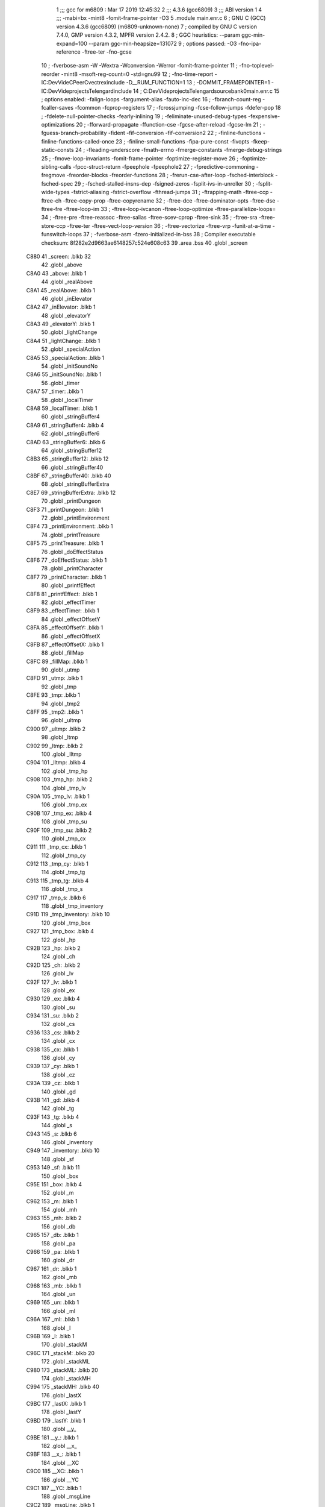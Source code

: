                               1 ;;; gcc for m6809 : Mar 17 2019 12:45:32
                              2 ;;; 4.3.6 (gcc6809)
                              3 ;;; ABI version 1
                              4 ;;; -mabi=bx -mint8 -fomit-frame-pointer -O3
                              5 	.module	main.enr.c
                              6 ; GNU C (GCC) version 4.3.6 (gcc6809) (m6809-unknown-none)
                              7 ;	compiled by GNU C version 7.4.0, GMP version 4.3.2, MPFR version 2.4.2.
                              8 ; GGC heuristics: --param ggc-min-expand=100 --param ggc-min-heapsize=131072
                              9 ; options passed:  -O3 -fno-ipa-reference -ftree-ter -fno-gcse
                             10 ; -fverbose-asm -W -Wextra -Wconversion -Werror -fomit-frame-pointer
                             11 ; -fno-toplevel-reorder -mint8 -msoft-reg-count=0 -std=gnu99
                             12 ; -fno-time-report -IC:\Dev\Vide\C\PeerC\vectrex\include -D__RUM_FUNCTION=1
                             13 ; -DOMMIT_FRAMEPOINTER=1 -IC:\Dev\Vide\projects\Telengard\include
                             14 ; C:\Dev\Vide\projects\Telengard\source\bank0\main.enr.c
                             15 ; options enabled:  -falign-loops -fargument-alias -fauto-inc-dec
                             16 ; -fbranch-count-reg -fcaller-saves -fcommon -fcprop-registers
                             17 ; -fcrossjumping -fcse-follow-jumps -fdefer-pop
                             18 ; -fdelete-null-pointer-checks -fearly-inlining
                             19 ; -feliminate-unused-debug-types -fexpensive-optimizations
                             20 ; -fforward-propagate -ffunction-cse -fgcse-after-reload -fgcse-lm
                             21 ; -fguess-branch-probability -fident -fif-conversion -fif-conversion2
                             22 ; -finline-functions -finline-functions-called-once
                             23 ; -finline-small-functions -fipa-pure-const -fivopts -fkeep-static-consts
                             24 ; -fleading-underscore -fmath-errno -fmerge-constants -fmerge-debug-strings
                             25 ; -fmove-loop-invariants -fomit-frame-pointer -foptimize-register-move
                             26 ; -foptimize-sibling-calls -fpcc-struct-return -fpeephole -fpeephole2
                             27 ; -fpredictive-commoning -fregmove -freorder-blocks -freorder-functions
                             28 ; -frerun-cse-after-loop -fsched-interblock -fsched-spec
                             29 ; -fsched-stalled-insns-dep -fsigned-zeros -fsplit-ivs-in-unroller
                             30 ; -fsplit-wide-types -fstrict-aliasing -fstrict-overflow -fthread-jumps
                             31 ; -ftrapping-math -ftree-ccp -ftree-ch -ftree-copy-prop -ftree-copyrename
                             32 ; -ftree-dce -ftree-dominator-opts -ftree-dse -ftree-fre -ftree-loop-im
                             33 ; -ftree-loop-ivcanon -ftree-loop-optimize -ftree-parallelize-loops=
                             34 ; -ftree-pre -ftree-reassoc -ftree-salias -ftree-scev-cprop -ftree-sink
                             35 ; -ftree-sra -ftree-store-ccp -ftree-ter -ftree-vect-loop-version
                             36 ; -ftree-vectorize -ftree-vrp -funit-at-a-time -funswitch-loops
                             37 ; -fverbose-asm -fzero-initialized-in-bss
                             38 ; Compiler executable checksum: 8f282e2d9663ae6148257c524e608c63
                             39 	.area	.bss
                             40 	.globl	_screen
   C880                      41 _screen:	.blkb	32
                             42 	.globl	_above
   C8A0                      43 _above:	.blkb	1
                             44 	.globl	_realAbove
   C8A1                      45 _realAbove:	.blkb	1
                             46 	.globl	_inElevator
   C8A2                      47 _inElevator:	.blkb	1
                             48 	.globl	_elevatorY
   C8A3                      49 _elevatorY:	.blkb	1
                             50 	.globl	_lightChange
   C8A4                      51 _lightChange:	.blkb	1
                             52 	.globl	_specialAction
   C8A5                      53 _specialAction:	.blkb	1
                             54 	.globl	_initSoundNo
   C8A6                      55 _initSoundNo:	.blkb	1
                             56 	.globl	_timer
   C8A7                      57 _timer:	.blkb	1
                             58 	.globl	_localTimer
   C8A8                      59 _localTimer:	.blkb	1
                             60 	.globl	_stringBuffer4
   C8A9                      61 _stringBuffer4:	.blkb	4
                             62 	.globl	_stringBuffer6
   C8AD                      63 _stringBuffer6:	.blkb	6
                             64 	.globl	_stringBuffer12
   C8B3                      65 _stringBuffer12:	.blkb	12
                             66 	.globl	_stringBuffer40
   C8BF                      67 _stringBuffer40:	.blkb	40
                             68 	.globl	_stringBufferExtra
   C8E7                      69 _stringBufferExtra:	.blkb	12
                             70 	.globl	_printDungeon
   C8F3                      71 _printDungeon:	.blkb	1
                             72 	.globl	_printEnvironment
   C8F4                      73 _printEnvironment:	.blkb	1
                             74 	.globl	_printTreasure
   C8F5                      75 _printTreasure:	.blkb	1
                             76 	.globl	_doEffectStatus
   C8F6                      77 _doEffectStatus:	.blkb	1
                             78 	.globl	_printCharacter
   C8F7                      79 _printCharacter:	.blkb	1
                             80 	.globl	_printfEffect
   C8F8                      81 _printfEffect:	.blkb	1
                             82 	.globl	_effectTimer
   C8F9                      83 _effectTimer:	.blkb	1
                             84 	.globl	_effectOffsetY
   C8FA                      85 _effectOffsetY:	.blkb	1
                             86 	.globl	_effectOffsetX
   C8FB                      87 _effectOffsetX:	.blkb	1
                             88 	.globl	_fillMap
   C8FC                      89 _fillMap:	.blkb	1
                             90 	.globl	_utmp
   C8FD                      91 _utmp:	.blkb	1
                             92 	.globl	_tmp
   C8FE                      93 _tmp:	.blkb	1
                             94 	.globl	_tmp2
   C8FF                      95 _tmp2:	.blkb	1
                             96 	.globl	_ultmp
   C900                      97 _ultmp:	.blkb	2
                             98 	.globl	_ltmp
   C902                      99 _ltmp:	.blkb	2
                            100 	.globl	_lltmp
   C904                     101 _lltmp:	.blkb	4
                            102 	.globl	_tmp_hp
   C908                     103 _tmp_hp:	.blkb	2
                            104 	.globl	_tmp_lv
   C90A                     105 _tmp_lv:	.blkb	1
                            106 	.globl	_tmp_ex
   C90B                     107 _tmp_ex:	.blkb	4
                            108 	.globl	_tmp_su
   C90F                     109 _tmp_su:	.blkb	2
                            110 	.globl	_tmp_cx
   C911                     111 _tmp_cx:	.blkb	1
                            112 	.globl	_tmp_cy
   C912                     113 _tmp_cy:	.blkb	1
                            114 	.globl	_tmp_tg
   C913                     115 _tmp_tg:	.blkb	4
                            116 	.globl	_tmp_s
   C917                     117 _tmp_s:	.blkb	6
                            118 	.globl	_tmp_inventory
   C91D                     119 _tmp_inventory:	.blkb	10
                            120 	.globl	_tmp_box
   C927                     121 _tmp_box:	.blkb	4
                            122 	.globl	_hp
   C92B                     123 _hp:	.blkb	2
                            124 	.globl	_ch
   C92D                     125 _ch:	.blkb	2
                            126 	.globl	_lv
   C92F                     127 _lv:	.blkb	1
                            128 	.globl	_ex
   C930                     129 _ex:	.blkb	4
                            130 	.globl	_su
   C934                     131 _su:	.blkb	2
                            132 	.globl	_cs
   C936                     133 _cs:	.blkb	2
                            134 	.globl	_cx
   C938                     135 _cx:	.blkb	1
                            136 	.globl	_cy
   C939                     137 _cy:	.blkb	1
                            138 	.globl	_cz
   C93A                     139 _cz:	.blkb	1
                            140 	.globl	_gd
   C93B                     141 _gd:	.blkb	4
                            142 	.globl	_tg
   C93F                     143 _tg:	.blkb	4
                            144 	.globl	_s
   C943                     145 _s:	.blkb	6
                            146 	.globl	_inventory
   C949                     147 _inventory:	.blkb	10
                            148 	.globl	_sf
   C953                     149 _sf:	.blkb	11
                            150 	.globl	_box
   C95E                     151 _box:	.blkb	4
                            152 	.globl	_m
   C962                     153 _m:	.blkb	1
                            154 	.globl	_mh
   C963                     155 _mh:	.blkb	2
                            156 	.globl	_db
   C965                     157 _db:	.blkb	1
                            158 	.globl	_pa
   C966                     159 _pa:	.blkb	1
                            160 	.globl	_dr
   C967                     161 _dr:	.blkb	1
                            162 	.globl	_mb
   C968                     163 _mb:	.blkb	1
                            164 	.globl	_un
   C969                     165 _un:	.blkb	1
                            166 	.globl	_ml
   C96A                     167 _ml:	.blkb	1
                            168 	.globl	_l
   C96B                     169 _l:	.blkb	1
                            170 	.globl	_stackM
   C96C                     171 _stackM:	.blkb	20
                            172 	.globl	_stackML
   C980                     173 _stackML:	.blkb	20
                            174 	.globl	_stackMH
   C994                     175 _stackMH:	.blkb	40
                            176 	.globl	_lastX
   C9BC                     177 _lastX:	.blkb	1
                            178 	.globl	_lastY
   C9BD                     179 _lastY:	.blkb	1
                            180 	.globl	__y_
   C9BE                     181 __y_:	.blkb	1
                            182 	.globl	__x_
   C9BF                     183 __x_:	.blkb	1
                            184 	.globl	__XC
   C9C0                     185 __XC:	.blkb	1
                            186 	.globl	__YC
   C9C1                     187 __YC:	.blkb	1
                            188 	.globl	_msgLine
   C9C2                     189 _msgLine:	.blkb	1
                            190 	.globl	_msg_1
   C9C3                     191 _msg_1:	.blkb	40
                            192 	.globl	_msg_2
   C9EB                     193 _msg_2:	.blkb	40
                            194 	.globl	_msg_3
   CA13                     195 _msg_3:	.blkb	40
                            196 	.globl	_msg_4
   CA3B                     197 _msg_4:	.blkb	40
                            198 	.globl	_msg
                            199 	.area	.text
   1C85                     200 _msg:
   1C85 C9 C3               201 	.word	_msg_1
   1C87 C9 EB               202 	.word	_msg_2
   1C89 CA 13               203 	.word	_msg_3
   1C8B CA 3B               204 	.word	_msg_4
                            205 	.area	.bss
                            206 	.globl	__x
   CA63                     207 __x:	.blkb	1
                            208 	.globl	__a
   CA64                     209 __a:	.blkb	1
                            210 	.globl	__b
   CA65                     211 __b:	.blkb	1
                            212 	.globl	__c
   CA66                     213 __c:	.blkb	1
                            214 	.globl	___x
   CA67                     215 ___x:	.blkb	1
                            216 	.globl	___a
   CA68                     217 ___a:	.blkb	1
                            218 	.globl	___b
   CA69                     219 ___b:	.blkb	1
                            220 	.globl	___c
   CA6A                     221 ___c:	.blkb	1
                            222 	.globl	_fpackX0x
   CA6B                     223 _fpackX0x:	.blkb	5
                            224 	.globl	_fpackY0y
   CA70                     225 _fpackY0y:	.blkb	5
                            226 	.globl	_fpackZ0z
   CA75                     227 _fpackZ0z:	.blkb	5
                            228 	.globl	_fpacktmp1
   CA7A                     229 _fpacktmp1:	.blkb	5
                            230 	.globl	_fpacktmp2
   CA7F                     231 _fpacktmp2:	.blkb	5
                            232 	.globl	_fpackQ
   CA84                     233 _fpackQ:	.blkb	5
                            234 	.globl	_FP0EXP
   CA89                     235 _FP0EXP:	.blkb	1
                            236 	.globl	_FPA0
   CA8A                     237 _FPA0:	.blkb	4
                            238 	.globl	_FP0SGN
   CA8E                     239 _FP0SGN:	.blkb	1
                            240 	.globl	_COEFCT
   CA8F                     241 _COEFCT:	.blkb	1
                            242 	.globl	_STRDES
   CA90                     243 _STRDES:	.blkb	5
                            244 	.globl	_FPCARY
   CA95                     245 _FPCARY:	.blkb	1
                            246 	.globl	_FP1EXP
   CA96                     247 _FP1EXP:	.blkb	1
                            248 	.globl	_FPA1
   CA97                     249 _FPA1:	.blkb	4
                            250 	.globl	_FP1SGN
   CA9B                     251 _FP1SGN:	.blkb	1
                            252 	.globl	_RESSGN
   CA9C                     253 _RESSGN:	.blkb	1
                            254 	.globl	_FPSBYT
   CA9D                     255 _FPSBYT:	.blkb	1
                            256 	.globl	_COEFPT
   CA9E                     257 _COEFPT:	.blkb	2
                            258 	.globl	__TMPTR1
   CAA0                     259 __TMPTR1:	.blkb	1
                            260 	.globl	_FPA2
   CAA1                     261 _FPA2:	.blkb	4
                            262 	.globl	_V40
   CAA5                     263 _V40:	.blkb	1
                            264 	.globl	_V41
   CAA6                     265 _V41:	.blkb	1
                            266 	.globl	_V42
   CAA7                     267 _V42:	.blkb	1
                            268 	.globl	_V43
   CAA8                     269 _V43:	.blkb	1
                            270 	.globl	_V44
   CAA9                     271 _V44:	.blkb	1
                            272 	.globl	_V45
   CAAA                     273 _V45:	.blkb	1
                            274 	.globl	_V46
   CAAB                     275 _V46:	.blkb	1
                            276 	.globl	_V47
   CAAC                     277 _V47:	.blkb	1
                            278 	.globl	_V48
   CAAD                     279 _V48:	.blkb	2
                            280 	.globl	_V4A
   CAAF                     281 _V4A:	.blkb	1
                            282 	.globl	_V4B
   CAB0                     283 _V4B:	.blkb	2
                            284 	.globl	_V4D
   CAB2                     285 _V4D:	.blkb	2
                            286 	.globl	_VAB
   CAB4                     287 _VAB:	.blkb	1
                            288 	.globl	_VAC
   CAB5                     289 _VAC:	.blkb	1
                            290 	.globl	_VAD
   CAB6                     291 _VAD:	.blkb	1
                            292 	.globl	_VAE
   CAB7                     293 _VAE:	.blkb	1
                            294 	.globl	_TMPLOC
   CAB8                     295 _TMPLOC:	.blkb	1
                            296 	.globl	_CHARAC
   CAB9                     297 _CHARAC:	.blkb	1
                            298 	.globl	_sfx_status_1
   CABA                     299 _sfx_status_1:	.blkb	1
                            300 	.globl	_sfx_pointer_1
   CABB                     301 _sfx_pointer_1:	.blkb	2
                            302 	.globl	_currentSFX_1
   CABD                     303 _currentSFX_1:	.blkb	2
                            304 	.globl	_sfx_doframe_intern_1
   CABF                     305 _sfx_doframe_intern_1:	.blkb	2
                            306 	.globl	_PLY_error
   CAC1                     307 _PLY_error:	.blkb	1
                            308 	.globl	_ACCA
   CAC2                     309 _ACCA:	.blkb	1
                            310 	.globl	_ACCB
   CAC3                     311 _ACCB:	.blkb	1
                            312 	.globl	_volumeRegister
   CAC4                     313 _volumeRegister:	.blkb	1
                            314 	.globl	_frequencyRegister
   CAC5                     315 _frequencyRegister:	.blkb	1
                            316 	.globl	_r7
   CAC6                     317 _r7:	.blkb	1
                            318 	.globl	_initFlag1
   CAC7                     319 _initFlag1:	.blkb	1
                            320 	.globl	_initFlag2
   CAC8                     321 _initFlag2:	.blkb	1
                            322 	.globl	_initFlag3
   CAC9                     323 _initFlag3:	.blkb	1
                            324 	.globl	_PLY_AKY_PATTERNFRAMECOUNTER_OVER
   CACA                     325 _PLY_AKY_PATTERNFRAMECOUNTER_OVER:	.blkb	2
                            326 	.globl	_PLY_AKY_PATTERNFRAMECOUNTER
   CACC                     327 _PLY_AKY_PATTERNFRAMECOUNTER:	.blkb	2
                            328 	.globl	_PLY_AKY_CHANNEL1_PTTRACK
   CACE                     329 _PLY_AKY_CHANNEL1_PTTRACK:	.blkb	2
                            330 	.globl	_PLY_AKY_CHANNEL2_PTTRACK
   CAD0                     331 _PLY_AKY_CHANNEL2_PTTRACK:	.blkb	2
                            332 	.globl	_PLY_AKY_CHANNEL3_PTTRACK
   CAD2                     333 _PLY_AKY_CHANNEL3_PTTRACK:	.blkb	2
                            334 	.globl	_PLY_AKY_CHANNEL1_WAITBEFORENEXTREGISTERBLOCK
   CAD4                     335 _PLY_AKY_CHANNEL1_WAITBEFORENEXTREGISTERBLOCK:	.blkb	1
                            336 	.globl	_PLY_AKY_CHANNEL2_WAITBEFORENEXTREGISTERBLOCK
   CAD5                     337 _PLY_AKY_CHANNEL2_WAITBEFORENEXTREGISTERBLOCK:	.blkb	1
                            338 	.globl	_PLY_AKY_CHANNEL3_WAITBEFORENEXTREGISTERBLOCK
   CAD6                     339 _PLY_AKY_CHANNEL3_WAITBEFORENEXTREGISTERBLOCK:	.blkb	1
                            340 	.globl	_PLY_AKY_CHANNEL1_PTREGISTERBLOCK
   CAD7                     341 _PLY_AKY_CHANNEL1_PTREGISTERBLOCK:	.blkb	2
                            342 	.globl	_PLY_AKY_CHANNEL2_PTREGISTERBLOCK
   CAD9                     343 _PLY_AKY_CHANNEL2_PTREGISTERBLOCK:	.blkb	2
                            344 	.globl	_PLY_AKY_CHANNEL3_PTREGISTERBLOCK
   CADB                     345 _PLY_AKY_CHANNEL3_PTREGISTERBLOCK:	.blkb	2
                            346 	.globl	_PLY_AKY_PSGREGISTER13_RETRIG
   CADD                     347 _PLY_AKY_PSGREGISTER13_RETRIG:	.blkb	1
                            348 	.globl	_PLY_AKY_PSGREGISTER6
   CADE                     349 _PLY_AKY_PSGREGISTER6:	.blkb	1
                            350 	.globl	_PLY_AKY_PSGREGISTER11
   CADF                     351 _PLY_AKY_PSGREGISTER11:	.blkb	1
                            352 	.globl	_PLY_AKY_PSGREGISTER12
   CAE0                     353 _PLY_AKY_PSGREGISTER12:	.blkb	1
                            354 	.globl	_PLY_AKY_PSGREGISTER13
   CAE1                     355 _PLY_AKY_PSGREGISTER13:	.blkb	1
                            356 	.globl	_FP_X0_PACKED
                            357 	.area	.text
   1C8D                     358 _FP_X0_PACKED:
   1C8D 81                  359 	.byte	-127
   1C8E 58                  360 	.byte	88
   1C8F 83                  361 	.byte	-125
   1C90 12                  362 	.byte	18
   1C91 6E                  363 	.byte	110
                            364 	.globl	_FP_Y0_PACKED
   1C92                     365 _FP_Y0_PACKED:
   1C92 81                  366 	.byte	-127
   1C93 36                  367 	.byte	54
   1C94 C2                  368 	.byte	-62
   1C95 26                  369 	.byte	38
   1C96 82                  370 	.byte	-126
                            371 	.globl	_FP_Z0_PACKED
   1C97                     372 _FP_Z0_PACKED:
   1C97 81                  373 	.byte	-127
   1C98 1F                  374 	.byte	31
   1C99 83                  375 	.byte	-125
   1C9A 7B                  376 	.byte	123
   1C9B 4A                  377 	.byte	74
                            378 	.globl	_W0
   1C9C                     379 _W0:
   1C9C 12 56               380 	.word	4694
                            381 	.globl	_in1
   1C9E                     382 LC0:
   1C9E 53 41 4C 54 59 80   383 	.byte	83,65,76,84,89,-128,0
        00
   1CA5                     384 LC1:
   1CA5 42 4F 4C 44 80 00   385 	.byte	66,79,76,68,-128,0
   1CAB                     386 LC2:
   1CAB 4C 4F 55 44 80 00   387 	.byte	76,79,85,68,-128,0
   1CB1                     388 LC3:
   1CB1 4F 4C 44 80 00      389 	.byte	79,76,68,-128,0
   1CB6                     390 LC4:
   1CB6 47 4F 4F 44 4C 59   391 	.byte	71,79,79,68,76,89,-128,0
        80 00
   1CBE                     392 LC5:
   1CBE 57 4F 52 54 48 59   393 	.byte	87,79,82,84,72,89,-128,0
        80 00
   1CC6                     394 LC6:
   1CC6 4C 4F 46 54 59 80   395 	.byte	76,79,70,84,89,-128,0
        00
   1CCD                     396 LC7:
   1CCD 46 49 4E 45 80 00   397 	.byte	70,73,78,69,-128,0
   1CD3                     398 LC8:
   1CD3 52 4F 43 4B 59 80   399 	.byte	82,79,67,75,89,-128,0
        00
   1CDA                     400 LC9:
   1CDA 41 47 45 44 80 00   401 	.byte	65,71,69,68,-128,0
   1CE0                     402 _in1:
   1CE0 1C 9E               403 	.word	LC0
   1CE2 1C A5               404 	.word	LC1
   1CE4 1C AB               405 	.word	LC2
   1CE6 1C B1               406 	.word	LC3
   1CE8 1C B6               407 	.word	LC4
   1CEA 1C BE               408 	.word	LC5
   1CEC 1C C6               409 	.word	LC6
   1CEE 1C CD               410 	.word	LC7
   1CF0 1C D3               411 	.word	LC8
   1CF2 1C DA               412 	.word	LC9
                            413 	.globl	_in2
   1CF4                     414 LC10:
   1CF4 52 4F 41 44 80 00   415 	.byte	82,79,65,68,-128,0
   1CFA                     416 LC11:
   1CFA 45 59 45 80 00      417 	.byte	69,89,69,-128,0
   1CFF                     418 LC12:
   1CFF 54 4F 4F 54 48 80   419 	.byte	84,79,79,84,72,-128,0
        00
   1D06                     420 LC13:
   1D06 44 52 41 47 4F 4E   421 	.byte	68,82,65,71,79,78,-128,0
        80 00
   1D0E                     422 LC14:
   1D0E 4D 55 47 80 00      423 	.byte	77,85,71,-128,0
   1D13                     424 LC15:
   1D13 44 45 4D 4F 4E 80   425 	.byte	68,69,77,79,78,-128,0
        00
   1D1A                     426 LC16:
   1D1A 57 48 41 52 46 80   427 	.byte	87,72,65,82,70,-128,0
        00
   1D21                     428 LC17:
   1D21 42 52 49 44 47 45   429 	.byte	66,82,73,68,71,69,-128,0
        80 00
   1D29                     430 LC18:
   1D29 4D 45 41 44 45 80   431 	.byte	77,69,65,68,69,-128,0
        00
   1D30                     432 LC19:
   1D30 41 4C 45 80 00      433 	.byte	65,76,69,-128,0
   1D35                     434 _in2:
   1D35 1C F4               435 	.word	LC10
   1D37 1C FA               436 	.word	LC11
   1D39 1C FF               437 	.word	LC12
   1D3B 1D 06               438 	.word	LC13
   1D3D 1D 0E               439 	.word	LC14
   1D3F 1D 13               440 	.word	LC15
   1D41 1D 1A               441 	.word	LC16
   1D43 1D 21               442 	.word	LC17
   1D45 1D 29               443 	.word	LC18
   1D47 1D 30               444 	.word	LC19
                            445 	.globl	_in3
   1D49                     446 LC20:
   1D49 54 41 56 45 52 4E   447 	.byte	84,65,86,69,82,78,-128,0
        80 00
   1D51                     448 LC21:
   1D51 41 4C 45 48 4F 55   449 	.byte	65,76,69,72,79,85,83,69
        53 45
   1D59 80 00               450 	.byte	-128,0
   1D5B                     451 LC22:
   1D5B 43 45 4C 4C 41 52   452 	.byte	67,69,76,76,65,82,-128,0
        80 00
   1D63                     453 LC23:
   1D63 43 4C 55 42 80 00   454 	.byte	67,76,85,66,-128,0
   1D69                     455 LC24:
   1D69 49 4E 4E 80 00      456 	.byte	73,78,78,-128,0
   1D6E                     457 LC25:
   1D6E 48 4F 55 53 45 80   458 	.byte	72,79,85,83,69,-128,0
        00
   1D75                     459 LC26:
   1D75 4C 4F 44 47 45 80   460 	.byte	76,79,68,71,69,-128,0
        00
   1D7C                     461 LC27:
   1D7C 4D 45 41 44 48 41   462 	.byte	77,69,65,68,72,65,76,76
        4C 4C
   1D84 80 00               463 	.byte	-128,0
   1D86                     464 LC28:
   1D86 52 45 53 54 48 4F   465 	.byte	82,69,83,84,72,79,85,83
        55 53
   1D8E 45 80 00            466 	.byte	69,-128,0
   1D91                     467 _in3:
   1D91 1D 49               468 	.word	LC20
   1D93 1D 51               469 	.word	LC21
   1D95 1D 5B               470 	.word	LC22
   1D97 1D 63               471 	.word	LC23
   1D99 1D 69               472 	.word	LC24
   1D9B 1D 6E               473 	.word	LC25
   1D9D 1D 69               474 	.word	LC24
   1D9F 1D 75               475 	.word	LC26
   1DA1 1D 7C               476 	.word	LC27
   1DA3 1D 86               477 	.word	LC28
                            478 	.globl	_cube_c64_data
   1DA5                     479 _cube_c64_data:
   1DA5 EB                  480 	.byte	-21
   1DA6 27                  481 	.byte	39
   1DA7 01                  482 	.byte	1
   1DA8 00                  483 	.byte	0
   1DA9 8B                  484 	.byte	-117
   1DAA 8B                  485 	.byte	-117
   1DAB 8B                  486 	.byte	-117
   1DAC 8B                  487 	.byte	-117
   1DAD 8B                  488 	.byte	-117
   1DAE 8B                  489 	.byte	-117
   1DAF 8B                  490 	.byte	-117
   1DB0 8B                  491 	.byte	-117
   1DB1 8B                  492 	.byte	-117
   1DB2 AB                  493 	.byte	-85
   1DB3 16                  494 	.byte	22
   1DB4 01                  495 	.byte	1
   1DB5 8B                  496 	.byte	-117
   1DB6 8B                  497 	.byte	-117
   1DB7 8B                  498 	.byte	-117
   1DB8 8B                  499 	.byte	-117
   1DB9 8B                  500 	.byte	-117
   1DBA 8B                  501 	.byte	-117
   1DBB 8B                  502 	.byte	-117
   1DBC 8B                  503 	.byte	-117
   1DBD 8B                  504 	.byte	-117
   1DBE AB                  505 	.byte	-85
   1DBF 27                  506 	.byte	39
   1DC0 01                  507 	.byte	1
   1DC1 8B                  508 	.byte	-117
   1DC2 8B                  509 	.byte	-117
   1DC3 8B                  510 	.byte	-117
   1DC4 8B                  511 	.byte	-117
   1DC5 8B                  512 	.byte	-117
   1DC6 8B                  513 	.byte	-117
   1DC7 8B                  514 	.byte	-117
   1DC8 8B                  515 	.byte	-117
   1DC9 8B                  516 	.byte	-117
   1DCA AB                  517 	.byte	-85
   1DCB 4B                  518 	.byte	75
   1DCC 01                  519 	.byte	1
   1DCD 8B                  520 	.byte	-117
   1DCE 8B                  521 	.byte	-117
   1DCF 8B                  522 	.byte	-117
   1DD0 8B                  523 	.byte	-117
   1DD1 8B                  524 	.byte	-117
   1DD2 8B                  525 	.byte	-117
   1DD3 8B                  526 	.byte	-117
   1DD4 8B                  527 	.byte	-117
   1DD5 8B                  528 	.byte	-117
   1DD6 20                  529 	.byte	32
   1DD7 00                  530 	.byte	0
   1DD8 00                  531 	.byte	0
   1DD9 D0                  532 	.byte	-48
   1DDA 20                  533 	.byte	32
                            534 	.globl	_teleport_data
   1DDB                     535 _teleport_data:
   1DDB 6C                  536 	.byte	108
   1DDC 22                  537 	.byte	34
   1DDD 00                  538 	.byte	0
   1DDE 00                  539 	.byte	0
   1DDF 2B                  540 	.byte	43
   1DE0 21                  541 	.byte	33
   1DE1 00                  542 	.byte	0
   1DE2 6A                  543 	.byte	106
   1DE3 22                  544 	.byte	34
   1DE4 00                  545 	.byte	0
   1DE5 06                  546 	.byte	6
   1DE6 09                  547 	.byte	9
   1DE7 6C                  548 	.byte	108
   1DE8 21                  549 	.byte	33
   1DE9 00                  550 	.byte	0
   1DEA 00                  551 	.byte	0
   1DEB 2B                  552 	.byte	43
   1DEC 20                  553 	.byte	32
   1DED 00                  554 	.byte	0
   1DEE 6A                  555 	.byte	106
   1DEF 21                  556 	.byte	33
   1DF0 00                  557 	.byte	0
   1DF1 06                  558 	.byte	6
   1DF2 09                  559 	.byte	9
   1DF3 6C                  560 	.byte	108
   1DF4 20                  561 	.byte	32
   1DF5 00                  562 	.byte	0
   1DF6 00                  563 	.byte	0
   1DF7 2B                  564 	.byte	43
   1DF8 1F                  565 	.byte	31
   1DF9 00                  566 	.byte	0
   1DFA 6A                  567 	.byte	106
   1DFB 20                  568 	.byte	32
   1DFC 00                  569 	.byte	0
   1DFD 06                  570 	.byte	6
   1DFE 09                  571 	.byte	9
   1DFF 48                  572 	.byte	72
   1E00 1E                  573 	.byte	30
   1E01 6C                  574 	.byte	108
   1E02 1E                  575 	.byte	30
   1E03 00                  576 	.byte	0
   1E04 00                  577 	.byte	0
   1E05 2B                  578 	.byte	43
   1E06 1D                  579 	.byte	29
   1E07 00                  580 	.byte	0
   1E08 6A                  581 	.byte	106
   1E09 1E                  582 	.byte	30
   1E0A 00                  583 	.byte	0
   1E0B 06                  584 	.byte	6
   1E0C 09                  585 	.byte	9
   1E0D 48                  586 	.byte	72
   1E0E 1E                  587 	.byte	30
   1E0F 6C                  588 	.byte	108
   1E10 1D                  589 	.byte	29
   1E11 00                  590 	.byte	0
   1E12 00                  591 	.byte	0
   1E13 2B                  592 	.byte	43
   1E14 1C                  593 	.byte	28
   1E15 00                  594 	.byte	0
   1E16 6A                  595 	.byte	106
   1E17 1D                  596 	.byte	29
   1E18 00                  597 	.byte	0
   1E19 06                  598 	.byte	6
   1E1A 6C                  599 	.byte	108
   1E1B 1B                  600 	.byte	27
   1E1C 00                  601 	.byte	0
   1E1D 00                  602 	.byte	0
   1E1E 2B                  603 	.byte	43
   1E1F 1A                  604 	.byte	26
   1E20 00                  605 	.byte	0
   1E21 6A                  606 	.byte	106
   1E22 1B                  607 	.byte	27
   1E23 00                  608 	.byte	0
   1E24 06                  609 	.byte	6
   1E25 29                  610 	.byte	41
   1E26 19                  611 	.byte	25
   1E27 00                  612 	.byte	0
   1E28 6C                  613 	.byte	108
   1E29 16                  614 	.byte	22
   1E2A 00                  615 	.byte	0
   1E2B 00                  616 	.byte	0
   1E2C 0A                  617 	.byte	10
   1E2D 08                  618 	.byte	8
   1E2E B0                  619 	.byte	-80
   1E2F 14                  620 	.byte	20
   1E30 09                  621 	.byte	9
   1E31 90                  622 	.byte	-112
   1E32 90                  623 	.byte	-112
   1E33 90                  624 	.byte	-112
   1E34 2A                  625 	.byte	42
   1E35 16                  626 	.byte	22
   1E36 00                  627 	.byte	0
   1E37 08                  628 	.byte	8
   1E38 07                  629 	.byte	7
   1E39 B0                  630 	.byte	-80
   1E3A 14                  631 	.byte	20
   1E3B 09                  632 	.byte	9
   1E3C 90                  633 	.byte	-112
   1E3D 90                  634 	.byte	-112
   1E3E 90                  635 	.byte	-112
   1E3F 29                  636 	.byte	41
   1E40 16                  637 	.byte	22
   1E41 00                  638 	.byte	0
   1E42 07                  639 	.byte	7
   1E43 05                  640 	.byte	5
   1E44 B0                  641 	.byte	-80
   1E45 14                  642 	.byte	20
   1E46 09                  643 	.byte	9
   1E47 90                  644 	.byte	-112
   1E48 90                  645 	.byte	-112
   1E49 28                  646 	.byte	40
   1E4A 16                  647 	.byte	22
   1E4B 00                  648 	.byte	0
   1E4C 06                  649 	.byte	6
   1E4D 04                  650 	.byte	4
   1E4E B0                  651 	.byte	-80
   1E4F 14                  652 	.byte	20
   1E50 09                  653 	.byte	9
   1E51 90                  654 	.byte	-112
   1E52 90                  655 	.byte	-112
   1E53 27                  656 	.byte	39
   1E54 16                  657 	.byte	22
   1E55 00                  658 	.byte	0
   1E56 05                  659 	.byte	5
   1E57 03                  660 	.byte	3
   1E58 A8                  661 	.byte	-88
   1E59 01                  662 	.byte	1
   1E5A 00                  663 	.byte	0
   1E5B D0                  664 	.byte	-48
   1E5C 20                  665 	.byte	32
                            666 	.globl	_box_data
   1E5D                     667 _box_data:
   1E5D ED                  668 	.byte	-19
   1E5E 10                  669 	.byte	16
   1E5F 00                  670 	.byte	0
   1E60 00                  671 	.byte	0
   1E61 AD                  672 	.byte	-83
   1E62 11                  673 	.byte	17
   1E63 00                  674 	.byte	0
   1E64 8D                  675 	.byte	-115
   1E65 AD                  676 	.byte	-83
   1E66 12                  677 	.byte	18
   1E67 00                  678 	.byte	0
   1E68 8D                  679 	.byte	-115
   1E69 AA                  680 	.byte	-86
   1E6A 10                  681 	.byte	16
   1E6B 00                  682 	.byte	0
   1E6C 8A                  683 	.byte	-118
   1E6D AA                  684 	.byte	-86
   1E6E 11                  685 	.byte	17
   1E6F 00                  686 	.byte	0
   1E70 8A                  687 	.byte	-118
   1E71 AA                  688 	.byte	-86
   1E72 12                  689 	.byte	18
   1E73 00                  690 	.byte	0
   1E74 8A                  691 	.byte	-118
   1E75 A8                  692 	.byte	-88
   1E76 10                  693 	.byte	16
   1E77 00                  694 	.byte	0
   1E78 88                  695 	.byte	-120
   1E79 A8                  696 	.byte	-88
   1E7A 11                  697 	.byte	17
   1E7B 00                  698 	.byte	0
   1E7C B0                  699 	.byte	-80
   1E7D 00                  700 	.byte	0
   1E7E 00                  701 	.byte	0
   1E7F D0                  702 	.byte	-48
   1E80 20                  703 	.byte	32
                            704 	.globl	_dragon_data
   1E81                     705 _dragon_data:
   1E81 6A                  706 	.byte	106
   1E82 50                  707 	.byte	80
   1E83 05                  708 	.byte	5
   1E84 1E                  709 	.byte	30
   1E85 0A                  710 	.byte	10
   1E86 2B                  711 	.byte	43
   1E87 50                  712 	.byte	80
   1E88 06                  713 	.byte	6
   1E89 0B                  714 	.byte	11
   1E8A 2C                  715 	.byte	44
   1E8B 50                  716 	.byte	80
   1E8C 07                  717 	.byte	7
   1E8D 0C                  718 	.byte	12
   1E8E 6E                  719 	.byte	110
   1E8F 50                  720 	.byte	80
   1E90 08                  721 	.byte	8
   1E91 0A                  722 	.byte	10
   1E92 0E                  723 	.byte	14
   1E93 0E                  724 	.byte	14
   1E94 0E                  725 	.byte	14
   1E95 20                  726 	.byte	32
   1E96 00                  727 	.byte	0
   1E97 00                  728 	.byte	0
   1E98 00                  729 	.byte	0
   1E99 00                  730 	.byte	0
   1E9A 00                  731 	.byte	0
   1E9B 6C                  732 	.byte	108
   1E9C 50                  733 	.byte	80
   1E9D 07                  734 	.byte	7
   1E9E 1E                  735 	.byte	30
   1E9F 0C                  736 	.byte	12
   1EA0 2D                  737 	.byte	45
   1EA1 50                  738 	.byte	80
   1EA2 08                  739 	.byte	8
   1EA3 0D                  740 	.byte	13
   1EA4 2E                  741 	.byte	46
   1EA5 50                  742 	.byte	80
   1EA6 09                  743 	.byte	9
   1EA7 0E                  744 	.byte	14
   1EA8 6F                  745 	.byte	111
   1EA9 52                  746 	.byte	82
   1EAA 0A                  747 	.byte	10
   1EAB 0A                  748 	.byte	10
   1EAC 0F                  749 	.byte	15
   1EAD 0F                  750 	.byte	15
   1EAE 0F                  751 	.byte	15
   1EAF 20                  752 	.byte	32
   1EB0 00                  753 	.byte	0
   1EB1 00                  754 	.byte	0
   1EB2 00                  755 	.byte	0
   1EB3 00                  756 	.byte	0
   1EB4 00                  757 	.byte	0
   1EB5 6C                  758 	.byte	108
   1EB6 50                  759 	.byte	80
   1EB7 09                  760 	.byte	9
   1EB8 1E                  761 	.byte	30
   1EB9 0C                  762 	.byte	12
   1EBA 2D                  763 	.byte	45
   1EBB 00                  764 	.byte	0
   1EBC 0A                  765 	.byte	10
   1EBD 0D                  766 	.byte	13
   1EBE 2E                  767 	.byte	46
   1EBF 50                  768 	.byte	80
   1EC0 0A                  769 	.byte	10
   1EC1 0E                  770 	.byte	14
   1EC2 6F                  771 	.byte	111
   1EC3 52                  772 	.byte	82
   1EC4 0B                  773 	.byte	11
   1EC5 0A                  774 	.byte	10
   1EC6 0F                  775 	.byte	15
   1EC7 0F                  776 	.byte	15
   1EC8 90                  777 	.byte	-112
   1EC9 D0                  778 	.byte	-48
   1ECA 20                  779 	.byte	32
                            780 	.globl	_death_data
   1ECB                     781 _death_data:
   1ECB 6F                  782 	.byte	111
   1ECC FF                  783 	.byte	-1
   1ECD 01                  784 	.byte	1
   1ECE 1F                  785 	.byte	31
   1ECF 0F                  786 	.byte	15
   1ED0 0F                  787 	.byte	15
   1ED1 0F                  788 	.byte	15
   1ED2 0F                  789 	.byte	15
   1ED3 0F                  790 	.byte	15
   1ED4 0E                  791 	.byte	14
   1ED5 0E                  792 	.byte	14
   1ED6 0E                  793 	.byte	14
   1ED7 0E                  794 	.byte	14
   1ED8 0E                  795 	.byte	14
   1ED9 0D                  796 	.byte	13
   1EDA 0D                  797 	.byte	13
   1EDB 0D                  798 	.byte	13
   1EDC 0D                  799 	.byte	13
   1EDD 0D                  800 	.byte	13
   1EDE 0C                  801 	.byte	12
   1EDF 0C                  802 	.byte	12
   1EE0 0C                  803 	.byte	12
   1EE1 0C                  804 	.byte	12
   1EE2 0C                  805 	.byte	12
   1EE3 0C                  806 	.byte	12
   1EE4 0B                  807 	.byte	11
   1EE5 0B                  808 	.byte	11
   1EE6 0B                  809 	.byte	11
   1EE7 0B                  810 	.byte	11
   1EE8 0B                  811 	.byte	11
   1EE9 0A                  812 	.byte	10
   1EEA 0A                  813 	.byte	10
   1EEB 0A                  814 	.byte	10
   1EEC 0A                  815 	.byte	10
   1EED 0A                  816 	.byte	10
   1EEE 09                  817 	.byte	9
   1EEF 09                  818 	.byte	9
   1EF0 09                  819 	.byte	9
   1EF1 09                  820 	.byte	9
   1EF2 09                  821 	.byte	9
   1EF3 09                  822 	.byte	9
   1EF4 08                  823 	.byte	8
   1EF5 08                  824 	.byte	8
   1EF6 08                  825 	.byte	8
   1EF7 08                  826 	.byte	8
   1EF8 08                  827 	.byte	8
   1EF9 07                  828 	.byte	7
   1EFA 07                  829 	.byte	7
   1EFB 07                  830 	.byte	7
   1EFC 07                  831 	.byte	7
   1EFD 07                  832 	.byte	7
   1EFE B0                  833 	.byte	-80
   1EFF 00                  834 	.byte	0
   1F00 00                  835 	.byte	0
   1F01 D0                  836 	.byte	-48
   1F02 20                  837 	.byte	32
                            838 	.globl	_monsterDrawer
   1F03                     839 _monsterDrawer:
   1F03 52 EF               840 	.word	_drawGnoll
   1F05 52 F7               841 	.word	_drawKobold
   1F07 52 FF               842 	.word	_drawSkeleton
   1F09 53 07               843 	.word	_drawHobbit
   1F0B 53 0F               844 	.word	_drawZomnbie
   1F0D 53 17               845 	.word	_drawOrc
   1F0F 53 1F               846 	.word	_drawFighter
   1F11 53 27               847 	.word	_drawMummy
   1F13 53 2F               848 	.word	_drawElf
   1F15 53 37               849 	.word	_drawGhoul
   1F17 53 3F               850 	.word	_drawDwarf
   1F19 53 47               851 	.word	_drawTroll
   1F1B 53 4F               852 	.word	_drawWraith
   1F1D 53 57               853 	.word	_drawOgre
   1F1F 53 5F               854 	.word	_drawMinotaur
   1F21 53 67               855 	.word	_drawGiant
   1F23 53 6F               856 	.word	_drawSpecter
   1F25 53 77               857 	.word	_drawVampire
   1F27 53 7F               858 	.word	_drawDemon
   1F29 53 87               859 	.word	_drawDragon
                            860 	.globl	_environmentDrawer
   1F2B                     861 _environmentDrawer:
   1F2B 53 8F               862 	.word	_drawStaircase
   1F2D 53 BF               863 	.word	_drawNone
   1F2F 53 BF               864 	.word	_drawNone
   1F31 53 8F               865 	.word	_drawStaircase
   1F33 53 AF               866 	.word	_drawAltar
   1F35 53 A7               867 	.word	_drawFountain
   1F37 53 DE               868 	.word	_drawCube
   1F39 53 C0               869 	.word	_drawThrone
   1F3B 53 EF               870 	.word	_drawBox
   1F3D 53 BF               871 	.word	_drawNone
   1F3F                     872 LC29:
   1F3F 4F 52 49 47 49 4E   873 	.ascii	"ORIGINAL BY DANIEL MICHAEL LAWRENCE\0"
        41 4C 20 42 59 20
        44 41 4E 49 45 4C
        20 4D 49 43 48 41
        45 4C 20 4C 41 57
        52 45 4E 43 45 00
   1F63                     874 LC30:
   1F63 20 20 20 20 20 56   875 	.ascii	"     VECTREX VERSION BY MALBAN\0"
        45 43 54 52 45 58
        20 56 45 52 53 49
        4F 4E 20 42 59 20
        4D 41 4C 42 41 4E
        00
   1F82                     876 LC31:
   1F82 20 20 20 20 20 20   877 	.ascii	"        PRESS BUTTON TO PLAY\0"
        20 20 50 52 45 53
        53 20 42 55 54 54
        4F 4E 20 54 4F 20
        50 4C 41 59 00
   1F9F                     878 LC32:
   1F9F 20 20 20 20 20 20   879 	.ascii	"           GREETINGS TO:\0"
        20 20 20 20 20 47
        52 45 45 54 49 4E
        47 53 20 54 4F 3A
        00
   1FB8                     880 LC33:
   1FB8 20 20 20 20 20 50   881 	.ascii	"     PEER, BRETT AND PHILLIP\0"
        45 45 52 2C 20 42
        52 45 54 54 20 41
        4E 44 20 50 48 49
        4C 4C 49 50 00
   1FD5                     882 LC34:
   1FD5 20 20 20 20 54 49   883 	.ascii	"    TITLE MUSIC BY ROALD STRAUSS\0"
        54 4C 45 20 4D 55
        53 49 43 20 42 59
        20 52 4F 41 4C 44
        20 53 54 52 41 55
        53 53 00
   1FF6                     884 LC35:
   1FF6 20 20 20 20 49 4E   885 	.ascii	"    INTERNET: INDIEGAMEMUSIC.COM\0"
        54 45 52 4E 45 54
        3A 20 49 4E 44 49
        45 47 41 4D 45 4D
        55 53 49 43 2E 43
        4F 4D 00
   2017                     886 LC36:
   2017 20 20 20 20 20 20   887 	.ascii	"             THANKS!!!\0"
        20 20 20 20 20 20
        20 54 48 41 4E 4B
        53 21 21 21 00
                            888 	.globl	_titleScreen
   202E                     889 _titleScreen:
   202E 34 40         [ 6]  890 	pshs	u	;
   2030 32 7D         [ 5]  891 	leas	-3,s	;,,
                            892 ;----- asm -----
                            893 ; 249 "C:\Dev\Vide\projects\Telengard\source\bank0\main.enr.c" 1
                            894 	; #ENR#[248]m = 0;
                            895 ;--- end asm ---
   2032 7F C9 62      [ 7]  896 	clr	_m	; m
                            897 ;----- asm -----
                            898 ; 251 "C:\Dev\Vide\projects\Telengard\source\bank0\main.enr.c" 1
                            899 	; #ENR#[249]initsong();
                            900 ;--- end asm ---
   2035 BD 10 AA      [ 8]  901 	jsr	_initSong
                            902 ;----- asm -----
                            903 ; 253 "C:\Dev\Vide\projects\Telengard\source\bank0\main.enr.c" 1
                            904 	; #ENR#[250]titlestart:
                            905 ;--- end asm ---
   2038                     906 L2:
                            907 ;----- asm -----
                            908 ; 255 "C:\Dev\Vide\projects\Telengard\source\bank0\main.enr.c" 1
                            909 	; #ENR#[251]_xc=-0x60;
                            910 ;--- end asm ---
   2038 C6 A0         [ 2]  911 	ldb	#-96	;,
   203A F7 C9 C0      [ 5]  912 	stb	__XC	;, _XC
                            913 ;----- asm -----
                            914 ; 258 "C:\Dev\Vide\projects\Telengard\source\bank0\main.enr.c" 1
                            915 	; #ENR#[253]ltmp=title_timer;
                            916 ;--- end asm ---
   203D 8E 00 96      [ 3]  917 	ldx	#150	;,
   2040 BF C9 02      [ 6]  918 	stx	_ltmp	;, ltmp
                            919 ;----- asm -----
                            920 ; 260 "C:\Dev\Vide\projects\Telengard\source\bank0\main.enr.c" 1
                            921 	; #ENR#[254]int stage = 0;
                            922 ; 262 "C:\Dev\Vide\projects\Telengard\source\bank0\main.enr.c" 1
                            923 	; #ENR#[255]printmessage();
                            924 ;--- end asm ---
   2043 8E 1F 3F      [ 3]  925 	ldx	#LC29	;,
   2046 BD 3D 27      [ 8]  926 	jsr	_printMessage
                            927 ;----- asm -----
                            928 ; 264 "C:\Dev\Vide\projects\Telengard\source\bank0\main.enr.c" 1
                            929 	; #ENR#[256]printmessage();
                            930 ;--- end asm ---
   2049 8E 1F 63      [ 3]  931 	ldx	#LC30	;,
   204C BD 3D 27      [ 8]  932 	jsr	_printMessage
                            933 ;----- asm -----
                            934 ; 266 "C:\Dev\Vide\projects\Telengard\source\bank0\main.enr.c" 1
                            935 	; #ENR#[257]while(1)
                            936 ;--- end asm ---
   204F 6F 62         [ 7]  937 	clr	2,s	; stage
   2051 20 21         [ 3]  938 	bra	L8	;
   2053                     939 L4:
                            940 ;----- asm -----
                            941 ; 326 "C:\Dev\Vide\projects\Telengard\source\bank0\main.enr.c" 1
                            942 	; #ENR#[293]if (stage == 1)
                            943 ;--- end asm ---
   2053 E6 62         [ 5]  944 	ldb	2,s	;, stage
   2055 C1 01         [ 2]  945 	cmpb	#1	;cmpqi:	;,
   2057 10 27 00 99   [ 6]  946 	lbeq	L12	;
   205B                     947 L5:
                            948 ;----- asm -----
                            949 ; 332 "C:\Dev\Vide\projects\Telengard\source\bank0\main.enr.c" 1
                            950 	; #ENR#[297]if (stage == 2)
                            951 ;--- end asm ---
   205B C1 02         [ 2]  952 	cmpb	#2	;cmpqi:	;,
   205D 10 27 00 A1   [ 6]  953 	lbeq	L13	;
   2061                     954 L6:
                            955 ;----- asm -----
                            956 ; 341 "C:\Dev\Vide\projects\Telengard\source\bank0\main.enr.c" 1
                            957 	; #ENR#[303]if (stage == 3)
                            958 ;--- end asm ---
   2061 C1 03         [ 2]  959 	cmpb	#3	;cmpqi:	;,
   2063 10 27 00 AF   [ 6]  960 	lbeq	L14	;
   2067                     961 L7:
                            962 ;----- asm -----
                            963 ; 351 "C:\Dev\Vide\projects\Telengard\source\bank0\main.enr.c" 1
                            964 	; #ENR#[309]if (stage == 4)
                            965 ;--- end asm ---
   2067 C1 04         [ 2]  966 	cmpb	#4	;cmpqi:	;,
   2069 10 27 00 C3   [ 6]  967 	lbeq	L15	;
   206D                     968 L3:
                            969 ;----- asm -----
                            970 ; 359 "C:\Dev\Vide\projects\Telengard\source\bank0\main.enr.c" 1
                            971 	; #ENR#[315]if (buttons_pressed())break;
                            972 ;--- end asm ---
   206D 7D C8 11      [ 7]  973 	tst	_Vec_Buttons	; Vec_Buttons
   2070 10 26 00 BF   [ 6]  974 	lbne	L16	;
   2074                     975 L8:
                            976 ;----- asm -----
                            977 ; 269 "C:\Dev\Vide\projects\Telengard\source\bank0\main.enr.c" 1
                            978 	; #ENR#[259]check_buttons();
                            979 ;--- end asm ---
   2074 BD F1 BA      [ 8]  980 	jsr	___Read_Btns
                            981 ;----- asm -----
                            982 ; 272 "C:\Dev\Vide\projects\Telengard\source\bank0\main.enr.c" 1
                            983 	; #ENR#[261]playsong();
                            984 ;--- end asm ---
   2077 BD 00 98      [ 8]  985 	jsr	_playSong
                            986 ;----- asm -----
                            987 ; 274 "C:\Dev\Vide\projects\Telengard\source\bank0\main.enr.c" 1
                            988 	; #ENR#[262]wait_recal();
                            989 ;--- end asm ---
   207A BD F1 92      [ 8]  990 	jsr	___Wait_Recal
                            991 ;----- asm -----
                            992 ; 276 "C:\Dev\Vide\projects\Telengard\source\bank0\main.enr.c" 1
                            993 	; #ENR#[263]dp_via_t1_cnt_lo  = 0x80;
                            994 ;--- end asm ---
   207D C6 80         [ 2]  995 	ldb	#-128	;,
   207F D7 04         [ 4]  996 	stb	*_dp_VIA_t1_cnt_lo	;, dp_VIA_t1_cnt_lo
                            997 ;----- asm -----
                            998 ; 278 "C:\Dev\Vide\projects\Telengard\source\bank0\main.enr.c" 1
                            999 	; #ENR#[264]intensity_a(0x4f);
                           1000 ;--- end asm ---
   2081 C6 4F         [ 2] 1001 	ldb	#79	;,
   2083 BD 7F 68      [ 8] 1002 	jsr	__Intensity_a
                           1003 ;----- asm -----
                           1004 ; 280 "C:\Dev\Vide\projects\Telengard\source\bank0\main.enr.c" 1
                           1005 	; #ENR#[265]displaymessages();
                           1006 ;--- end asm ---
   2086 5F            [ 2] 1007 	clrb	;
   2087 BD 00 83      [ 8] 1008 	jsr	_subBank1
                           1009 ;----- asm -----
                           1010 ; 282 "C:\Dev\Vide\projects\Telengard\source\bank0\main.enr.c" 1
                           1011 	; #ENR#[266]intensity_a(0x3f);
                           1012 ;--- end asm ---
   208A C6 3F         [ 2] 1013 	ldb	#63	;,
   208C BD 7F 68      [ 8] 1014 	jsr	__Intensity_a
                           1015 ;----- asm -----
                           1016 ; 285 "C:\Dev\Vide\projects\Telengard\source\bank0\main.enr.c" 1
                           1017 	; #ENR#[268]dp_via_t1_cnt_lo  = 0x09;
                           1018 ;--- end asm ---
   208F C6 09         [ 2] 1019 	ldb	#9	;,
   2091 D7 04         [ 4] 1020 	stb	*_dp_VIA_t1_cnt_lo	;, dp_VIA_t1_cnt_lo
                           1021 ;----- asm -----
                           1022 ; 287 "C:\Dev\Vide\projects\Telengard\source\bank0\main.enr.c" 1
                           1023 	; #ENR#[269]dp_via_cntl = 0xce;
                           1024 ;--- end asm ---
   2093 C6 CE         [ 2] 1025 	ldb	#-50	;,
   2095 D7 0C         [ 4] 1026 	stb	*_dp_VIA_cntl	;, dp_VIA_cntl
                           1027 ;----- asm -----
                           1028 ; 289 "C:\Dev\Vide\projects\Telengard\source\bank0\main.enr.c" 1
                           1029 	; #ENR#[270]monsterdrawer[m]();
                           1030 ;--- end asm ---
   2097 F6 C9 62      [ 5] 1031 	ldb	_m	;, m
   209A 1D            [ 2] 1032 	sex		;extendqihi2: R:b -> R:d	;,
   209B ED E4         [ 5] 1033 	std	,s	;,
   209D 58            [ 2] 1034 	aslb	;
   209E 49            [ 2] 1035 	rola	;
   209F 1F 01         [ 6] 1036 	tfr	d,x	;, tmp33
   20A1 AD 99 1F 03   [14] 1037 	jsr	[_monsterDrawer,x]
                           1038 ;----- asm -----
                           1039 ; 291 "C:\Dev\Vide\projects\Telengard\source\bank0\main.enr.c" 1
                           1040 	; #ENR#[271]__ass(::: ,,,);
                           1041 ; 292 "C:\Dev\Vide\projects\Telengard\source\bank0\main.enr.c" 1
   20A5 4F            [ 2] 1042 	clra
   20A6 97 0A         [ 4] 1043 	sta *0x0a
                           1044 ; 294 "C:\Dev\Vide\projects\Telengard\source\bank0\main.enr.c" 1
                           1045 	; #ENR#[273]dp_via_t1_cnt_lo  = 0x80;
                           1046 ;--- end asm ---
   20A8 C6 80         [ 2] 1047 	ldb	#-128	;,
   20AA D7 04         [ 4] 1048 	stb	*_dp_VIA_t1_cnt_lo	;, dp_VIA_t1_cnt_lo
                           1049 ;----- asm -----
                           1050 ; 300 "C:\Dev\Vide\projects\Telengard\source\bank0\main.enr.c" 1
                           1051 	; #ENR#[278]moveto_d(0,30);
                           1052 ;--- end asm ---
   20AC 6F E2         [ 8] 1053 	clr	,-s	;
   20AE C6 1E         [ 2] 1054 	ldb	#30	;,
   20B0 BD 7F B7      [ 8] 1055 	jsr	__Moveto_d
                           1056 ;----- asm -----
                           1057 ; 303 "C:\Dev\Vide\projects\Telengard\source\bank0\main.enr.c" 1
                           1058 	; #ENR#[280]dp_via_t1_cnt_lo  = 0x09;
                           1059 ;--- end asm ---
   20B3 C6 09         [ 2] 1060 	ldb	#9	;,
   20B5 D7 04         [ 4] 1061 	stb	*_dp_VIA_t1_cnt_lo	;, dp_VIA_t1_cnt_lo
                           1062 ;----- asm -----
                           1063 ; 305 "C:\Dev\Vide\projects\Telengard\source\bank0\main.enr.c" 1
                           1064 	; #ENR#[281]dp_via_cntl = 0xce;
                           1065 ;--- end asm ---
   20B7 C6 CE         [ 2] 1066 	ldb	#-50	;,
   20B9 D7 0C         [ 4] 1067 	stb	*_dp_VIA_cntl	;, dp_VIA_cntl
                           1068 ;----- asm -----
                           1069 ; 307 "C:\Dev\Vide\projects\Telengard\source\bank0\main.enr.c" 1
                           1070 	; #ENR#[282]drawplayer();
                           1071 ;--- end asm ---
   20BB BD 52 E7      [ 8] 1072 	jsr	_drawPlayer
                           1073 ;----- asm -----
                           1074 ; 311 "C:\Dev\Vide\projects\Telengard\source\bank0\main.enr.c" 1
                           1075 	; #ENR#[285]drawtitle();
                           1076 ;--- end asm ---
   20BE BD 4A CD      [ 8] 1077 	jsr	_drawTitle
                           1078 ;----- asm -----
                           1079 ; 313 "C:\Dev\Vide\projects\Telengard\source\bank0\main.enr.c" 1
                           1080 	; #ENR#[286]if (ltmp-- == 0)
                           1081 ;--- end asm ---
   20C1 BE C9 02      [ 6] 1082 	ldx	_ltmp	; ltmp.3, ltmp
   20C4 33 1F         [ 5] 1083 	leau	-1,x	;,, ltmp.3
   20C6 FF C9 02      [ 6] 1084 	stu	_ltmp	;, ltmp
   20C9 32 61         [ 5] 1085 	leas	1,s	;,,
   20CB 8C 00 00      [ 4] 1086 	cmpx	#0	; ltmp.3
   20CE 10 26 FF 9B   [ 6] 1087 	lbne	L3	;
                           1088 ;----- asm -----
                           1089 ; 316 "C:\Dev\Vide\projects\Telengard\source\bank0\main.enr.c" 1
                           1090 	; #ENR#[288]ltmp = title_timer;
                           1091 ;--- end asm ---
   20D2 8E 00 96      [ 3] 1092 	ldx	#150	;,
   20D5 BF C9 02      [ 6] 1093 	stx	_ltmp	;, ltmp
                           1094 ;----- asm -----
                           1095 ; 318 "C:\Dev\Vide\projects\Telengard\source\bank0\main.enr.c" 1
                           1096 	; #ENR#[289]clearmessage();
                           1097 ;--- end asm ---
   20D8 7F C9 C2      [ 7] 1098 	clr	_msgLine	; msgLine
                           1099 ;----- asm -----
                           1100 ; 320 "C:\Dev\Vide\projects\Telengard\source\bank0\main.enr.c" 1
                           1101 	; #ENR#[290]stage++;
                           1102 ;--- end asm ---
   20DB 6C 62         [ 7] 1103 	inc	2,s	; stage
                           1104 ;----- asm -----
                           1105 ; 322 "C:\Dev\Vide\projects\Telengard\source\bank0\main.enr.c" 1
                           1106 	; #ENR#[291]m++;
                           1107 ;--- end asm ---
   20DD 7C C9 62      [ 7] 1108 	inc	_m	; m
   20E0 F6 C9 62      [ 5] 1109 	ldb	_m	; m.5, m
                           1110 ;----- asm -----
                           1111 ; 324 "C:\Dev\Vide\projects\Telengard\source\bank0\main.enr.c" 1
                           1112 	; #ENR#[292]if (m==20) m=0;
                           1113 ;--- end asm ---
   20E3 C1 14         [ 2] 1114 	cmpb	#20	;cmpqi:	; m.5,
   20E5 10 26 FF 6A   [ 6] 1115 	lbne	L4	;
   20E9 7F C9 62      [ 7] 1116 	clr	_m	; m
                           1117 ;----- asm -----
                           1118 ; 326 "C:\Dev\Vide\projects\Telengard\source\bank0\main.enr.c" 1
                           1119 	; #ENR#[293]if (stage == 1)
                           1120 ;--- end asm ---
   20EC E6 62         [ 5] 1121 	ldb	2,s	;, stage
   20EE C1 01         [ 2] 1122 	cmpb	#1	;cmpqi:	;,
   20F0 10 26 FF 67   [ 6] 1123 	lbne	L5	;
   20F4                    1124 L12:
                           1125 ;----- asm -----
                           1126 ; 329 "C:\Dev\Vide\projects\Telengard\source\bank0\main.enr.c" 1
                           1127 	; #ENR#[295]printmessage();
                           1128 ;--- end asm ---
   20F4 8E 1F 82      [ 3] 1129 	ldx	#LC31	;,
   20F7 BD 3D 27      [ 8] 1130 	jsr	_printMessage
   20FA E6 62         [ 5] 1131 	ldb	2,s	;, stage
                           1132 ;----- asm -----
                           1133 ; 332 "C:\Dev\Vide\projects\Telengard\source\bank0\main.enr.c" 1
                           1134 	; #ENR#[297]if (stage == 2)
                           1135 ;--- end asm ---
   20FC C1 02         [ 2] 1136 	cmpb	#2	;cmpqi:	;,
   20FE 10 26 FF 5F   [ 6] 1137 	lbne	L6	;
   2102                    1138 L13:
                           1139 ;----- asm -----
                           1140 ; 335 "C:\Dev\Vide\projects\Telengard\source\bank0\main.enr.c" 1
                           1141 	; #ENR#[299]printmessage();
                           1142 ;--- end asm ---
   2102 8E 1F 9F      [ 3] 1143 	ldx	#LC32	;,
   2105 BD 3D 27      [ 8] 1144 	jsr	_printMessage
                           1145 ;----- asm -----
                           1146 ; 337 "C:\Dev\Vide\projects\Telengard\source\bank0\main.enr.c" 1
                           1147 	; #ENR#[300]printmessage();
                           1148 ;--- end asm ---
   2108 8E 1F B8      [ 3] 1149 	ldx	#LC33	;,
   210B BD 3D 27      [ 8] 1150 	jsr	_printMessage
   210E E6 62         [ 5] 1151 	ldb	2,s	;, stage
                           1152 ;----- asm -----
                           1153 ; 341 "C:\Dev\Vide\projects\Telengard\source\bank0\main.enr.c" 1
                           1154 	; #ENR#[303]if (stage == 3)
                           1155 ;--- end asm ---
   2110 C1 03         [ 2] 1156 	cmpb	#3	;cmpqi:	;,
   2112 10 26 FF 51   [ 6] 1157 	lbne	L7	;
   2116                    1158 L14:
                           1159 ;----- asm -----
                           1160 ; 344 "C:\Dev\Vide\projects\Telengard\source\bank0\main.enr.c" 1
                           1161 	; #ENR#[305]printmessage();
                           1162 ;--- end asm ---
   2116 8E 1F D5      [ 3] 1163 	ldx	#LC34	;,
   2119 BD 3D 27      [ 8] 1164 	jsr	_printMessage
                           1165 ;----- asm -----
                           1166 ; 346 "C:\Dev\Vide\projects\Telengard\source\bank0\main.enr.c" 1
                           1167 	; #ENR#[306]printmessage();
                           1168 ;--- end asm ---
   211C 8E 1F F6      [ 3] 1169 	ldx	#LC35	;,
   211F BD 3D 27      [ 8] 1170 	jsr	_printMessage
                           1171 ;----- asm -----
                           1172 ; 348 "C:\Dev\Vide\projects\Telengard\source\bank0\main.enr.c" 1
                           1173 	; #ENR#[307]printmessage();
                           1174 ;--- end asm ---
   2122 8E 20 17      [ 3] 1175 	ldx	#LC36	;,
   2125 BD 3D 27      [ 8] 1176 	jsr	_printMessage
   2128 E6 62         [ 5] 1177 	ldb	2,s	;, stage
                           1178 ;----- asm -----
                           1179 ; 351 "C:\Dev\Vide\projects\Telengard\source\bank0\main.enr.c" 1
                           1180 	; #ENR#[309]if (stage == 4)
                           1181 ;--- end asm ---
   212A C1 04         [ 2] 1182 	cmpb	#4	;cmpqi:	;,
   212C 10 26 FF 3D   [ 6] 1183 	lbne	L3	;
   2130                    1184 L15:
                           1185 ;----- asm -----
                           1186 ; 354 "C:\Dev\Vide\projects\Telengard\source\bank0\main.enr.c" 1
                           1187 	; #ENR#[311]goto titlestart;
                           1188 ;--- end asm ---
   2130 16 FF 05      [ 5] 1189 	lbra	L2	;
   2133                    1190 L16:
                           1191 ;----- asm -----
                           1192 ; 362 "C:\Dev\Vide\projects\Telengard\source\bank0\main.enr.c" 1
                           1193 	; #ENR#[317]vec_music_wk_7 = 0x3f;
                           1194 ;--- end asm ---
   2133 C6 3F         [ 2] 1195 	ldb	#63	;,
   2135 F7 C8 45      [ 5] 1196 	stb	_Vec_Music_Wk_7	;, Vec_Music_Wk_7
                           1197 ;----- asm -----
                           1198 ; 364 "C:\Dev\Vide\projects\Telengard\source\bank0\main.enr.c" 1
                           1199 	; #ENR#[318]vec_xxx_04 = 0x0;
                           1200 ;--- end asm ---
   2138 7F C8 44      [ 7] 1201 	clr	_Vec_XXX_04	; Vec_XXX_04
                           1202 ;----- asm -----
                           1203 ; 366 "C:\Dev\Vide\projects\Telengard\source\bank0\main.enr.c" 1
                           1204 	; #ENR#[319]vec_xxx_03 = 0x0;
                           1205 ;--- end asm ---
   213B 7F C8 43      [ 7] 1206 	clr	_Vec_XXX_03	; Vec_XXX_03
                           1207 ;----- asm -----
                           1208 ; 368 "C:\Dev\Vide\projects\Telengard\source\bank0\main.enr.c" 1
                           1209 	; #ENR#[320]vec_music_wk_a = 0x0;
                           1210 ;--- end asm ---
   213E 7F C8 42      [ 7] 1211 	clr	_Vec_Music_Wk_A	; Vec_Music_Wk_A
                           1212 ;----- asm -----
                           1213 ; 374 "C:\Dev\Vide\projects\Telengard\source\bank0\main.enr.c" 1
                           1214 	; #ENR#[325]m=-1;
                           1215 ;--- end asm ---
   2141 C6 FF         [ 2] 1216 	ldb	#-1	;,
   2143 F7 C9 62      [ 5] 1217 	stb	_m	;, m
                           1218 ;----- asm -----
                           1219 ; 376 "C:\Dev\Vide\projects\Telengard\source\bank0\main.enr.c" 1
                           1220 	; #ENR#[326]_xc = 0x70;
                           1221 ;--- end asm ---
   2146 C6 70         [ 2] 1222 	ldb	#112	;,
   2148 F7 C9 C0      [ 5] 1223 	stb	__XC	;, _XC
   214B 32 63         [ 5] 1224 	leas	3,s	;,,
   214D 35 C0         [ 7] 1225 	puls	u,pc	;
                           1226 	.globl	_getMapPos
   214F                    1227 _getMapPos:
   214F 34 60         [ 7] 1228 	pshs	y,u	;
   2151 32 7D         [ 5] 1229 	leas	-3,s	;,,
   2153 E7 E4         [ 4] 1230 	stb	,s	; x, x
                           1231 ;----- asm -----
                           1232 ; 402 "C:\Dev\Vide\projects\Telengard\source\bank0\main.enr.c" 1
                           1233 	; #ENR#[351]mulif((unsigned long int)x, (unsigned char *) fp_x0_packed, fpackx0x);
                           1234 ;--- end asm ---
   2155 8E CA 6B      [ 3] 1235 	ldx	#_fpackX0x	;,
   2158 34 10         [ 6] 1236 	pshs	x	;
   215A 8E 1C 8D      [ 3] 1237 	ldx	#_FP_X0_PACKED	;,
   215D 34 10         [ 6] 1238 	pshs	x	;
   215F 4F            [ 2] 1239 	clra		;zero_extendqihi: R:b -> R:d	; x,
   2160 1F 01         [ 6] 1240 	tfr	d,x	;,
   2162 BD 15 16      [ 8] 1241 	jsr	_mulIF
                           1242 ;----- asm -----
                           1243 ; 404 "C:\Dev\Vide\projects\Telengard\source\bank0\main.enr.c" 1
                           1244 	; #ENR#[352]mulif((unsigned long int)y, (unsigned char *) fp_y0_packed, fpacky0y);
                           1245 ;--- end asm ---
   2165 8E CA 70      [ 3] 1246 	ldx	#_fpackY0y	;,
   2168 34 10         [ 6] 1247 	pshs	x	;
   216A 8E 1C 92      [ 3] 1248 	ldx	#_FP_Y0_PACKED	;,
   216D 34 10         [ 6] 1249 	pshs	x	;
   216F E6 E8 11      [ 5] 1250 	ldb	17,s	;, y
   2172 4F            [ 2] 1251 	clra		;zero_extendqihi: R:b -> R:d	;,
   2173 1F 01         [ 6] 1252 	tfr	d,x	;,
   2175 BD 15 16      [ 8] 1253 	jsr	_mulIF
                           1254 ;----- asm -----
                           1255 ; 406 "C:\Dev\Vide\projects\Telengard\source\bank0\main.enr.c" 1
                           1256 	; #ENR#[353]mulif((unsigned long int)z, (unsigned char *) fp_z0_packed, fpackz0z);
                           1257 ;--- end asm ---
   2178 CE 1C 97      [ 3] 1258 	ldu	#_FP_Z0_PACKED	; FP_Z0_PACKED.8,
   217B 32 68         [ 5] 1259 	leas	8,s	;,,
   217D 10 8E CA 75   [ 4] 1260 	ldy	#_fpackZ0z	; tmp46,
   2181 34 20         [ 6] 1261 	pshs	y	; tmp46
   2183 34 40         [ 6] 1262 	pshs	u	; FP_Z0_PACKED.8
   2185 E6 6E         [ 5] 1263 	ldb	14,s	;, z
   2187 4F            [ 2] 1264 	clra		;zero_extendqihi: R:b -> R:d	;,
   2188 1F 01         [ 6] 1265 	tfr	d,x	;,
   218A BD 15 16      [ 8] 1266 	jsr	_mulIF
                           1267 ;----- asm -----
                           1268 ; 409 "C:\Dev\Vide\projects\Telengard\source\bank0\main.enr.c" 1
                           1269 	; #ENR#[355]addf(fpackx0x, fpacky0y, fpacktmp1);
                           1270 ;--- end asm ---
   218D 8E CA 7A      [ 3] 1271 	ldx	#_fpacktmp1	;,
   2190 34 10         [ 6] 1272 	pshs	x	;
   2192 8E CA 70      [ 3] 1273 	ldx	#_fpackY0y	;,
   2195 34 10         [ 6] 1274 	pshs	x	;
   2197 8E CA 6B      [ 3] 1275 	ldx	#_fpackX0x	;,
   219A BD 15 31      [ 8] 1276 	jsr	_addF
                           1277 ;----- asm -----
                           1278 ; 411 "C:\Dev\Vide\projects\Telengard\source\bank0\main.enr.c" 1
                           1279 	; #ENR#[356]addf(fpackz0z, fpacktmp1, fpacktmp1);
                           1280 ;--- end asm ---
   219D 32 68         [ 5] 1281 	leas	8,s	;,,
   219F 8E CA 7A      [ 3] 1282 	ldx	#_fpacktmp1	;,
   21A2 34 10         [ 6] 1283 	pshs	x	;
   21A4 34 10         [ 6] 1284 	pshs	x	;
   21A6 30 A4         [ 4] 1285 	leax	,y	;, tmp46
   21A8 BD 15 31      [ 8] 1286 	jsr	_addF
                           1287 ;----- asm -----
                           1288 ; 414 "C:\Dev\Vide\projects\Telengard\source\bank0\main.enr.c" 1
                           1289 	; #ENR#[358]addif((unsigned long int)x, (unsigned char *) fp_x0_packed, fpackx0x);
                           1290 ;--- end asm ---
   21AB 8E CA 6B      [ 3] 1291 	ldx	#_fpackX0x	;,
   21AE 34 10         [ 6] 1292 	pshs	x	;
   21B0 8E 1C 8D      [ 3] 1293 	ldx	#_FP_X0_PACKED	;,
   21B3 34 10         [ 6] 1294 	pshs	x	;
   21B5 E6 68         [ 5] 1295 	ldb	8,s	;, x
   21B7 4F            [ 2] 1296 	clra		;zero_extendqihi: R:b -> R:d	;,
   21B8 1F 01         [ 6] 1297 	tfr	d,x	;,
   21BA BD 15 3E      [ 8] 1298 	jsr	_addIF
                           1299 ;----- asm -----
                           1300 ; 416 "C:\Dev\Vide\projects\Telengard\source\bank0\main.enr.c" 1
                           1301 	; #ENR#[359]addif((unsigned long int)y, (unsigned char *) fp_y0_packed, fpacky0y);
                           1302 ;--- end asm ---
   21BD 32 68         [ 5] 1303 	leas	8,s	;,,
   21BF 8E CA 70      [ 3] 1304 	ldx	#_fpackY0y	;,
   21C2 34 10         [ 6] 1305 	pshs	x	;
   21C4 8E 1C 92      [ 3] 1306 	ldx	#_FP_Y0_PACKED	;,
   21C7 34 10         [ 6] 1307 	pshs	x	;
   21C9 E6 6D         [ 5] 1308 	ldb	13,s	;, y
   21CB 4F            [ 2] 1309 	clra		;zero_extendqihi: R:b -> R:d	;,
   21CC 1F 01         [ 6] 1310 	tfr	d,x	;,
   21CE BD 15 3E      [ 8] 1311 	jsr	_addIF
                           1312 ;----- asm -----
                           1313 ; 418 "C:\Dev\Vide\projects\Telengard\source\bank0\main.enr.c" 1
                           1314 	; #ENR#[360]addif((unsigned long int)z, (unsigned char *) fp_z0_packed, fpackz0z);
                           1315 ;--- end asm ---
   21D1 34 20         [ 6] 1316 	pshs	y	; tmp46
   21D3 34 40         [ 6] 1317 	pshs	u	; FP_Z0_PACKED.8
   21D5 E6 E8 12      [ 5] 1318 	ldb	18,s	;, z
   21D8 4F            [ 2] 1319 	clra		;zero_extendqihi: R:b -> R:d	;,
   21D9 1F 01         [ 6] 1320 	tfr	d,x	;,
   21DB BD 15 3E      [ 8] 1321 	jsr	_addIF
                           1322 ;----- asm -----
                           1323 ; 421 "C:\Dev\Vide\projects\Telengard\source\bank0\main.enr.c" 1
                           1324 	; #ENR#[362]mulf(fpackx0x, fpacky0y, fpacktmp2);
                           1325 ;--- end asm ---
   21DE 32 68         [ 5] 1326 	leas	8,s	;,,
   21E0 CE CA 7F      [ 3] 1327 	ldu	#_fpacktmp2	; tmp54,
   21E3 34 40         [ 6] 1328 	pshs	u	; tmp54
   21E5 8E CA 70      [ 3] 1329 	ldx	#_fpackY0y	;,
   21E8 34 10         [ 6] 1330 	pshs	x	;
   21EA 8E CA 6B      [ 3] 1331 	ldx	#_fpackX0x	;,
   21ED BD 15 24      [ 8] 1332 	jsr	_mulF
                           1333 ;----- asm -----
                           1334 ; 423 "C:\Dev\Vide\projects\Telengard\source\bank0\main.enr.c" 1
                           1335 	; #ENR#[363]mulf(fpackz0z, fpacktmp2, fpacktmp2);
                           1336 ;--- end asm ---
   21F0 34 40         [ 6] 1337 	pshs	u	; tmp54
   21F2 34 40         [ 6] 1338 	pshs	u	; tmp54
   21F4 30 A4         [ 4] 1339 	leax	,y	;, tmp46
   21F6 BD 15 24      [ 8] 1340 	jsr	_mulF
                           1341 ;----- asm -----
                           1342 ; 426 "C:\Dev\Vide\projects\Telengard\source\bank0\main.enr.c" 1
                           1343 	; #ENR#[365]addf(fpacktmp1, fpacktmp2, fpackq);
                           1344 ;--- end asm ---
   21F9 32 68         [ 5] 1345 	leas	8,s	;,,
   21FB 10 8E CA 84   [ 4] 1346 	ldy	#_fpackQ	; tmp58,
   21FF 34 20         [ 6] 1347 	pshs	y	; tmp58
   2201 34 40         [ 6] 1348 	pshs	u	; tmp54
   2203 8E CA 7A      [ 3] 1349 	ldx	#_fpacktmp1	;,
   2206 BD 15 31      [ 8] 1350 	jsr	_addF
                           1351 ;----- asm -----
                           1352 ; 435 "C:\Dev\Vide\projects\Telengard\source\bank0\main.enr.c" 1
                           1353 	; #ENR#[373]intf(fpackq, fpacktmp2);
                           1354 ;--- end asm ---
   2209 34 40         [ 6] 1355 	pshs	u	; tmp54
   220B 30 A4         [ 4] 1356 	leax	,y	;, tmp58
   220D BD 15 5B      [ 8] 1357 	jsr	_intF
                           1358 ;----- asm -----
                           1359 ; 437 "C:\Dev\Vide\projects\Telengard\source\bank0\main.enr.c" 1
                           1360 	; #ENR#[374]subf(fpackq, fpacktmp2, fpacktmp1);
                           1361 ;--- end asm ---
   2210 8E CA 7A      [ 3] 1362 	ldx	#_fpacktmp1	;,
   2213 34 10         [ 6] 1363 	pshs	x	;
   2215 34 40         [ 6] 1364 	pshs	u	; tmp54
   2217 30 A4         [ 4] 1365 	leax	,y	;, tmp58
   2219 BD 15 4C      [ 8] 1366 	jsr	_subF
                           1367 ;----- asm -----
                           1368 ; 439 "C:\Dev\Vide\projects\Telengard\source\bank0\main.enr.c" 1
                           1369 	; #ENR#[375]mulif((unsigned long int)w0, fpacktmp1, fpacktmp1);
                           1370 ;--- end asm ---
   221C 32 6A         [ 5] 1371 	leas	10,s	;,,
   221E 8E CA 7A      [ 3] 1372 	ldx	#_fpacktmp1	;,
   2221 34 10         [ 6] 1373 	pshs	x	;
   2223 34 10         [ 6] 1374 	pshs	x	;
   2225 8E 12 56      [ 3] 1375 	ldx	#4694	;,
   2228 BD 15 16      [ 8] 1376 	jsr	_mulIF
                           1377 ;----- asm -----
                           1378 ; 442 "C:\Dev\Vide\projects\Telengard\source\bank0\main.enr.c" 1
                           1379 	; #ENR#[377]unsigned long int h = (unsigned long int) toint(fpacktmp1);
                           1380 ;--- end asm ---
   222B 8E CA 7A      [ 3] 1381 	ldx	#_fpacktmp1	;,
   222E BD 15 65      [ 8] 1382 	jsr	_toInt
   2231 AF 65         [ 6] 1383 	stx	5,s	;, h
                           1384 ;----- asm -----
                           1385 ; 447 "C:\Dev\Vide\projects\Telengard\source\bank0\main.enr.c" 1
                           1386 	; #ENR#[381]if (((h>>8)&0xff) >5) h = h & 0xff;
                           1387 ;--- end asm ---
   2233 1F 10         [ 6] 1388 	tfr	x,d	;, tmp65
   2235 1F 89         [ 6] 1389 	tfr	a,b	;,
   2237 4F            [ 2] 1390 	clra		;zero_extendqihi: R:b -> R:d	;,
   2238 32 64         [ 5] 1391 	leas	4,s	;,,
   223A 10 83 00 05   [ 5] 1392 	cmpd	#5	;cmphi:	; tmp65,
   223E 23 05         [ 3] 1393 	bls	L18	;
   2240 EC 61         [ 6] 1394 	ldd	1,s	;, h
   2242 4F            [ 2] 1395 	clra	;andqi(ZERO)	;
                           1396 		;andqi(-1)
   2243 ED 61         [ 6] 1397 	std	1,s	;, h
   2245                    1398 L18:
                           1399 ;----- asm -----
                           1400 ; 451 "C:\Dev\Vide\projects\Telengard\source\bank0\main.enr.c" 1
                           1401 	; #ENR#[384]if ((h&0xff00) > 0)
                           1402 ;--- end asm ---
   2245 EC 61         [ 6] 1403 	ldd	1,s	; tmp66, h
                           1404 		;andqi(-1)
   2247 5F            [ 2] 1405 	clrb	;andqi(ZERO)	;
   2248 10 83 00 00   [ 5] 1406 	cmpd	#0	; tmp66
   224C 26 2A         [ 3] 1407 	bne	L29	;
   224E                    1408 L19:
                           1409 ;----- asm -----
                           1410 ; 503 "C:\Dev\Vide\projects\Telengard\source\bank0\main.enr.c" 1
                           1411 	; #ENR#[425]if ((x == 1) || (x == 201)) h = h | 12;
                           1412 ;--- end asm ---
   224E E6 E4         [ 4] 1413 	ldb	,s	;, x
   2250 C1 01         [ 2] 1414 	cmpb	#1	;cmpqi:	;,
   2252 27 1C         [ 3] 1415 	beq	L24	;
   2254 C1 C9         [ 2] 1416 	cmpb	#-55	;cmpqi:	;,
   2256 27 18         [ 3] 1417 	beq	L24	;
   2258                    1418 L25:
                           1419 ;----- asm -----
                           1420 ; 505 "C:\Dev\Vide\projects\Telengard\source\bank0\main.enr.c" 1
                           1421 	; #ENR#[426]if ((y == 1) || (y == 201)) h = h | 3;
                           1422 ;--- end asm ---
   2258 E6 69         [ 5] 1423 	ldb	9,s	;, y
   225A C1 01         [ 2] 1424 	cmpb	#1	;cmpqi:	;,
   225C 27 0A         [ 3] 1425 	beq	L26	;
   225E C1 C9         [ 2] 1426 	cmpb	#-55	;cmpqi:	;,
   2260 27 06         [ 3] 1427 	beq	L26	;
   2262                    1428 L27:
                           1429 ;----- asm -----
                           1430 ; 508 "C:\Dev\Vide\projects\Telengard\source\bank0\main.enr.c" 1
                           1431 	; #ENR#[428]return h;
                           1432 ;--- end asm ---
   2262 AE 61         [ 6] 1433 	ldx	1,s	;, h
   2264 32 63         [ 5] 1434 	leas	3,s	;,,
   2266 35 E0         [ 8] 1435 	puls	y,u,pc	;
   2268                    1436 L26:
   2268 EC 61         [ 6] 1437 	ldd	1,s	;, h
                           1438 		;iorqi(ZERO)
   226A CA 03         [ 2] 1439 	orb	#3	;,
   226C ED 61         [ 6] 1440 	std	1,s	;, h
   226E 20 F2         [ 3] 1441 	bra	L27	;
   2270                    1442 L24:
   2270 EC 61         [ 6] 1443 	ldd	1,s	;, h
                           1444 		;iorqi(ZERO)
   2272 CA 0C         [ 2] 1445 	orb	#12	;,
   2274 ED 61         [ 6] 1446 	std	1,s	;, h
   2276 20 E0         [ 3] 1447 	bra	L25	;
   2278                    1448 L29:
                           1449 ;----- asm -----
                           1450 ; 457 "C:\Dev\Vide\projects\Telengard\source\bank0\main.enr.c" 1
                           1451 	; #ENR#[389]mulif((unsigned long int)10, fpackq, fpackq);
                           1452 ;--- end asm ---
   2278 CE CA 84      [ 3] 1453 	ldu	#_fpackQ	; tmp67,
   227B 34 40         [ 6] 1454 	pshs	u	; tmp67
   227D 34 40         [ 6] 1455 	pshs	u	; tmp67
   227F 8E 00 0A      [ 3] 1456 	ldx	#10	;,
   2282 BD 15 16      [ 8] 1457 	jsr	_mulIF
                           1458 ;----- asm -----
                           1459 ; 461 "C:\Dev\Vide\projects\Telengard\source\bank0\main.enr.c" 1
                           1460 	; #ENR#[392]intf(fpackq, fpacktmp2);
                           1461 ;--- end asm ---
   2285 8E CA 7F      [ 3] 1462 	ldx	#_fpacktmp2	;,
   2288 34 10         [ 6] 1463 	pshs	x	;
   228A 30 C4         [ 4] 1464 	leax	,u	;, tmp67
   228C BD 15 5B      [ 8] 1465 	jsr	_intF
                           1466 ;----- asm -----
                           1467 ; 463 "C:\Dev\Vide\projects\Telengard\source\bank0\main.enr.c" 1
                           1468 	; #ENR#[393]subf(fpackq, fpacktmp2, fpacktmp1);
                           1469 ;--- end asm ---
   228F 10 8E CA 7A   [ 4] 1470 	ldy	#_fpacktmp1	; tmp70,
   2293 34 20         [ 6] 1471 	pshs	y	; tmp70
   2295 8E CA 7F      [ 3] 1472 	ldx	#_fpacktmp2	;,
   2298 34 10         [ 6] 1473 	pshs	x	;
   229A 30 C4         [ 4] 1474 	leax	,u	;, tmp67
   229C BD 15 4C      [ 8] 1475 	jsr	_subF
                           1476 ;----- asm -----
                           1477 ; 465 "C:\Dev\Vide\projects\Telengard\source\bank0\main.enr.c" 1
                           1478 	; #ENR#[394]mulif((unsigned long int)15, fpacktmp1, fpacktmp1);
                           1479 ;--- end asm ---
   229F 32 6A         [ 5] 1480 	leas	10,s	;,,
   22A1 34 20         [ 6] 1481 	pshs	y	; tmp70
   22A3 34 20         [ 6] 1482 	pshs	y	; tmp70
   22A5 8E 00 0F      [ 3] 1483 	ldx	#15	;,
   22A8 BD 15 16      [ 8] 1484 	jsr	_mulIF
                           1485 ;----- asm -----
                           1486 ; 467 "C:\Dev\Vide\projects\Telengard\source\bank0\main.enr.c" 1
                           1487 	; #ENR#[395]unsigned long int h2 = (unsigned long int) toint(fpacktmp1);
                           1488 ;--- end asm ---
   22AB 30 A4         [ 4] 1489 	leax	,y	;, tmp70
   22AD BD 15 65      [ 8] 1490 	jsr	_toInt
                           1491 ;----- asm -----
                           1492 ; 469 "C:\Dev\Vide\projects\Telengard\source\bank0\main.enr.c" 1
                           1493 	; #ENR#[396]h2 += 1;
                           1494 ;--- end asm ---
   22B0 33 01         [ 5] 1495 	leau	1,x	; h2,, D.3438
                           1496 ;----- asm -----
                           1497 ; 489 "C:\Dev\Vide\projects\Telengard\source\bank0\main.enr.c" 1
                           1498 	; #ENR#[415]if (h2 >9) h2 = 0;
                           1499 ;--- end asm ---
   22B2 32 64         [ 5] 1500 	leas	4,s	;,,
   22B4 11 83 00 09   [ 5] 1501 	cmpu	#9	;cmphi:	; h2,
   22B8 22 1C         [ 3] 1502 	bhi	L30	;
   22BA                    1503 L20:
                           1504 ;----- asm -----
                           1505 ; 494 "C:\Dev\Vide\projects\Telengard\source\bank0\main.enr.c" 1
                           1506 	; #ENR#[419]if ((cz == 50) && (h2 == 4)) h2 = 0;
                           1507 ;--- end asm ---
   22BA 1F 30         [ 6] 1508 	tfr	u,d	; h2,
   22BC 1F 98         [ 6] 1509 	tfr	b,a	;,
   22BE 5F            [ 2] 1510 	clrb	;
   22BF 1F 01         [ 6] 1511 	tfr	d,x	;, prephitmp.139
   22C1 F6 C9 3A      [ 5] 1512 	ldb	_cz	;, cz
   22C4 C1 32         [ 2] 1513 	cmpb	#50	;cmpqi:	;,
   22C6 27 13         [ 3] 1514 	beq	L31	;
   22C8                    1515 L22:
                           1516 ;----- asm -----
                           1517 ; 498 "C:\Dev\Vide\projects\Telengard\source\bank0\main.enr.c" 1
                           1518 	; #ENR#[422]h2 = h2*256;
                           1519 ; 500 "C:\Dev\Vide\projects\Telengard\source\bank0\main.enr.c" 1
                           1520 	; #ENR#[423]h = h2 | (h&0xff);
                           1521 ;--- end asm ---
   22C8 EC 61         [ 6] 1522 	ldd	1,s	; D.3440, h
   22CA 4F            [ 2] 1523 	clra	;andqi(ZERO)	;
                           1524 		;andqi(-1)
   22CB 34 10         [ 6] 1525 	pshs	x	; prephitmp.139
   22CD AA E0         [ 6] 1526 	ora	,s+	;,
   22CF EA E0         [ 6] 1527 	orb	,s+	;,
   22D1 ED 61         [ 6] 1528 	std	1,s	; D.3440, h
   22D3 16 FF 78      [ 5] 1529 	lbra	L19	;
   22D6                    1530 L30:
   22D6 CE 00 00      [ 3] 1531 	ldu	#0	; h2,
   22D9 20 DF         [ 3] 1532 	bra	L20	;
   22DB                    1533 L31:
   22DB 1F 30         [ 6] 1534 	tfr	u,d	; h2,
   22DD 1F 98         [ 6] 1535 	tfr	b,a	;,
   22DF 5F            [ 2] 1536 	clrb	;
   22E0 1F 01         [ 6] 1537 	tfr	d,x	;, prephitmp.139
   22E2 11 83 00 04   [ 5] 1538 	cmpu	#4	;cmphi:	; h2,
   22E6 26 E0         [ 3] 1539 	bne	L22	;
   22E8 8E 00 00      [ 3] 1540 	ldx	#0	; prephitmp.139,
   22EB 20 DB         [ 3] 1541 	bra	L22	;
                           1542 	.globl	_generateDisplayMap
   22ED                    1543 _generateDisplayMap:
   22ED 34 60         [ 7] 1544 	pshs	y,u	;
   22EF 32 71         [ 5] 1545 	leas	-15,s	;,,
                           1546 ;----- asm -----
                           1547 ; 524 "C:\Dev\Vide\projects\Telengard\source\bank0\main.enr.c" 1
                           1548 	; #ENR#[443]if (cx>200) cx = cx- (unsigned char) 200;
                           1549 ;--- end asm ---
   22F1 F6 C9 38      [ 5] 1550 	ldb	_cx	; cx.10, cx
   22F4 C1 C8         [ 2] 1551 	cmpb	#-56	;cmpqi:	; cx.10,
   22F6 23 05         [ 3] 1552 	bls	L33	;
   22F8 CB 38         [ 2] 1553 	addb	#56	; cx.10,
   22FA F7 C9 38      [ 5] 1554 	stb	_cx	; cx.10, cx
   22FD                    1555 L33:
                           1556 ;----- asm -----
                           1557 ; 526 "C:\Dev\Vide\projects\Telengard\source\bank0\main.enr.c" 1
                           1558 	; #ENR#[444]if (cy>200) cy = cy- (unsigned char) 200;
                           1559 ;--- end asm ---
   22FD F6 C9 39      [ 5] 1560 	ldb	_cy	; cy.12, cy
   2300 C1 C8         [ 2] 1561 	cmpb	#-56	;cmpqi:	; cy.12,
   2302 23 05         [ 3] 1562 	bls	L34	;
   2304 CB 38         [ 2] 1563 	addb	#56	; cy.12,
   2306 F7 C9 39      [ 5] 1564 	stb	_cy	; cy.12, cy
   2309                    1565 L34:
                           1566 ;----- asm -----
                           1567 ; 528 "C:\Dev\Vide\projects\Telengard\source\bank0\main.enr.c" 1
                           1568 	; #ENR#[445]if (fillmap != go_no_redraw)
                           1569 ;--- end asm ---
   2309 7D C8 FC      [ 7] 1570 	tst	_fillMap	; fillMap
   230C 10 26 00 7C   [ 6] 1571 	lbne	L60	;
                           1572 ;----- asm -----
                           1573 ; 535 "C:\Dev\Vide\projects\Telengard\source\bank0\main.enr.c" 1
                           1574 	; #ENR#[450]switch (fillmap)
                           1575 ;--- end asm ---
   2310 F6 C8 FC      [ 5] 1576 	ldb	_fillMap	; fillMap, fillMap
   2313 C1 03         [ 2] 1577 	cmpb	#3	;cmpqi:	; fillMap,
   2315 10 27 00 9A   [ 6] 1578 	lbeq	L39	;
   2319                    1579 L63:
   2319 C1 03         [ 2] 1580 	cmpb	#3	;cmpqi:	; fillMap,
   231B 2F 14         [ 3] 1581 	ble	L61	;
   231D C1 04         [ 2] 1582 	cmpb	#4	;cmpqi:	; fillMap,
   231F 10 27 01 54   [ 6] 1583 	lbeq	L40	;
   2323 C1 7F         [ 2] 1584 	cmpb	#127	;cmpqi:	; fillMap,
   2325 10 27 00 D2   [ 6] 1585 	lbeq	L62	;
   2329                    1586 L36:
                           1587 ;----- asm -----
                           1588 ; 677 "C:\Dev\Vide\projects\Telengard\source\bank0\main.enr.c" 1
                           1589 	; #ENR#[547]fillmap = go_no_redraw;
                           1590 ;--- end asm ---
   2329 7F C8 FC      [ 7] 1591 	clr	_fillMap	; fillMap
                           1592 ;----- asm -----
                           1593 ; 679 "C:\Dev\Vide\projects\Telengard\source\bank0\main.enr.c" 1
                           1594 	; #ENR#[548]return 0;
                           1595 ;--- end asm ---
   232C 5F            [ 2] 1596 	clrb	; D.3551
   232D 32 6F         [ 5] 1597 	leas	15,s	;,,
   232F 35 E0         [ 8] 1598 	puls	y,u,pc	;
   2331                    1599 L61:
   2331 C1 01         [ 2] 1600 	cmpb	#1	;cmpqi:	; fillMap,
   2333 10 27 01 82   [ 6] 1601 	lbeq	L37	;
   2337 C1 02         [ 2] 1602 	cmpb	#2	;cmpqi:	; fillMap,
   2339 26 EE         [ 3] 1603 	bne	L36	;
                           1604 ;----- asm -----
                           1605 ; 590 "C:\Dev\Vide\projects\Telengard\source\bank0\main.enr.c" 1
                           1606 	; #ENR#[487]for (unsigned char yy=0;yy<4;yy++)
                           1607 ;--- end asm ---
   233B CE C8 8A      [ 3] 1608 	ldu	#_screen+10	; ivtmp.199,
   233E 6F 6A         [ 7] 1609 	clr	10,s	; yy
   2340                    1610 L49:
                           1611 ;----- asm -----
                           1612 ; 593 "C:\Dev\Vide\projects\Telengard\source\bank0\main.enr.c" 1
                           1613 	; #ENR#[489]unsigned int y = ((unsigned int)yy)+cy-1;
                           1614 ;--- end asm ---
   2340 F6 C9 39      [ 5] 1615 	ldb	_cy	;, cy
   2343 5A            [ 2] 1616 	decb	;
   2344 EB 6A         [ 5] 1617 	addb	10,s	;, yy
   2346 E7 6B         [ 5] 1618 	stb	11,s	;, y
                           1619 ;----- asm -----
                           1620 ; 595 "C:\Dev\Vide\projects\Telengard\source\bank0\main.enr.c" 1
                           1621 	; #ENR#[490]for (unsigned char xx=0;xx<4;xx++)
                           1622 ;--- end asm ---
   2348 E6 6A         [ 5] 1623 	ldb	10,s	;, yy
   234A C1 03         [ 2] 1624 	cmpb	#3	;cmpqi:	;,
   234C 10 27 02 1E   [ 6] 1625 	lbeq	L48	;
                           1626 ;----- asm -----
                           1627 ; 598 "C:\Dev\Vide\projects\Telengard\source\bank0\main.enr.c" 1
                           1628 	; #ENR#[492]unsigned int x = xx+cx-1;
                           1629 ; 600 "C:\Dev\Vide\projects\Telengard\source\bank0\main.enr.c" 1
                           1630 	; #ENR#[493]if (yy == 3)
                           1631 ; 608 "C:\Dev\Vide\projects\Telengard\source\bank0\main.enr.c" 1
                           1632 	; #ENR#[499]screen[yy][xx] = screen[yy+1][xx];
                           1633 ;--- end asm ---
   2350 4F            [ 2] 1634 	clra		;zero_extendqihi: R:b -> R:d	;,
   2351 58            [ 2] 1635 	aslb	;
   2352 49            [ 2] 1636 	rola	;
   2353 58            [ 2] 1637 	aslb	;
   2354 49            [ 2] 1638 	rola	;
   2355 58            [ 2] 1639 	aslb	;
   2356 49            [ 2] 1640 	rola	;
   2357 1F 02         [ 6] 1641 	tfr	d,y	;, tmp157
   2359 E6 6A         [ 5] 1642 	ldb	10,s	;, yy
   235B 5C            [ 2] 1643 	incb	;
   235C E7 63         [ 5] 1644 	stb	3,s	;,
   235E 4F            [ 2] 1645 	clra		;zero_extendqihi: R:b -> R:d	;,
   235F ED E4         [ 5] 1646 	std	,s	;,
   2361 58            [ 2] 1647 	aslb	;
   2362 49            [ 2] 1648 	rola	;
   2363 58            [ 2] 1649 	aslb	;
   2364 49            [ 2] 1650 	rola	;
   2365 58            [ 2] 1651 	aslb	;
   2366 49            [ 2] 1652 	rola	;
   2367 1F 01         [ 6] 1653 	tfr	d,x	;, tmp162
   2369 AE 89 C8 80   [ 9] 1654 	ldx	_screen,x	;, screen
   236D AF A9 C8 80   [ 9] 1655 	stx	_screen,y	;, screen
                           1656 ;----- asm -----
                           1657 ; 598 "C:\Dev\Vide\projects\Telengard\source\bank0\main.enr.c" 1
                           1658 	; #ENR#[492]unsigned int x = xx+cx-1;
                           1659 ; 600 "C:\Dev\Vide\projects\Telengard\source\bank0\main.enr.c" 1
                           1660 	; #ENR#[493]if (yy == 3)
                           1661 ; 608 "C:\Dev\Vide\projects\Telengard\source\bank0\main.enr.c" 1
                           1662 	; #ENR#[499]screen[yy][xx] = screen[yy+1][xx];
                           1663 ;--- end asm ---
   2371 AE C4         [ 5] 1664 	ldx	,u	;, screen
   2373 AF 58         [ 6] 1665 	stx	-8,u	;, screen
                           1666 ;----- asm -----
                           1667 ; 598 "C:\Dev\Vide\projects\Telengard\source\bank0\main.enr.c" 1
                           1668 	; #ENR#[492]unsigned int x = xx+cx-1;
                           1669 ; 600 "C:\Dev\Vide\projects\Telengard\source\bank0\main.enr.c" 1
                           1670 	; #ENR#[493]if (yy == 3)
                           1671 ; 608 "C:\Dev\Vide\projects\Telengard\source\bank0\main.enr.c" 1
                           1672 	; #ENR#[499]screen[yy][xx] = screen[yy+1][xx];
                           1673 ;--- end asm ---
   2375 EC 42         [ 6] 1674 	ldd	2,u	;, screen
   2377 ED 5A         [ 6] 1675 	std	-6,u	;, screen
                           1676 ;----- asm -----
                           1677 ; 598 "C:\Dev\Vide\projects\Telengard\source\bank0\main.enr.c" 1
                           1678 	; #ENR#[492]unsigned int x = xx+cx-1;
                           1679 ; 600 "C:\Dev\Vide\projects\Telengard\source\bank0\main.enr.c" 1
                           1680 	; #ENR#[493]if (yy == 3)
                           1681 ; 608 "C:\Dev\Vide\projects\Telengard\source\bank0\main.enr.c" 1
                           1682 	; #ENR#[499]screen[yy][xx] = screen[yy+1][xx];
                           1683 ;--- end asm ---
   2379 AE 44         [ 6] 1684 	ldx	4,u	;, screen
   237B AF 5C         [ 6] 1685 	stx	-4,u	;, screen
   237D E6 63         [ 5] 1686 	ldb	3,s	;,
   237F E7 6A         [ 5] 1687 	stb	10,s	;, yy
   2381 33 48         [ 5] 1688 	leau	8,u	; ivtmp.199,, ivtmp.199
   2383 C1 04         [ 2] 1689 	cmpb	#4	;cmpqi:	;,
   2385 10 26 FF B7   [ 6] 1690 	lbne	L49	;
                           1691 ;----- asm -----
                           1692 ; 613 "C:\Dev\Vide\projects\Telengard\source\bank0\main.enr.c" 1
                           1693 	; #ENR#[503]break;
                           1694 ;--- end asm ---
   2389 16 00 E2      [ 5] 1695 	lbra	L44	;
   238C                    1696 L60:
                           1697 ;----- asm -----
                           1698 ; 531 "C:\Dev\Vide\projects\Telengard\source\bank0\main.enr.c" 1
                           1699 	; #ENR#[447]realabove = above = (unsigned int) (getmappos(cx,cy,cz-1) >> 8);
                           1700 ;--- end asm ---
   238C F6 C9 3A      [ 5] 1701 	ldb	_cz	;, cz
   238F 5A            [ 2] 1702 	decb	;
   2390 34 04         [ 6] 1703 	pshs	b	;
   2392 F6 C9 39      [ 5] 1704 	ldb	_cy	;, cy
   2395 E7 E2         [ 6] 1705 	stb	,-s	;,
   2397 F6 C9 38      [ 5] 1706 	ldb	_cx	;, cx
   239A BD 21 4F      [ 8] 1707 	jsr	_getMapPos
   239D 1F 10         [ 6] 1708 	tfr	x,d	;, D.3512
   239F 1F 89         [ 6] 1709 	tfr	a,b	;,
   23A1 4F            [ 2] 1710 	clra		;zero_extendqihi: R:b -> R:d	;,
   23A2 F7 C8 A0      [ 5] 1711 	stb	_above	;movlsbqihi: R:d -> _above	; above, tmp119
   23A5 F7 C8 A1      [ 5] 1712 	stb	_realAbove	;movlsbqihi: R:d -> _realAbove	; realAbove, tmp119
   23A8 32 62         [ 5] 1713 	leas	2,s	;,,
                           1714 ;----- asm -----
                           1715 ; 535 "C:\Dev\Vide\projects\Telengard\source\bank0\main.enr.c" 1
                           1716 	; #ENR#[450]switch (fillmap)
                           1717 ;--- end asm ---
   23AA F6 C8 FC      [ 5] 1718 	ldb	_fillMap	; fillMap, fillMap
   23AD C1 03         [ 2] 1719 	cmpb	#3	;cmpqi:	; fillMap,
   23AF 10 26 FF 66   [ 6] 1720 	lbne	L63	;
   23B3                    1721 L39:
                           1722 ;----- asm -----
                           1723 ; 648 "C:\Dev\Vide\projects\Telengard\source\bank0\main.enr.c" 1
                           1724 	; #ENR#[527]for (unsigned char yy=0;yy<4;yy++)
                           1725 ;--- end asm ---
   23B3 10 8E C8 86   [ 4] 1726 	ldy	#_screen+6	; ivtmp.218,
   23B7 6F 6D         [ 7] 1727 	clr	13,s	; yy
   23B9                    1728 L52:
                           1729 ;----- asm -----
                           1730 ; 651 "C:\Dev\Vide\projects\Telengard\source\bank0\main.enr.c" 1
                           1731 	; #ENR#[529]unsigned int y = ((unsigned int)yy)+cy-1;
                           1732 ;--- end asm ---
   23B9 F6 C9 39      [ 5] 1733 	ldb	_cy	;, cy
   23BC E7 6E         [ 5] 1734 	stb	14,s	;, cy.263
                           1735 ;----- asm -----
                           1736 ; 653 "C:\Dev\Vide\projects\Telengard\source\bank0\main.enr.c" 1
                           1737 	; #ENR#[530]for (unsigned char xx=0;xx<4;xx++)
                           1738 ;--- end asm ---
   23BE F6 C9 38      [ 5] 1739 	ldb	_cx	;, cx
   23C1 5A            [ 2] 1740 	decb	;
   23C2 E7 62         [ 5] 1741 	stb	2,s	;, D.3545
                           1742 ;----- asm -----
                           1743 ; 656 "C:\Dev\Vide\projects\Telengard\source\bank0\main.enr.c" 1
                           1744 	; #ENR#[532]unsigned int x = ((unsigned int)xx)+cx-1;
                           1745 ; 658 "C:\Dev\Vide\projects\Telengard\source\bank0\main.enr.c" 1
                           1746 	; #ENR#[533]if (xx == 3)
                           1747 ; 666 "C:\Dev\Vide\projects\Telengard\source\bank0\main.enr.c" 1
                           1748 	; #ENR#[539]screen[yy][xx] = screen[yy][xx+1];
                           1749 ;--- end asm ---
   23C4 AE 3C         [ 6] 1750 	ldx	-4,y	;, screen
   23C6 AF 3A         [ 6] 1751 	stx	-6,y	;, screen
                           1752 ;----- asm -----
                           1753 ; 656 "C:\Dev\Vide\projects\Telengard\source\bank0\main.enr.c" 1
                           1754 	; #ENR#[532]unsigned int x = ((unsigned int)xx)+cx-1;
                           1755 ; 658 "C:\Dev\Vide\projects\Telengard\source\bank0\main.enr.c" 1
                           1756 	; #ENR#[533]if (xx == 3)
                           1757 ; 666 "C:\Dev\Vide\projects\Telengard\source\bank0\main.enr.c" 1
                           1758 	; #ENR#[539]screen[yy][xx] = screen[yy][xx+1];
                           1759 ;--- end asm ---
   23C8 EC 3E         [ 6] 1760 	ldd	-2,y	;, screen
   23CA ED 3C         [ 6] 1761 	std	-4,y	;, screen
                           1762 ;----- asm -----
                           1763 ; 656 "C:\Dev\Vide\projects\Telengard\source\bank0\main.enr.c" 1
                           1764 	; #ENR#[532]unsigned int x = ((unsigned int)xx)+cx-1;
                           1765 ; 658 "C:\Dev\Vide\projects\Telengard\source\bank0\main.enr.c" 1
                           1766 	; #ENR#[533]if (xx == 3)
                           1767 ; 666 "C:\Dev\Vide\projects\Telengard\source\bank0\main.enr.c" 1
                           1768 	; #ENR#[539]screen[yy][xx] = screen[yy][xx+1];
                           1769 ;--- end asm ---
   23CC AE A4         [ 5] 1770 	ldx	,y	;, screen
   23CE AF 3E         [ 6] 1771 	stx	-2,y	;, screen
                           1772 ;----- asm -----
                           1773 ; 656 "C:\Dev\Vide\projects\Telengard\source\bank0\main.enr.c" 1
                           1774 	; #ENR#[532]unsigned int x = ((unsigned int)xx)+cx-1;
                           1775 ; 658 "C:\Dev\Vide\projects\Telengard\source\bank0\main.enr.c" 1
                           1776 	; #ENR#[533]if (xx == 3)
                           1777 ; 661 "C:\Dev\Vide\projects\Telengard\source\bank0\main.enr.c" 1
                           1778 	; #ENR#[535]screen[yy][xx] = getmappos(x,y, cz);
                           1779 ;--- end asm ---
   23D0 E6 62         [ 5] 1780 	ldb	2,s	;, D.3545
   23D2 CB 03         [ 2] 1781 	addb	#3	;,
   23D4 E7 62         [ 5] 1782 	stb	2,s	;, D.3545
   23D6 F6 C9 3A      [ 5] 1783 	ldb	_cz	;, cz
   23D9 E7 E2         [ 6] 1784 	stb	,-s	;,
   23DB 6A 6F         [ 7] 1785 	dec	15,s	; cy.263
   23DD E6 6F         [ 5] 1786 	ldb	15,s	;, cy.263
   23DF EB 6E         [ 5] 1787 	addb	14,s	;, yy
   23E1 34 04         [ 6] 1788 	pshs	b	;
   23E3 E6 64         [ 5] 1789 	ldb	4,s	;, D.3545
   23E5 BD 21 4F      [ 8] 1790 	jsr	_getMapPos
   23E8 AF A4         [ 5] 1791 	stx	,y	; D.3548, screen
   23EA 6C 6F         [ 7] 1792 	inc	15,s	; yy
   23EC 31 28         [ 5] 1793 	leay	8,y	; ivtmp.218,, ivtmp.218
   23EE 32 62         [ 5] 1794 	leas	2,s	;,,
   23F0 E6 6D         [ 5] 1795 	ldb	13,s	;, yy
   23F2 C1 04         [ 2] 1796 	cmpb	#4	;cmpqi:	;,
   23F4 10 26 FF C1   [ 6] 1797 	lbne	L52	;
                           1798 ;----- asm -----
                           1799 ; 671 "C:\Dev\Vide\projects\Telengard\source\bank0\main.enr.c" 1
                           1800 	; #ENR#[543]break;
                           1801 ;--- end asm ---
   23F8 16 00 73      [ 5] 1802 	lbra	L44	;
   23FB                    1803 L62:
                           1804 ;----- asm -----
                           1805 ; 541 "C:\Dev\Vide\projects\Telengard\source\bank0\main.enr.c" 1
                           1806 	; #ENR#[454]for (unsigned char yy=0;yy<4;yy++)
                           1807 ;--- end asm ---
   23FB CE C8 80      [ 3] 1808 	ldu	#_screen	; ivtmp.239,
   23FE 6F 66         [ 7] 1809 	clr	6,s	; yy
   2400                    1810 L43:
                           1811 ;----- asm -----
                           1812 ; 544 "C:\Dev\Vide\projects\Telengard\source\bank0\main.enr.c" 1
                           1813 	; #ENR#[456]unsigned int y = yy+cy-1;
                           1814 ;--- end asm ---
   2400 F6 C9 39      [ 5] 1815 	ldb	_cy	;, cy
   2403 5A            [ 2] 1816 	decb	;
   2404 EB 66         [ 5] 1817 	addb	6,s	;, yy
   2406 E7 67         [ 5] 1818 	stb	7,s	;, y
                           1819 ;----- asm -----
                           1820 ; 546 "C:\Dev\Vide\projects\Telengard\source\bank0\main.enr.c" 1
                           1821 	; #ENR#[457]for (unsigned char xx=0;xx<4;xx++)
                           1822 ; 549 "C:\Dev\Vide\projects\Telengard\source\bank0\main.enr.c" 1
                           1823 	; #ENR#[459]unsigned int x = xx+cx-1;
                           1824 ; 551 "C:\Dev\Vide\projects\Telengard\source\bank0\main.enr.c" 1
                           1825 	; #ENR#[460]screen[yy][xx] = getmappos(x,y, cz);
                           1826 ;--- end asm ---
   2408 F6 C9 38      [ 5] 1827 	ldb	_cx	;, cx
   240B 5A            [ 2] 1828 	decb	;
   240C E7 62         [ 5] 1829 	stb	2,s	;,
   240E F6 C9 3A      [ 5] 1830 	ldb	_cz	;, cz
   2411 E7 E2         [ 6] 1831 	stb	,-s	;,
   2413 E6 68         [ 5] 1832 	ldb	8,s	;, y
   2415 34 04         [ 6] 1833 	pshs	b	;
   2417 E6 64         [ 5] 1834 	ldb	4,s	;,
   2419 BD 21 4F      [ 8] 1835 	jsr	_getMapPos
   241C AF C4         [ 5] 1836 	stx	,u	; temp.304, screen
                           1837 ;----- asm -----
                           1838 ; 549 "C:\Dev\Vide\projects\Telengard\source\bank0\main.enr.c" 1
                           1839 	; #ENR#[459]unsigned int x = xx+cx-1;
                           1840 ; 551 "C:\Dev\Vide\projects\Telengard\source\bank0\main.enr.c" 1
                           1841 	; #ENR#[460]screen[yy][xx] = getmappos(x,y, cz);
                           1842 ;--- end asm ---
   241E F6 C9 38      [ 5] 1843 	ldb	_cx	;, cx
   2421 E7 64         [ 5] 1844 	stb	4,s	;,
   2423 F6 C9 3A      [ 5] 1845 	ldb	_cz	;, cz
   2426 E7 E2         [ 6] 1846 	stb	,-s	;,
   2428 E6 6A         [ 5] 1847 	ldb	10,s	;, y
   242A 34 04         [ 6] 1848 	pshs	b	;
   242C E6 66         [ 5] 1849 	ldb	6,s	;,
   242E BD 21 4F      [ 8] 1850 	jsr	_getMapPos
   2431 AF 42         [ 6] 1851 	stx	2,u	; temp.309, screen
                           1852 ;----- asm -----
                           1853 ; 549 "C:\Dev\Vide\projects\Telengard\source\bank0\main.enr.c" 1
                           1854 	; #ENR#[459]unsigned int x = xx+cx-1;
                           1855 ; 551 "C:\Dev\Vide\projects\Telengard\source\bank0\main.enr.c" 1
                           1856 	; #ENR#[460]screen[yy][xx] = getmappos(x,y, cz);
                           1857 ;--- end asm ---
   2433 F6 C9 38      [ 5] 1858 	ldb	_cx	;, cx
   2436 5C            [ 2] 1859 	incb	;
   2437 E7 66         [ 5] 1860 	stb	6,s	;,
   2439 F6 C9 3A      [ 5] 1861 	ldb	_cz	;, cz
   243C E7 E2         [ 6] 1862 	stb	,-s	;,
   243E E6 6C         [ 5] 1863 	ldb	12,s	;, y
   2440 34 04         [ 6] 1864 	pshs	b	;
   2442 E6 68         [ 5] 1865 	ldb	8,s	;,
   2444 BD 21 4F      [ 8] 1866 	jsr	_getMapPos
   2447 AF 44         [ 6] 1867 	stx	4,u	; temp.314, screen
                           1868 ;----- asm -----
                           1869 ; 549 "C:\Dev\Vide\projects\Telengard\source\bank0\main.enr.c" 1
                           1870 	; #ENR#[459]unsigned int x = xx+cx-1;
                           1871 ; 551 "C:\Dev\Vide\projects\Telengard\source\bank0\main.enr.c" 1
                           1872 	; #ENR#[460]screen[yy][xx] = getmappos(x,y, cz);
                           1873 ;--- end asm ---
   2449 F6 C9 38      [ 5] 1874 	ldb	_cx	;, cx
   244C CB 02         [ 2] 1875 	addb	#2	;,
   244E E7 68         [ 5] 1876 	stb	8,s	;,
   2450 F6 C9 3A      [ 5] 1877 	ldb	_cz	;, cz
   2453 E7 E2         [ 6] 1878 	stb	,-s	;,
   2455 E6 6E         [ 5] 1879 	ldb	14,s	;, y
   2457 34 04         [ 6] 1880 	pshs	b	;
   2459 E6 6A         [ 5] 1881 	ldb	10,s	;,
   245B BD 21 4F      [ 8] 1882 	jsr	_getMapPos
   245E AF 46         [ 6] 1883 	stx	6,u	; D.3520, screen
   2460 6C 6E         [ 7] 1884 	inc	14,s	; yy
   2462 33 48         [ 5] 1885 	leau	8,u	; ivtmp.239,, ivtmp.239
   2464 32 68         [ 5] 1886 	leas	8,s	;,,
   2466 E6 66         [ 5] 1887 	ldb	6,s	;, yy
   2468 C1 04         [ 2] 1888 	cmpb	#4	;cmpqi:	;,
   246A 10 26 FF 92   [ 6] 1889 	lbne	L43	;
                           1890 ;----- asm -----
                           1891 ; 555 "C:\Dev\Vide\projects\Telengard\source\bank0\main.enr.c" 1
                           1892 	; #ENR#[463]break;
                           1893 ;--- end asm ---
   246E                    1894 L44:
                           1895 ;----- asm -----
                           1896 ; 683 "C:\Dev\Vide\projects\Telengard\source\bank0\main.enr.c" 1
                           1897 	; #ENR#[551]fillmap = go_no_redraw;
                           1898 ;--- end asm ---
   246E 7F C8 FC      [ 7] 1899 	clr	_fillMap	; fillMap
                           1900 ;----- asm -----
                           1901 ; 685 "C:\Dev\Vide\projects\Telengard\source\bank0\main.enr.c" 1
                           1902 	; #ENR#[552]return 1;
                           1903 ;--- end asm ---
   2471 C6 01         [ 2] 1904 	ldb	#1	; D.3551,
   2473 32 6F         [ 5] 1905 	leas	15,s	;,,
   2475 35 E0         [ 8] 1906 	puls	y,u,pc	;
   2477                    1907 L40:
                           1908 ;----- asm -----
                           1909 ; 619 "C:\Dev\Vide\projects\Telengard\source\bank0\main.enr.c" 1
                           1910 	; #ENR#[507]for (unsigned char yy=0;yy<4;yy++)
                           1911 ;--- end asm ---
   2477 10 8E C8 80   [ 4] 1912 	ldy	#_screen	; ivtmp.228,
   247B 6F 6C         [ 7] 1913 	clr	12,s	; yy
   247D                    1914 L51:
                           1915 ;----- asm -----
                           1916 ; 622 "C:\Dev\Vide\projects\Telengard\source\bank0\main.enr.c" 1
                           1917 	; #ENR#[509]unsigned int y = ((unsigned int)yy)+cy-1;
                           1918 ;--- end asm ---
   247D F6 C9 39      [ 5] 1919 	ldb	_cy	;, cy
   2480 E7 62         [ 5] 1920 	stb	2,s	;, cy.260
                           1921 ;----- asm -----
                           1922 ; 624 "C:\Dev\Vide\projects\Telengard\source\bank0\main.enr.c" 1
                           1923 	; #ENR#[510]for (signed char xx=3;xx>=0;xx--)
                           1924 ;--- end asm ---
   2482 F6 C9 38      [ 5] 1925 	ldb	_cx	;, cx
   2485 5A            [ 2] 1926 	decb	;
   2486 E7 65         [ 5] 1927 	stb	5,s	;, D.3538
                           1928 ;----- asm -----
                           1929 ; 627 "C:\Dev\Vide\projects\Telengard\source\bank0\main.enr.c" 1
                           1930 	; #ENR#[512]unsigned int x = ((unsigned int)xx)+cx-1;
                           1931 ; 629 "C:\Dev\Vide\projects\Telengard\source\bank0\main.enr.c" 1
                           1932 	; #ENR#[513]if (xx == 0)
                           1933 ; 637 "C:\Dev\Vide\projects\Telengard\source\bank0\main.enr.c" 1
                           1934 	; #ENR#[519]screen[yy][xx] = screen[yy][xx-1];
                           1935 ;--- end asm ---
   2488 AE 24         [ 6] 1936 	ldx	4,y	;, screen
   248A AF 26         [ 6] 1937 	stx	6,y	;, screen
                           1938 ;----- asm -----
                           1939 ; 627 "C:\Dev\Vide\projects\Telengard\source\bank0\main.enr.c" 1
                           1940 	; #ENR#[512]unsigned int x = ((unsigned int)xx)+cx-1;
                           1941 ; 629 "C:\Dev\Vide\projects\Telengard\source\bank0\main.enr.c" 1
                           1942 	; #ENR#[513]if (xx == 0)
                           1943 ; 637 "C:\Dev\Vide\projects\Telengard\source\bank0\main.enr.c" 1
                           1944 	; #ENR#[519]screen[yy][xx] = screen[yy][xx-1];
                           1945 ;--- end asm ---
   248C EC 22         [ 6] 1946 	ldd	2,y	;, screen
   248E ED 24         [ 6] 1947 	std	4,y	;, screen
                           1948 ;----- asm -----
                           1949 ; 627 "C:\Dev\Vide\projects\Telengard\source\bank0\main.enr.c" 1
                           1950 	; #ENR#[512]unsigned int x = ((unsigned int)xx)+cx-1;
                           1951 ; 629 "C:\Dev\Vide\projects\Telengard\source\bank0\main.enr.c" 1
                           1952 	; #ENR#[513]if (xx == 0)
                           1953 ; 637 "C:\Dev\Vide\projects\Telengard\source\bank0\main.enr.c" 1
                           1954 	; #ENR#[519]screen[yy][xx] = screen[yy][xx-1];
                           1955 ;--- end asm ---
   2490 AE A4         [ 5] 1956 	ldx	,y	;, screen
   2492 AF 22         [ 6] 1957 	stx	2,y	;, screen
                           1958 ;----- asm -----
                           1959 ; 627 "C:\Dev\Vide\projects\Telengard\source\bank0\main.enr.c" 1
                           1960 	; #ENR#[512]unsigned int x = ((unsigned int)xx)+cx-1;
                           1961 ; 629 "C:\Dev\Vide\projects\Telengard\source\bank0\main.enr.c" 1
                           1962 	; #ENR#[513]if (xx == 0)
                           1963 ; 632 "C:\Dev\Vide\projects\Telengard\source\bank0\main.enr.c" 1
                           1964 	; #ENR#[515]screen[yy][xx] = getmappos(x,y, cz);
                           1965 ;--- end asm ---
   2494 F6 C9 3A      [ 5] 1966 	ldb	_cz	;, cz
   2497 E7 E2         [ 6] 1967 	stb	,-s	;,
   2499 6A 63         [ 7] 1968 	dec	3,s	; cy.260
   249B E6 63         [ 5] 1969 	ldb	3,s	;, cy.260
   249D EB 6D         [ 5] 1970 	addb	13,s	;, yy
   249F 34 04         [ 6] 1971 	pshs	b	;
   24A1 E6 67         [ 5] 1972 	ldb	7,s	;, D.3538
   24A3 BD 21 4F      [ 8] 1973 	jsr	_getMapPos
   24A6 AF A4         [ 5] 1974 	stx	,y	; D.3541, screen
   24A8 6C 6E         [ 7] 1975 	inc	14,s	; yy
   24AA 31 28         [ 5] 1976 	leay	8,y	; ivtmp.228,, ivtmp.228
   24AC 32 62         [ 5] 1977 	leas	2,s	;,,
   24AE E6 6C         [ 5] 1978 	ldb	12,s	;, yy
   24B0 C1 04         [ 2] 1979 	cmpb	#4	;cmpqi:	;,
   24B2 10 26 FF C7   [ 6] 1980 	lbne	L51	;
                           1981 ;----- asm -----
                           1982 ; 642 "C:\Dev\Vide\projects\Telengard\source\bank0\main.enr.c" 1
                           1983 	; #ENR#[523]break;
                           1984 ;--- end asm ---
   24B6 16 FF B5      [ 5] 1985 	lbra	L44	;
   24B9                    1986 L37:
                           1987 ;----- asm -----
                           1988 ; 561 "C:\Dev\Vide\projects\Telengard\source\bank0\main.enr.c" 1
                           1989 	; #ENR#[467]for (signed char yy=3;yy>=0;yy--)
                           1990 ;--- end asm ---
   24B9 CE C8 92      [ 3] 1991 	ldu	#_screen+18	; ivtmp.184,
   24BC C6 03         [ 2] 1992 	ldb	#3	;,
   24BE E7 68         [ 5] 1993 	stb	8,s	;, yy
   24C0                    1994 L46:
                           1995 ;----- asm -----
                           1996 ; 564 "C:\Dev\Vide\projects\Telengard\source\bank0\main.enr.c" 1
                           1997 	; #ENR#[469]unsigned int y = ((unsigned int)yy)+cy-1;
                           1998 ;--- end asm ---
   24C0 F6 C9 39      [ 5] 1999 	ldb	_cy	;, cy
   24C3 5A            [ 2] 2000 	decb	;
   24C4 EB 68         [ 5] 2001 	addb	8,s	;, yy
   24C6 E7 69         [ 5] 2002 	stb	9,s	;, y
                           2003 ;----- asm -----
                           2004 ; 566 "C:\Dev\Vide\projects\Telengard\source\bank0\main.enr.c" 1
                           2005 	; #ENR#[470]for (unsigned char xx=0;xx<4;xx++)
                           2006 ;--- end asm ---
   24C8 6D 68         [ 7] 2007 	tst	8,s	; yy
   24CA 10 27 00 3E   [ 6] 2008 	lbeq	L45	;
                           2009 ;----- asm -----
                           2010 ; 569 "C:\Dev\Vide\projects\Telengard\source\bank0\main.enr.c" 1
                           2011 	; #ENR#[472]unsigned int x = xx+cx-1;
                           2012 ; 571 "C:\Dev\Vide\projects\Telengard\source\bank0\main.enr.c" 1
                           2013 	; #ENR#[473]if (yy == 0)
                           2014 ; 579 "C:\Dev\Vide\projects\Telengard\source\bank0\main.enr.c" 1
                           2015 	; #ENR#[479]screen[yy][xx] = screen[yy-1][xx];
                           2016 ;--- end asm ---
   24CE E6 68         [ 5] 2017 	ldb	8,s	;, yy
   24D0 1D            [ 2] 2018 	sex		;extendqihi2: R:b -> R:d	;,
   24D1 58            [ 2] 2019 	aslb	;
   24D2 49            [ 2] 2020 	rola	;
   24D3 58            [ 2] 2021 	aslb	;
   24D4 49            [ 2] 2022 	rola	;
   24D5 58            [ 2] 2023 	aslb	;
   24D6 49            [ 2] 2024 	rola	;
   24D7 1F 02         [ 6] 2025 	tfr	d,y	;, tmp132
   24D9 E6 68         [ 5] 2026 	ldb	8,s	;, yy
   24DB 5A            [ 2] 2027 	decb	;
   24DC E7 64         [ 5] 2028 	stb	4,s	;,
   24DE 1D            [ 2] 2029 	sex		;extendqihi2: R:b -> R:d	;,
   24DF ED E4         [ 5] 2030 	std	,s	;,
   24E1 58            [ 2] 2031 	aslb	;
   24E2 49            [ 2] 2032 	rola	;
   24E3 58            [ 2] 2033 	aslb	;
   24E4 49            [ 2] 2034 	rola	;
   24E5 58            [ 2] 2035 	aslb	;
   24E6 49            [ 2] 2036 	rola	;
   24E7 1F 01         [ 6] 2037 	tfr	d,x	;, tmp137
   24E9 AE 89 C8 80   [ 9] 2038 	ldx	_screen,x	;, screen
   24ED AF A9 C8 80   [ 9] 2039 	stx	_screen,y	;, screen
                           2040 ;----- asm -----
                           2041 ; 569 "C:\Dev\Vide\projects\Telengard\source\bank0\main.enr.c" 1
                           2042 	; #ENR#[472]unsigned int x = xx+cx-1;
                           2043 ; 571 "C:\Dev\Vide\projects\Telengard\source\bank0\main.enr.c" 1
                           2044 	; #ENR#[473]if (yy == 0)
                           2045 ; 579 "C:\Dev\Vide\projects\Telengard\source\bank0\main.enr.c" 1
                           2046 	; #ENR#[479]screen[yy][xx] = screen[yy-1][xx];
                           2047 ;--- end asm ---
   24F1 AE C4         [ 5] 2048 	ldx	,u	;, screen
   24F3 AF 48         [ 6] 2049 	stx	8,u	;, screen
                           2050 ;----- asm -----
                           2051 ; 569 "C:\Dev\Vide\projects\Telengard\source\bank0\main.enr.c" 1
                           2052 	; #ENR#[472]unsigned int x = xx+cx-1;
                           2053 ; 571 "C:\Dev\Vide\projects\Telengard\source\bank0\main.enr.c" 1
                           2054 	; #ENR#[473]if (yy == 0)
                           2055 ; 579 "C:\Dev\Vide\projects\Telengard\source\bank0\main.enr.c" 1
                           2056 	; #ENR#[479]screen[yy][xx] = screen[yy-1][xx];
                           2057 ;--- end asm ---
   24F5 EC 42         [ 6] 2058 	ldd	2,u	;, screen
   24F7 ED 4A         [ 6] 2059 	std	10,u	;, screen
                           2060 ;----- asm -----
                           2061 ; 569 "C:\Dev\Vide\projects\Telengard\source\bank0\main.enr.c" 1
                           2062 	; #ENR#[472]unsigned int x = xx+cx-1;
                           2063 ; 571 "C:\Dev\Vide\projects\Telengard\source\bank0\main.enr.c" 1
                           2064 	; #ENR#[473]if (yy == 0)
                           2065 ; 579 "C:\Dev\Vide\projects\Telengard\source\bank0\main.enr.c" 1
                           2066 	; #ENR#[479]screen[yy][xx] = screen[yy-1][xx];
                           2067 ;--- end asm ---
   24F9 AE 44         [ 6] 2068 	ldx	4,u	;, screen
   24FB AF 4C         [ 6] 2069 	stx	12,u	;, screen
   24FD E6 64         [ 5] 2070 	ldb	4,s	;,
   24FF E7 68         [ 5] 2071 	stb	8,s	;, yy
   2501 33 58         [ 5] 2072 	leau	-8,u	; ivtmp.184,, ivtmp.184
   2503 C1 FF         [ 2] 2073 	cmpb	#-1	;cmpqi:	;,
   2505 10 26 FF B7   [ 6] 2074 	lbne	L46	;
   2509 16 00 5F      [ 5] 2075 	lbra	L47	;
   250C                    2076 L45:
                           2077 ;----- asm -----
                           2078 ; 569 "C:\Dev\Vide\projects\Telengard\source\bank0\main.enr.c" 1
                           2079 	; #ENR#[472]unsigned int x = xx+cx-1;
                           2080 ; 571 "C:\Dev\Vide\projects\Telengard\source\bank0\main.enr.c" 1
                           2081 	; #ENR#[473]if (yy == 0)
                           2082 ; 574 "C:\Dev\Vide\projects\Telengard\source\bank0\main.enr.c" 1
                           2083 	; #ENR#[475]screen[yy][xx] = getmappos(x,y, cz);
                           2084 ;--- end asm ---
   250C F6 C9 38      [ 5] 2085 	ldb	_cx	;, cx
   250F 5A            [ 2] 2086 	decb	;
   2510 E7 E4         [ 4] 2087 	stb	,s	;,
   2512 F6 C9 3A      [ 5] 2088 	ldb	_cz	;, cz
   2515 E7 E2         [ 6] 2089 	stb	,-s	;,
   2517 E6 6A         [ 5] 2090 	ldb	10,s	;, y
   2519 34 04         [ 6] 2091 	pshs	b	;
   251B E6 62         [ 5] 2092 	ldb	2,s	;,
   251D BD 21 4F      [ 8] 2093 	jsr	_getMapPos
   2520 BF C8 80      [ 6] 2094 	stx	_screen	; temp.275, screen
                           2095 ;----- asm -----
                           2096 ; 569 "C:\Dev\Vide\projects\Telengard\source\bank0\main.enr.c" 1
                           2097 	; #ENR#[472]unsigned int x = xx+cx-1;
                           2098 ; 571 "C:\Dev\Vide\projects\Telengard\source\bank0\main.enr.c" 1
                           2099 	; #ENR#[473]if (yy == 0)
                           2100 ; 574 "C:\Dev\Vide\projects\Telengard\source\bank0\main.enr.c" 1
                           2101 	; #ENR#[475]screen[yy][xx] = getmappos(x,y, cz);
                           2102 ;--- end asm ---
   2523 F6 C9 38      [ 5] 2103 	ldb	_cx	;, cx
   2526 E7 62         [ 5] 2104 	stb	2,s	;,
   2528 F6 C9 3A      [ 5] 2105 	ldb	_cz	;, cz
   252B E7 E2         [ 6] 2106 	stb	,-s	;,
   252D E6 6C         [ 5] 2107 	ldb	12,s	;, y
   252F 34 04         [ 6] 2108 	pshs	b	;
   2531 E6 64         [ 5] 2109 	ldb	4,s	;,
   2533 BD 21 4F      [ 8] 2110 	jsr	_getMapPos
   2536 BF C8 82      [ 6] 2111 	stx	_screen+2	; temp.266, screen
                           2112 ;----- asm -----
                           2113 ; 569 "C:\Dev\Vide\projects\Telengard\source\bank0\main.enr.c" 1
                           2114 	; #ENR#[472]unsigned int x = xx+cx-1;
                           2115 ; 571 "C:\Dev\Vide\projects\Telengard\source\bank0\main.enr.c" 1
                           2116 	; #ENR#[473]if (yy == 0)
                           2117 ; 574 "C:\Dev\Vide\projects\Telengard\source\bank0\main.enr.c" 1
                           2118 	; #ENR#[475]screen[yy][xx] = getmappos(x,y, cz);
                           2119 ;--- end asm ---
   2539 F6 C9 38      [ 5] 2120 	ldb	_cx	;, cx
   253C 5C            [ 2] 2121 	incb	;
   253D E7 64         [ 5] 2122 	stb	4,s	;,
   253F F6 C9 3A      [ 5] 2123 	ldb	_cz	;, cz
   2542 E7 E2         [ 6] 2124 	stb	,-s	;,
   2544 E6 6E         [ 5] 2125 	ldb	14,s	;, y
   2546 34 04         [ 6] 2126 	pshs	b	;
   2548 E6 66         [ 5] 2127 	ldb	6,s	;,
   254A BD 21 4F      [ 8] 2128 	jsr	_getMapPos
   254D BF C8 84      [ 6] 2129 	stx	_screen+4	; D.3526, screen
                           2130 ;----- asm -----
                           2131 ; 569 "C:\Dev\Vide\projects\Telengard\source\bank0\main.enr.c" 1
                           2132 	; #ENR#[472]unsigned int x = xx+cx-1;
                           2133 ; 571 "C:\Dev\Vide\projects\Telengard\source\bank0\main.enr.c" 1
                           2134 	; #ENR#[473]if (yy == 0)
                           2135 ; 574 "C:\Dev\Vide\projects\Telengard\source\bank0\main.enr.c" 1
                           2136 	; #ENR#[475]screen[yy][xx] = getmappos(x,y, cz);
                           2137 ;--- end asm ---
   2550 F6 C9 38      [ 5] 2138 	ldb	_cx	;, cx
   2553 CB 02         [ 2] 2139 	addb	#2	;,
   2555 E7 66         [ 5] 2140 	stb	6,s	;,
   2557 F6 C9 3A      [ 5] 2141 	ldb	_cz	;, cz
   255A E7 E2         [ 6] 2142 	stb	,-s	;,
   255C E6 E8 10      [ 5] 2143 	ldb	16,s	;, y
   255F 34 04         [ 6] 2144 	pshs	b	;
   2561 E6 68         [ 5] 2145 	ldb	8,s	;,
   2563 BD 21 4F      [ 8] 2146 	jsr	_getMapPos
   2566 BF C8 86      [ 6] 2147 	stx	_screen+6	; temp.256, screen
   2569 32 68         [ 5] 2148 	leas	8,s	;,,
   256B                    2149 L47:
                           2150 ;----- asm -----
                           2151 ; 584 "C:\Dev\Vide\projects\Telengard\source\bank0\main.enr.c" 1
                           2152 	; #ENR#[483]break;
                           2153 ;--- end asm ---
   256B 16 FF 00      [ 5] 2154 	lbra	L44	;
   256E                    2155 L48:
                           2156 ;----- asm -----
                           2157 ; 598 "C:\Dev\Vide\projects\Telengard\source\bank0\main.enr.c" 1
                           2158 	; #ENR#[492]unsigned int x = xx+cx-1;
                           2159 ; 600 "C:\Dev\Vide\projects\Telengard\source\bank0\main.enr.c" 1
                           2160 	; #ENR#[493]if (yy == 3)
                           2161 ; 603 "C:\Dev\Vide\projects\Telengard\source\bank0\main.enr.c" 1
                           2162 	; #ENR#[495]screen[yy][xx] = getmappos(x,y, cz);
                           2163 ;--- end asm ---
   256E F6 C9 38      [ 5] 2164 	ldb	_cx	;, cx
   2571 5A            [ 2] 2165 	decb	;
   2572 E7 E4         [ 4] 2166 	stb	,s	;,
   2574 F6 C9 3A      [ 5] 2167 	ldb	_cz	;, cz
   2577 E7 E2         [ 6] 2168 	stb	,-s	;,
   2579 E6 6C         [ 5] 2169 	ldb	12,s	;, y
   257B 34 04         [ 6] 2170 	pshs	b	;
   257D E6 62         [ 5] 2171 	ldb	2,s	;,
   257F BD 21 4F      [ 8] 2172 	jsr	_getMapPos
   2582 BF C8 98      [ 6] 2173 	stx	_screen+24	; temp.286, screen
                           2174 ;----- asm -----
                           2175 ; 598 "C:\Dev\Vide\projects\Telengard\source\bank0\main.enr.c" 1
                           2176 	; #ENR#[492]unsigned int x = xx+cx-1;
                           2177 ; 600 "C:\Dev\Vide\projects\Telengard\source\bank0\main.enr.c" 1
                           2178 	; #ENR#[493]if (yy == 3)
                           2179 ; 603 "C:\Dev\Vide\projects\Telengard\source\bank0\main.enr.c" 1
                           2180 	; #ENR#[495]screen[yy][xx] = getmappos(x,y, cz);
                           2181 ;--- end asm ---
   2585 F6 C9 38      [ 5] 2182 	ldb	_cx	;, cx
   2588 E7 62         [ 5] 2183 	stb	2,s	;,
   258A F6 C9 3A      [ 5] 2184 	ldb	_cz	;, cz
   258D E7 E2         [ 6] 2185 	stb	,-s	;,
   258F E6 6E         [ 5] 2186 	ldb	14,s	;, y
   2591 34 04         [ 6] 2187 	pshs	b	;
   2593 E6 64         [ 5] 2188 	ldb	4,s	;,
   2595 BD 21 4F      [ 8] 2189 	jsr	_getMapPos
   2598 BF C8 9A      [ 6] 2190 	stx	_screen+26	; temp.291, screen
                           2191 ;----- asm -----
                           2192 ; 598 "C:\Dev\Vide\projects\Telengard\source\bank0\main.enr.c" 1
                           2193 	; #ENR#[492]unsigned int x = xx+cx-1;
                           2194 ; 600 "C:\Dev\Vide\projects\Telengard\source\bank0\main.enr.c" 1
                           2195 	; #ENR#[493]if (yy == 3)
                           2196 ; 603 "C:\Dev\Vide\projects\Telengard\source\bank0\main.enr.c" 1
                           2197 	; #ENR#[495]screen[yy][xx] = getmappos(x,y, cz);
                           2198 ;--- end asm ---
   259B F6 C9 38      [ 5] 2199 	ldb	_cx	;, cx
   259E 5C            [ 2] 2200 	incb	;
   259F E7 64         [ 5] 2201 	stb	4,s	;,
   25A1 F6 C9 3A      [ 5] 2202 	ldb	_cz	;, cz
   25A4 E7 E2         [ 6] 2203 	stb	,-s	;,
   25A6 E6 E8 10      [ 5] 2204 	ldb	16,s	;, y
   25A9 34 04         [ 6] 2205 	pshs	b	;
   25AB E6 66         [ 5] 2206 	ldb	6,s	;,
   25AD BD 21 4F      [ 8] 2207 	jsr	_getMapPos
   25B0 BF C8 9C      [ 6] 2208 	stx	_screen+28	; temp.296, screen
                           2209 ;----- asm -----
                           2210 ; 598 "C:\Dev\Vide\projects\Telengard\source\bank0\main.enr.c" 1
                           2211 	; #ENR#[492]unsigned int x = xx+cx-1;
                           2212 ; 600 "C:\Dev\Vide\projects\Telengard\source\bank0\main.enr.c" 1
                           2213 	; #ENR#[493]if (yy == 3)
                           2214 ; 603 "C:\Dev\Vide\projects\Telengard\source\bank0\main.enr.c" 1
                           2215 	; #ENR#[495]screen[yy][xx] = getmappos(x,y, cz);
                           2216 ;--- end asm ---
   25B3 F6 C9 38      [ 5] 2217 	ldb	_cx	;, cx
   25B6 CB 02         [ 2] 2218 	addb	#2	;,
   25B8 E7 66         [ 5] 2219 	stb	6,s	;,
   25BA F6 C9 3A      [ 5] 2220 	ldb	_cz	;, cz
   25BD E7 E2         [ 6] 2221 	stb	,-s	;,
   25BF E6 E8 12      [ 5] 2222 	ldb	18,s	;, y
   25C2 34 04         [ 6] 2223 	pshs	b	;
   25C4 E6 68         [ 5] 2224 	ldb	8,s	;,
   25C6 BD 21 4F      [ 8] 2225 	jsr	_getMapPos
   25C9 BF C8 9E      [ 6] 2226 	stx	_screen+30	; D.3533, screen
   25CC 32 68         [ 5] 2227 	leas	8,s	;,,
                           2228 ;----- asm -----
                           2229 ; 613 "C:\Dev\Vide\projects\Telengard\source\bank0\main.enr.c" 1
                           2230 	; #ENR#[503]break;
                           2231 ;--- end asm ---
   25CE 16 FE 9D      [ 5] 2232 	lbra	L44	;
                           2233 	.globl	_drawMap
   25D1                    2234 _drawMap:
   25D1 34 60         [ 7] 2235 	pshs	y,u	;
   25D3 32 E8 C3      [ 5] 2236 	leas	-61,s	;,,
                           2237 ;----- asm -----
                           2238 ; 771 "C:\Dev\Vide\projects\Telengard\source\bank0\main.enr.c" 1
                           2239 	; #ENR#[619]if (fillmap != go_no_redraw) generatedisplaymap();
                           2240 ;--- end asm ---
   25D6 7D C8 FC      [ 7] 2241 	tst	_fillMap	; fillMap
   25D9 10 26 08 9C   [ 6] 2242 	lbne	L293	;
   25DD                    2243 L65:
                           2244 ;----- asm -----
                           2245 ; 775 "C:\Dev\Vide\projects\Telengard\source\bank0\main.enr.c" 1
                           2246 	; #ENR#[622]printenvironment = (int)map11_hi;
                           2247 ;--- end asm ---
   25DD F6 C8 8A      [ 5] 2248 	ldb	_screen+10	;,
   25E0 F7 C8 F4      [ 5] 2249 	stb	_printEnvironment	;, printEnvironment
                           2250 ;----- asm -----
                           2251 ; 777 "C:\Dev\Vide\projects\Telengard\source\bank0\main.enr.c" 1
                           2252 	; #ENR#[623]if (above == 4) printenvironment = 4;
                           2253 ;--- end asm ---
   25E3 F6 C8 A0      [ 5] 2254 	ldb	_above	;, above
   25E6 C1 04         [ 2] 2255 	cmpb	#4	;cmpqi:	;,
   25E8 10 27 08 87   [ 6] 2256 	lbeq	L294	;
   25EC                    2257 L66:
                           2258 ;----- asm -----
                           2259 ; 780 "C:\Dev\Vide\projects\Telengard\source\bank0\main.enr.c" 1
                           2260 	; #ENR#[625]if (inelevator)
                           2261 ;--- end asm ---
   25EC 7D C8 A2      [ 7] 2262 	tst	_inElevator	; inElevator
   25EF 10 27 00 61   [ 6] 2263 	lbeq	L67	;
                           2264 ;----- asm -----
                           2265 ; 783 "C:\Dev\Vide\projects\Telengard\source\bank0\main.enr.c" 1
                           2266 	; #ENR#[627]_x_ =0;
                           2267 ;--- end asm ---
   25F3 7F C9 BF      [ 7] 2268 	clr	__x_	; _x_
                           2269 ;----- asm -----
                           2270 ; 785 "C:\Dev\Vide\projects\Telengard\source\bank0\main.enr.c" 1
                           2271 	; #ENR#[628]_y_ =elevatory;
                           2272 ;--- end asm ---
   25F6 F6 C8 A3      [ 5] 2273 	ldb	_elevatorY	;, elevatorY
   25F9 F7 C9 BE      [ 5] 2274 	stb	__y_	;, _y_
                           2275 ;----- asm -----
                           2276 ; 787 "C:\Dev\Vide\projects\Telengard\source\bank0\main.enr.c" 1
                           2277 	; #ENR#[629]dp_via_t1_cnt_lo  = 0x7f;
                           2278 ;--- end asm ---
   25FC C6 7F         [ 2] 2279 	ldb	#127	;,
   25FE D7 04         [ 4] 2280 	stb	*_dp_VIA_t1_cnt_lo	;, dp_VIA_t1_cnt_lo
                           2281 ;----- asm -----
                           2282 ; 789 "C:\Dev\Vide\projects\Telengard\source\bank0\main.enr.c" 1
                           2283 	; #ENR#[630]moveto_start_yx
                           2284 ; 790 "C:\Dev\Vide\projects\Telengard\source\bank0\main.enr.c" 1
   2600 B6 C9 BE      [ 5] 2285 	LDA      __y_	; _y_
   2603 97 01         [ 4] 2286 	STA      *0x01
   2605 86 CE         [ 2] 2287 	LDA      #0xCE
   2607 97 0C         [ 4] 2288 	STA      *0x0C
   2609 4F            [ 2] 2289 	CLRA     
   260A 97 00         [ 4] 2290 	STA      *0x00
   260C F6 C9 BF      [ 5] 2291 	LDB      __x_	; _x_
   260F 0C 00         [ 6] 2292 	INC      *0x00
   2611 D7 01         [ 4] 2293 	STB      *0x01
   2613 97 05         [ 4] 2294 	STA      *0x05
                           2295 ; 791 "C:\Dev\Vide\projects\Telengard\source\bank0\main.enr.c" 1
                           2296 	; #ENR#[631]printenvironment = 0;
                           2297 ;--- end asm ---
   2615 7F C8 F4      [ 7] 2298 	clr	_printEnvironment	; printEnvironment
                           2299 ;----- asm -----
                           2300 ; 793 "C:\Dev\Vide\projects\Telengard\source\bank0\main.enr.c" 1
                           2301 	; #ENR#[632]elevatory++;
                           2302 ;--- end asm ---
   2618 7C C8 A3      [ 7] 2303 	inc	_elevatorY	; elevatorY
   261B F6 C8 A3      [ 5] 2304 	ldb	_elevatorY	; elevatorY.36, elevatorY
                           2305 ;----- asm -----
                           2306 ; 795 "C:\Dev\Vide\projects\Telengard\source\bank0\main.enr.c" 1
                           2307 	; #ENR#[633]if (elevatory==120)
                           2308 ;--- end asm ---
   261E C1 78         [ 2] 2309 	cmpb	#120	;cmpqi:	; elevatorY.36,
   2620 10 27 09 28   [ 6] 2310 	lbeq	L295	;
   2624                    2311 L68:
                           2312 ;----- asm -----
                           2313 ; 803 "C:\Dev\Vide\projects\Telengard\source\bank0\main.enr.c" 1
                           2314 	; #ENR#[638]dp_via_t1_cnt_lo  = 0x09;
                           2315 ;--- end asm ---
   2624 C6 09         [ 2] 2316 	ldb	#9	;,
   2626 D7 04         [ 4] 2317 	stb	*_dp_VIA_t1_cnt_lo	;, dp_VIA_t1_cnt_lo
                           2318 ;----- asm -----
                           2319 ; 805 "C:\Dev\Vide\projects\Telengard\source\bank0\main.enr.c" 1
                           2320 	; #ENR#[639]my_move_to_a_end
                           2321 ; 806 "C:\Dev\Vide\projects\Telengard\source\bank0\main.enr.c" 1
   2628 86 40         [ 2] 2322 	LDA      #0x40
   262A 95 0D         [ 4] 2323 	BITA     *0x0D
   262C 27 FC         [ 3] 2324 	BEQ      . -2
                           2325 ; 807 "C:\Dev\Vide\projects\Telengard\source\bank0\main.enr.c" 1
                           2326 	; #ENR#[640]drawelevator();
                           2327 ;--- end asm ---
   262E BD 53 B7      [ 8] 2328 	jsr	_drawElevator
                           2329 ;----- asm -----
                           2330 ; 811 "C:\Dev\Vide\projects\Telengard\source\bank0\main.enr.c" 1
                           2331 	; #ENR#[643]dp_via_t1_cnt_lo  = 0x7f;
                           2332 ;--- end asm ---
   2631 C6 7F         [ 2] 2333 	ldb	#127	;,
   2633 D7 04         [ 4] 2334 	stb	*_dp_VIA_t1_cnt_lo	;, dp_VIA_t1_cnt_lo
                           2335 ;----- asm -----
                           2336 ; 813 "C:\Dev\Vide\projects\Telengard\source\bank0\main.enr.c" 1
                           2337 	; #ENR#[644]moveto_start_yx
                           2338 ; 814 "C:\Dev\Vide\projects\Telengard\source\bank0\main.enr.c" 1
   2635 B6 C9 BE      [ 5] 2339 	LDA      __y_	; _y_
   2638 97 01         [ 4] 2340 	STA      *0x01
   263A 86 CE         [ 2] 2341 	LDA      #0xCE
   263C 97 0C         [ 4] 2342 	STA      *0x0C
   263E 4F            [ 2] 2343 	CLRA     
   263F 97 00         [ 4] 2344 	STA      *0x00
   2641 F6 C9 BF      [ 5] 2345 	LDB      __x_	; _x_
   2644 0C 00         [ 6] 2346 	INC      *0x00
   2646 D7 01         [ 4] 2347 	STB      *0x01
   2648 97 05         [ 4] 2348 	STA      *0x05
                           2349 ; 815 "C:\Dev\Vide\projects\Telengard\source\bank0\main.enr.c" 1
                           2350 	; #ENR#[645]dp_via_t1_cnt_lo  = 0x09;
                           2351 ;--- end asm ---
   264A C6 09         [ 2] 2352 	ldb	#9	;,
   264C D7 04         [ 4] 2353 	stb	*_dp_VIA_t1_cnt_lo	;, dp_VIA_t1_cnt_lo
                           2354 ;----- asm -----
                           2355 ; 817 "C:\Dev\Vide\projects\Telengard\source\bank0\main.enr.c" 1
   264E 86 40         [ 2] 2356 	LDA      #0x40
   2650 95 0D         [ 4] 2357 	BITA     *0x0D
   2652 27 FC         [ 3] 2358 	BEQ      . -2
                           2359 ;--- end asm ---
   2654                    2360 L67:
                           2361 ;----- asm -----
                           2362 ; 820 "C:\Dev\Vide\projects\Telengard\source\bank0\main.enr.c" 1
                           2363 	; #ENR#[649]if (specialaction)
                           2364 ;--- end asm ---
   2654 F6 C8 A5      [ 5] 2365 	ldb	_specialAction	; specialAction.37, specialAction
   2657 27 0C         [ 3] 2366 	beq	L69	;
                           2367 ;----- asm -----
                           2368 ; 823 "C:\Dev\Vide\projects\Telengard\source\bank0\main.enr.c" 1
                           2369 	; #ENR#[651]if (specialaction == special_dragonbreath)
                           2370 ;--- end asm ---
   2659 C1 01         [ 2] 2371 	cmpb	#1	;cmpqi:	; specialAction.37,
   265B 10 27 09 50   [ 6] 2372 	lbeq	L296	;
   265F C1 02         [ 2] 2373 	cmpb	#2	;cmpqi:	; specialAction.37,
   2661 10 27 09 3B   [ 6] 2374 	lbeq	L297	;
   2665                    2375 L69:
                           2376 ;----- asm -----
                           2377 ; 843 "C:\Dev\Vide\projects\Telengard\source\bank0\main.enr.c" 1
                           2378 	; #ENR#[664]if (initsoundno)
                           2379 ;--- end asm ---
   2665 F6 C8 A6      [ 5] 2380 	ldb	_initSoundNo	; initSoundNo.40, initSoundNo
   2668 27 26         [ 3] 2381 	beq	L71	;
                           2382 ;----- asm -----
                           2383 ; 846 "C:\Dev\Vide\projects\Telengard\source\bank0\main.enr.c" 1
                           2384 	; #ENR#[666]if (initsoundno == sound_cube)
                           2385 ;--- end asm ---
   266A C1 01         [ 2] 2386 	cmpb	#1	;cmpqi:	; initSoundNo.40,
   266C 10 27 08 D3   [ 6] 2387 	lbeq	L298	;
   2670 C1 02         [ 2] 2388 	cmpb	#2	;cmpqi:	; initSoundNo.40,
   2672 10 27 0D 83   [ 6] 2389 	lbeq	L299	;
   2676 C1 03         [ 2] 2390 	cmpb	#3	;cmpqi:	; initSoundNo.40,
   2678 10 27 0A 0C   [ 6] 2391 	lbeq	L300	;
   267C C1 04         [ 2] 2392 	cmpb	#4	;cmpqi:	; initSoundNo.40,
   267E 10 27 0D 90   [ 6] 2393 	lbeq	L301	;
   2682 C1 05         [ 2] 2394 	cmpb	#5	;cmpqi:	; initSoundNo.40,
   2684 10 27 0F F1   [ 6] 2395 	lbeq	L302	;
   2688                    2396 L73:
                           2397 ;----- asm -----
                           2398 ; 872 "C:\Dev\Vide\projects\Telengard\source\bank0\main.enr.c" 1
                           2399 	; #ENR#[686]sfx_status_1 = 1;
                           2400 ;--- end asm ---
   2688 C6 01         [ 2] 2401 	ldb	#1	;,
   268A F7 CA BA      [ 5] 2402 	stb	_sfx_status_1	;, sfx_status_1
                           2403 ;----- asm -----
                           2404 ; 875 "C:\Dev\Vide\projects\Telengard\source\bank0\main.enr.c" 1
                           2405 	; #ENR#[688]initsoundno = 0;
                           2406 ;--- end asm ---
   268D 7F C8 A6      [ 7] 2407 	clr	_initSoundNo	; initSoundNo
   2690                    2408 L71:
                           2409 ;----- asm -----
                           2410 ; 878 "C:\Dev\Vide\projects\Telengard\source\bank0\main.enr.c" 1
                           2411 	; #ENR#[690]if (sfx_status_1 == 1)
                           2412 ;--- end asm ---
   2690 F6 CA BA      [ 5] 2413 	ldb	_sfx_status_1	; sfx_status_1.46, sfx_status_1
   2693 C1 01         [ 2] 2414 	cmpb	#1	;cmpqi:	; sfx_status_1.46,
   2695 10 27 07 F4   [ 6] 2415 	lbeq	L303	;
   2699                    2416 L77:
                           2417 ;----- asm -----
                           2418 ; 884 "C:\Dev\Vide\projects\Telengard\source\bank0\main.enr.c" 1
                           2419 	; #ENR#[694]if (printcharacter)
                           2420 ;--- end asm ---
   2699 7D C8 F7      [ 7] 2421 	tst	_printCharacter	; printCharacter
   269C 10 26 07 DF   [ 6] 2422 	lbne	L304	;
   26A0                    2423 L78:
                           2424 ;----- asm -----
                           2425 ; 895 "C:\Dev\Vide\projects\Telengard\source\bank0\main.enr.c" 1
                           2426 	; #ENR#[701]if (!printdungeon) return;
                           2427 ;--- end asm ---
   26A0 7D C8 F3      [ 7] 2428 	tst	_printDungeon	; printDungeon
   26A3 10 27 07 AD   [ 6] 2429 	lbeq	L275	;
                           2430 ;----- asm -----
                           2431 ; 899 "C:\Dev\Vide\projects\Telengard\source\bank0\main.enr.c" 1
                           2432 	; #ENR#[704]if (m != -1)
                           2433 ;--- end asm ---
   26A7 F6 C9 62      [ 5] 2434 	ldb	_m	;, m
   26AA C1 FF         [ 2] 2435 	cmpb	#-1	;cmpqi:	;,
   26AC 10 27 07 A9   [ 6] 2436 	lbeq	L80	;
                           2437 ;----- asm -----
                           2438 ; 902 "C:\Dev\Vide\projects\Telengard\source\bank0\main.enr.c" 1
                           2439 	; #ENR#[706]dp_via_t1_cnt_lo  = 0x09;
                           2440 ;--- end asm ---
   26B0 C6 09         [ 2] 2441 	ldb	#9	;,
   26B2 D7 04         [ 4] 2442 	stb	*_dp_VIA_t1_cnt_lo	;, dp_VIA_t1_cnt_lo
                           2443 ;----- asm -----
                           2444 ; 904 "C:\Dev\Vide\projects\Telengard\source\bank0\main.enr.c" 1
                           2445 	; #ENR#[707]dp_via_cntl = 0xce;
                           2446 ;--- end asm ---
   26B4 C6 CE         [ 2] 2447 	ldb	#-50	;,
   26B6 D7 0C         [ 4] 2448 	stb	*_dp_VIA_cntl	;, dp_VIA_cntl
                           2449 ;----- asm -----
                           2450 ; 906 "C:\Dev\Vide\projects\Telengard\source\bank0\main.enr.c" 1
                           2451 	; #ENR#[708]monsterdrawer[m]();
                           2452 ;--- end asm ---
   26B8 F6 C9 62      [ 5] 2453 	ldb	_m	;, m
   26BB 1D            [ 2] 2454 	sex		;extendqihi2: R:b -> R:d	;,
   26BC ED E4         [ 5] 2455 	std	,s	;,
   26BE 58            [ 2] 2456 	aslb	;
   26BF 49            [ 2] 2457 	rola	;
   26C0 1F 01         [ 6] 2458 	tfr	d,x	;, tmp142
   26C2 AD 99 1F 03   [14] 2459 	jsr	[_monsterDrawer,x]
   26C6                    2460 L81:
                           2461 ;----- asm -----
                           2462 ; 929 "C:\Dev\Vide\projects\Telengard\source\bank0\main.enr.c" 1
                           2463 	; #ENR#[724]reset0ref();
                           2464 ;--- end asm ---
   26C6 C6 CC         [ 2] 2465 	ldb	#-52	;,
   26C8 D7 0C         [ 4] 2466 	stb	*_dp_VIA_cntl	;, dp_VIA_cntl
                           2467 ;----- asm -----
                           2468 ; 934 "C:\Dev\Vide\projects\Telengard\source\bank0\main.enr.c" 1
                           2469 	; #ENR#[728]drawroom(any_item(item(item_00, map00_hi)), getup(drawup_00, map00_lo), getleft(drawleft_00, map00_lo), room_y(0), room_x(0));
                           2470 ;--- end asm ---
   26CA F6 C8 89      [ 5] 2471 	ldb	_screen+9	;,
   26CD E7 64         [ 5] 2472 	stb	4,s	;, D.3603
   26CF C6 03         [ 2] 2473 	ldb	#3	;,
   26D1 E4 64         [ 5] 2474 	andb	4,s	;, D.3603
   26D3 E7 64         [ 5] 2475 	stb	4,s	;, D.3603
   26D5 C1 01         [ 2] 2476 	cmpb	#1	;cmpqi:	;,
   26D7 10 23 0C CA   [ 6] 2477 	lbls	L83	;
   26DB 10 8E C8 8B   [ 4] 2478 	ldy	#_screen+11	; prephitmp.327,
   26DF F6 C8 8B      [ 5] 2479 	ldb	_screen+11	;,
   26E2 E7 E8 28      [ 5] 2480 	stb	40,s	;, prephitmp.329
   26E5 6F 63         [ 7] 2481 	clr	3,s	; iftmp.52
   26E7                    2482 L84:
   26E7 C6 03         [ 2] 2483 	ldb	#3	;,
   26E9 E4 E8 28      [ 5] 2484 	andb	40,s	;, prephitmp.329
   26EC E7 66         [ 5] 2485 	stb	6,s	;, D.3613
   26EE C1 01         [ 2] 2486 	cmpb	#1	;cmpqi:	;,
   26F0 10 23 0C 98   [ 6] 2487 	lbls	L305	;
   26F4                    2488 L86:
   26F4 6F 65         [ 7] 2489 	clr	5,s	; iftmp.53
   26F6                    2490 L87:
   26F6 7D C9 55      [ 7] 2491 	tst	_sf+2	; sf
   26F9 27 10         [ 3] 2492 	beq	L88	;
   26FB E6 64         [ 5] 2493 	ldb	4,s	;, D.3603
   26FD C1 01         [ 2] 2494 	cmpb	#1	;cmpqi:	;,
   26FF 10 23 08 CA   [ 6] 2495 	lbls	L306	;
   2703                    2496 L89:
   2703 E6 66         [ 5] 2497 	ldb	6,s	;, D.3613
   2705 C1 01         [ 2] 2498 	cmpb	#1	;cmpqi:	;,
   2707 10 23 09 93   [ 6] 2499 	lbls	L307	;
   270B                    2500 L88:
   270B 6F 67         [ 7] 2501 	clr	7,s	; iftmp.54
   270D                    2502 L91:
   270D C6 7F         [ 2] 2503 	ldb	#127	;,
   270F E7 E8 3C      [ 5] 2504 	stb	60,s	;, ry
   2712 5C            [ 2] 2505 	incb	;
   2713 E7 E8 3B      [ 5] 2506 	stb	59,s	;, rx
                           2507 ;----- asm -----
                           2508 ; 699 "C:\Dev\Vide\projects\Telengard\source\bank0\main.enr.c" 1
                           2509 	; #ENR#[565]if ((content + drawup + drawleft) == 0) return;
                           2510 ;--- end asm ---
   2716 E6 65         [ 5] 2511 	ldb	5,s	; tmp162, iftmp.53
   2718 EB 63         [ 5] 2512 	addb	3,s	; tmp162, iftmp.52
   271A EB 67         [ 5] 2513 	addb	7,s	; tmp162, iftmp.54
   271C 10 27 00 45   [ 6] 2514 	lbeq	L92	;
                           2515 ;----- asm -----
                           2516 ; 701 "C:\Dev\Vide\projects\Telengard\source\bank0\main.enr.c" 1
                           2517 	; #ENR#[566]dp_via_t1_cnt_lo  = 0x46;
                           2518 ;--- end asm ---
   2720 C6 46         [ 2] 2519 	ldb	#70	;,
   2722 D7 04         [ 4] 2520 	stb	*_dp_VIA_t1_cnt_lo	;, dp_VIA_t1_cnt_lo
                           2521 ;----- asm -----
                           2522 ; 705 "C:\Dev\Vide\projects\Telengard\source\bank0\main.enr.c" 1
                           2523 	; #ENR#[569]moveto_start;
                           2524 ; 706 "C:\Dev\Vide\projects\Telengard\source\bank0\main.enr.c" 1
   2724 A6 E8 3C      [ 5] 2525 	LDA      60,s	; ry
   2727 97 01         [ 4] 2526 	STA      *0x01
   2729 86 CE         [ 2] 2527 	LDA      #0xCE
   272B 97 0C         [ 4] 2528 	STA      *0x0C
   272D 4F            [ 2] 2529 	CLRA     
   272E 97 00         [ 4] 2530 	STA      *0x00
   2730 E6 E8 3B      [ 5] 2531 	LDB      59,s	; rx
   2733 0C 00         [ 6] 2532 	INC      *0x00
   2735 D7 01         [ 4] 2533 	STB      *0x01
   2737 97 05         [ 4] 2534 	STA      *0x05
                           2535 ; 707 "C:\Dev\Vide\projects\Telengard\source\bank0\main.enr.c" 1
                           2536 	; #ENR#[570]dp_via_t1_cnt_lo  = 9;
                           2537 ;--- end asm ---
   2739 C6 09         [ 2] 2538 	ldb	#9	;,
   273B D7 04         [ 4] 2539 	stb	*_dp_VIA_t1_cnt_lo	;, dp_VIA_t1_cnt_lo
                           2540 ;----- asm -----
                           2541 ; 710 "C:\Dev\Vide\projects\Telengard\source\bank0\main.enr.c" 1
                           2542 	; #ENR#[572]if (drawup == 2)
                           2543 ;--- end asm ---
   273D E6 65         [ 5] 2544 	ldb	5,s	;, iftmp.53
   273F C1 02         [ 2] 2545 	cmpb	#2	;cmpqi:	;,
   2741 10 27 0E 2D   [ 6] 2546 	lbeq	L308	;
   2745 C1 03         [ 2] 2547 	cmpb	#3	;cmpqi:	;,
   2747 10 27 0D 20   [ 6] 2548 	lbeq	L309	;
                           2549 ;----- asm -----
                           2550 ; 737 "C:\Dev\Vide\projects\Telengard\source\bank0\main.enr.c" 1
                           2551 	; #ENR#[592]if (drawleft == 2)
                           2552 ;--- end asm ---
   274B E6 63         [ 5] 2553 	ldb	3,s	;, iftmp.52
   274D C1 02         [ 2] 2554 	cmpb	#2	;cmpqi:	;,
   274F 10 27 0F 5C   [ 6] 2555 	lbeq	L310	;
   2753 C1 03         [ 2] 2556 	cmpb	#3	;cmpqi:	;,
   2755 10 27 0F F4   [ 6] 2557 	lbeq	L311	;
                           2558 ;----- asm -----
                           2559 ; 754 "C:\Dev\Vide\projects\Telengard\source\bank0\main.enr.c" 1
                           2560 	; #ENR#[604]if (content == 10) drawunkown();
                           2561 ;--- end asm ---
   2759 E6 67         [ 5] 2562 	ldb	7,s	;, iftmp.54
   275B C1 0A         [ 2] 2563 	cmpb	#10	;cmpqi:	;,
   275D 10 27 10 29   [ 6] 2564 	lbeq	L312	;
   2761                    2565 L96:
                           2566 ;----- asm -----
                           2567 ; 758 "C:\Dev\Vide\projects\Telengard\source\bank0\main.enr.c" 1
                           2568 	; #ENR#[607]reset0ref();
                           2569 ;--- end asm ---
   2761 C6 CC         [ 2] 2570 	ldb	#-52	;,
   2763 D7 0C         [ 4] 2571 	stb	*_dp_VIA_cntl	;, dp_VIA_cntl
   2765                    2572 L92:
                           2573 ;----- asm -----
                           2574 ; 936 "C:\Dev\Vide\projects\Telengard\source\bank0\main.enr.c" 1
                           2575 	; #ENR#[729]drawroom(any_item(item(item_01, map01_hi)), getup(drawup_01, map01_lo), getleft(drawleft_01, map01_lo), room_y(0), room_x(1));
                           2576 ;--- end asm ---
   2765 E6 A4         [ 4] 2577 	ldb	,y	;,* prephitmp.327
   2767 E7 E8 2D      [ 5] 2578 	stb	45,s	;, temp.362
   276A C6 03         [ 2] 2579 	ldb	#3	;,
   276C E4 E8 2D      [ 5] 2580 	andb	45,s	;, temp.362
   276F E7 E8 2D      [ 5] 2581 	stb	45,s	;, temp.362
   2772 C1 01         [ 2] 2582 	cmpb	#1	;cmpqi:	;,
   2774 10 23 0B 5B   [ 6] 2583 	lbls	L102	;
   2778 6F 69         [ 7] 2584 	clr	9,s	; iftmp.57
   277A 6F 68         [ 7] 2585 	clr	8,s	; iftmp.56
   277C 6F E8 2E      [ 7] 2586 	clr	46,s	; prephitmp.366
   277F                    2587 L103:
   277F 7D C9 55      [ 7] 2588 	tst	_sf+2	; sf
   2782 27 09         [ 3] 2589 	beq	L104	;
   2784 E6 E8 2D      [ 5] 2590 	ldb	45,s	;, temp.362
   2787 C1 01         [ 2] 2591 	cmpb	#1	;cmpqi:	;,
   2789 10 23 08 E6   [ 6] 2592 	lbls	L313	;
   278D                    2593 L104:
   278D 6F 6A         [ 7] 2594 	clr	10,s	; iftmp.58
   278F                    2595 L105:
   278F C6 7F         [ 2] 2596 	ldb	#127	;,
   2791 E7 E8 3B      [ 5] 2597 	stb	59,s	;, ry
   2794 C6 D5         [ 2] 2598 	ldb	#-43	;,
   2796 E7 E8 3C      [ 5] 2599 	stb	60,s	;, rx
                           2600 ;----- asm -----
                           2601 ; 699 "C:\Dev\Vide\projects\Telengard\source\bank0\main.enr.c" 1
                           2602 	; #ENR#[565]if ((content + drawup + drawleft) == 0) return;
                           2603 ;--- end asm ---
   2799 E6 6A         [ 5] 2604 	ldb	10,s	;, iftmp.58
   279B EB E8 2E      [ 5] 2605 	addb	46,s	;, prephitmp.366
   279E 10 27 00 45   [ 6] 2606 	lbeq	L106	;
                           2607 ;----- asm -----
                           2608 ; 701 "C:\Dev\Vide\projects\Telengard\source\bank0\main.enr.c" 1
                           2609 	; #ENR#[566]dp_via_t1_cnt_lo  = 0x46;
                           2610 ;--- end asm ---
   27A2 C6 46         [ 2] 2611 	ldb	#70	;,
   27A4 D7 04         [ 4] 2612 	stb	*_dp_VIA_t1_cnt_lo	;, dp_VIA_t1_cnt_lo
                           2613 ;----- asm -----
                           2614 ; 705 "C:\Dev\Vide\projects\Telengard\source\bank0\main.enr.c" 1
                           2615 	; #ENR#[569]moveto_start;
                           2616 ; 706 "C:\Dev\Vide\projects\Telengard\source\bank0\main.enr.c" 1
   27A6 A6 E8 3B      [ 5] 2617 	LDA      59,s	; ry
   27A9 97 01         [ 4] 2618 	STA      *0x01
   27AB 86 CE         [ 2] 2619 	LDA      #0xCE
   27AD 97 0C         [ 4] 2620 	STA      *0x0C
   27AF 4F            [ 2] 2621 	CLRA     
   27B0 97 00         [ 4] 2622 	STA      *0x00
   27B2 E6 E8 3C      [ 5] 2623 	LDB      60,s	; rx
   27B5 0C 00         [ 6] 2624 	INC      *0x00
   27B7 D7 01         [ 4] 2625 	STB      *0x01
   27B9 97 05         [ 4] 2626 	STA      *0x05
                           2627 ; 707 "C:\Dev\Vide\projects\Telengard\source\bank0\main.enr.c" 1
                           2628 	; #ENR#[570]dp_via_t1_cnt_lo  = 9;
                           2629 ;--- end asm ---
   27BB C6 09         [ 2] 2630 	ldb	#9	;,
   27BD D7 04         [ 4] 2631 	stb	*_dp_VIA_t1_cnt_lo	;, dp_VIA_t1_cnt_lo
                           2632 ;----- asm -----
                           2633 ; 710 "C:\Dev\Vide\projects\Telengard\source\bank0\main.enr.c" 1
                           2634 	; #ENR#[572]if (drawup == 2)
                           2635 ;--- end asm ---
   27BF E6 69         [ 5] 2636 	ldb	9,s	;, iftmp.57
   27C1 C1 02         [ 2] 2637 	cmpb	#2	;cmpqi:	;,
   27C3 10 27 0D EB   [ 6] 2638 	lbeq	L314	;
   27C7 C1 03         [ 2] 2639 	cmpb	#3	;cmpqi:	;,
   27C9 10 27 0C 73   [ 6] 2640 	lbeq	L315	;
                           2641 ;----- asm -----
                           2642 ; 737 "C:\Dev\Vide\projects\Telengard\source\bank0\main.enr.c" 1
                           2643 	; #ENR#[592]if (drawleft == 2)
                           2644 ;--- end asm ---
   27CD E6 68         [ 5] 2645 	ldb	8,s	;, iftmp.56
   27CF C1 02         [ 2] 2646 	cmpb	#2	;cmpqi:	;,
   27D1 10 27 0E E8   [ 6] 2647 	lbeq	L316	;
   27D5 C1 03         [ 2] 2648 	cmpb	#3	;cmpqi:	;,
   27D7 10 27 0F 80   [ 6] 2649 	lbeq	L317	;
                           2650 ;----- asm -----
                           2651 ; 754 "C:\Dev\Vide\projects\Telengard\source\bank0\main.enr.c" 1
                           2652 	; #ENR#[604]if (content == 10) drawunkown();
                           2653 ;--- end asm ---
   27DB E6 6A         [ 5] 2654 	ldb	10,s	;, iftmp.58
   27DD C1 0A         [ 2] 2655 	cmpb	#10	;cmpqi:	;,
   27DF 10 27 0F B9   [ 6] 2656 	lbeq	L318	;
   27E3                    2657 L110:
                           2658 ;----- asm -----
                           2659 ; 758 "C:\Dev\Vide\projects\Telengard\source\bank0\main.enr.c" 1
                           2660 	; #ENR#[607]reset0ref();
                           2661 ;--- end asm ---
   27E3 C6 CC         [ 2] 2662 	ldb	#-52	;,
   27E5 D7 0C         [ 4] 2663 	stb	*_dp_VIA_cntl	;, dp_VIA_cntl
   27E7                    2664 L106:
                           2665 ;----- asm -----
                           2666 ; 938 "C:\Dev\Vide\projects\Telengard\source\bank0\main.enr.c" 1
                           2667 	; #ENR#[730]drawroom(any_item(item(item_02, map02_hi)), getup(drawup_02, map02_lo), getleft(drawleft_02, map02_lo), room_y(0), room_x(2));
                           2668 ;--- end asm ---
   27E7 F6 C8 85      [ 5] 2669 	ldb	_screen+5	;,
   27EA E7 6B         [ 5] 2670 	stb	11,s	;, D.3637
   27EC 54            [ 2] 2671 	lsrb	;
   27ED 54            [ 2] 2672 	lsrb	;
   27EE E7 6C         [ 5] 2673 	stb	12,s	;, D.3639
   27F0 C6 03         [ 2] 2674 	ldb	#3	;,
   27F2 E4 6C         [ 5] 2675 	andb	12,s	;, D.3639
   27F4 E7 6C         [ 5] 2676 	stb	12,s	;, D.3639
   27F6 E6 A4         [ 4] 2677 	ldb	,y	;,* prephitmp.327
   27F8 E7 E8 2F      [ 5] 2678 	stb	47,s	;, temp.369
   27FB C6 03         [ 2] 2679 	ldb	#3	;,
   27FD E4 E8 2F      [ 5] 2680 	andb	47,s	;, temp.369
   2800 E7 E8 2F      [ 5] 2681 	stb	47,s	;, temp.369
   2803 C1 01         [ 2] 2682 	cmpb	#1	;cmpqi:	;,
   2805 10 23 0A B7   [ 6] 2683 	lbls	L319	;
   2809                    2684 L116:
   2809 6F 6D         [ 7] 2685 	clr	13,s	; iftmp.60
   280B                    2686 L117:
   280B 7D C9 55      [ 7] 2687 	tst	_sf+2	; sf
   280E 10 26 06 F9   [ 6] 2688 	lbne	L118	;
   2812 8E C8 8D      [ 3] 2689 	ldx	#_screen+13	;,
   2815 AF E8 35      [ 6] 2690 	stx	53,s	;, prephitmp.395
   2818 6F 6E         [ 7] 2691 	clr	14,s	; iftmp.61
   281A                    2692 L119:
   281A C6 7F         [ 2] 2693 	ldb	#127	;,
   281C E7 E8 3C      [ 5] 2694 	stb	60,s	;, ry
   281F C6 2A         [ 2] 2695 	ldb	#42	;,
   2821 E7 E8 3B      [ 5] 2696 	stb	59,s	;, rx
                           2697 ;----- asm -----
                           2698 ; 699 "C:\Dev\Vide\projects\Telengard\source\bank0\main.enr.c" 1
                           2699 	; #ENR#[565]if ((content + drawup + drawleft) == 0) return;
                           2700 ;--- end asm ---
   2824 E6 6D         [ 5] 2701 	ldb	13,s	; tmp177, iftmp.60
   2826 EB 6C         [ 5] 2702 	addb	12,s	; tmp177, D.3639
   2828 EB 6E         [ 5] 2703 	addb	14,s	; tmp177, iftmp.61
   282A 10 27 00 45   [ 6] 2704 	lbeq	L124	;
                           2705 ;----- asm -----
                           2706 ; 701 "C:\Dev\Vide\projects\Telengard\source\bank0\main.enr.c" 1
                           2707 	; #ENR#[566]dp_via_t1_cnt_lo  = 0x46;
                           2708 ;--- end asm ---
   282E C6 46         [ 2] 2709 	ldb	#70	;,
   2830 D7 04         [ 4] 2710 	stb	*_dp_VIA_t1_cnt_lo	;, dp_VIA_t1_cnt_lo
                           2711 ;----- asm -----
                           2712 ; 705 "C:\Dev\Vide\projects\Telengard\source\bank0\main.enr.c" 1
                           2713 	; #ENR#[569]moveto_start;
                           2714 ; 706 "C:\Dev\Vide\projects\Telengard\source\bank0\main.enr.c" 1
   2832 A6 E8 3C      [ 5] 2715 	LDA      60,s	; ry
   2835 97 01         [ 4] 2716 	STA      *0x01
   2837 86 CE         [ 2] 2717 	LDA      #0xCE
   2839 97 0C         [ 4] 2718 	STA      *0x0C
   283B 4F            [ 2] 2719 	CLRA     
   283C 97 00         [ 4] 2720 	STA      *0x00
   283E E6 E8 3B      [ 5] 2721 	LDB      59,s	; rx
   2841 0C 00         [ 6] 2722 	INC      *0x00
   2843 D7 01         [ 4] 2723 	STB      *0x01
   2845 97 05         [ 4] 2724 	STA      *0x05
                           2725 ; 707 "C:\Dev\Vide\projects\Telengard\source\bank0\main.enr.c" 1
                           2726 	; #ENR#[570]dp_via_t1_cnt_lo  = 9;
                           2727 ;--- end asm ---
   2847 C6 09         [ 2] 2728 	ldb	#9	;,
   2849 D7 04         [ 4] 2729 	stb	*_dp_VIA_t1_cnt_lo	;, dp_VIA_t1_cnt_lo
                           2730 ;----- asm -----
                           2731 ; 710 "C:\Dev\Vide\projects\Telengard\source\bank0\main.enr.c" 1
                           2732 	; #ENR#[572]if (drawup == 2)
                           2733 ;--- end asm ---
   284B E6 6D         [ 5] 2734 	ldb	13,s	;, iftmp.60
   284D C1 02         [ 2] 2735 	cmpb	#2	;cmpqi:	;,
   284F 10 27 0D 03   [ 6] 2736 	lbeq	L320	;
   2853 C1 03         [ 2] 2737 	cmpb	#3	;cmpqi:	;,
   2855 10 27 0B C2   [ 6] 2738 	lbeq	L321	;
                           2739 ;----- asm -----
                           2740 ; 737 "C:\Dev\Vide\projects\Telengard\source\bank0\main.enr.c" 1
                           2741 	; #ENR#[592]if (drawleft == 2)
                           2742 ;--- end asm ---
   2859 E6 6C         [ 5] 2743 	ldb	12,s	;, D.3639
   285B C1 02         [ 2] 2744 	cmpb	#2	;cmpqi:	;,
   285D 10 27 0E 6A   [ 6] 2745 	lbeq	L322	;
   2861 C1 03         [ 2] 2746 	cmpb	#3	;cmpqi:	;,
   2863 10 27 0E C9   [ 6] 2747 	lbeq	L323	;
                           2748 ;----- asm -----
                           2749 ; 754 "C:\Dev\Vide\projects\Telengard\source\bank0\main.enr.c" 1
                           2750 	; #ENR#[604]if (content == 10) drawunkown();
                           2751 ;--- end asm ---
   2867 E6 6E         [ 5] 2752 	ldb	14,s	;, iftmp.61
   2869 C1 0A         [ 2] 2753 	cmpb	#10	;cmpqi:	;,
   286B 10 27 0F 0F   [ 6] 2754 	lbeq	L324	;
   286F                    2755 L128:
                           2756 ;----- asm -----
                           2757 ; 758 "C:\Dev\Vide\projects\Telengard\source\bank0\main.enr.c" 1
                           2758 	; #ENR#[607]reset0ref();
                           2759 ;--- end asm ---
   286F C6 CC         [ 2] 2760 	ldb	#-52	;,
   2871 D7 0C         [ 4] 2761 	stb	*_dp_VIA_cntl	;, dp_VIA_cntl
   2873                    2762 L124:
                           2763 ;----- asm -----
                           2764 ; 940 "C:\Dev\Vide\projects\Telengard\source\bank0\main.enr.c" 1
                           2765 	; #ENR#[731]drawroom(0, getup(drawup_03, map03_lo), getleft(drawleft_03, map03_lo), room_y(0), room_x(3));
                           2766 ;--- end asm ---
   2873 AE E8 35      [ 6] 2767 	ldx	53,s	;, prephitmp.395
   2876 E6 84         [ 4] 2768 	ldb	,x	;,
   2878 E7 E8 30      [ 5] 2769 	stb	48,s	;, temp.372
   287B C6 03         [ 2] 2770 	ldb	#3	; tmp179,
   287D E4 E8 30      [ 5] 2771 	andb	48,s	; tmp179, temp.372
   2880 C1 01         [ 2] 2772 	cmpb	#1	;cmpqi:	; tmp179,
   2882 10 23 0A E8   [ 6] 2773 	lbls	L325	;
   2886                    2774 L134:
   2886 6F E8 10      [ 7] 2775 	clr	16,s	; iftmp.63
   2889                    2776 L135:
   2889 C6 7F         [ 2] 2777 	ldb	#127	;,
   288B E7 E8 3B      [ 5] 2778 	stb	59,s	;, ry
   288E E7 E8 3C      [ 5] 2779 	stb	60,s	;, rx
                           2780 ;----- asm -----
                           2781 ; 699 "C:\Dev\Vide\projects\Telengard\source\bank0\main.enr.c" 1
                           2782 	; #ENR#[565]if ((content + drawup + drawleft) == 0) return;
                           2783 ;--- end asm ---
   2891 6D E8 10      [ 7] 2784 	tst	16,s	; iftmp.63
   2894 10 27 00 30   [ 6] 2785 	lbeq	L136	;
                           2786 ;----- asm -----
                           2787 ; 701 "C:\Dev\Vide\projects\Telengard\source\bank0\main.enr.c" 1
                           2788 	; #ENR#[566]dp_via_t1_cnt_lo  = 0x46;
                           2789 ;--- end asm ---
   2898 C6 46         [ 2] 2790 	ldb	#70	;,
   289A D7 04         [ 4] 2791 	stb	*_dp_VIA_t1_cnt_lo	;, dp_VIA_t1_cnt_lo
                           2792 ;----- asm -----
                           2793 ; 705 "C:\Dev\Vide\projects\Telengard\source\bank0\main.enr.c" 1
                           2794 	; #ENR#[569]moveto_start;
                           2795 ; 706 "C:\Dev\Vide\projects\Telengard\source\bank0\main.enr.c" 1
   289C A6 E8 3B      [ 5] 2796 	LDA      59,s	; ry
   289F 97 01         [ 4] 2797 	STA      *0x01
   28A1 86 CE         [ 2] 2798 	LDA      #0xCE
   28A3 97 0C         [ 4] 2799 	STA      *0x0C
   28A5 4F            [ 2] 2800 	CLRA     
   28A6 97 00         [ 4] 2801 	STA      *0x00
   28A8 E6 E8 3C      [ 5] 2802 	LDB      60,s	; rx
   28AB 0C 00         [ 6] 2803 	INC      *0x00
   28AD D7 01         [ 4] 2804 	STB      *0x01
   28AF 97 05         [ 4] 2805 	STA      *0x05
                           2806 ; 707 "C:\Dev\Vide\projects\Telengard\source\bank0\main.enr.c" 1
                           2807 	; #ENR#[570]dp_via_t1_cnt_lo  = 9;
                           2808 ;--- end asm ---
   28B1 C6 09         [ 2] 2809 	ldb	#9	;,
   28B3 D7 04         [ 4] 2810 	stb	*_dp_VIA_t1_cnt_lo	;, dp_VIA_t1_cnt_lo
                           2811 ;----- asm -----
                           2812 ; 710 "C:\Dev\Vide\projects\Telengard\source\bank0\main.enr.c" 1
                           2813 	; #ENR#[572]if (drawup == 2)
                           2814 ; 737 "C:\Dev\Vide\projects\Telengard\source\bank0\main.enr.c" 1
                           2815 	; #ENR#[592]if (drawleft == 2)
                           2816 ;--- end asm ---
   28B5 E6 E8 10      [ 5] 2817 	ldb	16,s	;, iftmp.63
   28B8 C1 02         [ 2] 2818 	cmpb	#2	;cmpqi:	;,
   28BA 10 27 0C EE   [ 6] 2819 	lbeq	L326	;
   28BE C1 03         [ 2] 2820 	cmpb	#3	;cmpqi:	;,
   28C0 10 27 0B 76   [ 6] 2821 	lbeq	L327	;
                           2822 ;----- asm -----
                           2823 ; 754 "C:\Dev\Vide\projects\Telengard\source\bank0\main.enr.c" 1
                           2824 	; #ENR#[604]if (content == 10) drawunkown();
                           2825 ;--- end asm ---
   28C4                    2826 L138:
                           2827 ;----- asm -----
                           2828 ; 758 "C:\Dev\Vide\projects\Telengard\source\bank0\main.enr.c" 1
                           2829 	; #ENR#[607]reset0ref();
                           2830 ;--- end asm ---
   28C4 C6 CC         [ 2] 2831 	ldb	#-52	;,
   28C6 D7 0C         [ 4] 2832 	stb	*_dp_VIA_cntl	;, dp_VIA_cntl
   28C8                    2833 L136:
                           2834 ;----- asm -----
                           2835 ; 943 "C:\Dev\Vide\projects\Telengard\source\bank0\main.enr.c" 1
                           2836 	; #ENR#[733]drawroom(any_item(item(item_10, map10_hi)), getup(drawup_10, map10_lo), getleft(drawleft_10, map10_lo), room_y(1), room_x(0));
                           2837 ;--- end asm ---
   28C8 E6 A4         [ 4] 2838 	ldb	,y	;,* prephitmp.327
   28CA E7 E8 31      [ 5] 2839 	stb	49,s	;, temp.376
   28CD C6 0C         [ 2] 2840 	ldb	#12	;,
   28CF E4 E8 31      [ 5] 2841 	andb	49,s	;, temp.376
   28D2 E7 E8 31      [ 5] 2842 	stb	49,s	;, temp.376
   28D5 C1 04         [ 2] 2843 	cmpb	#4	;cmpqi:	;,
   28D7 10 23 06 0C   [ 6] 2844 	lbls	L140	;
   28DB 6F E8 12      [ 7] 2845 	clr	18,s	; iftmp.65
   28DE 6F E8 11      [ 7] 2846 	clr	17,s	; iftmp.64
   28E1 6F E8 29      [ 7] 2847 	clr	41,s	; prephitmp.331
   28E4                    2848 L141:
   28E4 7D C9 55      [ 7] 2849 	tst	_sf+2	; sf
   28E7 27 09         [ 3] 2850 	beq	L142	;
   28E9 E6 E8 31      [ 5] 2851 	ldb	49,s	;, temp.376
   28EC C1 04         [ 2] 2852 	cmpb	#4	;cmpqi:	;,
   28EE 10 23 06 82   [ 6] 2853 	lbls	L328	;
   28F2                    2854 L142:
   28F2 6F E8 13      [ 7] 2855 	clr	19,s	; iftmp.66
   28F5                    2856 L143:
   28F5 C6 2A         [ 2] 2857 	ldb	#42	;,
   28F7 E7 E8 3C      [ 5] 2858 	stb	60,s	;, ry
   28FA C6 80         [ 2] 2859 	ldb	#-128	;,
   28FC E7 E8 3B      [ 5] 2860 	stb	59,s	;, rx
                           2861 ;----- asm -----
                           2862 ; 699 "C:\Dev\Vide\projects\Telengard\source\bank0\main.enr.c" 1
                           2863 	; #ENR#[565]if ((content + drawup + drawleft) == 0) return;
                           2864 ;--- end asm ---
   28FF E6 E8 13      [ 5] 2865 	ldb	19,s	;, iftmp.66
   2902 EB E8 29      [ 5] 2866 	addb	41,s	;, prephitmp.331
   2905 10 27 00 48   [ 6] 2867 	lbeq	L144	;
                           2868 ;----- asm -----
                           2869 ; 701 "C:\Dev\Vide\projects\Telengard\source\bank0\main.enr.c" 1
                           2870 	; #ENR#[566]dp_via_t1_cnt_lo  = 0x46;
                           2871 ;--- end asm ---
   2909 C6 46         [ 2] 2872 	ldb	#70	;,
   290B D7 04         [ 4] 2873 	stb	*_dp_VIA_t1_cnt_lo	;, dp_VIA_t1_cnt_lo
                           2874 ;----- asm -----
                           2875 ; 705 "C:\Dev\Vide\projects\Telengard\source\bank0\main.enr.c" 1
                           2876 	; #ENR#[569]moveto_start;
                           2877 ; 706 "C:\Dev\Vide\projects\Telengard\source\bank0\main.enr.c" 1
   290D A6 E8 3C      [ 5] 2878 	LDA      60,s	; ry
   2910 97 01         [ 4] 2879 	STA      *0x01
   2912 86 CE         [ 2] 2880 	LDA      #0xCE
   2914 97 0C         [ 4] 2881 	STA      *0x0C
   2916 4F            [ 2] 2882 	CLRA     
   2917 97 00         [ 4] 2883 	STA      *0x00
   2919 E6 E8 3B      [ 5] 2884 	LDB      59,s	; rx
   291C 0C 00         [ 6] 2885 	INC      *0x00
   291E D7 01         [ 4] 2886 	STB      *0x01
   2920 97 05         [ 4] 2887 	STA      *0x05
                           2888 ; 707 "C:\Dev\Vide\projects\Telengard\source\bank0\main.enr.c" 1
                           2889 	; #ENR#[570]dp_via_t1_cnt_lo  = 9;
                           2890 ;--- end asm ---
   2922 C6 09         [ 2] 2891 	ldb	#9	;,
   2924 D7 04         [ 4] 2892 	stb	*_dp_VIA_t1_cnt_lo	;, dp_VIA_t1_cnt_lo
                           2893 ;----- asm -----
                           2894 ; 710 "C:\Dev\Vide\projects\Telengard\source\bank0\main.enr.c" 1
                           2895 	; #ENR#[572]if (drawup == 2)
                           2896 ;--- end asm ---
   2926 E6 E8 12      [ 5] 2897 	ldb	18,s	;, iftmp.65
   2929 C1 02         [ 2] 2898 	cmpb	#2	;cmpqi:	;,
   292B 10 27 0C 9F   [ 6] 2899 	lbeq	L329	;
   292F C1 03         [ 2] 2900 	cmpb	#3	;cmpqi:	;,
   2931 10 27 0B 76   [ 6] 2901 	lbeq	L330	;
                           2902 ;----- asm -----
                           2903 ; 737 "C:\Dev\Vide\projects\Telengard\source\bank0\main.enr.c" 1
                           2904 	; #ENR#[592]if (drawleft == 2)
                           2905 ;--- end asm ---
   2935 E6 E8 11      [ 5] 2906 	ldb	17,s	;, iftmp.64
   2938 C1 02         [ 2] 2907 	cmpb	#2	;cmpqi:	;,
   293A 10 27 0D 9B   [ 6] 2908 	lbeq	L331	;
   293E C1 03         [ 2] 2909 	cmpb	#3	;cmpqi:	;,
   2940 10 27 0D C8   [ 6] 2910 	lbeq	L332	;
                           2911 ;----- asm -----
                           2912 ; 754 "C:\Dev\Vide\projects\Telengard\source\bank0\main.enr.c" 1
                           2913 	; #ENR#[604]if (content == 10) drawunkown();
                           2914 ;--- end asm ---
   2944 E6 E8 13      [ 5] 2915 	ldb	19,s	;, iftmp.66
   2947 C1 0A         [ 2] 2916 	cmpb	#10	;cmpqi:	;,
   2949 10 27 0E 43   [ 6] 2917 	lbeq	L333	;
   294D                    2918 L148:
                           2919 ;----- asm -----
                           2920 ; 758 "C:\Dev\Vide\projects\Telengard\source\bank0\main.enr.c" 1
                           2921 	; #ENR#[607]reset0ref();
                           2922 ;--- end asm ---
   294D C6 CC         [ 2] 2923 	ldb	#-52	;,
   294F D7 0C         [ 4] 2924 	stb	*_dp_VIA_cntl	;, dp_VIA_cntl
   2951                    2925 L144:
                           2926 ;----- asm -----
                           2927 ; 946 "C:\Dev\Vide\projects\Telengard\source\bank0\main.enr.c" 1
                           2928 	; #ENR#[735]drawroom(0, getup(drawup_11, map11_lo), getleft(drawleft_11, map11_lo), room_y(1), room_x(1));
                           2929 ;--- end asm ---
   2951 E6 A4         [ 4] 2930 	ldb	,y	;,* prephitmp.327
   2953 54            [ 2] 2931 	lsrb	;
   2954 54            [ 2] 2932 	lsrb	;
   2955 E7 E8 14      [ 5] 2933 	stb	20,s	;, D.3674
   2958 C6 03         [ 2] 2934 	ldb	#3	;,
   295A E4 E8 14      [ 5] 2935 	andb	20,s	;, D.3674
   295D E7 E8 14      [ 5] 2936 	stb	20,s	;, D.3674
   2960 C6 03         [ 2] 2937 	ldb	#3	;,
   2962 E4 A4         [ 4] 2938 	andb	,y	;,* prephitmp.327
   2964 E7 E8 24      [ 5] 2939 	stb	36,s	;, D.4168
   2967 C6 2A         [ 2] 2940 	ldb	#42	;,
   2969 E7 E8 3B      [ 5] 2941 	stb	59,s	;, ry
   296C C6 D5         [ 2] 2942 	ldb	#-43	;,
   296E E7 E8 3C      [ 5] 2943 	stb	60,s	;, rx
                           2944 ;----- asm -----
                           2945 ; 699 "C:\Dev\Vide\projects\Telengard\source\bank0\main.enr.c" 1
                           2946 	; #ENR#[565]if ((content + drawup + drawleft) == 0) return;
                           2947 ;--- end asm ---
   2971 E6 E8 14      [ 5] 2948 	ldb	20,s	; tmp188, D.3674
   2974 EB E8 24      [ 5] 2949 	addb	36,s	; tmp188, D.4168
   2977 10 27 00 3F   [ 6] 2950 	lbeq	L154	;
                           2951 ;----- asm -----
                           2952 ; 701 "C:\Dev\Vide\projects\Telengard\source\bank0\main.enr.c" 1
                           2953 	; #ENR#[566]dp_via_t1_cnt_lo  = 0x46;
                           2954 ;--- end asm ---
   297B C6 46         [ 2] 2955 	ldb	#70	;,
   297D D7 04         [ 4] 2956 	stb	*_dp_VIA_t1_cnt_lo	;, dp_VIA_t1_cnt_lo
                           2957 ;----- asm -----
                           2958 ; 705 "C:\Dev\Vide\projects\Telengard\source\bank0\main.enr.c" 1
                           2959 	; #ENR#[569]moveto_start;
                           2960 ; 706 "C:\Dev\Vide\projects\Telengard\source\bank0\main.enr.c" 1
   297F A6 E8 3B      [ 5] 2961 	LDA      59,s	; ry
   2982 97 01         [ 4] 2962 	STA      *0x01
   2984 86 CE         [ 2] 2963 	LDA      #0xCE
   2986 97 0C         [ 4] 2964 	STA      *0x0C
   2988 4F            [ 2] 2965 	CLRA     
   2989 97 00         [ 4] 2966 	STA      *0x00
   298B E6 E8 3C      [ 5] 2967 	LDB      60,s	; rx
   298E 0C 00         [ 6] 2968 	INC      *0x00
   2990 D7 01         [ 4] 2969 	STB      *0x01
   2992 97 05         [ 4] 2970 	STA      *0x05
                           2971 ; 707 "C:\Dev\Vide\projects\Telengard\source\bank0\main.enr.c" 1
                           2972 	; #ENR#[570]dp_via_t1_cnt_lo  = 9;
                           2973 ;--- end asm ---
   2994 C6 09         [ 2] 2974 	ldb	#9	;,
   2996 D7 04         [ 4] 2975 	stb	*_dp_VIA_t1_cnt_lo	;, dp_VIA_t1_cnt_lo
                           2976 ;----- asm -----
                           2977 ; 710 "C:\Dev\Vide\projects\Telengard\source\bank0\main.enr.c" 1
                           2978 	; #ENR#[572]if (drawup == 2)
                           2979 ;--- end asm ---
   2998 E6 E8 24      [ 5] 2980 	ldb	36,s	;, D.4168
   299B C1 02         [ 2] 2981 	cmpb	#2	;cmpqi:	;,
   299D 10 27 0C 4B   [ 6] 2982 	lbeq	L334	;
   29A1 C1 03         [ 2] 2983 	cmpb	#3	;cmpqi:	;,
   29A3 10 27 0B 25   [ 6] 2984 	lbeq	L335	;
                           2985 ;----- asm -----
                           2986 ; 737 "C:\Dev\Vide\projects\Telengard\source\bank0\main.enr.c" 1
                           2987 	; #ENR#[592]if (drawleft == 2)
                           2988 ;--- end asm ---
   29A7 E6 E8 14      [ 5] 2989 	ldb	20,s	;, D.3674
   29AA C1 02         [ 2] 2990 	cmpb	#2	;cmpqi:	;,
   29AC 10 27 0D 38   [ 6] 2991 	lbeq	L336	;
   29B0 C1 03         [ 2] 2992 	cmpb	#3	;cmpqi:	;,
   29B2 10 27 0D 65   [ 6] 2993 	lbeq	L337	;
                           2994 ;----- asm -----
                           2995 ; 754 "C:\Dev\Vide\projects\Telengard\source\bank0\main.enr.c" 1
                           2996 	; #ENR#[604]if (content == 10) drawunkown();
                           2997 ;--- end asm ---
   29B6                    2998 L158:
                           2999 ;----- asm -----
                           3000 ; 758 "C:\Dev\Vide\projects\Telengard\source\bank0\main.enr.c" 1
                           3001 	; #ENR#[607]reset0ref();
                           3002 ;--- end asm ---
   29B6 C6 CC         [ 2] 3003 	ldb	#-52	;,
   29B8 D7 0C         [ 4] 3004 	stb	*_dp_VIA_cntl	;, dp_VIA_cntl
   29BA                    3005 L154:
                           3006 ;----- asm -----
                           3007 ; 948 "C:\Dev\Vide\projects\Telengard\source\bank0\main.enr.c" 1
                           3008 	; #ENR#[736]drawroom(any_item(item(item_12, map12_hi)), getup(drawup_12, map12_lo), getleft(drawleft_12, map12_lo), room_y(1), room_x(2));
                           3009 ;--- end asm ---
   29BA AE E8 35      [ 6] 3010 	ldx	53,s	;, prephitmp.395
   29BD E6 84         [ 4] 3011 	ldb	,x	;,
   29BF E7 62         [ 5] 3012 	stb	2,s	;, temp.382
   29C1 54            [ 2] 3013 	lsrb	;
   29C2 54            [ 2] 3014 	lsrb	;
   29C3 E7 E8 15      [ 5] 3015 	stb	21,s	;, D.3676
   29C6 C6 03         [ 2] 3016 	ldb	#3	;,
   29C8 E4 E8 15      [ 5] 3017 	andb	21,s	;, D.3676
   29CB E7 E8 15      [ 5] 3018 	stb	21,s	;, D.3676
   29CE C6 0C         [ 2] 3019 	ldb	#12	;,
   29D0 E4 62         [ 5] 3020 	andb	2,s	;, temp.382
   29D2 E7 E8 32      [ 5] 3021 	stb	50,s	;, temp.383
   29D5 C1 04         [ 2] 3022 	cmpb	#4	;cmpqi:	;,
   29D7 10 23 05 02   [ 6] 3023 	lbls	L164	;
   29DB 6F E8 16      [ 7] 3024 	clr	22,s	; iftmp.68
   29DE                    3025 L165:
   29DE 7D C9 55      [ 7] 3026 	tst	_sf+2	; sf
   29E1 27 09         [ 3] 3027 	beq	L166	;
   29E3 E6 E8 32      [ 5] 3028 	ldb	50,s	;, temp.383
   29E6 C1 04         [ 2] 3029 	cmpb	#4	;cmpqi:	;,
   29E8 10 23 05 9E   [ 6] 3030 	lbls	L338	;
   29EC                    3031 L166:
   29EC 6F E8 17      [ 7] 3032 	clr	23,s	; iftmp.69
   29EF                    3033 L167:
   29EF C6 2A         [ 2] 3034 	ldb	#42	;,
   29F1 E7 E8 3C      [ 5] 3035 	stb	60,s	;, ry
   29F4 E7 E8 3B      [ 5] 3036 	stb	59,s	;, rx
                           3037 ;----- asm -----
                           3038 ; 699 "C:\Dev\Vide\projects\Telengard\source\bank0\main.enr.c" 1
                           3039 	; #ENR#[565]if ((content + drawup + drawleft) == 0) return;
                           3040 ;--- end asm ---
   29F7 E6 E8 16      [ 5] 3041 	ldb	22,s	; tmp192, iftmp.68
   29FA EB E8 15      [ 5] 3042 	addb	21,s	; tmp192, D.3676
   29FD EB E8 17      [ 5] 3043 	addb	23,s	; tmp192, iftmp.69
   2A00 10 27 00 48   [ 6] 3044 	lbeq	L168	;
                           3045 ;----- asm -----
                           3046 ; 701 "C:\Dev\Vide\projects\Telengard\source\bank0\main.enr.c" 1
                           3047 	; #ENR#[566]dp_via_t1_cnt_lo  = 0x46;
                           3048 ;--- end asm ---
   2A04 C6 46         [ 2] 3049 	ldb	#70	;,
   2A06 D7 04         [ 4] 3050 	stb	*_dp_VIA_t1_cnt_lo	;, dp_VIA_t1_cnt_lo
                           3051 ;----- asm -----
                           3052 ; 705 "C:\Dev\Vide\projects\Telengard\source\bank0\main.enr.c" 1
                           3053 	; #ENR#[569]moveto_start;
                           3054 ; 706 "C:\Dev\Vide\projects\Telengard\source\bank0\main.enr.c" 1
   2A08 A6 E8 3C      [ 5] 3055 	LDA      60,s	; ry
   2A0B 97 01         [ 4] 3056 	STA      *0x01
   2A0D 86 CE         [ 2] 3057 	LDA      #0xCE
   2A0F 97 0C         [ 4] 3058 	STA      *0x0C
   2A11 4F            [ 2] 3059 	CLRA     
   2A12 97 00         [ 4] 3060 	STA      *0x00
   2A14 E6 E8 3B      [ 5] 3061 	LDB      59,s	; rx
   2A17 0C 00         [ 6] 3062 	INC      *0x00
   2A19 D7 01         [ 4] 3063 	STB      *0x01
   2A1B 97 05         [ 4] 3064 	STA      *0x05
                           3065 ; 707 "C:\Dev\Vide\projects\Telengard\source\bank0\main.enr.c" 1
                           3066 	; #ENR#[570]dp_via_t1_cnt_lo  = 9;
                           3067 ;--- end asm ---
   2A1D C6 09         [ 2] 3068 	ldb	#9	;,
   2A1F D7 04         [ 4] 3069 	stb	*_dp_VIA_t1_cnt_lo	;, dp_VIA_t1_cnt_lo
                           3070 ;----- asm -----
                           3071 ; 710 "C:\Dev\Vide\projects\Telengard\source\bank0\main.enr.c" 1
                           3072 	; #ENR#[572]if (drawup == 2)
                           3073 ;--- end asm ---
   2A21 E6 E8 16      [ 5] 3074 	ldb	22,s	;, iftmp.68
   2A24 C1 02         [ 2] 3075 	cmpb	#2	;cmpqi:	;,
   2A26 10 27 0C 31   [ 6] 3076 	lbeq	L339	;
   2A2A C1 03         [ 2] 3077 	cmpb	#3	;cmpqi:	;,
   2A2C 10 27 0A B7   [ 6] 3078 	lbeq	L340	;
                           3079 ;----- asm -----
                           3080 ; 737 "C:\Dev\Vide\projects\Telengard\source\bank0\main.enr.c" 1
                           3081 	; #ENR#[592]if (drawleft == 2)
                           3082 ;--- end asm ---
   2A30 E6 E8 15      [ 5] 3083 	ldb	21,s	;, D.3676
   2A33 C1 02         [ 2] 3084 	cmpb	#2	;cmpqi:	;,
   2A35 10 27 0C B5   [ 6] 3085 	lbeq	L341	;
   2A39 C1 03         [ 2] 3086 	cmpb	#3	;cmpqi:	;,
   2A3B 10 27 0C BE   [ 6] 3087 	lbeq	L342	;
                           3088 ;----- asm -----
                           3089 ; 754 "C:\Dev\Vide\projects\Telengard\source\bank0\main.enr.c" 1
                           3090 	; #ENR#[604]if (content == 10) drawunkown();
                           3091 ;--- end asm ---
   2A3F E6 E8 17      [ 5] 3092 	ldb	23,s	;, iftmp.69
   2A42 C1 0A         [ 2] 3093 	cmpb	#10	;cmpqi:	;,
   2A44 10 27 0D 4E   [ 6] 3094 	lbeq	L343	;
   2A48                    3095 L172:
                           3096 ;----- asm -----
                           3097 ; 758 "C:\Dev\Vide\projects\Telengard\source\bank0\main.enr.c" 1
                           3098 	; #ENR#[607]reset0ref();
                           3099 ;--- end asm ---
   2A48 C6 CC         [ 2] 3100 	ldb	#-52	;,
   2A4A D7 0C         [ 4] 3101 	stb	*_dp_VIA_cntl	;, dp_VIA_cntl
   2A4C                    3102 L168:
                           3103 ;----- asm -----
                           3104 ; 950 "C:\Dev\Vide\projects\Telengard\source\bank0\main.enr.c" 1
                           3105 	; #ENR#[737]drawroom(0, getup(drawup_13, map13_lo), getleft(drawleft_13, map13_lo), room_y(1), room_x(3));
                           3106 ;--- end asm ---
   2A4C AE E8 35      [ 6] 3107 	ldx	53,s	;, prephitmp.395
   2A4F E6 84         [ 4] 3108 	ldb	,x	; tmp195,
   2A51 C4 0C         [ 2] 3109 	andb	#12	; tmp195,
   2A53 C1 04         [ 2] 3110 	cmpb	#4	;cmpqi:	; tmp195,
   2A55 10 23 04 71   [ 6] 3111 	lbls	L178	;
   2A59 6F E8 18      [ 7] 3112 	clr	24,s	; iftmp.71
   2A5C                    3113 L179:
   2A5C C6 2A         [ 2] 3114 	ldb	#42	;,
   2A5E E7 E8 3B      [ 5] 3115 	stb	59,s	;, ry
   2A61 C6 7F         [ 2] 3116 	ldb	#127	;,
   2A63 E7 E8 3C      [ 5] 3117 	stb	60,s	;, rx
                           3118 ;----- asm -----
                           3119 ; 699 "C:\Dev\Vide\projects\Telengard\source\bank0\main.enr.c" 1
                           3120 	; #ENR#[565]if ((content + drawup + drawleft) == 0) return;
                           3121 ;--- end asm ---
   2A66 6D E8 18      [ 7] 3122 	tst	24,s	; iftmp.71
   2A69 10 27 00 30   [ 6] 3123 	lbeq	L180	;
                           3124 ;----- asm -----
                           3125 ; 701 "C:\Dev\Vide\projects\Telengard\source\bank0\main.enr.c" 1
                           3126 	; #ENR#[566]dp_via_t1_cnt_lo  = 0x46;
                           3127 ;--- end asm ---
   2A6D C6 46         [ 2] 3128 	ldb	#70	;,
   2A6F D7 04         [ 4] 3129 	stb	*_dp_VIA_t1_cnt_lo	;, dp_VIA_t1_cnt_lo
                           3130 ;----- asm -----
                           3131 ; 705 "C:\Dev\Vide\projects\Telengard\source\bank0\main.enr.c" 1
                           3132 	; #ENR#[569]moveto_start;
                           3133 ; 706 "C:\Dev\Vide\projects\Telengard\source\bank0\main.enr.c" 1
   2A71 A6 E8 3B      [ 5] 3134 	LDA      59,s	; ry
   2A74 97 01         [ 4] 3135 	STA      *0x01
   2A76 86 CE         [ 2] 3136 	LDA      #0xCE
   2A78 97 0C         [ 4] 3137 	STA      *0x0C
   2A7A 4F            [ 2] 3138 	CLRA     
   2A7B 97 00         [ 4] 3139 	STA      *0x00
   2A7D E6 E8 3C      [ 5] 3140 	LDB      60,s	; rx
   2A80 0C 00         [ 6] 3141 	INC      *0x00
   2A82 D7 01         [ 4] 3142 	STB      *0x01
   2A84 97 05         [ 4] 3143 	STA      *0x05
                           3144 ; 707 "C:\Dev\Vide\projects\Telengard\source\bank0\main.enr.c" 1
                           3145 	; #ENR#[570]dp_via_t1_cnt_lo  = 9;
                           3146 ;--- end asm ---
   2A86 C6 09         [ 2] 3147 	ldb	#9	;,
   2A88 D7 04         [ 4] 3148 	stb	*_dp_VIA_t1_cnt_lo	;, dp_VIA_t1_cnt_lo
                           3149 ;----- asm -----
                           3150 ; 710 "C:\Dev\Vide\projects\Telengard\source\bank0\main.enr.c" 1
                           3151 	; #ENR#[572]if (drawup == 2)
                           3152 ; 737 "C:\Dev\Vide\projects\Telengard\source\bank0\main.enr.c" 1
                           3153 	; #ENR#[592]if (drawleft == 2)
                           3154 ;--- end asm ---
   2A8A E6 E8 18      [ 5] 3155 	ldb	24,s	;, iftmp.71
   2A8D C1 02         [ 2] 3156 	cmpb	#2	;cmpqi:	;,
   2A8F 10 27 0B C2   [ 6] 3157 	lbeq	L344	;
   2A93 C1 03         [ 2] 3158 	cmpb	#3	;cmpqi:	;,
   2A95 10 27 0A 48   [ 6] 3159 	lbeq	L345	;
                           3160 ;----- asm -----
                           3161 ; 754 "C:\Dev\Vide\projects\Telengard\source\bank0\main.enr.c" 1
                           3162 	; #ENR#[604]if (content == 10) drawunkown();
                           3163 ;--- end asm ---
   2A99                    3164 L182:
                           3165 ;----- asm -----
                           3166 ; 758 "C:\Dev\Vide\projects\Telengard\source\bank0\main.enr.c" 1
                           3167 	; #ENR#[607]reset0ref();
                           3168 ;--- end asm ---
   2A99 C6 CC         [ 2] 3169 	ldb	#-52	;,
   2A9B D7 0C         [ 4] 3170 	stb	*_dp_VIA_cntl	;, dp_VIA_cntl
   2A9D                    3171 L180:
                           3172 ;----- asm -----
                           3173 ; 953 "C:\Dev\Vide\projects\Telengard\source\bank0\main.enr.c" 1
                           3174 	; #ENR#[739]drawroom(any_item(item(item_20, map20_hi)), getup(drawup_20, map20_lo), getleft(drawleft_20, map20_lo), room_y(2), room_x(0));
                           3175 ;--- end asm ---
   2A9D F6 C8 91      [ 5] 3176 	ldb	_screen+17	;,
   2AA0 E7 E8 1A      [ 5] 3177 	stb	26,s	;, D.3693
   2AA3 C6 03         [ 2] 3178 	ldb	#3	;,
   2AA5 E4 E8 1A      [ 5] 3179 	andb	26,s	;, D.3693
   2AA8 E7 E8 33      [ 5] 3180 	stb	51,s	;, iftmp.387
   2AAB C1 01         [ 2] 3181 	cmpb	#1	;cmpqi:	;,
   2AAD 10 23 09 0C   [ 6] 3182 	lbls	L346	;
   2AB1 E6 A4         [ 4] 3183 	ldb	,y	;,* prephitmp.327
   2AB3 E7 62         [ 5] 3184 	stb	2,s	;, temp.389
   2AB5 C6 0C         [ 2] 3185 	ldb	#12	;,
   2AB7 E4 62         [ 5] 3186 	andb	2,s	;, temp.389
   2AB9 E7 62         [ 5] 3187 	stb	2,s	;, temp.389
   2ABB C1 04         [ 2] 3188 	cmpb	#4	;cmpqi:	;,
   2ABD 10 23 04 6D   [ 6] 3189 	lbls	L347	;
   2AC1                    3190 L185:
   2AC1 6F E8 1B      [ 7] 3191 	clr	27,s	; iftmp.73
   2AC4 6F E8 19      [ 7] 3192 	clr	25,s	; iftmp.72
   2AC7 6F E8 2C      [ 7] 3193 	clr	44,s	; prephitmp.351
   2ACA                    3194 L187:
   2ACA 7D C9 55      [ 7] 3195 	tst	_sf+2	; sf
   2ACD 10 26 03 D5   [ 6] 3196 	lbne	L188	;
   2AD1 10 8E C8 93   [ 4] 3197 	ldy	#_screen+19	; prephitmp.397,
   2AD5 6F E8 1C      [ 7] 3198 	clr	28,s	; iftmp.74
   2AD8                    3199 L189:
   2AD8 C6 D5         [ 2] 3200 	ldb	#-43	;,
   2ADA E7 E8 3C      [ 5] 3201 	stb	60,s	;, ry
   2ADD C6 80         [ 2] 3202 	ldb	#-128	;,
   2ADF E7 E8 3B      [ 5] 3203 	stb	59,s	;, rx
                           3204 ;----- asm -----
                           3205 ; 699 "C:\Dev\Vide\projects\Telengard\source\bank0\main.enr.c" 1
                           3206 	; #ENR#[565]if ((content + drawup + drawleft) == 0) return;
                           3207 ;--- end asm ---
   2AE2 E6 E8 1C      [ 5] 3208 	ldb	28,s	;, iftmp.74
   2AE5 EB E8 2C      [ 5] 3209 	addb	44,s	;, prephitmp.351
   2AE8 10 27 00 48   [ 6] 3210 	lbeq	L194	;
                           3211 ;----- asm -----
                           3212 ; 701 "C:\Dev\Vide\projects\Telengard\source\bank0\main.enr.c" 1
                           3213 	; #ENR#[566]dp_via_t1_cnt_lo  = 0x46;
                           3214 ;--- end asm ---
   2AEC C6 46         [ 2] 3215 	ldb	#70	;,
   2AEE D7 04         [ 4] 3216 	stb	*_dp_VIA_t1_cnt_lo	;, dp_VIA_t1_cnt_lo
                           3217 ;----- asm -----
                           3218 ; 705 "C:\Dev\Vide\projects\Telengard\source\bank0\main.enr.c" 1
                           3219 	; #ENR#[569]moveto_start;
                           3220 ; 706 "C:\Dev\Vide\projects\Telengard\source\bank0\main.enr.c" 1
   2AF0 A6 E8 3C      [ 5] 3221 	LDA      60,s	; ry
   2AF3 97 01         [ 4] 3222 	STA      *0x01
   2AF5 86 CE         [ 2] 3223 	LDA      #0xCE
   2AF7 97 0C         [ 4] 3224 	STA      *0x0C
   2AF9 4F            [ 2] 3225 	CLRA     
   2AFA 97 00         [ 4] 3226 	STA      *0x00
   2AFC E6 E8 3B      [ 5] 3227 	LDB      59,s	; rx
   2AFF 0C 00         [ 6] 3228 	INC      *0x00
   2B01 D7 01         [ 4] 3229 	STB      *0x01
   2B03 97 05         [ 4] 3230 	STA      *0x05
                           3231 ; 707 "C:\Dev\Vide\projects\Telengard\source\bank0\main.enr.c" 1
                           3232 	; #ENR#[570]dp_via_t1_cnt_lo  = 9;
                           3233 ;--- end asm ---
   2B05 C6 09         [ 2] 3234 	ldb	#9	;,
   2B07 D7 04         [ 4] 3235 	stb	*_dp_VIA_t1_cnt_lo	;, dp_VIA_t1_cnt_lo
                           3236 ;----- asm -----
                           3237 ; 710 "C:\Dev\Vide\projects\Telengard\source\bank0\main.enr.c" 1
                           3238 	; #ENR#[572]if (drawup == 2)
                           3239 ;--- end asm ---
   2B09 E6 E8 1B      [ 5] 3240 	ldb	27,s	;, iftmp.73
   2B0C C1 02         [ 2] 3241 	cmpb	#2	;cmpqi:	;,
   2B0E 10 27 0A 7C   [ 6] 3242 	lbeq	L348	;
   2B12 C1 03         [ 2] 3243 	cmpb	#3	;cmpqi:	;,
   2B14 10 27 09 72   [ 6] 3244 	lbeq	L349	;
                           3245 ;----- asm -----
                           3246 ; 737 "C:\Dev\Vide\projects\Telengard\source\bank0\main.enr.c" 1
                           3247 	; #ENR#[592]if (drawleft == 2)
                           3248 ;--- end asm ---
   2B18 E6 E8 19      [ 5] 3249 	ldb	25,s	;, iftmp.72
   2B1B C1 02         [ 2] 3250 	cmpb	#2	;cmpqi:	;,
   2B1D 10 27 0B 61   [ 6] 3251 	lbeq	L350	;
   2B21 C1 03         [ 2] 3252 	cmpb	#3	;cmpqi:	;,
   2B23 10 27 0C 42   [ 6] 3253 	lbeq	L351	;
                           3254 ;----- asm -----
                           3255 ; 754 "C:\Dev\Vide\projects\Telengard\source\bank0\main.enr.c" 1
                           3256 	; #ENR#[604]if (content == 10) drawunkown();
                           3257 ;--- end asm ---
   2B27 E6 E8 1C      [ 5] 3258 	ldb	28,s	;, iftmp.74
   2B2A C1 0A         [ 2] 3259 	cmpb	#10	;cmpqi:	;,
   2B2C 10 27 0C 72   [ 6] 3260 	lbeq	L352	;
   2B30                    3261 L198:
                           3262 ;----- asm -----
                           3263 ; 758 "C:\Dev\Vide\projects\Telengard\source\bank0\main.enr.c" 1
                           3264 	; #ENR#[607]reset0ref();
                           3265 ;--- end asm ---
   2B30 C6 CC         [ 2] 3266 	ldb	#-52	;,
   2B32 D7 0C         [ 4] 3267 	stb	*_dp_VIA_cntl	;, dp_VIA_cntl
   2B34                    3268 L194:
                           3269 ;----- asm -----
                           3270 ; 955 "C:\Dev\Vide\projects\Telengard\source\bank0\main.enr.c" 1
                           3271 	; #ENR#[740]drawroom(any_item(item(item_21, map21_hi)), getup(drawup_21, map21_lo), getleft(drawleft_21, map21_lo), room_y(2), room_x(1));
                           3272 ;--- end asm ---
   2B34 E6 A4         [ 4] 3273 	ldb	,y	;,* prephitmp.397
   2B36 E7 62         [ 5] 3274 	stb	2,s	;, temp.393
   2B38 C6 03         [ 2] 3275 	ldb	#3	;,
   2B3A E4 62         [ 5] 3276 	andb	2,s	;, temp.393
   2B3C E7 E8 34      [ 5] 3277 	stb	52,s	;, temp.394
   2B3F C1 01         [ 2] 3278 	cmpb	#1	;cmpqi:	;,
   2B41 10 23 08 17   [ 6] 3279 	lbls	L204	;
   2B45 6F E8 1E      [ 7] 3280 	clr	30,s	; iftmp.76
   2B48                    3281 L205:
   2B48 7D C9 55      [ 7] 3282 	tst	_sf+2	; sf
   2B4B 27 09         [ 3] 3283 	beq	L206	;
   2B4D E6 E8 34      [ 5] 3284 	ldb	52,s	;, temp.394
   2B50 C1 01         [ 2] 3285 	cmpb	#1	;cmpqi:	;,
   2B52 10 23 04 97   [ 6] 3286 	lbls	L353	;
   2B56                    3287 L206:
   2B56 6F E8 1F      [ 7] 3288 	clr	31,s	; iftmp.77
   2B59                    3289 L207:
   2B59 C6 D5         [ 2] 3290 	ldb	#-43	;,
   2B5B E7 E8 3B      [ 5] 3291 	stb	59,s	;, ry
   2B5E E7 E8 3C      [ 5] 3292 	stb	60,s	;, rx
                           3293 ;----- asm -----
                           3294 ; 699 "C:\Dev\Vide\projects\Telengard\source\bank0\main.enr.c" 1
                           3295 	; #ENR#[565]if ((content + drawup + drawleft) == 0) return;
                           3296 ;--- end asm ---
   2B61 E6 E8 1E      [ 5] 3297 	ldb	30,s	; tmp208, iftmp.76
   2B64 EB E8 34      [ 5] 3298 	addb	52,s	; tmp208, temp.394
   2B67 EB E8 1F      [ 5] 3299 	addb	31,s	; tmp208, iftmp.77
   2B6A 10 27 00 48   [ 6] 3300 	lbeq	L208	;
                           3301 ;----- asm -----
                           3302 ; 701 "C:\Dev\Vide\projects\Telengard\source\bank0\main.enr.c" 1
                           3303 	; #ENR#[566]dp_via_t1_cnt_lo  = 0x46;
                           3304 ;--- end asm ---
   2B6E C6 46         [ 2] 3305 	ldb	#70	;,
   2B70 D7 04         [ 4] 3306 	stb	*_dp_VIA_t1_cnt_lo	;, dp_VIA_t1_cnt_lo
                           3307 ;----- asm -----
                           3308 ; 705 "C:\Dev\Vide\projects\Telengard\source\bank0\main.enr.c" 1
                           3309 	; #ENR#[569]moveto_start;
                           3310 ; 706 "C:\Dev\Vide\projects\Telengard\source\bank0\main.enr.c" 1
   2B72 A6 E8 3B      [ 5] 3311 	LDA      59,s	; ry
   2B75 97 01         [ 4] 3312 	STA      *0x01
   2B77 86 CE         [ 2] 3313 	LDA      #0xCE
   2B79 97 0C         [ 4] 3314 	STA      *0x0C
   2B7B 4F            [ 2] 3315 	CLRA     
   2B7C 97 00         [ 4] 3316 	STA      *0x00
   2B7E E6 E8 3C      [ 5] 3317 	LDB      60,s	; rx
   2B81 0C 00         [ 6] 3318 	INC      *0x00
   2B83 D7 01         [ 4] 3319 	STB      *0x01
   2B85 97 05         [ 4] 3320 	STA      *0x05
                           3321 ; 707 "C:\Dev\Vide\projects\Telengard\source\bank0\main.enr.c" 1
                           3322 	; #ENR#[570]dp_via_t1_cnt_lo  = 9;
                           3323 ;--- end asm ---
   2B87 C6 09         [ 2] 3324 	ldb	#9	;,
   2B89 D7 04         [ 4] 3325 	stb	*_dp_VIA_t1_cnt_lo	;, dp_VIA_t1_cnt_lo
                           3326 ;----- asm -----
                           3327 ; 710 "C:\Dev\Vide\projects\Telengard\source\bank0\main.enr.c" 1
                           3328 	; #ENR#[572]if (drawup == 2)
                           3329 ;--- end asm ---
   2B8B E6 E8 34      [ 5] 3330 	ldb	52,s	;, temp.394
   2B8E C1 02         [ 2] 3331 	cmpb	#2	;cmpqi:	;,
   2B90 10 27 0A 79   [ 6] 3332 	lbeq	L354	;
   2B94 C1 03         [ 2] 3333 	cmpb	#3	;cmpqi:	;,
   2B96 10 27 09 7A   [ 6] 3334 	lbeq	L355	;
                           3335 ;----- asm -----
                           3336 ; 737 "C:\Dev\Vide\projects\Telengard\source\bank0\main.enr.c" 1
                           3337 	; #ENR#[592]if (drawleft == 2)
                           3338 ;--- end asm ---
   2B9A E6 E8 1E      [ 5] 3339 	ldb	30,s	;, iftmp.76
   2B9D C1 02         [ 2] 3340 	cmpb	#2	;cmpqi:	;,
   2B9F 10 27 0A EE   [ 6] 3341 	lbeq	L356	;
   2BA3 C1 03         [ 2] 3342 	cmpb	#3	;cmpqi:	;,
   2BA5 10 27 0B 78   [ 6] 3343 	lbeq	L357	;
                           3344 ;----- asm -----
                           3345 ; 754 "C:\Dev\Vide\projects\Telengard\source\bank0\main.enr.c" 1
                           3346 	; #ENR#[604]if (content == 10) drawunkown();
                           3347 ;--- end asm ---
   2BA9 E6 E8 1F      [ 5] 3348 	ldb	31,s	;, iftmp.77
   2BAC C1 0A         [ 2] 3349 	cmpb	#10	;cmpqi:	;,
   2BAE 10 27 0B C6   [ 6] 3350 	lbeq	L358	;
   2BB2                    3351 L212:
                           3352 ;----- asm -----
                           3353 ; 758 "C:\Dev\Vide\projects\Telengard\source\bank0\main.enr.c" 1
                           3354 	; #ENR#[607]reset0ref();
                           3355 ;--- end asm ---
   2BB2 C6 CC         [ 2] 3356 	ldb	#-52	;,
   2BB4 D7 0C         [ 4] 3357 	stb	*_dp_VIA_cntl	;, dp_VIA_cntl
   2BB6                    3358 L208:
                           3359 ;----- asm -----
                           3360 ; 957 "C:\Dev\Vide\projects\Telengard\source\bank0\main.enr.c" 1
                           3361 	; #ENR#[741]drawroom(any_item(item(item_22, map22_hi)), getup(drawup_22, map22_lo), getleft(drawleft_22, map22_lo), room_y(2), room_x(2));
                           3362 ;--- end asm ---
   2BB6 E6 A4         [ 4] 3363 	ldb	,y	;,* prephitmp.397
   2BB8 E7 E8 37      [ 5] 3364 	stb	55,s	;, temp.400
   2BBB C6 03         [ 2] 3365 	ldb	#3	;,
   2BBD E4 E8 37      [ 5] 3366 	andb	55,s	;, temp.400
   2BC0 E7 E8 37      [ 5] 3367 	stb	55,s	;, temp.400
   2BC3 C1 01         [ 2] 3368 	cmpb	#1	;cmpqi:	;,
   2BC5 10 23 08 17   [ 6] 3369 	lbls	L218	;
   2BC9 8E C8 95      [ 3] 3370 	ldx	#_screen+21	;,
   2BCC AF E8 2A      [ 6] 3371 	stx	42,s	;, prephitmp.333
   2BCF 6F E8 20      [ 7] 3372 	clr	32,s	; iftmp.79
   2BD2                    3373 L219:
   2BD2 AE E8 35      [ 6] 3374 	ldx	53,s	;, prephitmp.395
   2BD5 E6 84         [ 4] 3375 	ldb	,x	;,
   2BD7 E7 E8 38      [ 5] 3376 	stb	56,s	;, temp.402
   2BDA C6 0C         [ 2] 3377 	ldb	#12	;,
   2BDC E4 E8 38      [ 5] 3378 	andb	56,s	;, temp.402
   2BDF E7 E8 38      [ 5] 3379 	stb	56,s	;, temp.402
   2BE2 C1 04         [ 2] 3380 	cmpb	#4	;cmpqi:	;,
   2BE4 10 23 02 AB   [ 6] 3381 	lbls	L220	;
   2BE8 6F E8 21      [ 7] 3382 	clr	33,s	; iftmp.80
   2BEB                    3383 L221:
   2BEB 7D C9 55      [ 7] 3384 	tst	_sf+2	; sf
   2BEE 27 1C         [ 3] 3385 	beq	L222	;
   2BF0 AE E8 2A      [ 6] 3386 	ldx	42,s	;, prephitmp.333
   2BF3 E6 84         [ 4] 3387 	ldb	,x	;,
   2BF5 E7 E8 39      [ 5] 3388 	stb	57,s	;, temp.405
   2BF8 C6 03         [ 2] 3389 	ldb	#3	; tmp215,
   2BFA E4 E8 39      [ 5] 3390 	andb	57,s	; tmp215, temp.405
   2BFD C1 01         [ 2] 3391 	cmpb	#1	;cmpqi:	; tmp215,
   2BFF 10 23 04 51   [ 6] 3392 	lbls	L359	;
   2C03                    3393 L223:
   2C03 E6 E8 37      [ 5] 3394 	ldb	55,s	;, temp.400
   2C06 C1 01         [ 2] 3395 	cmpb	#1	;cmpqi:	;,
   2C08 10 23 04 A0   [ 6] 3396 	lbls	L360	;
   2C0C                    3397 L222:
   2C0C 6F E8 22      [ 7] 3398 	clr	34,s	; iftmp.81
   2C0F                    3399 L225:
   2C0F C6 D5         [ 2] 3400 	ldb	#-43	;,
   2C11 E7 E8 3C      [ 5] 3401 	stb	60,s	;, ry
   2C14 C6 2A         [ 2] 3402 	ldb	#42	;,
   2C16 E7 E8 3B      [ 5] 3403 	stb	59,s	;, rx
                           3404 ;----- asm -----
                           3405 ; 699 "C:\Dev\Vide\projects\Telengard\source\bank0\main.enr.c" 1
                           3406 	; #ENR#[565]if ((content + drawup + drawleft) == 0) return;
                           3407 ;--- end asm ---
   2C19 E6 E8 21      [ 5] 3408 	ldb	33,s	; tmp218, iftmp.80
   2C1C EB E8 20      [ 5] 3409 	addb	32,s	; tmp218, iftmp.79
   2C1F EB E8 22      [ 5] 3410 	addb	34,s	; tmp218, iftmp.81
   2C22 10 27 00 48   [ 6] 3411 	lbeq	L226	;
                           3412 ;----- asm -----
                           3413 ; 701 "C:\Dev\Vide\projects\Telengard\source\bank0\main.enr.c" 1
                           3414 	; #ENR#[566]dp_via_t1_cnt_lo  = 0x46;
                           3415 ;--- end asm ---
   2C26 C6 46         [ 2] 3416 	ldb	#70	;,
   2C28 D7 04         [ 4] 3417 	stb	*_dp_VIA_t1_cnt_lo	;, dp_VIA_t1_cnt_lo
                           3418 ;----- asm -----
                           3419 ; 705 "C:\Dev\Vide\projects\Telengard\source\bank0\main.enr.c" 1
                           3420 	; #ENR#[569]moveto_start;
                           3421 ; 706 "C:\Dev\Vide\projects\Telengard\source\bank0\main.enr.c" 1
   2C2A A6 E8 3C      [ 5] 3422 	LDA      60,s	; ry
   2C2D 97 01         [ 4] 3423 	STA      *0x01
   2C2F 86 CE         [ 2] 3424 	LDA      #0xCE
   2C31 97 0C         [ 4] 3425 	STA      *0x0C
   2C33 4F            [ 2] 3426 	CLRA     
   2C34 97 00         [ 4] 3427 	STA      *0x00
   2C36 E6 E8 3B      [ 5] 3428 	LDB      59,s	; rx
   2C39 0C 00         [ 6] 3429 	INC      *0x00
   2C3B D7 01         [ 4] 3430 	STB      *0x01
   2C3D 97 05         [ 4] 3431 	STA      *0x05
                           3432 ; 707 "C:\Dev\Vide\projects\Telengard\source\bank0\main.enr.c" 1
                           3433 	; #ENR#[570]dp_via_t1_cnt_lo  = 9;
                           3434 ;--- end asm ---
   2C3F C6 09         [ 2] 3435 	ldb	#9	;,
   2C41 D7 04         [ 4] 3436 	stb	*_dp_VIA_t1_cnt_lo	;, dp_VIA_t1_cnt_lo
                           3437 ;----- asm -----
                           3438 ; 710 "C:\Dev\Vide\projects\Telengard\source\bank0\main.enr.c" 1
                           3439 	; #ENR#[572]if (drawup == 2)
                           3440 ;--- end asm ---
   2C43 E6 E8 21      [ 5] 3441 	ldb	33,s	;, iftmp.80
   2C46 C1 02         [ 2] 3442 	cmpb	#2	;cmpqi:	;,
   2C48 10 27 09 EB   [ 6] 3443 	lbeq	L361	;
   2C4C C1 03         [ 2] 3444 	cmpb	#3	;cmpqi:	;,
   2C4E 10 27 08 E3   [ 6] 3445 	lbeq	L362	;
                           3446 ;----- asm -----
                           3447 ; 737 "C:\Dev\Vide\projects\Telengard\source\bank0\main.enr.c" 1
                           3448 	; #ENR#[592]if (drawleft == 2)
                           3449 ;--- end asm ---
   2C52 E6 E8 20      [ 5] 3450 	ldb	32,s	;, iftmp.79
   2C55 C1 02         [ 2] 3451 	cmpb	#2	;cmpqi:	;,
   2C57 10 27 0A 45   [ 6] 3452 	lbeq	L363	;
   2C5B C1 03         [ 2] 3453 	cmpb	#3	;cmpqi:	;,
   2C5D 10 27 0A DD   [ 6] 3454 	lbeq	L364	;
                           3455 ;----- asm -----
                           3456 ; 754 "C:\Dev\Vide\projects\Telengard\source\bank0\main.enr.c" 1
                           3457 	; #ENR#[604]if (content == 10) drawunkown();
                           3458 ;--- end asm ---
   2C61 E6 E8 22      [ 5] 3459 	ldb	34,s	;, iftmp.81
   2C64 C1 0A         [ 2] 3460 	cmpb	#10	;cmpqi:	;,
   2C66 10 27 0B 1A   [ 6] 3461 	lbeq	L365	;
   2C6A                    3462 L230:
                           3463 ;----- asm -----
                           3464 ; 758 "C:\Dev\Vide\projects\Telengard\source\bank0\main.enr.c" 1
                           3465 	; #ENR#[607]reset0ref();
                           3466 ;--- end asm ---
   2C6A C6 CC         [ 2] 3467 	ldb	#-52	;,
   2C6C D7 0C         [ 4] 3468 	stb	*_dp_VIA_cntl	;, dp_VIA_cntl
   2C6E                    3469 L226:
                           3470 ;----- asm -----
                           3471 ; 959 "C:\Dev\Vide\projects\Telengard\source\bank0\main.enr.c" 1
                           3472 	; #ENR#[742]drawroom(0, getup(drawup_23, map23_lo), getleft(drawleft_23, map23_lo), room_y(2), room_x(3));
                           3473 ;--- end asm ---
   2C6E AE E8 2A      [ 6] 3474 	ldx	42,s	;, prephitmp.333
   2C71 E6 84         [ 4] 3475 	ldb	,x	; tmp221,
   2C73 C4 03         [ 2] 3476 	andb	#3	; tmp221,
   2C75 C1 01         [ 2] 3477 	cmpb	#1	;cmpqi:	; tmp221,
   2C77 10 23 06 C1   [ 6] 3478 	lbls	L366	;
   2C7B                    3479 L236:
   2C7B 6F E8 23      [ 7] 3480 	clr	35,s	; iftmp.83
   2C7E                    3481 L237:
   2C7E C6 D5         [ 2] 3482 	ldb	#-43	;,
   2C80 E7 E8 3B      [ 5] 3483 	stb	59,s	;, ry
   2C83 C6 7F         [ 2] 3484 	ldb	#127	;,
   2C85 E7 E8 3C      [ 5] 3485 	stb	60,s	;, rx
                           3486 ;----- asm -----
                           3487 ; 699 "C:\Dev\Vide\projects\Telengard\source\bank0\main.enr.c" 1
                           3488 	; #ENR#[565]if ((content + drawup + drawleft) == 0) return;
                           3489 ;--- end asm ---
   2C88 6D E8 23      [ 7] 3490 	tst	35,s	; iftmp.83
   2C8B 10 27 00 30   [ 6] 3491 	lbeq	L238	;
                           3492 ;----- asm -----
                           3493 ; 701 "C:\Dev\Vide\projects\Telengard\source\bank0\main.enr.c" 1
                           3494 	; #ENR#[566]dp_via_t1_cnt_lo  = 0x46;
                           3495 ;--- end asm ---
   2C8F C6 46         [ 2] 3496 	ldb	#70	;,
   2C91 D7 04         [ 4] 3497 	stb	*_dp_VIA_t1_cnt_lo	;, dp_VIA_t1_cnt_lo
                           3498 ;----- asm -----
                           3499 ; 705 "C:\Dev\Vide\projects\Telengard\source\bank0\main.enr.c" 1
                           3500 	; #ENR#[569]moveto_start;
                           3501 ; 706 "C:\Dev\Vide\projects\Telengard\source\bank0\main.enr.c" 1
   2C93 A6 E8 3B      [ 5] 3502 	LDA      59,s	; ry
   2C96 97 01         [ 4] 3503 	STA      *0x01
   2C98 86 CE         [ 2] 3504 	LDA      #0xCE
   2C9A 97 0C         [ 4] 3505 	STA      *0x0C
   2C9C 4F            [ 2] 3506 	CLRA     
   2C9D 97 00         [ 4] 3507 	STA      *0x00
   2C9F E6 E8 3C      [ 5] 3508 	LDB      60,s	; rx
   2CA2 0C 00         [ 6] 3509 	INC      *0x00
   2CA4 D7 01         [ 4] 3510 	STB      *0x01
   2CA6 97 05         [ 4] 3511 	STA      *0x05
                           3512 ; 707 "C:\Dev\Vide\projects\Telengard\source\bank0\main.enr.c" 1
                           3513 	; #ENR#[570]dp_via_t1_cnt_lo  = 9;
                           3514 ;--- end asm ---
   2CA8 C6 09         [ 2] 3515 	ldb	#9	;,
   2CAA D7 04         [ 4] 3516 	stb	*_dp_VIA_t1_cnt_lo	;, dp_VIA_t1_cnt_lo
                           3517 ;----- asm -----
                           3518 ; 710 "C:\Dev\Vide\projects\Telengard\source\bank0\main.enr.c" 1
                           3519 	; #ENR#[572]if (drawup == 2)
                           3520 ; 737 "C:\Dev\Vide\projects\Telengard\source\bank0\main.enr.c" 1
                           3521 	; #ENR#[592]if (drawleft == 2)
                           3522 ;--- end asm ---
   2CAC E6 E8 23      [ 5] 3523 	ldb	35,s	;, iftmp.83
   2CAF C1 02         [ 2] 3524 	cmpb	#2	;cmpqi:	;,
   2CB1 10 27 09 76   [ 6] 3525 	lbeq	L367	;
   2CB5 C1 03         [ 2] 3526 	cmpb	#3	;cmpqi:	;,
   2CB7 10 27 07 A4   [ 6] 3527 	lbeq	L368	;
                           3528 ;----- asm -----
                           3529 ; 754 "C:\Dev\Vide\projects\Telengard\source\bank0\main.enr.c" 1
                           3530 	; #ENR#[604]if (content == 10) drawunkown();
                           3531 ;--- end asm ---
   2CBB                    3532 L240:
                           3533 ;----- asm -----
                           3534 ; 758 "C:\Dev\Vide\projects\Telengard\source\bank0\main.enr.c" 1
                           3535 	; #ENR#[607]reset0ref();
                           3536 ;--- end asm ---
   2CBB C6 CC         [ 2] 3537 	ldb	#-52	;,
   2CBD D7 0C         [ 4] 3538 	stb	*_dp_VIA_cntl	;, dp_VIA_cntl
   2CBF                    3539 L238:
                           3540 ;----- asm -----
                           3541 ; 962 "C:\Dev\Vide\projects\Telengard\source\bank0\main.enr.c" 1
                           3542 	; #ENR#[744]drawroom(0, getup(drawup_30, map30_lo), getleft(drawleft_30, map30_lo), room_y(3), room_x(0));
                           3543 ;--- end asm ---
   2CBF E6 A4         [ 4] 3544 	ldb	,y	;,* prephitmp.397
   2CC1 E7 E8 3A      [ 5] 3545 	stb	58,s	;, temp.411
   2CC4 C6 03         [ 2] 3546 	ldb	#3	; tmp225,
   2CC6 E4 E8 3A      [ 5] 3547 	andb	58,s	; tmp225, temp.411
   2CC9 C1 01         [ 2] 3548 	cmpb	#1	;cmpqi:	; tmp225,
   2CCB 10 23 06 40   [ 6] 3549 	lbls	L369	;
   2CCF                    3550 L242:
   2CCF 6F E8 25      [ 7] 3551 	clr	37,s	; D.4217
   2CD2                    3552 L243:
   2CD2 C6 80         [ 2] 3553 	ldb	#-128	;,
   2CD4 E7 E8 3C      [ 5] 3554 	stb	60,s	;, ry
   2CD7 E7 E8 3B      [ 5] 3555 	stb	59,s	;, rx
                           3556 ;----- asm -----
                           3557 ; 699 "C:\Dev\Vide\projects\Telengard\source\bank0\main.enr.c" 1
                           3558 	; #ENR#[565]if ((content + drawup + drawleft) == 0) return;
                           3559 ;--- end asm ---
   2CDA 6D E8 25      [ 7] 3560 	tst	37,s	; D.4217
   2CDD 10 27 00 30   [ 6] 3561 	lbeq	L244	;
                           3562 ;----- asm -----
                           3563 ; 701 "C:\Dev\Vide\projects\Telengard\source\bank0\main.enr.c" 1
                           3564 	; #ENR#[566]dp_via_t1_cnt_lo  = 0x46;
                           3565 ;--- end asm ---
   2CE1 C6 46         [ 2] 3566 	ldb	#70	;,
   2CE3 D7 04         [ 4] 3567 	stb	*_dp_VIA_t1_cnt_lo	;, dp_VIA_t1_cnt_lo
                           3568 ;----- asm -----
                           3569 ; 705 "C:\Dev\Vide\projects\Telengard\source\bank0\main.enr.c" 1
                           3570 	; #ENR#[569]moveto_start;
                           3571 ; 706 "C:\Dev\Vide\projects\Telengard\source\bank0\main.enr.c" 1
   2CE5 A6 E8 3C      [ 5] 3572 	LDA      60,s	; ry
   2CE8 97 01         [ 4] 3573 	STA      *0x01
   2CEA 86 CE         [ 2] 3574 	LDA      #0xCE
   2CEC 97 0C         [ 4] 3575 	STA      *0x0C
   2CEE 4F            [ 2] 3576 	CLRA     
   2CEF 97 00         [ 4] 3577 	STA      *0x00
   2CF1 E6 E8 3B      [ 5] 3578 	LDB      59,s	; rx
   2CF4 0C 00         [ 6] 3579 	INC      *0x00
   2CF6 D7 01         [ 4] 3580 	STB      *0x01
   2CF8 97 05         [ 4] 3581 	STA      *0x05
                           3582 ; 707 "C:\Dev\Vide\projects\Telengard\source\bank0\main.enr.c" 1
                           3583 	; #ENR#[570]dp_via_t1_cnt_lo  = 9;
                           3584 ;--- end asm ---
   2CFA C6 09         [ 2] 3585 	ldb	#9	;,
   2CFC D7 04         [ 4] 3586 	stb	*_dp_VIA_t1_cnt_lo	;, dp_VIA_t1_cnt_lo
                           3587 ;----- asm -----
                           3588 ; 710 "C:\Dev\Vide\projects\Telengard\source\bank0\main.enr.c" 1
                           3589 	; #ENR#[572]if (drawup == 2)
                           3590 ;--- end asm ---
   2CFE E6 E8 25      [ 5] 3591 	ldb	37,s	;, D.4217
   2D01 C1 02         [ 2] 3592 	cmpb	#2	;cmpqi:	;,
   2D03 10 27 09 00   [ 6] 3593 	lbeq	L370	;
   2D07 C1 03         [ 2] 3594 	cmpb	#3	;cmpqi:	;,
   2D09 10 27 07 58   [ 6] 3595 	lbeq	L371	;
                           3596 ;----- asm -----
                           3597 ; 737 "C:\Dev\Vide\projects\Telengard\source\bank0\main.enr.c" 1
                           3598 	; #ENR#[592]if (drawleft == 2)
                           3599 ; 754 "C:\Dev\Vide\projects\Telengard\source\bank0\main.enr.c" 1
                           3600 	; #ENR#[604]if (content == 10) drawunkown();
                           3601 ;--- end asm ---
   2D0D                    3602 L246:
                           3603 ;----- asm -----
                           3604 ; 758 "C:\Dev\Vide\projects\Telengard\source\bank0\main.enr.c" 1
                           3605 	; #ENR#[607]reset0ref();
                           3606 ;--- end asm ---
   2D0D C6 CC         [ 2] 3607 	ldb	#-52	;,
   2D0F D7 0C         [ 4] 3608 	stb	*_dp_VIA_cntl	;, dp_VIA_cntl
   2D11                    3609 L244:
                           3610 ;----- asm -----
                           3611 ; 964 "C:\Dev\Vide\projects\Telengard\source\bank0\main.enr.c" 1
                           3612 	; #ENR#[745]drawroom(0, getup(drawup_31, map31_lo), getleft(drawleft_31, map31_lo), room_y(3), room_x(1));
                           3613 ;--- end asm ---
   2D11 E6 A4         [ 4] 3614 	ldb	,y	; tmp229,* prephitmp.397
   2D13 C4 03         [ 2] 3615 	andb	#3	; tmp229,
   2D15 C1 01         [ 2] 3616 	cmpb	#1	;cmpqi:	; tmp229,
   2D17 10 23 06 10   [ 6] 3617 	lbls	L248	;
   2D1B 6F E8 26      [ 7] 3618 	clr	38,s	; D.4224
   2D1E                    3619 L249:
   2D1E C6 80         [ 2] 3620 	ldb	#-128	;,
   2D20 E7 E8 3B      [ 5] 3621 	stb	59,s	;, ry
   2D23 C6 D5         [ 2] 3622 	ldb	#-43	;,
   2D25 E7 E8 3C      [ 5] 3623 	stb	60,s	;, rx
                           3624 ;----- asm -----
                           3625 ; 699 "C:\Dev\Vide\projects\Telengard\source\bank0\main.enr.c" 1
                           3626 	; #ENR#[565]if ((content + drawup + drawleft) == 0) return;
                           3627 ;--- end asm ---
   2D28 6D E8 26      [ 7] 3628 	tst	38,s	; D.4224
   2D2B 10 27 00 30   [ 6] 3629 	lbeq	L250	;
                           3630 ;----- asm -----
                           3631 ; 701 "C:\Dev\Vide\projects\Telengard\source\bank0\main.enr.c" 1
                           3632 	; #ENR#[566]dp_via_t1_cnt_lo  = 0x46;
                           3633 ;--- end asm ---
   2D2F C6 46         [ 2] 3634 	ldb	#70	;,
   2D31 D7 04         [ 4] 3635 	stb	*_dp_VIA_t1_cnt_lo	;, dp_VIA_t1_cnt_lo
                           3636 ;----- asm -----
                           3637 ; 705 "C:\Dev\Vide\projects\Telengard\source\bank0\main.enr.c" 1
                           3638 	; #ENR#[569]moveto_start;
                           3639 ; 706 "C:\Dev\Vide\projects\Telengard\source\bank0\main.enr.c" 1
   2D33 A6 E8 3B      [ 5] 3640 	LDA      59,s	; ry
   2D36 97 01         [ 4] 3641 	STA      *0x01
   2D38 86 CE         [ 2] 3642 	LDA      #0xCE
   2D3A 97 0C         [ 4] 3643 	STA      *0x0C
   2D3C 4F            [ 2] 3644 	CLRA     
   2D3D 97 00         [ 4] 3645 	STA      *0x00
   2D3F E6 E8 3C      [ 5] 3646 	LDB      60,s	; rx
   2D42 0C 00         [ 6] 3647 	INC      *0x00
   2D44 D7 01         [ 4] 3648 	STB      *0x01
   2D46 97 05         [ 4] 3649 	STA      *0x05
                           3650 ; 707 "C:\Dev\Vide\projects\Telengard\source\bank0\main.enr.c" 1
                           3651 	; #ENR#[570]dp_via_t1_cnt_lo  = 9;
                           3652 ;--- end asm ---
   2D48 C6 09         [ 2] 3653 	ldb	#9	;,
   2D4A D7 04         [ 4] 3654 	stb	*_dp_VIA_t1_cnt_lo	;, dp_VIA_t1_cnt_lo
                           3655 ;----- asm -----
                           3656 ; 710 "C:\Dev\Vide\projects\Telengard\source\bank0\main.enr.c" 1
                           3657 	; #ENR#[572]if (drawup == 2)
                           3658 ;--- end asm ---
   2D4C E6 E8 26      [ 5] 3659 	ldb	38,s	;, D.4224
   2D4F C1 02         [ 2] 3660 	cmpb	#2	;cmpqi:	;,
   2D51 10 27 08 AC   [ 6] 3661 	lbeq	L372	;
   2D55 C1 03         [ 2] 3662 	cmpb	#3	;cmpqi:	;,
   2D57 10 27 07 AD   [ 6] 3663 	lbeq	L373	;
                           3664 ;----- asm -----
                           3665 ; 737 "C:\Dev\Vide\projects\Telengard\source\bank0\main.enr.c" 1
                           3666 	; #ENR#[592]if (drawleft == 2)
                           3667 ; 754 "C:\Dev\Vide\projects\Telengard\source\bank0\main.enr.c" 1
                           3668 	; #ENR#[604]if (content == 10) drawunkown();
                           3669 ;--- end asm ---
   2D5B                    3670 L252:
                           3671 ;----- asm -----
                           3672 ; 758 "C:\Dev\Vide\projects\Telengard\source\bank0\main.enr.c" 1
                           3673 	; #ENR#[607]reset0ref();
                           3674 ;--- end asm ---
   2D5B C6 CC         [ 2] 3675 	ldb	#-52	;,
   2D5D D7 0C         [ 4] 3676 	stb	*_dp_VIA_cntl	;, dp_VIA_cntl
   2D5F                    3677 L250:
                           3678 ;----- asm -----
                           3679 ; 966 "C:\Dev\Vide\projects\Telengard\source\bank0\main.enr.c" 1
                           3680 	; #ENR#[746]drawroom(0, getup(drawup_32, map32_lo), getleft(drawleft_32, map32_lo), room_y(3), room_x(2));
                           3681 ;--- end asm ---
   2D5F E6 A4         [ 4] 3682 	ldb	,y	; tmp232,* prephitmp.397
   2D61 C4 03         [ 2] 3683 	andb	#3	; tmp232,
   2D63 C1 01         [ 2] 3684 	cmpb	#1	;cmpqi:	; tmp232,
   2D65 10 23 05 88   [ 6] 3685 	lbls	L374	;
   2D69                    3686 L254:
   2D69 6F E8 27      [ 7] 3687 	clr	39,s	; D.4231
   2D6C                    3688 L255:
   2D6C C6 80         [ 2] 3689 	ldb	#-128	;,
   2D6E E7 E8 3C      [ 5] 3690 	stb	60,s	;, ry
   2D71 C6 2A         [ 2] 3691 	ldb	#42	;,
   2D73 E7 E8 3B      [ 5] 3692 	stb	59,s	;, rx
                           3693 ;----- asm -----
                           3694 ; 699 "C:\Dev\Vide\projects\Telengard\source\bank0\main.enr.c" 1
                           3695 	; #ENR#[565]if ((content + drawup + drawleft) == 0) return;
                           3696 ;--- end asm ---
   2D76 6D E8 27      [ 7] 3697 	tst	39,s	; D.4231
   2D79 10 27 00 30   [ 6] 3698 	lbeq	L256	;
                           3699 ;----- asm -----
                           3700 ; 701 "C:\Dev\Vide\projects\Telengard\source\bank0\main.enr.c" 1
                           3701 	; #ENR#[566]dp_via_t1_cnt_lo  = 0x46;
                           3702 ;--- end asm ---
   2D7D CB 1C         [ 2] 3703 	addb	#28	;,
   2D7F D7 04         [ 4] 3704 	stb	*_dp_VIA_t1_cnt_lo	;, dp_VIA_t1_cnt_lo
                           3705 ;----- asm -----
                           3706 ; 705 "C:\Dev\Vide\projects\Telengard\source\bank0\main.enr.c" 1
                           3707 	; #ENR#[569]moveto_start;
                           3708 ; 706 "C:\Dev\Vide\projects\Telengard\source\bank0\main.enr.c" 1
   2D81 A6 E8 3C      [ 5] 3709 	LDA      60,s	; ry
   2D84 97 01         [ 4] 3710 	STA      *0x01
   2D86 86 CE         [ 2] 3711 	LDA      #0xCE
   2D88 97 0C         [ 4] 3712 	STA      *0x0C
   2D8A 4F            [ 2] 3713 	CLRA     
   2D8B 97 00         [ 4] 3714 	STA      *0x00
   2D8D E6 E8 3B      [ 5] 3715 	LDB      59,s	; rx
   2D90 0C 00         [ 6] 3716 	INC      *0x00
   2D92 D7 01         [ 4] 3717 	STB      *0x01
   2D94 97 05         [ 4] 3718 	STA      *0x05
                           3719 ; 707 "C:\Dev\Vide\projects\Telengard\source\bank0\main.enr.c" 1
                           3720 	; #ENR#[570]dp_via_t1_cnt_lo  = 9;
                           3721 ;--- end asm ---
   2D96 C6 09         [ 2] 3722 	ldb	#9	;,
   2D98 D7 04         [ 4] 3723 	stb	*_dp_VIA_t1_cnt_lo	;, dp_VIA_t1_cnt_lo
                           3724 ;----- asm -----
                           3725 ; 710 "C:\Dev\Vide\projects\Telengard\source\bank0\main.enr.c" 1
                           3726 	; #ENR#[572]if (drawup == 2)
                           3727 ;--- end asm ---
   2D9A E6 E8 27      [ 5] 3728 	ldb	39,s	;, D.4231
   2D9D C1 02         [ 2] 3729 	cmpb	#2	;cmpqi:	;,
   2D9F 10 27 08 8E   [ 6] 3730 	lbeq	L375	;
   2DA3 C1 03         [ 2] 3731 	cmpb	#3	;cmpqi:	;,
   2DA5 10 27 07 65   [ 6] 3732 	lbeq	L376	;
                           3733 ;----- asm -----
                           3734 ; 737 "C:\Dev\Vide\projects\Telengard\source\bank0\main.enr.c" 1
                           3735 	; #ENR#[592]if (drawleft == 2)
                           3736 ; 754 "C:\Dev\Vide\projects\Telengard\source\bank0\main.enr.c" 1
                           3737 	; #ENR#[604]if (content == 10) drawunkown();
                           3738 ;--- end asm ---
   2DA9                    3739 L258:
                           3740 ;----- asm -----
                           3741 ; 758 "C:\Dev\Vide\projects\Telengard\source\bank0\main.enr.c" 1
                           3742 	; #ENR#[607]reset0ref();
                           3743 ;--- end asm ---
   2DA9 C6 CC         [ 2] 3744 	ldb	#-52	;,
   2DAB D7 0C         [ 4] 3745 	stb	*_dp_VIA_cntl	;, dp_VIA_cntl
   2DAD                    3746 L256:
                           3747 ;----- asm -----
                           3748 ; 969 "C:\Dev\Vide\projects\Telengard\source\bank0\main.enr.c" 1
                           3749 	; #ENR#[748]_y_  = 90;
                           3750 ;--- end asm ---
   2DAD C6 5A         [ 2] 3751 	ldb	#90	;,
   2DAF F7 C9 BE      [ 5] 3752 	stb	__y_	;, _y_
                           3753 ;----- asm -----
                           3754 ; 971 "C:\Dev\Vide\projects\Telengard\source\bank0\main.enr.c" 1
                           3755 	; #ENR#[749]if (lightchange>0) intensity_a((unsigned int) (lightchange-0x20));
                           3756 ;--- end asm ---
   2DB2 F6 C8 A4      [ 5] 3757 	ldb	_lightChange	; lightChange.87, lightChange
   2DB5 10 2F 04 FF   [ 6] 3758 	lble	L260	;
   2DB9 CB E0         [ 2] 3759 	addb	#-32	; lightChange.87,
   2DBB BD 7F 68      [ 8] 3760 	jsr	__Intensity_a
   2DBE                    3761 L261:
                           3762 ;----- asm -----
                           3763 ; 975 "C:\Dev\Vide\projects\Telengard\source\bank0\main.enr.c" 1
                           3764 	; #ENR#[752]for (int i=0;i<11;i++)
                           3765 ; 978 "C:\Dev\Vide\projects\Telengard\source\bank0\main.enr.c" 1
                           3766 	; #ENR#[754]if (sf[i]>0)
                           3767 ;--- end asm ---
   2DBE 7D C9 53      [ 7] 3768 	tst	_sf	; sf
   2DC1 10 26 03 02   [ 6] 3769 	lbne	L377	;
                           3770 ;----- asm -----
                           3771 ; 978 "C:\Dev\Vide\projects\Telengard\source\bank0\main.enr.c" 1
                           3772 	; #ENR#[754]if (sf[i]>0)
                           3773 ;--- end asm ---
   2DC5 7D C9 54      [ 7] 3774 	tst	_sf+1	; sf
   2DC8 10 26 03 28   [ 6] 3775 	lbne	L378	;
   2DCC                    3776 L263:
                           3777 ;----- asm -----
                           3778 ; 978 "C:\Dev\Vide\projects\Telengard\source\bank0\main.enr.c" 1
                           3779 	; #ENR#[754]if (sf[i]>0)
                           3780 ;--- end asm ---
   2DCC 7D C9 55      [ 7] 3781 	tst	_sf+2	; sf
   2DCF 10 26 03 4F   [ 6] 3782 	lbne	L379	;
   2DD3                    3783 L264:
                           3784 ;----- asm -----
                           3785 ; 978 "C:\Dev\Vide\projects\Telengard\source\bank0\main.enr.c" 1
                           3786 	; #ENR#[754]if (sf[i]>0)
                           3787 ;--- end asm ---
   2DD3 7D C9 56      [ 7] 3788 	tst	_sf+3	; sf
   2DD6 10 26 03 76   [ 6] 3789 	lbne	L380	;
   2DDA                    3790 L265:
                           3791 ;----- asm -----
                           3792 ; 978 "C:\Dev\Vide\projects\Telengard\source\bank0\main.enr.c" 1
                           3793 	; #ENR#[754]if (sf[i]>0)
                           3794 ;--- end asm ---
   2DDA 7D C9 57      [ 7] 3795 	tst	_sf+4	; sf
   2DDD 10 26 03 9D   [ 6] 3796 	lbne	L381	;
   2DE1                    3797 L266:
                           3798 ;----- asm -----
                           3799 ; 978 "C:\Dev\Vide\projects\Telengard\source\bank0\main.enr.c" 1
                           3800 	; #ENR#[754]if (sf[i]>0)
                           3801 ;--- end asm ---
   2DE1 7D C9 58      [ 7] 3802 	tst	_sf+5	; sf
   2DE4 10 26 03 C4   [ 6] 3803 	lbne	L382	;
   2DE8                    3804 L267:
                           3805 ;----- asm -----
                           3806 ; 978 "C:\Dev\Vide\projects\Telengard\source\bank0\main.enr.c" 1
                           3807 	; #ENR#[754]if (sf[i]>0)
                           3808 ;--- end asm ---
   2DE8 7D C9 59      [ 7] 3809 	tst	_sf+6	; sf
   2DEB 10 26 03 E9   [ 6] 3810 	lbne	L383	;
   2DEF                    3811 L268:
                           3812 ;----- asm -----
                           3813 ; 978 "C:\Dev\Vide\projects\Telengard\source\bank0\main.enr.c" 1
                           3814 	; #ENR#[754]if (sf[i]>0)
                           3815 ;--- end asm ---
   2DEF 7D C9 5A      [ 7] 3816 	tst	_sf+7	; sf
   2DF2 10 26 04 10   [ 6] 3817 	lbne	L384	;
   2DF6                    3818 L269:
                           3819 ;----- asm -----
                           3820 ; 978 "C:\Dev\Vide\projects\Telengard\source\bank0\main.enr.c" 1
                           3821 	; #ENR#[754]if (sf[i]>0)
                           3822 ;--- end asm ---
   2DF6 7D C9 5B      [ 7] 3823 	tst	_sf+8	; sf
   2DF9 10 26 04 37   [ 6] 3824 	lbne	L385	;
   2DFD                    3825 L270:
                           3826 ;----- asm -----
                           3827 ; 978 "C:\Dev\Vide\projects\Telengard\source\bank0\main.enr.c" 1
                           3828 	; #ENR#[754]if (sf[i]>0)
                           3829 ;--- end asm ---
   2DFD 7D C9 5C      [ 7] 3830 	tst	_sf+9	; sf
   2E00 10 26 04 5E   [ 6] 3831 	lbne	L386	;
   2E04                    3832 L271:
                           3833 ;----- asm -----
                           3834 ; 978 "C:\Dev\Vide\projects\Telengard\source\bank0\main.enr.c" 1
                           3835 	; #ENR#[754]if (sf[i]>0)
                           3836 ;--- end asm ---
   2E04 7D C9 5D      [ 7] 3837 	tst	_sf+10	; sf
   2E07 10 26 04 83   [ 6] 3838 	lbne	L387	;
   2E0B                    3839 L272:
                           3840 ;----- asm -----
                           3841 ; 994 "C:\Dev\Vide\projects\Telengard\source\bank0\main.enr.c" 1
                           3842 	; #ENR#[764]_x_  = 100;
                           3843 ;--- end asm ---
   2E0B C6 64         [ 2] 3844 	ldb	#100	;,
   2E0D F7 C9 BF      [ 5] 3845 	stb	__x_	;, _x_
                           3846 ;----- asm -----
                           3847 ; 996 "C:\Dev\Vide\projects\Telengard\source\bank0\main.enr.c" 1
                           3848 	; #ENR#[765]for (int i=0; i<19;i++)
                           3849 ;--- end asm ---
   2E10 10 8E 00 00   [ 4] 3850 	ldy	#0	; ivtmp.343,
   2E14                    3851 L274:
                           3852 ;----- asm -----
                           3853 ; 999 "C:\Dev\Vide\projects\Telengard\source\bank0\main.enr.c" 1
                           3854 	; #ENR#[767]if (stackm[i] != -1)
                           3855 ;--- end asm ---
   2E14 E6 A9 C9 6C   [ 8] 3856 	ldb	_stackM,y	;, stackM
   2E18 C1 FF         [ 2] 3857 	cmpb	#-1	;cmpqi:	;,
   2E1A 10 27 00 2C   [ 6] 3858 	lbeq	L273	;
                           3859 ;----- asm -----
                           3860 ; 1002 "C:\Dev\Vide\projects\Telengard\source\bank0\main.enr.c" 1
                           3861 	; #ENR#[769]dp_via_t1_cnt_lo  = 0x7f;
                           3862 ;--- end asm ---
   2E1E C6 7F         [ 2] 3863 	ldb	#127	;,
   2E20 D7 04         [ 4] 3864 	stb	*_dp_VIA_t1_cnt_lo	;, dp_VIA_t1_cnt_lo
                           3865 ;----- asm -----
                           3866 ; 1004 "C:\Dev\Vide\projects\Telengard\source\bank0\main.enr.c" 1
                           3867 	; #ENR#[770]_y_ =70-i*10;
                           3868 ;--- end asm ---
   2E22 1F 20         [ 6] 3869 	tfr	y,d	; ivtmp.343,
   2E24 86 F6         [ 2] 3870 	lda	#-10	;umulqihi3	;
   2E26 3D            [11] 3871 	mul
                           3872 ; Applied peep: 5-2 (tfr tfr 1=2, 2=1)
   2E27 1F 01         [ 6] 3873 	tfr	d,x	;, tmp249
                           3874 ; ORG>	tfr	d,x	;, tmp249
                           3875 ; ORG>	tfr	x,d	;movlsbqihi: R:x -> R:b	; tmp249, tmp250
   2E29 CB 46         [ 2] 3876 	addb	#70	; tmp250,
   2E2B F7 C9 BE      [ 5] 3877 	stb	__y_	; tmp250, _y_
                           3878 ;----- asm -----
                           3879 ; 1006 "C:\Dev\Vide\projects\Telengard\source\bank0\main.enr.c" 1
                           3880 	; #ENR#[771]moveto_start_yx
                           3881 ; 1007 "C:\Dev\Vide\projects\Telengard\source\bank0\main.enr.c" 1
   2E2E B6 C9 BE      [ 5] 3882 	LDA      __y_	; _y_
   2E31 97 01         [ 4] 3883 	STA      *0x01
   2E33 86 CE         [ 2] 3884 	LDA      #0xCE
   2E35 97 0C         [ 4] 3885 	STA      *0x0C
   2E37 4F            [ 2] 3886 	CLRA     
   2E38 97 00         [ 4] 3887 	STA      *0x00
   2E3A F6 C9 BF      [ 5] 3888 	LDB      __x_	; _x_
   2E3D 0C 00         [ 6] 3889 	INC      *0x00
   2E3F D7 01         [ 4] 3890 	STB      *0x01
   2E41 97 05         [ 4] 3891 	STA      *0x05
                           3892 ; 1008 "C:\Dev\Vide\projects\Telengard\source\bank0\main.enr.c" 1
                           3893 	; #ENR#[772]dp_via_t1_cnt_lo  = 0x09;
                           3894 ;--- end asm ---
   2E43 C6 09         [ 2] 3895 	ldb	#9	;,
   2E45 D7 04         [ 4] 3896 	stb	*_dp_VIA_t1_cnt_lo	;, dp_VIA_t1_cnt_lo
                           3897 ;----- asm -----
                           3898 ; 1010 "C:\Dev\Vide\projects\Telengard\source\bank0\main.enr.c" 1
                           3899 	; #ENR#[773]drawdot();
                           3900 ;--- end asm ---
   2E47 BD 52 D9      [ 8] 3901 	jsr	_drawDot
   2E4A                    3902 L273:
   2E4A 31 21         [ 5] 3903 	leay	1,y	; ivtmp.343,, ivtmp.343
   2E4C 10 8C 00 13   [ 5] 3904 	cmpy	#19	;cmphi:	; ivtmp.343,
   2E50 10 26 FF C0   [ 6] 3905 	lbne	L274	;
   2E54                    3906 L275:
   2E54 32 E8 3D      [ 5] 3907 	leas	61,s	;,,
   2E57 35 E0         [ 8] 3908 	puls	y,u,pc	;
   2E59                    3909 L80:
   2E59 F6 C8 F5      [ 5] 3910 	ldb	_printTreasure	;, printTreasure
   2E5C C1 FF         [ 2] 3911 	cmpb	#-1	;cmpqi:	;,
   2E5E 10 27 00 F3   [ 6] 3912 	lbeq	L82	;
                           3913 ;----- asm -----
                           3914 ; 911 "C:\Dev\Vide\projects\Telengard\source\bank0\main.enr.c" 1
                           3915 	; #ENR#[712]dp_via_t1_cnt_lo  = 0x09;
                           3916 ;--- end asm ---
   2E62 C6 09         [ 2] 3917 	ldb	#9	;,
   2E64 D7 04         [ 4] 3918 	stb	*_dp_VIA_t1_cnt_lo	;, dp_VIA_t1_cnt_lo
                           3919 ;----- asm -----
                           3920 ; 913 "C:\Dev\Vide\projects\Telengard\source\bank0\main.enr.c" 1
                           3921 	; #ENR#[713]dp_via_cntl = 0xce;
                           3922 ;--- end asm ---
   2E66 C6 CE         [ 2] 3923 	ldb	#-50	;,
   2E68 D7 0C         [ 4] 3924 	stb	*_dp_VIA_cntl	;, dp_VIA_cntl
                           3925 ;----- asm -----
                           3926 ; 915 "C:\Dev\Vide\projects\Telengard\source\bank0\main.enr.c" 1
                           3927 	; #ENR#[714]drawtreasure(printtreasure);
                           3928 ;--- end asm ---
   2E6A F6 C8 F5      [ 5] 3929 	ldb	_printTreasure	;, printTreasure
   2E6D BD 54 00      [ 8] 3930 	jsr	_drawTreasure
   2E70 16 F8 53      [ 5] 3931 	lbra	L81	;
   2E73                    3932 L294:
   2E73 F7 C8 F4      [ 5] 3933 	stb	_printEnvironment	;, printEnvironment
   2E76 16 F7 73      [ 5] 3934 	lbra	L66	;
   2E79                    3935 L293:
   2E79 BD 22 ED      [ 8] 3936 	jsr	_generateDisplayMap
   2E7C 16 F7 5E      [ 5] 3937 	lbra	L65	;
   2E7F                    3938 L304:
                           3939 ;----- asm -----
                           3940 ; 887 "C:\Dev\Vide\projects\Telengard\source\bank0\main.enr.c" 1
                           3941 	; #ENR#[696]dp_via_t1_cnt_lo  = 0x09;
                           3942 ;--- end asm ---
   2E7F C6 09         [ 2] 3943 	ldb	#9	;,
   2E81 D7 04         [ 4] 3944 	stb	*_dp_VIA_t1_cnt_lo	;, dp_VIA_t1_cnt_lo
                           3945 ;----- asm -----
                           3946 ; 889 "C:\Dev\Vide\projects\Telengard\source\bank0\main.enr.c" 1
                           3947 	; #ENR#[697]dp_via_cntl = 0xce;
                           3948 ;--- end asm ---
   2E83 C6 CE         [ 2] 3949 	ldb	#-50	;,
   2E85 D7 0C         [ 4] 3950 	stb	*_dp_VIA_cntl	;, dp_VIA_cntl
                           3951 ;----- asm -----
                           3952 ; 891 "C:\Dev\Vide\projects\Telengard\source\bank0\main.enr.c" 1
                           3953 	; #ENR#[698]drawplayer();
                           3954 ;--- end asm ---
   2E87 BD 52 E7      [ 8] 3955 	jsr	_drawPlayer
   2E8A 16 F8 13      [ 5] 3956 	lbra	L78	;
   2E8D                    3957 L303:
                           3958 ;----- asm -----
                           3959 ; 881 "C:\Dev\Vide\projects\Telengard\source\bank0\main.enr.c" 1
                           3960 	; #ENR#[692]ayfx_sound1();
                           3961 ; 93 "C:\Dev\Vide\projects\Telengard\source\bank0\main.enr.c" 1
   2E8D BD 14 74      [ 8] 3962 	jsr sfx_doframe_intern_1; DO_SFX1
                           3963 ;--- end asm ---
   2E90 16 F8 06      [ 5] 3964 	lbra	L77	;
   2E93                    3965 L220:
   2E93 AE E8 2A      [ 6] 3966 	ldx	42,s	;, prephitmp.333
   2E96 E6 84         [ 4] 3967 	ldb	,x	;,
   2E98 E7 E8 21      [ 5] 3968 	stb	33,s	;, iftmp.80
   2E9B C6 03         [ 2] 3969 	ldb	#3	;,
   2E9D E4 E8 21      [ 5] 3970 	andb	33,s	;, iftmp.80
   2EA0 E7 E8 21      [ 5] 3971 	stb	33,s	;, iftmp.80
   2EA3 16 FD 45      [ 5] 3972 	lbra	L221	;
   2EA6                    3973 L188:
   2EA6 E6 E8 33      [ 5] 3974 	ldb	51,s	;, iftmp.387
   2EA9 C1 01         [ 2] 3975 	cmpb	#1	;cmpqi:	;,
   2EAB 10 23 01 7F   [ 6] 3976 	lbls	L388	;
   2EAF                    3977 L190:
   2EAF 10 8E C8 93   [ 4] 3978 	ldy	#_screen+19	; prephitmp.397,
   2EB3 F6 C8 93      [ 5] 3979 	ldb	_screen+19	;,
   2EB6 E7 E8 1D      [ 5] 3980 	stb	29,s	;, D.3704
   2EB9 C6 03         [ 2] 3981 	ldb	#3	; tmp201,
   2EBB E4 E8 1D      [ 5] 3982 	andb	29,s	; tmp201, D.3704
   2EBE C1 01         [ 2] 3983 	cmpb	#1	;cmpqi:	; tmp201,
   2EC0 10 23 01 F5   [ 6] 3984 	lbls	L389	;
   2EC4                    3985 L192:
   2EC4 6F E8 1C      [ 7] 3986 	clr	28,s	; iftmp.74
   2EC7 16 FC 0E      [ 5] 3987 	lbra	L189	;
   2ECA                    3988 L178:
   2ECA F6 C8 8F      [ 5] 3989 	ldb	_screen+15	;,
   2ECD 54            [ 2] 3990 	lsrb	;
   2ECE 54            [ 2] 3991 	lsrb	;
   2ECF E7 E8 18      [ 5] 3992 	stb	24,s	;, iftmp.71
   2ED2 C6 03         [ 2] 3993 	ldb	#3	;,
   2ED4 E4 E8 18      [ 5] 3994 	andb	24,s	;, iftmp.71
   2ED7 E7 E8 18      [ 5] 3995 	stb	24,s	;, iftmp.71
   2EDA 16 FB 7F      [ 5] 3996 	lbra	L179	;
   2EDD                    3997 L164:
   2EDD C6 03         [ 2] 3998 	ldb	#3	;,
   2EDF E4 62         [ 5] 3999 	andb	2,s	;, temp.382
   2EE1 E7 E8 16      [ 5] 4000 	stb	22,s	;, iftmp.68
   2EE4 16 FA F7      [ 5] 4001 	lbra	L165	;
   2EE7                    4002 L140:
   2EE7 F6 C8 89      [ 5] 4003 	ldb	_screen+9	;,
   2EEA 54            [ 2] 4004 	lsrb	;
   2EEB 54            [ 2] 4005 	lsrb	;
   2EEC E7 E8 11      [ 5] 4006 	stb	17,s	;, iftmp.64
   2EEF C6 03         [ 2] 4007 	ldb	#3	;,
   2EF1 E4 E8 11      [ 5] 4008 	andb	17,s	;, iftmp.64
   2EF4 E7 E8 11      [ 5] 4009 	stb	17,s	;, iftmp.64
   2EF7 C6 03         [ 2] 4010 	ldb	#3	;,
   2EF9 F4 C8 89      [ 5] 4011 	andb	_screen+9	;,
   2EFC E7 E8 12      [ 5] 4012 	stb	18,s	;, iftmp.65
   2EFF E6 E8 11      [ 5] 4013 	ldb	17,s	;, iftmp.64
   2F02 EB E8 12      [ 5] 4014 	addb	18,s	;, iftmp.65
   2F05 E7 E8 29      [ 5] 4015 	stb	41,s	;, prephitmp.331
   2F08 16 F9 D9      [ 5] 4016 	lbra	L141	;
   2F0B                    4017 L118:
   2F0B E6 E8 2F      [ 5] 4018 	ldb	47,s	;, temp.369
   2F0E C1 01         [ 2] 4019 	cmpb	#1	;cmpqi:	;,
   2F10 10 23 00 EF   [ 6] 4020 	lbls	L390	;
   2F14                    4021 L120:
   2F14 8E C8 8D      [ 3] 4022 	ldx	#_screen+13	;,
   2F17 AF E8 35      [ 6] 4023 	stx	53,s	;, prephitmp.395
   2F1A F6 C8 8D      [ 5] 4024 	ldb	_screen+13	;,
   2F1D E7 6F         [ 5] 4025 	stb	15,s	;, D.3651
   2F1F C6 03         [ 2] 4026 	ldb	#3	; tmp174,
   2F21 E4 6F         [ 5] 4027 	andb	15,s	; tmp174, D.3651
   2F23 C1 01         [ 2] 4028 	cmpb	#1	;cmpqi:	; tmp174,
   2F25 10 23 01 68   [ 6] 4029 	lbls	L391	;
   2F29                    4030 L122:
   2F29 6F 6E         [ 7] 4031 	clr	14,s	; iftmp.61
   2F2B 16 F8 EC      [ 5] 4032 	lbra	L119	;
   2F2E                    4033 L347:
   2F2E 6F E8 19      [ 7] 4034 	clr	25,s	; iftmp.72
   2F31 E6 E8 19      [ 5] 4035 	ldb	25,s	;, iftmp.72
   2F34                    4036 L186:
   2F34 EB E8 33      [ 5] 4037 	addb	51,s	;, iftmp.387
   2F37 E7 E8 2C      [ 5] 4038 	stb	44,s	;, prephitmp.351
   2F3A E6 E8 33      [ 5] 4039 	ldb	51,s	;, iftmp.387
   2F3D E7 E8 1B      [ 5] 4040 	stb	27,s	;, iftmp.73
   2F40 16 FB 87      [ 5] 4041 	lbra	L187	;
   2F43                    4042 L298:
                           4043 ;----- asm -----
                           4044 ; 849 "C:\Dev\Vide\projects\Telengard\source\bank0\main.enr.c" 1
                           4045 	; #ENR#[668]sfx_pointer_1 = (long unsigned int) (&cube_c64_data);
                           4046 ;--- end asm ---
   2F43 8E 1D A5      [ 3] 4047 	ldx	#_cube_c64_data	;,
   2F46 BF CA BB      [ 6] 4048 	stx	_sfx_pointer_1	;, sfx_pointer_1
   2F49 16 F7 3C      [ 5] 4049 	lbra	L73	;
   2F4C                    4050 L295:
                           4051 ;----- asm -----
                           4052 ; 798 "C:\Dev\Vide\projects\Telengard\source\bank0\main.enr.c" 1
                           4053 	; #ENR#[635]elevatory = 0;
                           4054 ;--- end asm ---
   2F4C 7F C8 A3      [ 7] 4055 	clr	_elevatorY	; elevatorY
                           4056 ;----- asm -----
                           4057 ; 800 "C:\Dev\Vide\projects\Telengard\source\bank0\main.enr.c" 1
                           4058 	; #ENR#[636]inelevator = 0;
                           4059 ;--- end asm ---
   2F4F 7F C8 A2      [ 7] 4060 	clr	_inElevator	; inElevator
   2F52 16 F6 CF      [ 5] 4061 	lbra	L68	;
   2F55                    4062 L82:
   2F55 7D C8 F4      [ 7] 4063 	tst	_printEnvironment	; printEnvironment
   2F58 10 27 F7 6A   [ 6] 4064 	lbeq	L81	;
                           4065 ;----- asm -----
                           4066 ; 920 "C:\Dev\Vide\projects\Telengard\source\bank0\main.enr.c" 1
                           4067 	; #ENR#[718]dp_via_t1_cnt_lo  = 0x09;
                           4068 ;--- end asm ---
   2F5C C6 09         [ 2] 4069 	ldb	#9	;,
   2F5E D7 04         [ 4] 4070 	stb	*_dp_VIA_t1_cnt_lo	;, dp_VIA_t1_cnt_lo
                           4071 ;----- asm -----
                           4072 ; 922 "C:\Dev\Vide\projects\Telengard\source\bank0\main.enr.c" 1
                           4073 	; #ENR#[719]dp_via_cntl = 0xce;
                           4074 ;--- end asm ---
   2F60 C6 CE         [ 2] 4075 	ldb	#-50	;,
   2F62 D7 0C         [ 4] 4076 	stb	*_dp_VIA_cntl	;, dp_VIA_cntl
                           4077 ;----- asm -----
                           4078 ; 924 "C:\Dev\Vide\projects\Telengard\source\bank0\main.enr.c" 1
                           4079 	; #ENR#[720]environmentdrawer[printenvironment-1]();
                           4080 ;--- end asm ---
   2F64 F6 C8 F4      [ 5] 4081 	ldb	_printEnvironment	; tmp145, printEnvironment
   2F67 5A            [ 2] 4082 	decb	; tmp145
   2F68 1D            [ 2] 4083 	sex		;extendqihi2: R:b -> R:d	; tmp145, tmp146
   2F69 58            [ 2] 4084 	aslb	;
   2F6A 49            [ 2] 4085 	rola	;
   2F6B 1F 01         [ 6] 4086 	tfr	d,x	; tmp146, tmp148
   2F6D AD 99 1F 2B   [14] 4087 	jsr	[_environmentDrawer,x]
   2F71 16 F7 52      [ 5] 4088 	lbra	L81	;
   2F74                    4089 L328:
   2F74 F6 C8 88      [ 5] 4090 	ldb	_screen+8	;,
   2F77 5A            [ 2] 4091 	decb	;
   2F78 E7 E4         [ 4] 4092 	stb	,s	;,
   2F7A C6 0A         [ 2] 4093 	ldb	#10	;,
   2F7C E7 E8 13      [ 5] 4094 	stb	19,s	;, iftmp.66
   2F7F E6 E4         [ 4] 4095 	ldb	,s	;,
   2F81 C1 08         [ 2] 4096 	cmpb	#8	;cmpqi:	;,
   2F83 10 23 F9 6E   [ 6] 4097 	lbls	L143	;
   2F87 16 F9 68      [ 5] 4098 	lbra	L142	;
   2F8A                    4099 L338:
   2F8A F6 C8 8C      [ 5] 4100 	ldb	_screen+12	;,
   2F8D 5A            [ 2] 4101 	decb	;
   2F8E E7 E4         [ 4] 4102 	stb	,s	;,
   2F90 C6 0A         [ 2] 4103 	ldb	#10	;,
   2F92 E7 E8 17      [ 5] 4104 	stb	23,s	;, iftmp.69
   2F95 E6 E4         [ 4] 4105 	ldb	,s	;,
   2F97 C1 08         [ 2] 4106 	cmpb	#8	;cmpqi:	;,
   2F99 10 23 FA 52   [ 6] 4107 	lbls	L167	;
   2F9D 16 FA 4C      [ 5] 4108 	lbra	L166	;
   2FA0                    4109 L297:
                           4110 ;----- asm -----
                           4111 ; 839 "C:\Dev\Vide\projects\Telengard\source\bank0\main.enr.c" 1
                           4112 	; #ENR#[661]if (sfx_status_1==0) initsoundno = sound_box;
                           4113 ;--- end asm ---
   2FA0 F6 CA BA      [ 5] 4114 	ldb	_sfx_status_1	; sfx_status_1.39, sfx_status_1
   2FA3 10 26 F6 BE   [ 6] 4115 	lbne	L69	;
   2FA7 C6 03         [ 2] 4116 	ldb	#3	;,
   2FA9 F7 C8 A6      [ 5] 4117 	stb	_initSoundNo	;, initSoundNo
   2FAC 16 F6 B6      [ 5] 4118 	lbra	L69	;
   2FAF                    4119 L296:
                           4120 ;----- asm -----
                           4121 ; 826 "C:\Dev\Vide\projects\Telengard\source\bank0\main.enr.c" 1
                           4122 	; #ENR#[653]reset0ref();
                           4123 ;--- end asm ---
   2FAF C6 CC         [ 2] 4124 	ldb	#-52	;,
   2FB1 D7 0C         [ 4] 4125 	stb	*_dp_VIA_cntl	;, dp_VIA_cntl
                           4126 ;----- asm -----
                           4127 ; 828 "C:\Dev\Vide\projects\Telengard\source\bank0\main.enr.c" 1
                           4128 	; #ENR#[654]dp_via_cntl = 0xce;
                           4129 ;--- end asm ---
   2FB3 CB 02         [ 2] 4130 	addb	#2	;,
   2FB5 D7 0C         [ 4] 4131 	stb	*_dp_VIA_cntl	;, dp_VIA_cntl
                           4132 ;----- asm -----
                           4133 ; 830 "C:\Dev\Vide\projects\Telengard\source\bank0\main.enr.c" 1
                           4134 	; #ENR#[655]dp_via_t1_cnt_lo  = 0x09;
                           4135 ;--- end asm ---
   2FB7 C6 09         [ 2] 4136 	ldb	#9	;,
   2FB9 D7 04         [ 4] 4137 	stb	*_dp_VIA_t1_cnt_lo	;, dp_VIA_t1_cnt_lo
                           4138 ;----- asm -----
                           4139 ; 832 "C:\Dev\Vide\projects\Telengard\source\bank0\main.enr.c" 1
                           4140 	; #ENR#[656]drawflame();
                           4141 ;--- end asm ---
   2FBB BD 53 CF      [ 8] 4142 	jsr	_drawFlame
                           4143 ;----- asm -----
                           4144 ; 834 "C:\Dev\Vide\projects\Telengard\source\bank0\main.enr.c" 1
                           4145 	; #ENR#[657]if (sfx_status_1==0) initsoundno = sound_dragon;
                           4146 ;--- end asm ---
   2FBE F6 CA BA      [ 5] 4147 	ldb	_sfx_status_1	; sfx_status_1.38, sfx_status_1
   2FC1 10 26 F6 A0   [ 6] 4148 	lbne	L69	;
   2FC5 C6 04         [ 2] 4149 	ldb	#4	;,
   2FC7 F7 C8 A6      [ 5] 4150 	stb	_initSoundNo	;, initSoundNo
   2FCA 16 F6 98      [ 5] 4151 	lbra	L69	;
   2FCD                    4152 L306:
   2FCD C6 0C         [ 2] 4153 	ldb	#12	;,
   2FCF E4 E8 28      [ 5] 4154 	andb	40,s	;, prephitmp.329
   2FD2 C1 04         [ 2] 4155 	cmpb	#4	;cmpqi:	;,
   2FD4 10 22 F7 2B   [ 6] 4156 	lbhi	L89	;
   2FD8                    4157 L90:
   2FD8 F6 C8 80      [ 5] 4158 	ldb	_screen	;,
   2FDB 5A            [ 2] 4159 	decb	;
   2FDC E7 E4         [ 4] 4160 	stb	,s	;,
   2FDE C6 0A         [ 2] 4161 	ldb	#10	;,
   2FE0 E7 67         [ 5] 4162 	stb	7,s	;, iftmp.54
   2FE2 E6 E4         [ 4] 4163 	ldb	,s	;,
   2FE4 C1 08         [ 2] 4164 	cmpb	#8	;cmpqi:	;,
   2FE6 10 23 F7 23   [ 6] 4165 	lbls	L91	;
   2FEA 16 F7 1E      [ 5] 4166 	lbra	L88	;
   2FED                    4167 L353:
   2FED F6 C8 92      [ 5] 4168 	ldb	_screen+18	;,
   2FF0 5A            [ 2] 4169 	decb	;
   2FF1 E7 E4         [ 4] 4170 	stb	,s	;,
   2FF3 C6 0A         [ 2] 4171 	ldb	#10	;,
   2FF5 E7 E8 1F      [ 5] 4172 	stb	31,s	;, iftmp.77
   2FF8 E6 E4         [ 4] 4173 	ldb	,s	;,
   2FFA C1 08         [ 2] 4174 	cmpb	#8	;cmpqi:	;,
   2FFC 10 23 FB 59   [ 6] 4175 	lbls	L207	;
   3000 16 FB 53      [ 5] 4176 	lbra	L206	;
   3003                    4177 L390:
   3003 C6 0C         [ 2] 4178 	ldb	#12	;,
   3005 E4 6B         [ 5] 4179 	andb	11,s	;, D.3637
   3007 8E C8 8D      [ 3] 4180 	ldx	#_screen+13	;,
   300A AF E8 35      [ 6] 4181 	stx	53,s	;, prephitmp.395
   300D C1 04         [ 2] 4182 	cmpb	#4	;cmpqi:	;,
   300F 10 22 FF 01   [ 6] 4183 	lbhi	L120	;
   3013                    4184 L121:
   3013 F6 C8 84      [ 5] 4185 	ldb	_screen+4	;,
   3016 5A            [ 2] 4186 	decb	;
   3017 E7 E4         [ 4] 4187 	stb	,s	;,
   3019 C6 0A         [ 2] 4188 	ldb	#10	;,
   301B E7 6E         [ 5] 4189 	stb	14,s	;, iftmp.61
   301D E6 E4         [ 4] 4190 	ldb	,s	;,
   301F C1 08         [ 2] 4191 	cmpb	#8	;cmpqi:	;,
   3021 10 23 F7 F5   [ 6] 4192 	lbls	L119	;
   3025 8E C8 8D      [ 3] 4193 	ldx	#_screen+13	;,
   3028 AF E8 35      [ 6] 4194 	stx	53,s	;, prephitmp.395
   302B 16 FE FB      [ 5] 4195 	lbra	L122	;
   302E                    4196 L388:
   302E 10 8E C8 93   [ 4] 4197 	ldy	#_screen+19	; prephitmp.397,
   3032 E6 62         [ 5] 4198 	ldb	2,s	;, temp.389
   3034 C1 04         [ 2] 4199 	cmpb	#4	;cmpqi:	;,
   3036 10 22 FE 75   [ 6] 4200 	lbhi	L190	;
   303A                    4201 L191:
   303A F6 C8 90      [ 5] 4202 	ldb	_screen+16	;,
   303D 5A            [ 2] 4203 	decb	;
   303E E7 E4         [ 4] 4204 	stb	,s	;,
   3040 C6 0A         [ 2] 4205 	ldb	#10	;,
   3042 E7 E8 1C      [ 5] 4206 	stb	28,s	;, iftmp.74
   3045 E6 E4         [ 4] 4207 	ldb	,s	;,
   3047 C1 08         [ 2] 4208 	cmpb	#8	;cmpqi:	;,
   3049 10 23 FA 8B   [ 6] 4209 	lbls	L189	;
   304D 10 8E C8 93   [ 4] 4210 	ldy	#_screen+19	; prephitmp.397,
   3051 16 FE 70      [ 5] 4211 	lbra	L192	;
   3054                    4212 L359:
   3054 E6 E8 38      [ 5] 4213 	ldb	56,s	;, temp.402
   3057 C1 04         [ 2] 4214 	cmpb	#4	;cmpqi:	;,
   3059 10 22 FB A6   [ 6] 4215 	lbhi	L223	;
   305D                    4216 L224:
   305D F6 C8 94      [ 5] 4217 	ldb	_screen+20	;,
   3060 5A            [ 2] 4218 	decb	;
   3061 E7 E4         [ 4] 4219 	stb	,s	;,
   3063 C6 0A         [ 2] 4220 	ldb	#10	;,
   3065 E7 E8 22      [ 5] 4221 	stb	34,s	;, iftmp.81
   3068 E6 E4         [ 4] 4222 	ldb	,s	;,
   306A C1 08         [ 2] 4223 	cmpb	#8	;cmpqi:	;,
   306C 10 23 FB 9F   [ 6] 4224 	lbls	L225	;
   3070 16 FB 99      [ 5] 4225 	lbra	L222	;
   3073                    4226 L313:
   3073 F6 C8 82      [ 5] 4227 	ldb	_screen+2	;,
   3076 5A            [ 2] 4228 	decb	;
   3077 E7 E4         [ 4] 4229 	stb	,s	;,
   3079 C6 0A         [ 2] 4230 	ldb	#10	;,
   307B E7 6A         [ 5] 4231 	stb	10,s	;, iftmp.58
   307D E6 E4         [ 4] 4232 	ldb	,s	;,
   307F C1 08         [ 2] 4233 	cmpb	#8	;cmpqi:	;,
   3081 10 23 F7 0A   [ 6] 4234 	lbls	L105	;
   3085 16 F7 05      [ 5] 4235 	lbra	L104	;
   3088                    4236 L300:
                           4237 ;----- asm -----
                           4238 ; 859 "C:\Dev\Vide\projects\Telengard\source\bank0\main.enr.c" 1
                           4239 	; #ENR#[676]sfx_pointer_1 = (long unsigned int) (&box_data);
                           4240 ;--- end asm ---
   3088 8E 1E 5D      [ 3] 4241 	ldx	#_box_data	;,
   308B BF CA BB      [ 6] 4242 	stx	_sfx_pointer_1	;, sfx_pointer_1
   308E 16 F5 F7      [ 5] 4243 	lbra	L73	;
   3091                    4244 L391:
   3091 C6 0C         [ 2] 4245 	ldb	#12	;,
   3093 E4 6F         [ 5] 4246 	andb	15,s	;, D.3651
   3095 C1 04         [ 2] 4247 	cmpb	#4	;cmpqi:	;,
   3097 10 22 FE 8E   [ 6] 4248 	lbhi	L122	;
   309B 16 FF 75      [ 5] 4249 	lbra	L121	;
   309E                    4250 L307:
   309E F6 C8 83      [ 5] 4251 	ldb	_screen+3	; tmp160,
   30A1 C4 0C         [ 2] 4252 	andb	#12	; tmp160,
   30A3 C1 04         [ 2] 4253 	cmpb	#4	;cmpqi:	; tmp160,
   30A5 10 22 F6 62   [ 6] 4254 	lbhi	L88	;
   30A9 16 FF 2C      [ 5] 4255 	lbra	L90	;
   30AC                    4256 L360:
   30AC C6 0C         [ 2] 4257 	ldb	#12	;,
   30AE E4 E8 39      [ 5] 4258 	andb	57,s	;, temp.405
   30B1 C1 04         [ 2] 4259 	cmpb	#4	;cmpqi:	;,
   30B3 10 22 FB 55   [ 6] 4260 	lbhi	L222	;
   30B7 20 A4         [ 3] 4261 	bra	L224	;
   30B9                    4262 L389:
   30B9 C6 0C         [ 2] 4263 	ldb	#12	;,
   30BB E4 E8 1D      [ 5] 4264 	andb	29,s	;, D.3704
   30BE C1 04         [ 2] 4265 	cmpb	#4	;cmpqi:	;,
   30C0 10 22 FE 00   [ 6] 4266 	lbhi	L192	;
   30C4 16 FF 73      [ 5] 4267 	lbra	L191	;
   30C7                    4268 L377:
                           4269 ;----- asm -----
                           4270 ; 981 "C:\Dev\Vide\projects\Telengard\source\bank0\main.enr.c" 1
                           4271 	; #ENR#[756]dp_via_t1_cnt_lo  = 0x7f;
                           4272 ;--- end asm ---
   30C7 C6 7F         [ 2] 4273 	ldb	#127	;,
   30C9 D7 04         [ 4] 4274 	stb	*_dp_VIA_t1_cnt_lo	;, dp_VIA_t1_cnt_lo
                           4275 ;----- asm -----
                           4276 ; 983 "C:\Dev\Vide\projects\Telengard\source\bank0\main.enr.c" 1
                           4277 	; #ENR#[757]_x_ =-100+(i*20);
                           4278 ;--- end asm ---
   30CB CB 1D         [ 2] 4279 	addb	#29	;,
   30CD F7 C9 BF      [ 5] 4280 	stb	__x_	;, _x_
                           4281 ;----- asm -----
                           4282 ; 985 "C:\Dev\Vide\projects\Telengard\source\bank0\main.enr.c" 1
                           4283 	; #ENR#[758]moveto_start_yx
                           4284 ; 986 "C:\Dev\Vide\projects\Telengard\source\bank0\main.enr.c" 1
   30D0 B6 C9 BE      [ 5] 4285 	LDA      __y_	; _y_
   30D3 97 01         [ 4] 4286 	STA      *0x01
   30D5 86 CE         [ 2] 4287 	LDA      #0xCE
   30D7 97 0C         [ 4] 4288 	STA      *0x0C
   30D9 4F            [ 2] 4289 	CLRA     
   30DA 97 00         [ 4] 4290 	STA      *0x00
   30DC F6 C9 BF      [ 5] 4291 	LDB      __x_	; _x_
   30DF 0C 00         [ 6] 4292 	INC      *0x00
   30E1 D7 01         [ 4] 4293 	STB      *0x01
   30E3 97 05         [ 4] 4294 	STA      *0x05
                           4295 ; 987 "C:\Dev\Vide\projects\Telengard\source\bank0\main.enr.c" 1
                           4296 	; #ENR#[759]dp_via_t1_cnt_lo  = 0x09;
                           4297 ;--- end asm ---
   30E5 C6 09         [ 2] 4298 	ldb	#9	;,
   30E7 D7 04         [ 4] 4299 	stb	*_dp_VIA_t1_cnt_lo	;, dp_VIA_t1_cnt_lo
                           4300 ;----- asm -----
                           4301 ; 989 "C:\Dev\Vide\projects\Telengard\source\bank0\main.enr.c" 1
                           4302 	; #ENR#[760]drawspell(i);
                           4303 ;--- end asm ---
   30E9 5F            [ 2] 4304 	clrb	;
   30EA BD 54 0B      [ 8] 4305 	jsr	_drawSpell
                           4306 ;----- asm -----
                           4307 ; 978 "C:\Dev\Vide\projects\Telengard\source\bank0\main.enr.c" 1
                           4308 	; #ENR#[754]if (sf[i]>0)
                           4309 ;--- end asm ---
   30ED 7D C9 54      [ 7] 4310 	tst	_sf+1	; sf
   30F0 10 27 FC D8   [ 6] 4311 	lbeq	L263	;
   30F4                    4312 L378:
                           4313 ;----- asm -----
                           4314 ; 981 "C:\Dev\Vide\projects\Telengard\source\bank0\main.enr.c" 1
                           4315 	; #ENR#[756]dp_via_t1_cnt_lo  = 0x7f;
                           4316 ;--- end asm ---
   30F4 C6 7F         [ 2] 4317 	ldb	#127	;,
   30F6 D7 04         [ 4] 4318 	stb	*_dp_VIA_t1_cnt_lo	;, dp_VIA_t1_cnt_lo
                           4319 ;----- asm -----
                           4320 ; 983 "C:\Dev\Vide\projects\Telengard\source\bank0\main.enr.c" 1
                           4321 	; #ENR#[757]_x_ =-100+(i*20);
                           4322 ;--- end asm ---
   30F8 CB 31         [ 2] 4323 	addb	#49	;,
   30FA F7 C9 BF      [ 5] 4324 	stb	__x_	;, _x_
                           4325 ;----- asm -----
                           4326 ; 985 "C:\Dev\Vide\projects\Telengard\source\bank0\main.enr.c" 1
                           4327 	; #ENR#[758]moveto_start_yx
                           4328 ; 986 "C:\Dev\Vide\projects\Telengard\source\bank0\main.enr.c" 1
   30FD B6 C9 BE      [ 5] 4329 	LDA      __y_	; _y_
   3100 97 01         [ 4] 4330 	STA      *0x01
   3102 86 CE         [ 2] 4331 	LDA      #0xCE
   3104 97 0C         [ 4] 4332 	STA      *0x0C
   3106 4F            [ 2] 4333 	CLRA     
   3107 97 00         [ 4] 4334 	STA      *0x00
   3109 F6 C9 BF      [ 5] 4335 	LDB      __x_	; _x_
   310C 0C 00         [ 6] 4336 	INC      *0x00
   310E D7 01         [ 4] 4337 	STB      *0x01
   3110 97 05         [ 4] 4338 	STA      *0x05
                           4339 ; 987 "C:\Dev\Vide\projects\Telengard\source\bank0\main.enr.c" 1
                           4340 	; #ENR#[759]dp_via_t1_cnt_lo  = 0x09;
                           4341 ;--- end asm ---
   3112 C6 09         [ 2] 4342 	ldb	#9	;,
   3114 D7 04         [ 4] 4343 	stb	*_dp_VIA_t1_cnt_lo	;, dp_VIA_t1_cnt_lo
                           4344 ;----- asm -----
                           4345 ; 989 "C:\Dev\Vide\projects\Telengard\source\bank0\main.enr.c" 1
                           4346 	; #ENR#[760]drawspell(i);
                           4347 ;--- end asm ---
   3116 C6 01         [ 2] 4348 	ldb	#1	;,
   3118 BD 54 0B      [ 8] 4349 	jsr	_drawSpell
                           4350 ;----- asm -----
                           4351 ; 978 "C:\Dev\Vide\projects\Telengard\source\bank0\main.enr.c" 1
                           4352 	; #ENR#[754]if (sf[i]>0)
                           4353 ;--- end asm ---
   311B 7D C9 55      [ 7] 4354 	tst	_sf+2	; sf
   311E 10 27 FC B1   [ 6] 4355 	lbeq	L264	;
   3122                    4356 L379:
                           4357 ;----- asm -----
                           4358 ; 981 "C:\Dev\Vide\projects\Telengard\source\bank0\main.enr.c" 1
                           4359 	; #ENR#[756]dp_via_t1_cnt_lo  = 0x7f;
                           4360 ;--- end asm ---
   3122 C6 7F         [ 2] 4361 	ldb	#127	;,
   3124 D7 04         [ 4] 4362 	stb	*_dp_VIA_t1_cnt_lo	;, dp_VIA_t1_cnt_lo
                           4363 ;----- asm -----
                           4364 ; 983 "C:\Dev\Vide\projects\Telengard\source\bank0\main.enr.c" 1
                           4365 	; #ENR#[757]_x_ =-100+(i*20);
                           4366 ;--- end asm ---
   3126 C6 C4         [ 2] 4367 	ldb	#-60	;,
   3128 F7 C9 BF      [ 5] 4368 	stb	__x_	;, _x_
                           4369 ;----- asm -----
                           4370 ; 985 "C:\Dev\Vide\projects\Telengard\source\bank0\main.enr.c" 1
                           4371 	; #ENR#[758]moveto_start_yx
                           4372 ; 986 "C:\Dev\Vide\projects\Telengard\source\bank0\main.enr.c" 1
   312B B6 C9 BE      [ 5] 4373 	LDA      __y_	; _y_
   312E 97 01         [ 4] 4374 	STA      *0x01
   3130 86 CE         [ 2] 4375 	LDA      #0xCE
   3132 97 0C         [ 4] 4376 	STA      *0x0C
   3134 4F            [ 2] 4377 	CLRA     
   3135 97 00         [ 4] 4378 	STA      *0x00
   3137 F6 C9 BF      [ 5] 4379 	LDB      __x_	; _x_
   313A 0C 00         [ 6] 4380 	INC      *0x00
   313C D7 01         [ 4] 4381 	STB      *0x01
   313E 97 05         [ 4] 4382 	STA      *0x05
                           4383 ; 987 "C:\Dev\Vide\projects\Telengard\source\bank0\main.enr.c" 1
                           4384 	; #ENR#[759]dp_via_t1_cnt_lo  = 0x09;
                           4385 ;--- end asm ---
   3140 C6 09         [ 2] 4386 	ldb	#9	;,
   3142 D7 04         [ 4] 4387 	stb	*_dp_VIA_t1_cnt_lo	;, dp_VIA_t1_cnt_lo
                           4388 ;----- asm -----
                           4389 ; 989 "C:\Dev\Vide\projects\Telengard\source\bank0\main.enr.c" 1
                           4390 	; #ENR#[760]drawspell(i);
                           4391 ;--- end asm ---
   3144 C6 02         [ 2] 4392 	ldb	#2	;,
   3146 BD 54 0B      [ 8] 4393 	jsr	_drawSpell
                           4394 ;----- asm -----
                           4395 ; 978 "C:\Dev\Vide\projects\Telengard\source\bank0\main.enr.c" 1
                           4396 	; #ENR#[754]if (sf[i]>0)
                           4397 ;--- end asm ---
   3149 7D C9 56      [ 7] 4398 	tst	_sf+3	; sf
   314C 10 27 FC 8A   [ 6] 4399 	lbeq	L265	;
   3150                    4400 L380:
                           4401 ;----- asm -----
                           4402 ; 981 "C:\Dev\Vide\projects\Telengard\source\bank0\main.enr.c" 1
                           4403 	; #ENR#[756]dp_via_t1_cnt_lo  = 0x7f;
                           4404 ;--- end asm ---
   3150 C6 7F         [ 2] 4405 	ldb	#127	;,
   3152 D7 04         [ 4] 4406 	stb	*_dp_VIA_t1_cnt_lo	;, dp_VIA_t1_cnt_lo
                           4407 ;----- asm -----
                           4408 ; 983 "C:\Dev\Vide\projects\Telengard\source\bank0\main.enr.c" 1
                           4409 	; #ENR#[757]_x_ =-100+(i*20);
                           4410 ;--- end asm ---
   3154 C6 D8         [ 2] 4411 	ldb	#-40	;,
   3156 F7 C9 BF      [ 5] 4412 	stb	__x_	;, _x_
                           4413 ;----- asm -----
                           4414 ; 985 "C:\Dev\Vide\projects\Telengard\source\bank0\main.enr.c" 1
                           4415 	; #ENR#[758]moveto_start_yx
                           4416 ; 986 "C:\Dev\Vide\projects\Telengard\source\bank0\main.enr.c" 1
   3159 B6 C9 BE      [ 5] 4417 	LDA      __y_	; _y_
   315C 97 01         [ 4] 4418 	STA      *0x01
   315E 86 CE         [ 2] 4419 	LDA      #0xCE
   3160 97 0C         [ 4] 4420 	STA      *0x0C
   3162 4F            [ 2] 4421 	CLRA     
   3163 97 00         [ 4] 4422 	STA      *0x00
   3165 F6 C9 BF      [ 5] 4423 	LDB      __x_	; _x_
   3168 0C 00         [ 6] 4424 	INC      *0x00
   316A D7 01         [ 4] 4425 	STB      *0x01
   316C 97 05         [ 4] 4426 	STA      *0x05
                           4427 ; 987 "C:\Dev\Vide\projects\Telengard\source\bank0\main.enr.c" 1
                           4428 	; #ENR#[759]dp_via_t1_cnt_lo  = 0x09;
                           4429 ;--- end asm ---
   316E C6 09         [ 2] 4430 	ldb	#9	;,
   3170 D7 04         [ 4] 4431 	stb	*_dp_VIA_t1_cnt_lo	;, dp_VIA_t1_cnt_lo
                           4432 ;----- asm -----
                           4433 ; 989 "C:\Dev\Vide\projects\Telengard\source\bank0\main.enr.c" 1
                           4434 	; #ENR#[760]drawspell(i);
                           4435 ;--- end asm ---
   3172 C6 03         [ 2] 4436 	ldb	#3	;,
   3174 BD 54 0B      [ 8] 4437 	jsr	_drawSpell
                           4438 ;----- asm -----
                           4439 ; 978 "C:\Dev\Vide\projects\Telengard\source\bank0\main.enr.c" 1
                           4440 	; #ENR#[754]if (sf[i]>0)
                           4441 ;--- end asm ---
   3177 7D C9 57      [ 7] 4442 	tst	_sf+4	; sf
   317A 10 27 FC 63   [ 6] 4443 	lbeq	L266	;
   317E                    4444 L381:
                           4445 ;----- asm -----
                           4446 ; 981 "C:\Dev\Vide\projects\Telengard\source\bank0\main.enr.c" 1
                           4447 	; #ENR#[756]dp_via_t1_cnt_lo  = 0x7f;
                           4448 ;--- end asm ---
   317E C6 7F         [ 2] 4449 	ldb	#127	;,
   3180 D7 04         [ 4] 4450 	stb	*_dp_VIA_t1_cnt_lo	;, dp_VIA_t1_cnt_lo
                           4451 ;----- asm -----
                           4452 ; 983 "C:\Dev\Vide\projects\Telengard\source\bank0\main.enr.c" 1
                           4453 	; #ENR#[757]_x_ =-100+(i*20);
                           4454 ;--- end asm ---
   3182 C6 EC         [ 2] 4455 	ldb	#-20	;,
   3184 F7 C9 BF      [ 5] 4456 	stb	__x_	;, _x_
                           4457 ;----- asm -----
                           4458 ; 985 "C:\Dev\Vide\projects\Telengard\source\bank0\main.enr.c" 1
                           4459 	; #ENR#[758]moveto_start_yx
                           4460 ; 986 "C:\Dev\Vide\projects\Telengard\source\bank0\main.enr.c" 1
   3187 B6 C9 BE      [ 5] 4461 	LDA      __y_	; _y_
   318A 97 01         [ 4] 4462 	STA      *0x01
   318C 86 CE         [ 2] 4463 	LDA      #0xCE
   318E 97 0C         [ 4] 4464 	STA      *0x0C
   3190 4F            [ 2] 4465 	CLRA     
   3191 97 00         [ 4] 4466 	STA      *0x00
   3193 F6 C9 BF      [ 5] 4467 	LDB      __x_	; _x_
   3196 0C 00         [ 6] 4468 	INC      *0x00
   3198 D7 01         [ 4] 4469 	STB      *0x01
   319A 97 05         [ 4] 4470 	STA      *0x05
                           4471 ; 987 "C:\Dev\Vide\projects\Telengard\source\bank0\main.enr.c" 1
                           4472 	; #ENR#[759]dp_via_t1_cnt_lo  = 0x09;
                           4473 ;--- end asm ---
   319C C6 09         [ 2] 4474 	ldb	#9	;,
   319E D7 04         [ 4] 4475 	stb	*_dp_VIA_t1_cnt_lo	;, dp_VIA_t1_cnt_lo
                           4476 ;----- asm -----
                           4477 ; 989 "C:\Dev\Vide\projects\Telengard\source\bank0\main.enr.c" 1
                           4478 	; #ENR#[760]drawspell(i);
                           4479 ;--- end asm ---
   31A0 C6 04         [ 2] 4480 	ldb	#4	;,
   31A2 BD 54 0B      [ 8] 4481 	jsr	_drawSpell
                           4482 ;----- asm -----
                           4483 ; 978 "C:\Dev\Vide\projects\Telengard\source\bank0\main.enr.c" 1
                           4484 	; #ENR#[754]if (sf[i]>0)
                           4485 ;--- end asm ---
   31A5 7D C9 58      [ 7] 4486 	tst	_sf+5	; sf
   31A8 10 27 FC 3C   [ 6] 4487 	lbeq	L267	;
   31AC                    4488 L382:
                           4489 ;----- asm -----
                           4490 ; 981 "C:\Dev\Vide\projects\Telengard\source\bank0\main.enr.c" 1
                           4491 	; #ENR#[756]dp_via_t1_cnt_lo  = 0x7f;
                           4492 ;--- end asm ---
   31AC C6 7F         [ 2] 4493 	ldb	#127	;,
   31AE D7 04         [ 4] 4494 	stb	*_dp_VIA_t1_cnt_lo	;, dp_VIA_t1_cnt_lo
                           4495 ;----- asm -----
                           4496 ; 983 "C:\Dev\Vide\projects\Telengard\source\bank0\main.enr.c" 1
                           4497 	; #ENR#[757]_x_ =-100+(i*20);
                           4498 ;--- end asm ---
   31B0 7F C9 BF      [ 7] 4499 	clr	__x_	; _x_
                           4500 ;----- asm -----
                           4501 ; 985 "C:\Dev\Vide\projects\Telengard\source\bank0\main.enr.c" 1
                           4502 	; #ENR#[758]moveto_start_yx
                           4503 ; 986 "C:\Dev\Vide\projects\Telengard\source\bank0\main.enr.c" 1
   31B3 B6 C9 BE      [ 5] 4504 	LDA      __y_	; _y_
   31B6 97 01         [ 4] 4505 	STA      *0x01
   31B8 86 CE         [ 2] 4506 	LDA      #0xCE
   31BA 97 0C         [ 4] 4507 	STA      *0x0C
   31BC 4F            [ 2] 4508 	CLRA     
   31BD 97 00         [ 4] 4509 	STA      *0x00
   31BF F6 C9 BF      [ 5] 4510 	LDB      __x_	; _x_
   31C2 0C 00         [ 6] 4511 	INC      *0x00
   31C4 D7 01         [ 4] 4512 	STB      *0x01
   31C6 97 05         [ 4] 4513 	STA      *0x05
                           4514 ; 987 "C:\Dev\Vide\projects\Telengard\source\bank0\main.enr.c" 1
                           4515 	; #ENR#[759]dp_via_t1_cnt_lo  = 0x09;
                           4516 ;--- end asm ---
   31C8 C6 09         [ 2] 4517 	ldb	#9	;,
   31CA D7 04         [ 4] 4518 	stb	*_dp_VIA_t1_cnt_lo	;, dp_VIA_t1_cnt_lo
                           4519 ;----- asm -----
                           4520 ; 989 "C:\Dev\Vide\projects\Telengard\source\bank0\main.enr.c" 1
                           4521 	; #ENR#[760]drawspell(i);
                           4522 ;--- end asm ---
   31CC C6 05         [ 2] 4523 	ldb	#5	;,
   31CE BD 54 0B      [ 8] 4524 	jsr	_drawSpell
                           4525 ;----- asm -----
                           4526 ; 978 "C:\Dev\Vide\projects\Telengard\source\bank0\main.enr.c" 1
                           4527 	; #ENR#[754]if (sf[i]>0)
                           4528 ;--- end asm ---
   31D1 7D C9 59      [ 7] 4529 	tst	_sf+6	; sf
   31D4 10 27 FC 17   [ 6] 4530 	lbeq	L268	;
   31D8                    4531 L383:
                           4532 ;----- asm -----
                           4533 ; 981 "C:\Dev\Vide\projects\Telengard\source\bank0\main.enr.c" 1
                           4534 	; #ENR#[756]dp_via_t1_cnt_lo  = 0x7f;
                           4535 ;--- end asm ---
   31D8 C6 7F         [ 2] 4536 	ldb	#127	;,
   31DA D7 04         [ 4] 4537 	stb	*_dp_VIA_t1_cnt_lo	;, dp_VIA_t1_cnt_lo
                           4538 ;----- asm -----
                           4539 ; 983 "C:\Dev\Vide\projects\Telengard\source\bank0\main.enr.c" 1
                           4540 	; #ENR#[757]_x_ =-100+(i*20);
                           4541 ;--- end asm ---
   31DC C6 14         [ 2] 4542 	ldb	#20	;,
   31DE F7 C9 BF      [ 5] 4543 	stb	__x_	;, _x_
                           4544 ;----- asm -----
                           4545 ; 985 "C:\Dev\Vide\projects\Telengard\source\bank0\main.enr.c" 1
                           4546 	; #ENR#[758]moveto_start_yx
                           4547 ; 986 "C:\Dev\Vide\projects\Telengard\source\bank0\main.enr.c" 1
   31E1 B6 C9 BE      [ 5] 4548 	LDA      __y_	; _y_
   31E4 97 01         [ 4] 4549 	STA      *0x01
   31E6 86 CE         [ 2] 4550 	LDA      #0xCE
   31E8 97 0C         [ 4] 4551 	STA      *0x0C
   31EA 4F            [ 2] 4552 	CLRA     
   31EB 97 00         [ 4] 4553 	STA      *0x00
   31ED F6 C9 BF      [ 5] 4554 	LDB      __x_	; _x_
   31F0 0C 00         [ 6] 4555 	INC      *0x00
   31F2 D7 01         [ 4] 4556 	STB      *0x01
   31F4 97 05         [ 4] 4557 	STA      *0x05
                           4558 ; 987 "C:\Dev\Vide\projects\Telengard\source\bank0\main.enr.c" 1
                           4559 	; #ENR#[759]dp_via_t1_cnt_lo  = 0x09;
                           4560 ;--- end asm ---
   31F6 C6 09         [ 2] 4561 	ldb	#9	;,
   31F8 D7 04         [ 4] 4562 	stb	*_dp_VIA_t1_cnt_lo	;, dp_VIA_t1_cnt_lo
                           4563 ;----- asm -----
                           4564 ; 989 "C:\Dev\Vide\projects\Telengard\source\bank0\main.enr.c" 1
                           4565 	; #ENR#[760]drawspell(i);
                           4566 ;--- end asm ---
   31FA C6 06         [ 2] 4567 	ldb	#6	;,
   31FC BD 54 0B      [ 8] 4568 	jsr	_drawSpell
                           4569 ;----- asm -----
                           4570 ; 978 "C:\Dev\Vide\projects\Telengard\source\bank0\main.enr.c" 1
                           4571 	; #ENR#[754]if (sf[i]>0)
                           4572 ;--- end asm ---
   31FF 7D C9 5A      [ 7] 4573 	tst	_sf+7	; sf
   3202 10 27 FB F0   [ 6] 4574 	lbeq	L269	;
   3206                    4575 L384:
                           4576 ;----- asm -----
                           4577 ; 981 "C:\Dev\Vide\projects\Telengard\source\bank0\main.enr.c" 1
                           4578 	; #ENR#[756]dp_via_t1_cnt_lo  = 0x7f;
                           4579 ;--- end asm ---
   3206 C6 7F         [ 2] 4580 	ldb	#127	;,
   3208 D7 04         [ 4] 4581 	stb	*_dp_VIA_t1_cnt_lo	;, dp_VIA_t1_cnt_lo
                           4582 ;----- asm -----
                           4583 ; 983 "C:\Dev\Vide\projects\Telengard\source\bank0\main.enr.c" 1
                           4584 	; #ENR#[757]_x_ =-100+(i*20);
                           4585 ;--- end asm ---
   320A C6 28         [ 2] 4586 	ldb	#40	;,
   320C F7 C9 BF      [ 5] 4587 	stb	__x_	;, _x_
                           4588 ;----- asm -----
                           4589 ; 985 "C:\Dev\Vide\projects\Telengard\source\bank0\main.enr.c" 1
                           4590 	; #ENR#[758]moveto_start_yx
                           4591 ; 986 "C:\Dev\Vide\projects\Telengard\source\bank0\main.enr.c" 1
   320F B6 C9 BE      [ 5] 4592 	LDA      __y_	; _y_
   3212 97 01         [ 4] 4593 	STA      *0x01
   3214 86 CE         [ 2] 4594 	LDA      #0xCE
   3216 97 0C         [ 4] 4595 	STA      *0x0C
   3218 4F            [ 2] 4596 	CLRA     
   3219 97 00         [ 4] 4597 	STA      *0x00
   321B F6 C9 BF      [ 5] 4598 	LDB      __x_	; _x_
   321E 0C 00         [ 6] 4599 	INC      *0x00
   3220 D7 01         [ 4] 4600 	STB      *0x01
   3222 97 05         [ 4] 4601 	STA      *0x05
                           4602 ; 987 "C:\Dev\Vide\projects\Telengard\source\bank0\main.enr.c" 1
                           4603 	; #ENR#[759]dp_via_t1_cnt_lo  = 0x09;
                           4604 ;--- end asm ---
   3224 C6 09         [ 2] 4605 	ldb	#9	;,
   3226 D7 04         [ 4] 4606 	stb	*_dp_VIA_t1_cnt_lo	;, dp_VIA_t1_cnt_lo
                           4607 ;----- asm -----
                           4608 ; 989 "C:\Dev\Vide\projects\Telengard\source\bank0\main.enr.c" 1
                           4609 	; #ENR#[760]drawspell(i);
                           4610 ;--- end asm ---
   3228 C6 07         [ 2] 4611 	ldb	#7	;,
   322A BD 54 0B      [ 8] 4612 	jsr	_drawSpell
                           4613 ;----- asm -----
                           4614 ; 978 "C:\Dev\Vide\projects\Telengard\source\bank0\main.enr.c" 1
                           4615 	; #ENR#[754]if (sf[i]>0)
                           4616 ;--- end asm ---
   322D 7D C9 5B      [ 7] 4617 	tst	_sf+8	; sf
   3230 10 27 FB C9   [ 6] 4618 	lbeq	L270	;
   3234                    4619 L385:
                           4620 ;----- asm -----
                           4621 ; 981 "C:\Dev\Vide\projects\Telengard\source\bank0\main.enr.c" 1
                           4622 	; #ENR#[756]dp_via_t1_cnt_lo  = 0x7f;
                           4623 ;--- end asm ---
   3234 C6 7F         [ 2] 4624 	ldb	#127	;,
   3236 D7 04         [ 4] 4625 	stb	*_dp_VIA_t1_cnt_lo	;, dp_VIA_t1_cnt_lo
                           4626 ;----- asm -----
                           4627 ; 983 "C:\Dev\Vide\projects\Telengard\source\bank0\main.enr.c" 1
                           4628 	; #ENR#[757]_x_ =-100+(i*20);
                           4629 ;--- end asm ---
   3238 C6 3C         [ 2] 4630 	ldb	#60	;,
   323A F7 C9 BF      [ 5] 4631 	stb	__x_	;, _x_
                           4632 ;----- asm -----
                           4633 ; 985 "C:\Dev\Vide\projects\Telengard\source\bank0\main.enr.c" 1
                           4634 	; #ENR#[758]moveto_start_yx
                           4635 ; 986 "C:\Dev\Vide\projects\Telengard\source\bank0\main.enr.c" 1
   323D B6 C9 BE      [ 5] 4636 	LDA      __y_	; _y_
   3240 97 01         [ 4] 4637 	STA      *0x01
   3242 86 CE         [ 2] 4638 	LDA      #0xCE
   3244 97 0C         [ 4] 4639 	STA      *0x0C
   3246 4F            [ 2] 4640 	CLRA     
   3247 97 00         [ 4] 4641 	STA      *0x00
   3249 F6 C9 BF      [ 5] 4642 	LDB      __x_	; _x_
   324C 0C 00         [ 6] 4643 	INC      *0x00
   324E D7 01         [ 4] 4644 	STB      *0x01
   3250 97 05         [ 4] 4645 	STA      *0x05
                           4646 ; 987 "C:\Dev\Vide\projects\Telengard\source\bank0\main.enr.c" 1
                           4647 	; #ENR#[759]dp_via_t1_cnt_lo  = 0x09;
                           4648 ;--- end asm ---
   3252 C6 09         [ 2] 4649 	ldb	#9	;,
   3254 D7 04         [ 4] 4650 	stb	*_dp_VIA_t1_cnt_lo	;, dp_VIA_t1_cnt_lo
                           4651 ;----- asm -----
                           4652 ; 989 "C:\Dev\Vide\projects\Telengard\source\bank0\main.enr.c" 1
                           4653 	; #ENR#[760]drawspell(i);
                           4654 ;--- end asm ---
   3256 C6 08         [ 2] 4655 	ldb	#8	;,
   3258 BD 54 0B      [ 8] 4656 	jsr	_drawSpell
                           4657 ;----- asm -----
                           4658 ; 978 "C:\Dev\Vide\projects\Telengard\source\bank0\main.enr.c" 1
                           4659 	; #ENR#[754]if (sf[i]>0)
                           4660 ;--- end asm ---
   325B 7D C9 5C      [ 7] 4661 	tst	_sf+9	; sf
   325E 10 27 FB A2   [ 6] 4662 	lbeq	L271	;
   3262                    4663 L386:
                           4664 ;----- asm -----
                           4665 ; 981 "C:\Dev\Vide\projects\Telengard\source\bank0\main.enr.c" 1
                           4666 	; #ENR#[756]dp_via_t1_cnt_lo  = 0x7f;
                           4667 ;--- end asm ---
   3262 C6 7F         [ 2] 4668 	ldb	#127	;,
   3264 D7 04         [ 4] 4669 	stb	*_dp_VIA_t1_cnt_lo	;, dp_VIA_t1_cnt_lo
                           4670 ;----- asm -----
                           4671 ; 983 "C:\Dev\Vide\projects\Telengard\source\bank0\main.enr.c" 1
                           4672 	; #ENR#[757]_x_ =-100+(i*20);
                           4673 ;--- end asm ---
   3266 C6 50         [ 2] 4674 	ldb	#80	;,
   3268 F7 C9 BF      [ 5] 4675 	stb	__x_	;, _x_
                           4676 ;----- asm -----
                           4677 ; 985 "C:\Dev\Vide\projects\Telengard\source\bank0\main.enr.c" 1
                           4678 	; #ENR#[758]moveto_start_yx
                           4679 ; 986 "C:\Dev\Vide\projects\Telengard\source\bank0\main.enr.c" 1
   326B B6 C9 BE      [ 5] 4680 	LDA      __y_	; _y_
   326E 97 01         [ 4] 4681 	STA      *0x01
   3270 86 CE         [ 2] 4682 	LDA      #0xCE
   3272 97 0C         [ 4] 4683 	STA      *0x0C
   3274 4F            [ 2] 4684 	CLRA     
   3275 97 00         [ 4] 4685 	STA      *0x00
   3277 F6 C9 BF      [ 5] 4686 	LDB      __x_	; _x_
   327A 0C 00         [ 6] 4687 	INC      *0x00
   327C D7 01         [ 4] 4688 	STB      *0x01
   327E 97 05         [ 4] 4689 	STA      *0x05
                           4690 ; 987 "C:\Dev\Vide\projects\Telengard\source\bank0\main.enr.c" 1
                           4691 	; #ENR#[759]dp_via_t1_cnt_lo  = 0x09;
                           4692 ;--- end asm ---
   3280 C6 09         [ 2] 4693 	ldb	#9	;,
   3282 D7 04         [ 4] 4694 	stb	*_dp_VIA_t1_cnt_lo	;, dp_VIA_t1_cnt_lo
                           4695 ;----- asm -----
                           4696 ; 989 "C:\Dev\Vide\projects\Telengard\source\bank0\main.enr.c" 1
                           4697 	; #ENR#[760]drawspell(i);
                           4698 ;--- end asm ---
   3284 BD 54 0B      [ 8] 4699 	jsr	_drawSpell
                           4700 ;----- asm -----
                           4701 ; 978 "C:\Dev\Vide\projects\Telengard\source\bank0\main.enr.c" 1
                           4702 	; #ENR#[754]if (sf[i]>0)
                           4703 ;--- end asm ---
   3287 7D C9 5D      [ 7] 4704 	tst	_sf+10	; sf
   328A 10 27 FB 7D   [ 6] 4705 	lbeq	L272	;
   328E                    4706 L387:
                           4707 ;----- asm -----
                           4708 ; 981 "C:\Dev\Vide\projects\Telengard\source\bank0\main.enr.c" 1
                           4709 	; #ENR#[756]dp_via_t1_cnt_lo  = 0x7f;
                           4710 ;--- end asm ---
   328E C6 7F         [ 2] 4711 	ldb	#127	;,
   3290 D7 04         [ 4] 4712 	stb	*_dp_VIA_t1_cnt_lo	;, dp_VIA_t1_cnt_lo
                           4713 ;----- asm -----
                           4714 ; 983 "C:\Dev\Vide\projects\Telengard\source\bank0\main.enr.c" 1
                           4715 	; #ENR#[757]_x_ =-100+(i*20);
                           4716 ;--- end asm ---
   3292 C6 64         [ 2] 4717 	ldb	#100	;,
   3294 F7 C9 BF      [ 5] 4718 	stb	__x_	;, _x_
                           4719 ;----- asm -----
                           4720 ; 985 "C:\Dev\Vide\projects\Telengard\source\bank0\main.enr.c" 1
                           4721 	; #ENR#[758]moveto_start_yx
                           4722 ; 986 "C:\Dev\Vide\projects\Telengard\source\bank0\main.enr.c" 1
   3297 B6 C9 BE      [ 5] 4723 	LDA      __y_	; _y_
   329A 97 01         [ 4] 4724 	STA      *0x01
   329C 86 CE         [ 2] 4725 	LDA      #0xCE
   329E 97 0C         [ 4] 4726 	STA      *0x0C
   32A0 4F            [ 2] 4727 	CLRA     
   32A1 97 00         [ 4] 4728 	STA      *0x00
   32A3 F6 C9 BF      [ 5] 4729 	LDB      __x_	; _x_
   32A6 0C 00         [ 6] 4730 	INC      *0x00
   32A8 D7 01         [ 4] 4731 	STB      *0x01
   32AA 97 05         [ 4] 4732 	STA      *0x05
                           4733 ; 987 "C:\Dev\Vide\projects\Telengard\source\bank0\main.enr.c" 1
                           4734 	; #ENR#[759]dp_via_t1_cnt_lo  = 0x09;
                           4735 ;--- end asm ---
   32AC C6 09         [ 2] 4736 	ldb	#9	;,
   32AE D7 04         [ 4] 4737 	stb	*_dp_VIA_t1_cnt_lo	;, dp_VIA_t1_cnt_lo
                           4738 ;----- asm -----
                           4739 ; 989 "C:\Dev\Vide\projects\Telengard\source\bank0\main.enr.c" 1
                           4740 	; #ENR#[760]drawspell(i);
                           4741 ;--- end asm ---
   32B0 C6 0A         [ 2] 4742 	ldb	#10	;,
   32B2 BD 54 0B      [ 8] 4743 	jsr	_drawSpell
   32B5 16 FB 53      [ 5] 4744 	lbra	L272	;
   32B8                    4745 L260:
   32B8 C6 3F         [ 2] 4746 	ldb	#63	;,
   32BA BD 7F 68      [ 8] 4747 	jsr	__Intensity_a
   32BD 16 FA FE      [ 5] 4748 	lbra	L261	;
   32C0                    4749 L319:
   32C0 C6 0C         [ 2] 4750 	ldb	#12	; tmp171,
   32C2 E4 6B         [ 5] 4751 	andb	11,s	; tmp171, D.3637
   32C4 C1 04         [ 2] 4752 	cmpb	#4	;cmpqi:	; tmp171,
   32C6 10 22 F5 3F   [ 6] 4753 	lbhi	L116	;
   32CA C6 03         [ 2] 4754 	ldb	#3	;,
   32CC E4 6B         [ 5] 4755 	andb	11,s	;, D.3637
   32CE E7 6D         [ 5] 4756 	stb	13,s	;, iftmp.60
   32D0 16 F5 38      [ 5] 4757 	lbra	L117	;
   32D3                    4758 L102:
   32D3 F6 C8 83      [ 5] 4759 	ldb	_screen+3	;,
   32D6 54            [ 2] 4760 	lsrb	;
   32D7 54            [ 2] 4761 	lsrb	;
   32D8 E7 68         [ 5] 4762 	stb	8,s	;, iftmp.56
   32DA C6 03         [ 2] 4763 	ldb	#3	;,
   32DC E4 68         [ 5] 4764 	andb	8,s	;, iftmp.56
   32DE E7 68         [ 5] 4765 	stb	8,s	;, iftmp.56
   32E0 C6 03         [ 2] 4766 	ldb	#3	;,
   32E2 F4 C8 83      [ 5] 4767 	andb	_screen+3	;,
   32E5 E7 69         [ 5] 4768 	stb	9,s	;, iftmp.57
   32E7 E6 68         [ 5] 4769 	ldb	8,s	;, iftmp.56
   32E9 EB 69         [ 5] 4770 	addb	9,s	;, iftmp.57
   32EB E7 E8 2E      [ 5] 4771 	stb	46,s	;, prephitmp.366
   32EE 16 F4 8E      [ 5] 4772 	lbra	L103	;
   32F1                    4773 L374:
   32F1 AE E8 2A      [ 6] 4774 	ldx	42,s	;, prephitmp.333
   32F4 E6 84         [ 4] 4775 	ldb	,x	; tmp234,
   32F6 C4 0C         [ 2] 4776 	andb	#12	; tmp234,
   32F8 C1 04         [ 2] 4777 	cmpb	#4	;cmpqi:	; tmp234,
   32FA 10 22 FA 6B   [ 6] 4778 	lbhi	L254	;
   32FE F6 C8 9D      [ 5] 4779 	ldb	_screen+29	;,
   3301 E7 E8 27      [ 5] 4780 	stb	39,s	;, D.4231
   3304 C6 03         [ 2] 4781 	ldb	#3	;,
   3306 E4 E8 27      [ 5] 4782 	andb	39,s	;, D.4231
   3309 E7 E8 27      [ 5] 4783 	stb	39,s	;, D.4231
   330C 16 FA 5D      [ 5] 4784 	lbra	L255	;
   330F                    4785 L369:
   330F C6 0C         [ 2] 4786 	ldb	#12	;,
   3311 E4 E8 3A      [ 5] 4787 	andb	58,s	;, temp.411
   3314 C1 04         [ 2] 4788 	cmpb	#4	;cmpqi:	;,
   3316 10 22 F9 B5   [ 6] 4789 	lbhi	L242	;
   331A F6 C8 99      [ 5] 4790 	ldb	_screen+25	;,
   331D E7 E8 25      [ 5] 4791 	stb	37,s	;, D.4217
   3320 C6 03         [ 2] 4792 	ldb	#3	;,
   3322 E4 E8 25      [ 5] 4793 	andb	37,s	;, D.4217
   3325 E7 E8 25      [ 5] 4794 	stb	37,s	;, D.4217
   3328 16 F9 A7      [ 5] 4795 	lbra	L243	;
   332B                    4796 L248:
   332B F6 C8 9B      [ 5] 4797 	ldb	_screen+27	;,
   332E E7 E8 26      [ 5] 4798 	stb	38,s	;, D.4224
   3331 C6 03         [ 2] 4799 	ldb	#3	;,
   3333 E4 E8 26      [ 5] 4800 	andb	38,s	;, D.4224
   3336 E7 E8 26      [ 5] 4801 	stb	38,s	;, D.4224
   3339 16 F9 E2      [ 5] 4802 	lbra	L249	;
   333C                    4803 L366:
   333C AE E8 35      [ 6] 4804 	ldx	53,s	;, prephitmp.395
   333F E6 84         [ 4] 4805 	ldb	,x	; tmp223,
   3341 C4 0C         [ 2] 4806 	andb	#12	; tmp223,
   3343 C1 04         [ 2] 4807 	cmpb	#4	;cmpqi:	; tmp223,
   3345 10 22 F9 32   [ 6] 4808 	lbhi	L236	;
   3349 F6 C8 97      [ 5] 4809 	ldb	_screen+23	;,
   334C 54            [ 2] 4810 	lsrb	;
   334D 54            [ 2] 4811 	lsrb	;
   334E E7 E8 23      [ 5] 4812 	stb	35,s	;, iftmp.83
   3351 C6 03         [ 2] 4813 	ldb	#3	;,
   3353 E4 E8 23      [ 5] 4814 	andb	35,s	;, iftmp.83
   3356 E7 E8 23      [ 5] 4815 	stb	35,s	;, iftmp.83
   3359 16 F9 22      [ 5] 4816 	lbra	L237	;
   335C                    4817 L204:
   335C E6 62         [ 5] 4818 	ldb	2,s	;, temp.393
   335E 54            [ 2] 4819 	lsrb	;
   335F 54            [ 2] 4820 	lsrb	;
   3360 E7 E8 1E      [ 5] 4821 	stb	30,s	;, iftmp.76
   3363 C6 03         [ 2] 4822 	ldb	#3	;,
   3365 E4 E8 1E      [ 5] 4823 	andb	30,s	;, iftmp.76
   3368 E7 E8 1E      [ 5] 4824 	stb	30,s	;, iftmp.76
   336B 16 F7 DA      [ 5] 4825 	lbra	L205	;
   336E                    4826 L325:
   336E C6 0C         [ 2] 4827 	ldb	#12	;,
   3370 E4 E8 30      [ 5] 4828 	andb	48,s	;, temp.372
   3373 C1 04         [ 2] 4829 	cmpb	#4	;cmpqi:	;,
   3375 10 22 F5 0D   [ 6] 4830 	lbhi	L134	;
   3379 F6 C8 87      [ 5] 4831 	ldb	_screen+7	;,
   337C 54            [ 2] 4832 	lsrb	;
   337D 54            [ 2] 4833 	lsrb	;
   337E E7 E8 10      [ 5] 4834 	stb	16,s	;, iftmp.63
   3381 C6 03         [ 2] 4835 	ldb	#3	;,
   3383 E4 E8 10      [ 5] 4836 	andb	16,s	;, iftmp.63
   3386 E7 E8 10      [ 5] 4837 	stb	16,s	;, iftmp.63
   3389 16 F4 FD      [ 5] 4838 	lbra	L135	;
   338C                    4839 L305:
   338C F6 C8 83      [ 5] 4840 	ldb	_screen+3	; tmp155,
   338F C4 0C         [ 2] 4841 	andb	#12	; tmp155,
   3391 C1 04         [ 2] 4842 	cmpb	#4	;cmpqi:	; tmp155,
   3393 10 22 F3 5D   [ 6] 4843 	lbhi	L86	;
   3397 F6 C8 81      [ 5] 4844 	ldb	_screen+1	;,
   339A E7 65         [ 5] 4845 	stb	5,s	;, iftmp.53
   339C C6 03         [ 2] 4846 	ldb	#3	;,
   339E E4 65         [ 5] 4847 	andb	5,s	;, iftmp.53
   33A0 E7 65         [ 5] 4848 	stb	5,s	;, iftmp.53
   33A2 16 F3 51      [ 5] 4849 	lbra	L87	;
   33A5                    4850 L83:
   33A5 10 8E C8 8B   [ 4] 4851 	ldy	#_screen+11	; prephitmp.327,
   33A9 F6 C8 8B      [ 5] 4852 	ldb	_screen+11	;,
   33AC E7 E8 28      [ 5] 4853 	stb	40,s	;, prephitmp.329
   33AF C6 0C         [ 2] 4854 	ldb	#12	; tmp152,
   33B1 E4 E8 28      [ 5] 4855 	andb	40,s	; tmp152, prephitmp.329
   33B4 C1 04         [ 2] 4856 	cmpb	#4	;cmpqi:	; tmp152,
   33B6 23 4A         [ 3] 4857 	bls	L85	;
   33B8 6F 63         [ 7] 4858 	clr	3,s	; iftmp.52
   33BA 16 F3 2A      [ 5] 4859 	lbra	L84	;
   33BD                    4860 L346:
   33BD E6 A4         [ 4] 4861 	ldb	,y	;,* prephitmp.327
   33BF E7 62         [ 5] 4862 	stb	2,s	;, temp.389
   33C1 C6 0C         [ 2] 4863 	ldb	#12	;,
   33C3 E4 62         [ 5] 4864 	andb	2,s	;, temp.389
   33C5 E7 62         [ 5] 4865 	stb	2,s	;, temp.389
   33C7 C1 04         [ 2] 4866 	cmpb	#4	;cmpqi:	;,
   33C9 10 22 F6 F4   [ 6] 4867 	lbhi	L185	;
   33CD E6 E8 1A      [ 5] 4868 	ldb	26,s	;, D.3693
   33D0 54            [ 2] 4869 	lsrb	;
   33D1 54            [ 2] 4870 	lsrb	;
   33D2 E7 E8 19      [ 5] 4871 	stb	25,s	;, iftmp.72
   33D5 C6 03         [ 2] 4872 	ldb	#3	;,
   33D7 E4 E8 19      [ 5] 4873 	andb	25,s	;, iftmp.72
   33DA E7 E8 19      [ 5] 4874 	stb	25,s	;, iftmp.72
   33DD 16 FB 54      [ 5] 4875 	lbra	L186	;
   33E0                    4876 L218:
   33E0 8E C8 95      [ 3] 4877 	ldx	#_screen+21	;,
   33E3 AF E8 2A      [ 6] 4878 	stx	42,s	;, prephitmp.333
   33E6 F6 C8 95      [ 5] 4879 	ldb	_screen+21	;,
   33E9 54            [ 2] 4880 	lsrb	;
   33EA 54            [ 2] 4881 	lsrb	;
   33EB E7 E8 20      [ 5] 4882 	stb	32,s	;, iftmp.79
   33EE C6 03         [ 2] 4883 	ldb	#3	;,
   33F0 E4 E8 20      [ 5] 4884 	andb	32,s	;, iftmp.79
   33F3 E7 E8 20      [ 5] 4885 	stb	32,s	;, iftmp.79
   33F6 16 F7 D9      [ 5] 4886 	lbra	L219	;
   33F9                    4887 L299:
                           4888 ;----- asm -----
                           4889 ; 854 "C:\Dev\Vide\projects\Telengard\source\bank0\main.enr.c" 1
                           4890 	; #ENR#[672]sfx_pointer_1 = (long unsigned int) (&teleport_data);
                           4891 ;--- end asm ---
   33F9 8E 1D DB      [ 3] 4892 	ldx	#_teleport_data	;,
   33FC BF CA BB      [ 6] 4893 	stx	_sfx_pointer_1	;, sfx_pointer_1
   33FF 16 F2 86      [ 5] 4894 	lbra	L73	;
   3402                    4895 L85:
   3402 F6 C8 81      [ 5] 4896 	ldb	_screen+1	;,
   3405 54            [ 2] 4897 	lsrb	;
   3406 54            [ 2] 4898 	lsrb	;
   3407 E7 63         [ 5] 4899 	stb	3,s	;, iftmp.52
   3409 C6 03         [ 2] 4900 	ldb	#3	;,
   340B E4 63         [ 5] 4901 	andb	3,s	;, iftmp.52
   340D E7 63         [ 5] 4902 	stb	3,s	;, iftmp.52
   340F 16 F2 D5      [ 5] 4903 	lbra	L84	;
   3412                    4904 L301:
                           4905 ;----- asm -----
                           4906 ; 864 "C:\Dev\Vide\projects\Telengard\source\bank0\main.enr.c" 1
                           4907 	; #ENR#[680]sfx_pointer_1 = (long unsigned int) (&dragon_data);
                           4908 ;--- end asm ---
   3412 8E 1E 81      [ 3] 4909 	ldx	#_dragon_data	;,
   3415 BF CA BB      [ 6] 4910 	stx	_sfx_pointer_1	;, sfx_pointer_1
   3418 16 F2 6D      [ 5] 4911 	lbra	L73	;
   341B                    4912 L321:
                           4913 ;----- asm -----
                           4914 ; 725 "C:\Dev\Vide\projects\Telengard\source\bank0\main.enr.c" 1
                           4915 	; #ENR#[583]drawupwall();
                           4916 ;--- end asm ---
   341B BD 52 7B      [ 8] 4917 	jsr	_drawUpWall
                           4918 ;----- asm -----
                           4919 ; 727 "C:\Dev\Vide\projects\Telengard\source\bank0\main.enr.c" 1
                           4920 	; #ENR#[584]if (drawleft == 2)
                           4921 ;--- end asm ---
   341E E6 6C         [ 5] 4922 	ldb	12,s	;, D.3639
   3420 C1 02         [ 2] 4923 	cmpb	#2	;cmpqi:	;,
   3422 10 27 04 00   [ 6] 4924 	lbeq	L392	;
   3426 C1 03         [ 2] 4925 	cmpb	#3	;cmpqi:	;,
   3428 10 27 04 4E   [ 6] 4926 	lbeq	L393	;
   342C                    4927 L131:
                           4928 ;----- asm -----
                           4929 ; 732 "C:\Dev\Vide\projects\Telengard\source\bank0\main.enr.c" 1
                           4930 	; #ENR#[588]if (content == 10) drawunkown_nozero();
                           4931 ;--- end asm ---
   342C E6 6E         [ 5] 4932 	ldb	14,s	;, iftmp.61
   342E C1 0A         [ 2] 4933 	cmpb	#10	;cmpqi:	;,
   3430 10 26 F4 3B   [ 6] 4934 	lbne	L128	;
   3434                    4935 L282:
   3434 BD 52 D1      [ 8] 4936 	jsr	_drawUnkown_noZero
   3437 16 F4 35      [ 5] 4937 	lbra	L128	;
   343A                    4938 L327:
                           4939 ;----- asm -----
                           4940 ; 747 "C:\Dev\Vide\projects\Telengard\source\bank0\main.enr.c" 1
                           4941 	; #ENR#[599]drawleftwall();
                           4942 ;--- end asm ---
   343A BD 52 97      [ 8] 4943 	jsr	_drawLeftWall
                           4944 ;----- asm -----
                           4945 ; 749 "C:\Dev\Vide\projects\Telengard\source\bank0\main.enr.c" 1
                           4946 	; #ENR#[600]if (content == 10) drawunkown_nozero();
                           4947 ;--- end asm ---
   343D 16 F4 84      [ 5] 4948 	lbra	L138	;
   3440                    4949 L315:
                           4950 ;----- asm -----
                           4951 ; 725 "C:\Dev\Vide\projects\Telengard\source\bank0\main.enr.c" 1
                           4952 	; #ENR#[583]drawupwall();
                           4953 ;--- end asm ---
   3440 BD 52 7B      [ 8] 4954 	jsr	_drawUpWall
                           4955 ;----- asm -----
                           4956 ; 727 "C:\Dev\Vide\projects\Telengard\source\bank0\main.enr.c" 1
                           4957 	; #ENR#[584]if (drawleft == 2)
                           4958 ;--- end asm ---
   3443 E6 68         [ 5] 4959 	ldb	8,s	;, iftmp.56
   3445 C1 02         [ 2] 4960 	cmpb	#2	;cmpqi:	;,
   3447 10 27 03 AB   [ 6] 4961 	lbeq	L394	;
   344B C1 03         [ 2] 4962 	cmpb	#3	;cmpqi:	;,
   344D 10 27 04 1D   [ 6] 4963 	lbeq	L395	;
   3451                    4964 L113:
                           4965 ;----- asm -----
                           4966 ; 732 "C:\Dev\Vide\projects\Telengard\source\bank0\main.enr.c" 1
                           4967 	; #ENR#[588]if (content == 10) drawunkown_nozero();
                           4968 ;--- end asm ---
   3451 E6 6A         [ 5] 4969 	ldb	10,s	;, iftmp.58
   3453 C1 0A         [ 2] 4970 	cmpb	#10	;cmpqi:	;,
   3455 10 26 F3 8A   [ 6] 4971 	lbne	L110	;
   3459                    4972 L280:
   3459 BD 52 D1      [ 8] 4973 	jsr	_drawUnkown_noZero
   345C 16 F3 84      [ 5] 4974 	lbra	L110	;
   345F                    4975 L368:
                           4976 ;----- asm -----
                           4977 ; 747 "C:\Dev\Vide\projects\Telengard\source\bank0\main.enr.c" 1
                           4978 	; #ENR#[599]drawleftwall();
                           4979 ;--- end asm ---
   345F BD 52 97      [ 8] 4980 	jsr	_drawLeftWall
                           4981 ;----- asm -----
                           4982 ; 749 "C:\Dev\Vide\projects\Telengard\source\bank0\main.enr.c" 1
                           4983 	; #ENR#[600]if (content == 10) drawunkown_nozero();
                           4984 ;--- end asm ---
   3462 16 F8 56      [ 5] 4985 	lbra	L240	;
   3465                    4986 L371:
                           4987 ;----- asm -----
                           4988 ; 725 "C:\Dev\Vide\projects\Telengard\source\bank0\main.enr.c" 1
                           4989 	; #ENR#[583]drawupwall();
                           4990 ;--- end asm ---
   3465 BD 52 7B      [ 8] 4991 	jsr	_drawUpWall
                           4992 ;----- asm -----
                           4993 ; 727 "C:\Dev\Vide\projects\Telengard\source\bank0\main.enr.c" 1
                           4994 	; #ENR#[584]if (drawleft == 2)
                           4995 ; 732 "C:\Dev\Vide\projects\Telengard\source\bank0\main.enr.c" 1
                           4996 	; #ENR#[588]if (content == 10) drawunkown_nozero();
                           4997 ;--- end asm ---
   3468 16 F8 A2      [ 5] 4998 	lbra	L246	;
   346B                    4999 L309:
                           5000 ;----- asm -----
                           5001 ; 725 "C:\Dev\Vide\projects\Telengard\source\bank0\main.enr.c" 1
                           5002 	; #ENR#[583]drawupwall();
                           5003 ;--- end asm ---
   346B BD 52 7B      [ 8] 5004 	jsr	_drawUpWall
                           5005 ;----- asm -----
                           5006 ; 727 "C:\Dev\Vide\projects\Telengard\source\bank0\main.enr.c" 1
                           5007 	; #ENR#[584]if (drawleft == 2)
                           5008 ;--- end asm ---
   346E E6 63         [ 5] 5009 	ldb	3,s	;, iftmp.52
   3470 C1 02         [ 2] 5010 	cmpb	#2	;cmpqi:	;,
   3472 10 27 03 C2   [ 6] 5011 	lbeq	L396	;
   3476 C1 03         [ 2] 5012 	cmpb	#3	;cmpqi:	;,
   3478 10 27 03 E0   [ 6] 5013 	lbeq	L397	;
   347C                    5014 L99:
                           5015 ;----- asm -----
                           5016 ; 732 "C:\Dev\Vide\projects\Telengard\source\bank0\main.enr.c" 1
                           5017 	; #ENR#[588]if (content == 10) drawunkown_nozero();
                           5018 ;--- end asm ---
   347C E6 67         [ 5] 5019 	ldb	7,s	;, iftmp.54
   347E C1 0A         [ 2] 5020 	cmpb	#10	;cmpqi:	;,
   3480 10 26 F2 DD   [ 6] 5021 	lbne	L96	;
   3484                    5022 L278:
   3484 BD 52 D1      [ 8] 5023 	jsr	_drawUnkown_noZero
   3487 16 F2 D7      [ 5] 5024 	lbra	L96	;
   348A                    5025 L349:
                           5026 ;----- asm -----
                           5027 ; 725 "C:\Dev\Vide\projects\Telengard\source\bank0\main.enr.c" 1
                           5028 	; #ENR#[583]drawupwall();
                           5029 ;--- end asm ---
   348A BD 52 7B      [ 8] 5030 	jsr	_drawUpWall
                           5031 ;----- asm -----
                           5032 ; 727 "C:\Dev\Vide\projects\Telengard\source\bank0\main.enr.c" 1
                           5033 	; #ENR#[584]if (drawleft == 2)
                           5034 ;--- end asm ---
   348D E6 E8 19      [ 5] 5035 	ldb	25,s	;, iftmp.72
   3490 C1 02         [ 2] 5036 	cmpb	#2	;cmpqi:	;,
   3492 10 27 03 8A   [ 6] 5037 	lbeq	L398	;
   3496 C1 03         [ 2] 5038 	cmpb	#3	;cmpqi:	;,
   3498 10 27 03 D8   [ 6] 5039 	lbeq	L399	;
   349C                    5040 L201:
                           5041 ;----- asm -----
                           5042 ; 732 "C:\Dev\Vide\projects\Telengard\source\bank0\main.enr.c" 1
                           5043 	; #ENR#[588]if (content == 10) drawunkown_nozero();
                           5044 ;--- end asm ---
   349C E6 E8 1C      [ 5] 5045 	ldb	28,s	;, iftmp.74
   349F C1 0A         [ 2] 5046 	cmpb	#10	;cmpqi:	;,
   34A1 10 26 F6 8B   [ 6] 5047 	lbne	L198	;
   34A5                    5048 L288:
   34A5 BD 52 D1      [ 8] 5049 	jsr	_drawUnkown_noZero
   34A8 16 F6 85      [ 5] 5050 	lbra	L198	;
   34AB                    5051 L330:
                           5052 ;----- asm -----
                           5053 ; 725 "C:\Dev\Vide\projects\Telengard\source\bank0\main.enr.c" 1
                           5054 	; #ENR#[583]drawupwall();
                           5055 ;--- end asm ---
   34AB BD 52 7B      [ 8] 5056 	jsr	_drawUpWall
                           5057 ;----- asm -----
                           5058 ; 727 "C:\Dev\Vide\projects\Telengard\source\bank0\main.enr.c" 1
                           5059 	; #ENR#[584]if (drawleft == 2)
                           5060 ;--- end asm ---
   34AE E6 E8 11      [ 5] 5061 	ldb	17,s	;, iftmp.64
   34B1 C1 02         [ 2] 5062 	cmpb	#2	;cmpqi:	;,
   34B3 10 27 03 7B   [ 6] 5063 	lbeq	L400	;
   34B7 C1 03         [ 2] 5064 	cmpb	#3	;cmpqi:	;,
   34B9 10 27 03 99   [ 6] 5065 	lbeq	L401	;
   34BD                    5066 L151:
                           5067 ;----- asm -----
                           5068 ; 732 "C:\Dev\Vide\projects\Telengard\source\bank0\main.enr.c" 1
                           5069 	; #ENR#[588]if (content == 10) drawunkown_nozero();
                           5070 ;--- end asm ---
   34BD E6 E8 13      [ 5] 5071 	ldb	19,s	;, iftmp.66
   34C0 C1 0A         [ 2] 5072 	cmpb	#10	;cmpqi:	;,
   34C2 10 26 F4 87   [ 6] 5073 	lbne	L148	;
   34C6                    5074 L284:
   34C6 BD 52 D1      [ 8] 5075 	jsr	_drawUnkown_noZero
   34C9 16 F4 81      [ 5] 5076 	lbra	L148	;
   34CC                    5077 L335:
                           5078 ;----- asm -----
                           5079 ; 725 "C:\Dev\Vide\projects\Telengard\source\bank0\main.enr.c" 1
                           5080 	; #ENR#[583]drawupwall();
                           5081 ;--- end asm ---
   34CC BD 52 7B      [ 8] 5082 	jsr	_drawUpWall
                           5083 ;----- asm -----
                           5084 ; 727 "C:\Dev\Vide\projects\Telengard\source\bank0\main.enr.c" 1
                           5085 	; #ENR#[584]if (drawleft == 2)
                           5086 ;--- end asm ---
   34CF E6 E8 14      [ 5] 5087 	ldb	20,s	;, D.3674
   34D2 C1 02         [ 2] 5088 	cmpb	#2	;cmpqi:	;,
   34D4 10 27 03 66   [ 6] 5089 	lbeq	L402	;
   34D8 C1 03         [ 2] 5090 	cmpb	#3	;cmpqi:	;,
   34DA 10 27 03 84   [ 6] 5091 	lbeq	L403	;
   34DE                    5092 L161:
                           5093 ;----- asm -----
                           5094 ; 732 "C:\Dev\Vide\projects\Telengard\source\bank0\main.enr.c" 1
                           5095 	; #ENR#[588]if (content == 10) drawunkown_nozero();
                           5096 ;--- end asm ---
   34DE 16 F4 D5      [ 5] 5097 	lbra	L158	;
   34E1                    5098 L345:
                           5099 ;----- asm -----
                           5100 ; 747 "C:\Dev\Vide\projects\Telengard\source\bank0\main.enr.c" 1
                           5101 	; #ENR#[599]drawleftwall();
                           5102 ;--- end asm ---
   34E1 BD 52 97      [ 8] 5103 	jsr	_drawLeftWall
                           5104 ;----- asm -----
                           5105 ; 749 "C:\Dev\Vide\projects\Telengard\source\bank0\main.enr.c" 1
                           5106 	; #ENR#[600]if (content == 10) drawunkown_nozero();
                           5107 ;--- end asm ---
   34E4 16 F5 B2      [ 5] 5108 	lbra	L182	;
   34E7                    5109 L340:
                           5110 ;----- asm -----
                           5111 ; 725 "C:\Dev\Vide\projects\Telengard\source\bank0\main.enr.c" 1
                           5112 	; #ENR#[583]drawupwall();
                           5113 ;--- end asm ---
   34E7 BD 52 7B      [ 8] 5114 	jsr	_drawUpWall
                           5115 ;----- asm -----
                           5116 ; 727 "C:\Dev\Vide\projects\Telengard\source\bank0\main.enr.c" 1
                           5117 	; #ENR#[584]if (drawleft == 2)
                           5118 ;--- end asm ---
   34EA E6 E8 15      [ 5] 5119 	ldb	21,s	;, D.3676
   34ED C1 02         [ 2] 5120 	cmpb	#2	;cmpqi:	;,
   34EF 10 27 03 39   [ 6] 5121 	lbeq	L404	;
   34F3 C1 03         [ 2] 5122 	cmpb	#3	;cmpqi:	;,
   34F5 10 27 03 57   [ 6] 5123 	lbeq	L405	;
   34F9                    5124 L175:
                           5125 ;----- asm -----
                           5126 ; 732 "C:\Dev\Vide\projects\Telengard\source\bank0\main.enr.c" 1
                           5127 	; #ENR#[588]if (content == 10) drawunkown_nozero();
                           5128 ;--- end asm ---
   34F9 E6 E8 17      [ 5] 5129 	ldb	23,s	;, iftmp.69
   34FC C1 0A         [ 2] 5130 	cmpb	#10	;cmpqi:	;,
   34FE 10 26 F5 46   [ 6] 5131 	lbne	L172	;
   3502                    5132 L286:
   3502 BD 52 D1      [ 8] 5133 	jsr	_drawUnkown_noZero
   3505 16 F5 40      [ 5] 5134 	lbra	L172	;
   3508                    5135 L373:
                           5136 ;----- asm -----
                           5137 ; 725 "C:\Dev\Vide\projects\Telengard\source\bank0\main.enr.c" 1
                           5138 	; #ENR#[583]drawupwall();
                           5139 ;--- end asm ---
   3508 BD 52 7B      [ 8] 5140 	jsr	_drawUpWall
                           5141 ;----- asm -----
                           5142 ; 727 "C:\Dev\Vide\projects\Telengard\source\bank0\main.enr.c" 1
                           5143 	; #ENR#[584]if (drawleft == 2)
                           5144 ; 732 "C:\Dev\Vide\projects\Telengard\source\bank0\main.enr.c" 1
                           5145 	; #ENR#[588]if (content == 10) drawunkown_nozero();
                           5146 ;--- end asm ---
   350B 16 F8 4D      [ 5] 5147 	lbra	L252	;
   350E                    5148 L376:
                           5149 ;----- asm -----
                           5150 ; 725 "C:\Dev\Vide\projects\Telengard\source\bank0\main.enr.c" 1
                           5151 	; #ENR#[583]drawupwall();
                           5152 ;--- end asm ---
   350E BD 52 7B      [ 8] 5153 	jsr	_drawUpWall
                           5154 ;----- asm -----
                           5155 ; 727 "C:\Dev\Vide\projects\Telengard\source\bank0\main.enr.c" 1
                           5156 	; #ENR#[584]if (drawleft == 2)
                           5157 ; 732 "C:\Dev\Vide\projects\Telengard\source\bank0\main.enr.c" 1
                           5158 	; #ENR#[588]if (content == 10) drawunkown_nozero();
                           5159 ;--- end asm ---
   3511 16 F8 95      [ 5] 5160 	lbra	L258	;
   3514                    5161 L355:
                           5162 ;----- asm -----
                           5163 ; 725 "C:\Dev\Vide\projects\Telengard\source\bank0\main.enr.c" 1
                           5164 	; #ENR#[583]drawupwall();
                           5165 ;--- end asm ---
   3514 BD 52 7B      [ 8] 5166 	jsr	_drawUpWall
                           5167 ;----- asm -----
                           5168 ; 727 "C:\Dev\Vide\projects\Telengard\source\bank0\main.enr.c" 1
                           5169 	; #ENR#[584]if (drawleft == 2)
                           5170 ;--- end asm ---
   3517 E6 E8 1E      [ 5] 5171 	ldb	30,s	;, iftmp.76
   351A C1 02         [ 2] 5172 	cmpb	#2	;cmpqi:	;,
   351C 10 27 02 D0   [ 6] 5173 	lbeq	L406	;
   3520 C1 03         [ 2] 5174 	cmpb	#3	;cmpqi:	;,
   3522 10 27 03 42   [ 6] 5175 	lbeq	L407	;
   3526                    5176 L215:
                           5177 ;----- asm -----
                           5178 ; 732 "C:\Dev\Vide\projects\Telengard\source\bank0\main.enr.c" 1
                           5179 	; #ENR#[588]if (content == 10) drawunkown_nozero();
                           5180 ;--- end asm ---
   3526 E6 E8 1F      [ 5] 5181 	ldb	31,s	;, iftmp.77
   3529 C1 0A         [ 2] 5182 	cmpb	#10	;cmpqi:	;,
   352B 10 26 F6 83   [ 6] 5183 	lbne	L212	;
   352F                    5184 L290:
   352F BD 52 D1      [ 8] 5185 	jsr	_drawUnkown_noZero
   3532 16 F6 7D      [ 5] 5186 	lbra	L212	;
   3535                    5187 L362:
                           5188 ;----- asm -----
                           5189 ; 725 "C:\Dev\Vide\projects\Telengard\source\bank0\main.enr.c" 1
                           5190 	; #ENR#[583]drawupwall();
                           5191 ;--- end asm ---
   3535 BD 52 7B      [ 8] 5192 	jsr	_drawUpWall
                           5193 ;----- asm -----
                           5194 ; 727 "C:\Dev\Vide\projects\Telengard\source\bank0\main.enr.c" 1
                           5195 	; #ENR#[584]if (drawleft == 2)
                           5196 ;--- end asm ---
   3538 E6 E8 20      [ 5] 5197 	ldb	32,s	;, iftmp.79
   353B C1 02         [ 2] 5198 	cmpb	#2	;cmpqi:	;,
   353D 10 27 03 03   [ 6] 5199 	lbeq	L408	;
   3541 C1 03         [ 2] 5200 	cmpb	#3	;cmpqi:	;,
   3543 10 27 03 03   [ 6] 5201 	lbeq	L409	;
   3547                    5202 L233:
                           5203 ;----- asm -----
                           5204 ; 732 "C:\Dev\Vide\projects\Telengard\source\bank0\main.enr.c" 1
                           5205 	; #ENR#[588]if (content == 10) drawunkown_nozero();
                           5206 ;--- end asm ---
   3547 E6 E8 22      [ 5] 5207 	ldb	34,s	;, iftmp.81
   354A C1 0A         [ 2] 5208 	cmpb	#10	;cmpqi:	;,
   354C 10 26 F7 1A   [ 6] 5209 	lbne	L230	;
   3550                    5210 L292:
   3550 BD 52 D1      [ 8] 5211 	jsr	_drawUnkown_noZero
   3553 16 F7 14      [ 5] 5212 	lbra	L230	;
   3556                    5213 L320:
                           5214 ;----- asm -----
                           5215 ; 713 "C:\Dev\Vide\projects\Telengard\source\bank0\main.enr.c" 1
                           5216 	; #ENR#[574]drawupdoor();
                           5217 ;--- end asm ---
   3556 BD 52 89      [ 8] 5218 	jsr	_drawUpDoor
                           5219 ;----- asm -----
                           5220 ; 715 "C:\Dev\Vide\projects\Telengard\source\bank0\main.enr.c" 1
                           5221 	; #ENR#[575]if (drawleft == 2)
                           5222 ;--- end asm ---
   3559 E6 6C         [ 5] 5223 	ldb	12,s	;, D.3639
   355B C1 02         [ 2] 5224 	cmpb	#2	;cmpqi:	;,
   355D 10 27 02 47   [ 6] 5225 	lbeq	L410	;
   3561 C1 03         [ 2] 5226 	cmpb	#3	;cmpqi:	;,
   3563 10 27 02 AD   [ 6] 5227 	lbeq	L411	;
   3567                    5228 L127:
                           5229 ;----- asm -----
                           5230 ; 720 "C:\Dev\Vide\projects\Telengard\source\bank0\main.enr.c" 1
                           5231 	; #ENR#[579]if (content == 10) drawunkown_nozero();
                           5232 ;--- end asm ---
   3567 E6 6E         [ 5] 5233 	ldb	14,s	;, iftmp.61
   3569 C1 0A         [ 2] 5234 	cmpb	#10	;cmpqi:	;,
   356B 10 26 F3 00   [ 6] 5235 	lbne	L128	;
   356F 16 FE C2      [ 5] 5236 	lbra	L282	;
   3572                    5237 L308:
                           5238 ;----- asm -----
                           5239 ; 713 "C:\Dev\Vide\projects\Telengard\source\bank0\main.enr.c" 1
                           5240 	; #ENR#[574]drawupdoor();
                           5241 ;--- end asm ---
   3572 BD 52 89      [ 8] 5242 	jsr	_drawUpDoor
                           5243 ;----- asm -----
                           5244 ; 715 "C:\Dev\Vide\projects\Telengard\source\bank0\main.enr.c" 1
                           5245 	; #ENR#[575]if (drawleft == 2)
                           5246 ;--- end asm ---
   3575 E6 63         [ 5] 5247 	ldb	3,s	;, iftmp.52
   3577 C1 02         [ 2] 5248 	cmpb	#2	;cmpqi:	;,
   3579 10 27 02 31   [ 6] 5249 	lbeq	L412	;
   357D C1 03         [ 2] 5250 	cmpb	#3	;cmpqi:	;,
   357F 10 27 02 97   [ 6] 5251 	lbeq	L413	;
   3583                    5252 L95:
                           5253 ;----- asm -----
                           5254 ; 720 "C:\Dev\Vide\projects\Telengard\source\bank0\main.enr.c" 1
                           5255 	; #ENR#[579]if (content == 10) drawunkown_nozero();
                           5256 ;--- end asm ---
   3583 E6 67         [ 5] 5257 	ldb	7,s	;, iftmp.54
   3585 C1 0A         [ 2] 5258 	cmpb	#10	;cmpqi:	;,
   3587 10 26 F1 D6   [ 6] 5259 	lbne	L96	;
   358B 16 FE F6      [ 5] 5260 	lbra	L278	;
   358E                    5261 L348:
                           5262 ;----- asm -----
                           5263 ; 713 "C:\Dev\Vide\projects\Telengard\source\bank0\main.enr.c" 1
                           5264 	; #ENR#[574]drawupdoor();
                           5265 ;--- end asm ---
   358E BD 52 89      [ 8] 5266 	jsr	_drawUpDoor
                           5267 ;----- asm -----
                           5268 ; 715 "C:\Dev\Vide\projects\Telengard\source\bank0\main.enr.c" 1
                           5269 	; #ENR#[575]if (drawleft == 2)
                           5270 ;--- end asm ---
   3591 E6 E8 19      [ 5] 5271 	ldb	25,s	;, iftmp.72
   3594 C1 02         [ 2] 5272 	cmpb	#2	;cmpqi:	;,
   3596 10 27 02 20   [ 6] 5273 	lbeq	L414	;
   359A C1 03         [ 2] 5274 	cmpb	#3	;cmpqi:	;,
   359C 10 27 02 62   [ 6] 5275 	lbeq	L415	;
   35A0                    5276 L197:
                           5277 ;----- asm -----
                           5278 ; 720 "C:\Dev\Vide\projects\Telengard\source\bank0\main.enr.c" 1
                           5279 	; #ENR#[579]if (content == 10) drawunkown_nozero();
                           5280 ;--- end asm ---
   35A0 E6 E8 1C      [ 5] 5281 	ldb	28,s	;, iftmp.74
   35A3 C1 0A         [ 2] 5282 	cmpb	#10	;cmpqi:	;,
   35A5 10 26 F5 87   [ 6] 5283 	lbne	L198	;
   35A9 16 FE F9      [ 5] 5284 	lbra	L288	;
   35AC                    5285 L326:
                           5286 ;----- asm -----
                           5287 ; 740 "C:\Dev\Vide\projects\Telengard\source\bank0\main.enr.c" 1
                           5288 	; #ENR#[594]drawleftdoor();
                           5289 ;--- end asm ---
   35AC BD 52 AD      [ 8] 5290 	jsr	_drawLeftDoor
                           5291 ;----- asm -----
                           5292 ; 742 "C:\Dev\Vide\projects\Telengard\source\bank0\main.enr.c" 1
                           5293 	; #ENR#[595]if (content == 10) drawunkown_nozero();
                           5294 ;--- end asm ---
   35AF 16 F3 12      [ 5] 5295 	lbra	L138	;
   35B2                    5296 L314:
                           5297 ;----- asm -----
                           5298 ; 713 "C:\Dev\Vide\projects\Telengard\source\bank0\main.enr.c" 1
                           5299 	; #ENR#[574]drawupdoor();
                           5300 ;--- end asm ---
   35B2 BD 52 89      [ 8] 5301 	jsr	_drawUpDoor
                           5302 ;----- asm -----
                           5303 ; 715 "C:\Dev\Vide\projects\Telengard\source\bank0\main.enr.c" 1
                           5304 	; #ENR#[575]if (drawleft == 2)
                           5305 ;--- end asm ---
   35B5 E6 68         [ 5] 5306 	ldb	8,s	;, iftmp.56
   35B7 C1 02         [ 2] 5307 	cmpb	#2	;cmpqi:	;,
   35B9 10 27 02 0F   [ 6] 5308 	lbeq	L416	;
   35BD C1 03         [ 2] 5309 	cmpb	#3	;cmpqi:	;,
   35BF 10 27 02 21   [ 6] 5310 	lbeq	L417	;
   35C3                    5311 L109:
                           5312 ;----- asm -----
                           5313 ; 720 "C:\Dev\Vide\projects\Telengard\source\bank0\main.enr.c" 1
                           5314 	; #ENR#[579]if (content == 10) drawunkown_nozero();
                           5315 ;--- end asm ---
   35C3 E6 6A         [ 5] 5316 	ldb	10,s	;, iftmp.58
   35C5 C1 0A         [ 2] 5317 	cmpb	#10	;cmpqi:	;,
   35C7 10 26 F2 18   [ 6] 5318 	lbne	L110	;
   35CB 16 FE 8B      [ 5] 5319 	lbra	L280	;
   35CE                    5320 L329:
                           5321 ;----- asm -----
                           5322 ; 713 "C:\Dev\Vide\projects\Telengard\source\bank0\main.enr.c" 1
                           5323 	; #ENR#[574]drawupdoor();
                           5324 ;--- end asm ---
   35CE BD 52 89      [ 8] 5325 	jsr	_drawUpDoor
                           5326 ;----- asm -----
                           5327 ; 715 "C:\Dev\Vide\projects\Telengard\source\bank0\main.enr.c" 1
                           5328 	; #ENR#[575]if (drawleft == 2)
                           5329 ;--- end asm ---
   35D1 E6 E8 11      [ 5] 5330 	ldb	17,s	;, iftmp.64
   35D4 C1 02         [ 2] 5331 	cmpb	#2	;cmpqi:	;,
   35D6 10 27 01 EC   [ 6] 5332 	lbeq	L418	;
   35DA C1 03         [ 2] 5333 	cmpb	#3	;cmpqi:	;,
   35DC 10 27 02 2E   [ 6] 5334 	lbeq	L419	;
   35E0                    5335 L147:
                           5336 ;----- asm -----
                           5337 ; 720 "C:\Dev\Vide\projects\Telengard\source\bank0\main.enr.c" 1
                           5338 	; #ENR#[579]if (content == 10) drawunkown_nozero();
                           5339 ;--- end asm ---
   35E0 E6 E8 13      [ 5] 5340 	ldb	19,s	;, iftmp.66
   35E3 C1 0A         [ 2] 5341 	cmpb	#10	;cmpqi:	;,
   35E5 10 26 F3 64   [ 6] 5342 	lbne	L148	;
   35E9 16 FE DA      [ 5] 5343 	lbra	L284	;
   35EC                    5344 L334:
                           5345 ;----- asm -----
                           5346 ; 713 "C:\Dev\Vide\projects\Telengard\source\bank0\main.enr.c" 1
                           5347 	; #ENR#[574]drawupdoor();
                           5348 ;--- end asm ---
   35EC BD 52 89      [ 8] 5349 	jsr	_drawUpDoor
                           5350 ;----- asm -----
                           5351 ; 715 "C:\Dev\Vide\projects\Telengard\source\bank0\main.enr.c" 1
                           5352 	; #ENR#[575]if (drawleft == 2)
                           5353 ;--- end asm ---
   35EF E6 E8 14      [ 5] 5354 	ldb	20,s	;, D.3674
   35F2 C1 02         [ 2] 5355 	cmpb	#2	;cmpqi:	;,
   35F4 10 27 01 C8   [ 6] 5356 	lbeq	L420	;
   35F8 C1 03         [ 2] 5357 	cmpb	#3	;cmpqi:	;,
   35FA 10 27 02 0A   [ 6] 5358 	lbeq	L421	;
   35FE                    5359 L157:
                           5360 ;----- asm -----
                           5361 ; 720 "C:\Dev\Vide\projects\Telengard\source\bank0\main.enr.c" 1
                           5362 	; #ENR#[579]if (content == 10) drawunkown_nozero();
                           5363 ;--- end asm ---
   35FE 16 F3 B5      [ 5] 5364 	lbra	L158	;
   3601                    5365 L372:
                           5366 ;----- asm -----
                           5367 ; 713 "C:\Dev\Vide\projects\Telengard\source\bank0\main.enr.c" 1
                           5368 	; #ENR#[574]drawupdoor();
                           5369 ;--- end asm ---
   3601 BD 52 89      [ 8] 5370 	jsr	_drawUpDoor
                           5371 ;----- asm -----
                           5372 ; 715 "C:\Dev\Vide\projects\Telengard\source\bank0\main.enr.c" 1
                           5373 	; #ENR#[575]if (drawleft == 2)
                           5374 ; 720 "C:\Dev\Vide\projects\Telengard\source\bank0\main.enr.c" 1
                           5375 	; #ENR#[579]if (content == 10) drawunkown_nozero();
                           5376 ;--- end asm ---
   3604 16 F7 54      [ 5] 5377 	lbra	L252	;
   3607                    5378 L370:
                           5379 ;----- asm -----
                           5380 ; 713 "C:\Dev\Vide\projects\Telengard\source\bank0\main.enr.c" 1
                           5381 	; #ENR#[574]drawupdoor();
                           5382 ;--- end asm ---
   3607 BD 52 89      [ 8] 5383 	jsr	_drawUpDoor
                           5384 ;----- asm -----
                           5385 ; 715 "C:\Dev\Vide\projects\Telengard\source\bank0\main.enr.c" 1
                           5386 	; #ENR#[575]if (drawleft == 2)
                           5387 ; 720 "C:\Dev\Vide\projects\Telengard\source\bank0\main.enr.c" 1
                           5388 	; #ENR#[579]if (content == 10) drawunkown_nozero();
                           5389 ;--- end asm ---
   360A 16 F7 00      [ 5] 5390 	lbra	L246	;
   360D                    5391 L354:
                           5392 ;----- asm -----
                           5393 ; 713 "C:\Dev\Vide\projects\Telengard\source\bank0\main.enr.c" 1
                           5394 	; #ENR#[574]drawupdoor();
                           5395 ;--- end asm ---
   360D BD 52 89      [ 8] 5396 	jsr	_drawUpDoor
                           5397 ;----- asm -----
                           5398 ; 715 "C:\Dev\Vide\projects\Telengard\source\bank0\main.enr.c" 1
                           5399 	; #ENR#[575]if (drawleft == 2)
                           5400 ;--- end asm ---
   3610 E6 E8 1E      [ 5] 5401 	ldb	30,s	;, iftmp.76
   3613 C1 02         [ 2] 5402 	cmpb	#2	;cmpqi:	;,
   3615 10 27 01 B9   [ 6] 5403 	lbeq	L422	;
   3619 C1 03         [ 2] 5404 	cmpb	#3	;cmpqi:	;,
   361B 10 27 01 CB   [ 6] 5405 	lbeq	L423	;
   361F                    5406 L211:
                           5407 ;----- asm -----
                           5408 ; 720 "C:\Dev\Vide\projects\Telengard\source\bank0\main.enr.c" 1
                           5409 	; #ENR#[579]if (content == 10) drawunkown_nozero();
                           5410 ;--- end asm ---
   361F E6 E8 1F      [ 5] 5411 	ldb	31,s	;, iftmp.77
   3622 C1 0A         [ 2] 5412 	cmpb	#10	;cmpqi:	;,
   3624 10 26 F5 8A   [ 6] 5413 	lbne	L212	;
   3628 16 FF 04      [ 5] 5414 	lbra	L290	;
   362B                    5415 L367:
                           5416 ;----- asm -----
                           5417 ; 740 "C:\Dev\Vide\projects\Telengard\source\bank0\main.enr.c" 1
                           5418 	; #ENR#[594]drawleftdoor();
                           5419 ;--- end asm ---
   362B BD 52 AD      [ 8] 5420 	jsr	_drawLeftDoor
                           5421 ;----- asm -----
                           5422 ; 742 "C:\Dev\Vide\projects\Telengard\source\bank0\main.enr.c" 1
                           5423 	; #ENR#[595]if (content == 10) drawunkown_nozero();
                           5424 ;--- end asm ---
   362E 16 F6 8A      [ 5] 5425 	lbra	L240	;
   3631                    5426 L375:
                           5427 ;----- asm -----
                           5428 ; 713 "C:\Dev\Vide\projects\Telengard\source\bank0\main.enr.c" 1
                           5429 	; #ENR#[574]drawupdoor();
                           5430 ;--- end asm ---
   3631 BD 52 89      [ 8] 5431 	jsr	_drawUpDoor
                           5432 ;----- asm -----
                           5433 ; 715 "C:\Dev\Vide\projects\Telengard\source\bank0\main.enr.c" 1
                           5434 	; #ENR#[575]if (drawleft == 2)
                           5435 ; 720 "C:\Dev\Vide\projects\Telengard\source\bank0\main.enr.c" 1
                           5436 	; #ENR#[579]if (content == 10) drawunkown_nozero();
                           5437 ;--- end asm ---
   3634 16 F7 72      [ 5] 5438 	lbra	L258	;
   3637                    5439 L361:
                           5440 ;----- asm -----
                           5441 ; 713 "C:\Dev\Vide\projects\Telengard\source\bank0\main.enr.c" 1
                           5442 	; #ENR#[574]drawupdoor();
                           5443 ;--- end asm ---
   3637 BD 52 89      [ 8] 5444 	jsr	_drawUpDoor
                           5445 ;----- asm -----
                           5446 ; 715 "C:\Dev\Vide\projects\Telengard\source\bank0\main.enr.c" 1
                           5447 	; #ENR#[575]if (drawleft == 2)
                           5448 ;--- end asm ---
   363A E6 E8 20      [ 5] 5449 	ldb	32,s	;, iftmp.79
   363D C1 02         [ 2] 5450 	cmpb	#2	;cmpqi:	;,
   363F 10 27 01 95   [ 6] 5451 	lbeq	L424	;
   3643 C1 03         [ 2] 5452 	cmpb	#3	;cmpqi:	;,
   3645 10 27 01 95   [ 6] 5453 	lbeq	L425	;
   3649                    5454 L229:
                           5455 ;----- asm -----
                           5456 ; 720 "C:\Dev\Vide\projects\Telengard\source\bank0\main.enr.c" 1
                           5457 	; #ENR#[579]if (content == 10) drawunkown_nozero();
                           5458 ;--- end asm ---
   3649 E6 E8 22      [ 5] 5459 	ldb	34,s	;, iftmp.81
   364C C1 0A         [ 2] 5460 	cmpb	#10	;cmpqi:	;,
   364E 10 26 F6 18   [ 6] 5461 	lbne	L230	;
   3652 16 FE FB      [ 5] 5462 	lbra	L292	;
   3655                    5463 L344:
                           5464 ;----- asm -----
                           5465 ; 740 "C:\Dev\Vide\projects\Telengard\source\bank0\main.enr.c" 1
                           5466 	; #ENR#[594]drawleftdoor();
                           5467 ;--- end asm ---
   3655 BD 52 AD      [ 8] 5468 	jsr	_drawLeftDoor
                           5469 ;----- asm -----
                           5470 ; 742 "C:\Dev\Vide\projects\Telengard\source\bank0\main.enr.c" 1
                           5471 	; #ENR#[595]if (content == 10) drawunkown_nozero();
                           5472 ;--- end asm ---
   3658 16 F4 3E      [ 5] 5473 	lbra	L182	;
   365B                    5474 L339:
                           5475 ;----- asm -----
                           5476 ; 713 "C:\Dev\Vide\projects\Telengard\source\bank0\main.enr.c" 1
                           5477 	; #ENR#[574]drawupdoor();
                           5478 ;--- end asm ---
   365B BD 52 89      [ 8] 5479 	jsr	_drawUpDoor
                           5480 ;----- asm -----
                           5481 ; 715 "C:\Dev\Vide\projects\Telengard\source\bank0\main.enr.c" 1
                           5482 	; #ENR#[575]if (drawleft == 2)
                           5483 ;--- end asm ---
   365E E6 E8 15      [ 5] 5484 	ldb	21,s	;, D.3676
   3661 C1 02         [ 2] 5485 	cmpb	#2	;cmpqi:	;,
   3663 10 27 01 4D   [ 6] 5486 	lbeq	L426	;
   3667 C1 03         [ 2] 5487 	cmpb	#3	;cmpqi:	;,
   3669 10 27 01 8F   [ 6] 5488 	lbeq	L427	;
   366D                    5489 L171:
                           5490 ;----- asm -----
                           5491 ; 720 "C:\Dev\Vide\projects\Telengard\source\bank0\main.enr.c" 1
                           5492 	; #ENR#[579]if (content == 10) drawunkown_nozero();
                           5493 ;--- end asm ---
   366D E6 E8 17      [ 5] 5494 	ldb	23,s	;, iftmp.69
   3670 C1 0A         [ 2] 5495 	cmpb	#10	;cmpqi:	;,
   3672 10 26 F3 D2   [ 6] 5496 	lbne	L172	;
   3676 16 FE 89      [ 5] 5497 	lbra	L286	;
   3679                    5498 L302:
                           5499 ;----- asm -----
                           5500 ; 869 "C:\Dev\Vide\projects\Telengard\source\bank0\main.enr.c" 1
                           5501 	; #ENR#[684]sfx_pointer_1 = (long unsigned int) (&death_data);
                           5502 ;--- end asm ---
   3679 8E 1E CB      [ 3] 5503 	ldx	#_death_data	;,
   367C BF CA BB      [ 6] 5504 	stx	_sfx_pointer_1	;, sfx_pointer_1
   367F 16 F0 06      [ 5] 5505 	lbra	L73	;
   3682                    5506 L350:
                           5507 ;----- asm -----
                           5508 ; 740 "C:\Dev\Vide\projects\Telengard\source\bank0\main.enr.c" 1
                           5509 	; #ENR#[594]drawleftdoor();
                           5510 ;--- end asm ---
   3682 BD 52 AD      [ 8] 5511 	jsr	_drawLeftDoor
                           5512 ;----- asm -----
                           5513 ; 742 "C:\Dev\Vide\projects\Telengard\source\bank0\main.enr.c" 1
                           5514 	; #ENR#[595]if (content == 10) drawunkown_nozero();
                           5515 ;--- end asm ---
   3685 E6 E8 1C      [ 5] 5516 	ldb	28,s	;, iftmp.74
   3688 C1 0A         [ 2] 5517 	cmpb	#10	;cmpqi:	;,
   368A 10 26 F4 A2   [ 6] 5518 	lbne	L198	;
   368E 16 FE 14      [ 5] 5519 	lbra	L288	;
   3691                    5520 L356:
                           5521 ;----- asm -----
                           5522 ; 740 "C:\Dev\Vide\projects\Telengard\source\bank0\main.enr.c" 1
                           5523 	; #ENR#[594]drawleftdoor();
                           5524 ;--- end asm ---
   3691 BD 52 AD      [ 8] 5525 	jsr	_drawLeftDoor
                           5526 ;----- asm -----
                           5527 ; 742 "C:\Dev\Vide\projects\Telengard\source\bank0\main.enr.c" 1
                           5528 	; #ENR#[595]if (content == 10) drawunkown_nozero();
                           5529 ;--- end asm ---
   3694 E6 E8 1F      [ 5] 5530 	ldb	31,s	;, iftmp.77
   3697 C1 0A         [ 2] 5531 	cmpb	#10	;cmpqi:	;,
   3699 10 26 F5 15   [ 6] 5532 	lbne	L212	;
   369D 16 FE 8F      [ 5] 5533 	lbra	L290	;
   36A0                    5534 L363:
                           5535 ;----- asm -----
                           5536 ; 740 "C:\Dev\Vide\projects\Telengard\source\bank0\main.enr.c" 1
                           5537 	; #ENR#[594]drawleftdoor();
                           5538 ;--- end asm ---
   36A0 BD 52 AD      [ 8] 5539 	jsr	_drawLeftDoor
                           5540 ;----- asm -----
                           5541 ; 742 "C:\Dev\Vide\projects\Telengard\source\bank0\main.enr.c" 1
                           5542 	; #ENR#[595]if (content == 10) drawunkown_nozero();
                           5543 ;--- end asm ---
   36A3 E6 E8 22      [ 5] 5544 	ldb	34,s	;, iftmp.81
   36A6 C1 0A         [ 2] 5545 	cmpb	#10	;cmpqi:	;,
   36A8 10 26 F5 BE   [ 6] 5546 	lbne	L230	;
   36AC 16 FE A1      [ 5] 5547 	lbra	L292	;
   36AF                    5548 L310:
                           5549 ;----- asm -----
                           5550 ; 740 "C:\Dev\Vide\projects\Telengard\source\bank0\main.enr.c" 1
                           5551 	; #ENR#[594]drawleftdoor();
                           5552 ;--- end asm ---
   36AF BD 52 AD      [ 8] 5553 	jsr	_drawLeftDoor
                           5554 ;----- asm -----
                           5555 ; 742 "C:\Dev\Vide\projects\Telengard\source\bank0\main.enr.c" 1
                           5556 	; #ENR#[595]if (content == 10) drawunkown_nozero();
                           5557 ;--- end asm ---
   36B2 E6 67         [ 5] 5558 	ldb	7,s	;, iftmp.54
   36B4 C1 0A         [ 2] 5559 	cmpb	#10	;cmpqi:	;,
   36B6 10 26 F0 A7   [ 6] 5560 	lbne	L96	;
   36BA 16 FD C7      [ 5] 5561 	lbra	L278	;
   36BD                    5562 L316:
                           5563 ;----- asm -----
                           5564 ; 740 "C:\Dev\Vide\projects\Telengard\source\bank0\main.enr.c" 1
                           5565 	; #ENR#[594]drawleftdoor();
                           5566 ;--- end asm ---
   36BD BD 52 AD      [ 8] 5567 	jsr	_drawLeftDoor
                           5568 ;----- asm -----
                           5569 ; 742 "C:\Dev\Vide\projects\Telengard\source\bank0\main.enr.c" 1
                           5570 	; #ENR#[595]if (content == 10) drawunkown_nozero();
                           5571 ;--- end asm ---
   36C0 E6 6A         [ 5] 5572 	ldb	10,s	;, iftmp.58
   36C2 C1 0A         [ 2] 5573 	cmpb	#10	;cmpqi:	;,
   36C4 10 26 F1 1B   [ 6] 5574 	lbne	L110	;
   36C8 16 FD 8E      [ 5] 5575 	lbra	L280	;
   36CB                    5576 L322:
                           5577 ;----- asm -----
                           5578 ; 740 "C:\Dev\Vide\projects\Telengard\source\bank0\main.enr.c" 1
                           5579 	; #ENR#[594]drawleftdoor();
                           5580 ;--- end asm ---
   36CB BD 52 AD      [ 8] 5581 	jsr	_drawLeftDoor
                           5582 ;----- asm -----
                           5583 ; 742 "C:\Dev\Vide\projects\Telengard\source\bank0\main.enr.c" 1
                           5584 	; #ENR#[595]if (content == 10) drawunkown_nozero();
                           5585 ;--- end asm ---
   36CE E6 6E         [ 5] 5586 	ldb	14,s	;, iftmp.61
   36D0 C1 0A         [ 2] 5587 	cmpb	#10	;cmpqi:	;,
   36D2 10 26 F1 99   [ 6] 5588 	lbne	L128	;
   36D6 16 FD 5B      [ 5] 5589 	lbra	L282	;
   36D9                    5590 L331:
                           5591 ;----- asm -----
                           5592 ; 740 "C:\Dev\Vide\projects\Telengard\source\bank0\main.enr.c" 1
                           5593 	; #ENR#[594]drawleftdoor();
                           5594 ;--- end asm ---
   36D9 BD 52 AD      [ 8] 5595 	jsr	_drawLeftDoor
                           5596 ;----- asm -----
                           5597 ; 742 "C:\Dev\Vide\projects\Telengard\source\bank0\main.enr.c" 1
                           5598 	; #ENR#[595]if (content == 10) drawunkown_nozero();
                           5599 ;--- end asm ---
   36DC E6 E8 13      [ 5] 5600 	ldb	19,s	;, iftmp.66
   36DF C1 0A         [ 2] 5601 	cmpb	#10	;cmpqi:	;,
   36E1 10 26 F2 68   [ 6] 5602 	lbne	L148	;
   36E5 16 FD DE      [ 5] 5603 	lbra	L284	;
   36E8                    5604 L336:
                           5605 ;----- asm -----
                           5606 ; 740 "C:\Dev\Vide\projects\Telengard\source\bank0\main.enr.c" 1
                           5607 	; #ENR#[594]drawleftdoor();
                           5608 ;--- end asm ---
   36E8 BD 52 AD      [ 8] 5609 	jsr	_drawLeftDoor
                           5610 ;----- asm -----
                           5611 ; 742 "C:\Dev\Vide\projects\Telengard\source\bank0\main.enr.c" 1
                           5612 	; #ENR#[595]if (content == 10) drawunkown_nozero();
                           5613 ;--- end asm ---
   36EB 16 F2 C8      [ 5] 5614 	lbra	L158	;
   36EE                    5615 L341:
                           5616 ;----- asm -----
                           5617 ; 740 "C:\Dev\Vide\projects\Telengard\source\bank0\main.enr.c" 1
                           5618 	; #ENR#[594]drawleftdoor();
                           5619 ;--- end asm ---
   36EE BD 52 AD      [ 8] 5620 	jsr	_drawLeftDoor
                           5621 ;----- asm -----
                           5622 ; 742 "C:\Dev\Vide\projects\Telengard\source\bank0\main.enr.c" 1
                           5623 	; #ENR#[595]if (content == 10) drawunkown_nozero();
                           5624 ;--- end asm ---
   36F1 E6 E8 17      [ 5] 5625 	ldb	23,s	;, iftmp.69
   36F4 C1 0A         [ 2] 5626 	cmpb	#10	;cmpqi:	;,
   36F6 10 26 F3 4E   [ 6] 5627 	lbne	L172	;
   36FA 16 FE 05      [ 5] 5628 	lbra	L286	;
   36FD                    5629 L342:
                           5630 ;----- asm -----
                           5631 ; 747 "C:\Dev\Vide\projects\Telengard\source\bank0\main.enr.c" 1
                           5632 	; #ENR#[599]drawleftwall();
                           5633 ;--- end asm ---
   36FD BD 52 97      [ 8] 5634 	jsr	_drawLeftWall
                           5635 ;----- asm -----
                           5636 ; 749 "C:\Dev\Vide\projects\Telengard\source\bank0\main.enr.c" 1
                           5637 	; #ENR#[600]if (content == 10) drawunkown_nozero();
                           5638 ;--- end asm ---
   3700 E6 E8 17      [ 5] 5639 	ldb	23,s	;, iftmp.69
   3703 C1 0A         [ 2] 5640 	cmpb	#10	;cmpqi:	;,
   3705 10 26 F3 3F   [ 6] 5641 	lbne	L172	;
   3709 16 FD F6      [ 5] 5642 	lbra	L286	;
   370C                    5643 L332:
                           5644 ;----- asm -----
                           5645 ; 747 "C:\Dev\Vide\projects\Telengard\source\bank0\main.enr.c" 1
                           5646 	; #ENR#[599]drawleftwall();
                           5647 ;--- end asm ---
   370C BD 52 97      [ 8] 5648 	jsr	_drawLeftWall
                           5649 ;----- asm -----
                           5650 ; 749 "C:\Dev\Vide\projects\Telengard\source\bank0\main.enr.c" 1
                           5651 	; #ENR#[600]if (content == 10) drawunkown_nozero();
                           5652 ;--- end asm ---
   370F E6 E8 13      [ 5] 5653 	ldb	19,s	;, iftmp.66
   3712 C1 0A         [ 2] 5654 	cmpb	#10	;cmpqi:	;,
   3714 10 26 F2 35   [ 6] 5655 	lbne	L148	;
   3718 16 FD AB      [ 5] 5656 	lbra	L284	;
   371B                    5657 L337:
                           5658 ;----- asm -----
                           5659 ; 747 "C:\Dev\Vide\projects\Telengard\source\bank0\main.enr.c" 1
                           5660 	; #ENR#[599]drawleftwall();
                           5661 ;--- end asm ---
   371B BD 52 97      [ 8] 5662 	jsr	_drawLeftWall
                           5663 ;----- asm -----
                           5664 ; 749 "C:\Dev\Vide\projects\Telengard\source\bank0\main.enr.c" 1
                           5665 	; #ENR#[600]if (content == 10) drawunkown_nozero();
                           5666 ;--- end asm ---
   371E 16 F2 95      [ 5] 5667 	lbra	L158	;
   3721                    5668 L357:
                           5669 ;----- asm -----
                           5670 ; 747 "C:\Dev\Vide\projects\Telengard\source\bank0\main.enr.c" 1
                           5671 	; #ENR#[599]drawleftwall();
                           5672 ;--- end asm ---
   3721 BD 52 97      [ 8] 5673 	jsr	_drawLeftWall
                           5674 ;----- asm -----
                           5675 ; 749 "C:\Dev\Vide\projects\Telengard\source\bank0\main.enr.c" 1
                           5676 	; #ENR#[600]if (content == 10) drawunkown_nozero();
                           5677 ;--- end asm ---
   3724 E6 E8 1F      [ 5] 5678 	ldb	31,s	;, iftmp.77
   3727 C1 0A         [ 2] 5679 	cmpb	#10	;cmpqi:	;,
   3729 10 26 F4 85   [ 6] 5680 	lbne	L212	;
   372D 16 FD FF      [ 5] 5681 	lbra	L290	;
   3730                    5682 L323:
                           5683 ;----- asm -----
                           5684 ; 747 "C:\Dev\Vide\projects\Telengard\source\bank0\main.enr.c" 1
                           5685 	; #ENR#[599]drawleftwall();
                           5686 ;--- end asm ---
   3730 BD 52 97      [ 8] 5687 	jsr	_drawLeftWall
                           5688 ;----- asm -----
                           5689 ; 749 "C:\Dev\Vide\projects\Telengard\source\bank0\main.enr.c" 1
                           5690 	; #ENR#[600]if (content == 10) drawunkown_nozero();
                           5691 ;--- end asm ---
   3733 E6 6E         [ 5] 5692 	ldb	14,s	;, iftmp.61
   3735 C1 0A         [ 2] 5693 	cmpb	#10	;cmpqi:	;,
   3737 10 26 F1 34   [ 6] 5694 	lbne	L128	;
   373B 16 FC F6      [ 5] 5695 	lbra	L282	;
   373E                    5696 L364:
                           5697 ;----- asm -----
                           5698 ; 747 "C:\Dev\Vide\projects\Telengard\source\bank0\main.enr.c" 1
                           5699 	; #ENR#[599]drawleftwall();
                           5700 ;--- end asm ---
   373E BD 52 97      [ 8] 5701 	jsr	_drawLeftWall
                           5702 ;----- asm -----
                           5703 ; 749 "C:\Dev\Vide\projects\Telengard\source\bank0\main.enr.c" 1
                           5704 	; #ENR#[600]if (content == 10) drawunkown_nozero();
                           5705 ;--- end asm ---
   3741 E6 E8 22      [ 5] 5706 	ldb	34,s	;, iftmp.81
   3744 C1 0A         [ 2] 5707 	cmpb	#10	;cmpqi:	;,
   3746 10 26 F5 20   [ 6] 5708 	lbne	L230	;
   374A 16 FE 03      [ 5] 5709 	lbra	L292	;
   374D                    5710 L311:
                           5711 ;----- asm -----
                           5712 ; 747 "C:\Dev\Vide\projects\Telengard\source\bank0\main.enr.c" 1
                           5713 	; #ENR#[599]drawleftwall();
                           5714 ;--- end asm ---
   374D BD 52 97      [ 8] 5715 	jsr	_drawLeftWall
                           5716 ;----- asm -----
                           5717 ; 749 "C:\Dev\Vide\projects\Telengard\source\bank0\main.enr.c" 1
                           5718 	; #ENR#[600]if (content == 10) drawunkown_nozero();
                           5719 ;--- end asm ---
   3750 E6 67         [ 5] 5720 	ldb	7,s	;, iftmp.54
   3752 C1 0A         [ 2] 5721 	cmpb	#10	;cmpqi:	;,
   3754 10 26 F0 09   [ 6] 5722 	lbne	L96	;
   3758 16 FD 29      [ 5] 5723 	lbra	L278	;
   375B                    5724 L317:
                           5725 ;----- asm -----
                           5726 ; 747 "C:\Dev\Vide\projects\Telengard\source\bank0\main.enr.c" 1
                           5727 	; #ENR#[599]drawleftwall();
                           5728 ;--- end asm ---
   375B BD 52 97      [ 8] 5729 	jsr	_drawLeftWall
                           5730 ;----- asm -----
                           5731 ; 749 "C:\Dev\Vide\projects\Telengard\source\bank0\main.enr.c" 1
                           5732 	; #ENR#[600]if (content == 10) drawunkown_nozero();
                           5733 ;--- end asm ---
   375E E6 6A         [ 5] 5734 	ldb	10,s	;, iftmp.58
   3760 C1 0A         [ 2] 5735 	cmpb	#10	;cmpqi:	;,
   3762 10 26 F0 7D   [ 6] 5736 	lbne	L110	;
   3766 16 FC F0      [ 5] 5737 	lbra	L280	;
   3769                    5738 L351:
                           5739 ;----- asm -----
                           5740 ; 747 "C:\Dev\Vide\projects\Telengard\source\bank0\main.enr.c" 1
                           5741 	; #ENR#[599]drawleftwall();
                           5742 ;--- end asm ---
   3769 BD 52 97      [ 8] 5743 	jsr	_drawLeftWall
                           5744 ;----- asm -----
                           5745 ; 749 "C:\Dev\Vide\projects\Telengard\source\bank0\main.enr.c" 1
                           5746 	; #ENR#[600]if (content == 10) drawunkown_nozero();
                           5747 ;--- end asm ---
   376C E6 E8 1C      [ 5] 5748 	ldb	28,s	;, iftmp.74
   376F C1 0A         [ 2] 5749 	cmpb	#10	;cmpqi:	;,
   3771 10 26 F3 BB   [ 6] 5750 	lbne	L198	;
   3775 16 FD 2D      [ 5] 5751 	lbra	L288	;
   3778                    5752 L358:
   3778 BD 52 C3      [ 8] 5753 	jsr	_drawUnkown
   377B 16 F4 34      [ 5] 5754 	lbra	L212	;
   377E                    5755 L324:
   377E BD 52 C3      [ 8] 5756 	jsr	_drawUnkown
   3781 16 F0 EB      [ 5] 5757 	lbra	L128	;
   3784                    5758 L365:
   3784 BD 52 C3      [ 8] 5759 	jsr	_drawUnkown
   3787 16 F4 E0      [ 5] 5760 	lbra	L230	;
   378A                    5761 L312:
   378A BD 52 C3      [ 8] 5762 	jsr	_drawUnkown
   378D 16 EF D1      [ 5] 5763 	lbra	L96	;
   3790                    5764 L333:
   3790 BD 52 C3      [ 8] 5765 	jsr	_drawUnkown
   3793 16 F1 B7      [ 5] 5766 	lbra	L148	;
   3796                    5767 L343:
   3796 BD 52 C3      [ 8] 5768 	jsr	_drawUnkown
   3799 16 F2 AC      [ 5] 5769 	lbra	L172	;
   379C                    5770 L318:
   379C BD 52 C3      [ 8] 5771 	jsr	_drawUnkown
   379F 16 F0 41      [ 5] 5772 	lbra	L110	;
   37A2                    5773 L352:
   37A2 BD 52 C3      [ 8] 5774 	jsr	_drawUnkown
   37A5 16 F3 88      [ 5] 5775 	lbra	L198	;
   37A8                    5776 L410:
   37A8 BD 52 BB      [ 8] 5777 	jsr	_drawLeftDoor_noZero
   37AB 16 FD B9      [ 5] 5778 	lbra	L127	;
   37AE                    5779 L412:
   37AE BD 52 BB      [ 8] 5780 	jsr	_drawLeftDoor_noZero
   37B1 16 FD CF      [ 5] 5781 	lbra	L95	;
   37B4                    5782 L426:
   37B4 BD 52 BB      [ 8] 5783 	jsr	_drawLeftDoor_noZero
   37B7 16 FE B3      [ 5] 5784 	lbra	L171	;
   37BA                    5785 L414:
   37BA BD 52 BB      [ 8] 5786 	jsr	_drawLeftDoor_noZero
   37BD 16 FD E0      [ 5] 5787 	lbra	L197	;
   37C0                    5788 L420:
   37C0 BD 52 BB      [ 8] 5789 	jsr	_drawLeftDoor_noZero
   37C3 16 FE 38      [ 5] 5790 	lbra	L157	;
   37C6                    5791 L418:
   37C6 BD 52 BB      [ 8] 5792 	jsr	_drawLeftDoor_noZero
   37C9 16 FE 14      [ 5] 5793 	lbra	L147	;
   37CC                    5794 L416:
   37CC BD 52 BB      [ 8] 5795 	jsr	_drawLeftDoor_noZero
   37CF 16 FD F1      [ 5] 5796 	lbra	L109	;
   37D2                    5797 L422:
   37D2 BD 52 BB      [ 8] 5798 	jsr	_drawLeftDoor_noZero
   37D5 16 FE 47      [ 5] 5799 	lbra	L211	;
   37D8                    5800 L424:
   37D8 BD 52 BB      [ 8] 5801 	jsr	_drawLeftDoor_noZero
   37DB 16 FE 6B      [ 5] 5802 	lbra	L229	;
   37DE                    5803 L425:
   37DE BD 52 A5      [ 8] 5804 	jsr	_drawLeftWall_noZero
   37E1 16 FE 65      [ 5] 5805 	lbra	L229	;
   37E4                    5806 L417:
   37E4 BD 52 A5      [ 8] 5807 	jsr	_drawLeftWall_noZero
   37E7 16 FD D9      [ 5] 5808 	lbra	L109	;
   37EA                    5809 L423:
   37EA BD 52 A5      [ 8] 5810 	jsr	_drawLeftWall_noZero
   37ED 16 FE 2F      [ 5] 5811 	lbra	L211	;
   37F0                    5812 L406:
   37F0 BD 52 BB      [ 8] 5813 	jsr	_drawLeftDoor_noZero
   37F3 16 FD 30      [ 5] 5814 	lbra	L215	;
   37F6                    5815 L394:
   37F6 BD 52 BB      [ 8] 5816 	jsr	_drawLeftDoor_noZero
   37F9 16 FC 55      [ 5] 5817 	lbra	L113	;
   37FC                    5818 L427:
   37FC BD 52 A5      [ 8] 5819 	jsr	_drawLeftWall_noZero
   37FF 16 FE 6B      [ 5] 5820 	lbra	L171	;
   3802                    5821 L415:
   3802 BD 52 A5      [ 8] 5822 	jsr	_drawLeftWall_noZero
   3805 16 FD 98      [ 5] 5823 	lbra	L197	;
   3808                    5824 L421:
   3808 BD 52 A5      [ 8] 5825 	jsr	_drawLeftWall_noZero
   380B 16 FD F0      [ 5] 5826 	lbra	L157	;
   380E                    5827 L419:
   380E BD 52 A5      [ 8] 5828 	jsr	_drawLeftWall_noZero
   3811 16 FD CC      [ 5] 5829 	lbra	L147	;
   3814                    5830 L411:
   3814 BD 52 A5      [ 8] 5831 	jsr	_drawLeftWall_noZero
   3817 16 FD 4D      [ 5] 5832 	lbra	L127	;
   381A                    5833 L413:
   381A BD 52 A5      [ 8] 5834 	jsr	_drawLeftWall_noZero
   381D 16 FD 63      [ 5] 5835 	lbra	L95	;
   3820                    5836 L398:
   3820 BD 52 BB      [ 8] 5837 	jsr	_drawLeftDoor_noZero
   3823 16 FC 76      [ 5] 5838 	lbra	L201	;
   3826                    5839 L392:
   3826 BD 52 BB      [ 8] 5840 	jsr	_drawLeftDoor_noZero
   3829 16 FC 00      [ 5] 5841 	lbra	L131	;
   382C                    5842 L404:
   382C BD 52 BB      [ 8] 5843 	jsr	_drawLeftDoor_noZero
   382F 16 FC C7      [ 5] 5844 	lbra	L175	;
   3832                    5845 L400:
   3832 BD 52 BB      [ 8] 5846 	jsr	_drawLeftDoor_noZero
   3835 16 FC 85      [ 5] 5847 	lbra	L151	;
   3838                    5848 L396:
   3838 BD 52 BB      [ 8] 5849 	jsr	_drawLeftDoor_noZero
   383B 16 FC 3E      [ 5] 5850 	lbra	L99	;
   383E                    5851 L402:
   383E BD 52 BB      [ 8] 5852 	jsr	_drawLeftDoor_noZero
   3841 16 FC 9A      [ 5] 5853 	lbra	L161	;
   3844                    5854 L408:
   3844 BD 52 BB      [ 8] 5855 	jsr	_drawLeftDoor_noZero
   3847 16 FC FD      [ 5] 5856 	lbra	L233	;
   384A                    5857 L409:
   384A BD 52 A5      [ 8] 5858 	jsr	_drawLeftWall_noZero
   384D 16 FC F7      [ 5] 5859 	lbra	L233	;
   3850                    5860 L405:
   3850 BD 52 A5      [ 8] 5861 	jsr	_drawLeftWall_noZero
   3853 16 FC A3      [ 5] 5862 	lbra	L175	;
   3856                    5863 L401:
   3856 BD 52 A5      [ 8] 5864 	jsr	_drawLeftWall_noZero
   3859 16 FC 61      [ 5] 5865 	lbra	L151	;
   385C                    5866 L397:
   385C BD 52 A5      [ 8] 5867 	jsr	_drawLeftWall_noZero
   385F 16 FC 1A      [ 5] 5868 	lbra	L99	;
   3862                    5869 L403:
   3862 BD 52 A5      [ 8] 5870 	jsr	_drawLeftWall_noZero
   3865 16 FC 76      [ 5] 5871 	lbra	L161	;
   3868                    5872 L407:
   3868 BD 52 A5      [ 8] 5873 	jsr	_drawLeftWall_noZero
   386B 16 FC B8      [ 5] 5874 	lbra	L215	;
   386E                    5875 L395:
   386E BD 52 A5      [ 8] 5876 	jsr	_drawLeftWall_noZero
   3871 16 FB DD      [ 5] 5877 	lbra	L113	;
   3874                    5878 L399:
   3874 BD 52 A5      [ 8] 5879 	jsr	_drawLeftWall_noZero
   3877 16 FC 22      [ 5] 5880 	lbra	L201	;
   387A                    5881 L393:
   387A BD 52 A5      [ 8] 5882 	jsr	_drawLeftWall_noZero
   387D 16 FB AC      [ 5] 5883 	lbra	L131	;
   3880                    5884 LC37:
   3880 59 4F 55 20 48 41  5885 	.ascii	"YOU HAVE % IN THE SAFE\0"
        56 45 20 25 20 49
        4E 20 54 48 45 20
        53 41 46 45 00
   3897                    5886 LC38:
   3897 54 48 45 59 20 43  5887 	.ascii	"THEY CASH IN YOUR GOLD\0"
        41 53 48 20 49 4E
        20 59 4F 55 52 20
        47 4F 4C 44 00
   38AE                    5888 LC39:
   38AE 43 48 41 52 41 43  5889 	.ascii	"CHARACTER SAVED (TEMPORARILY)\0"
        54 45 52 20 53 41
        56 45 44 20 28 54
        45 4D 50 4F 52 41
        52 49 4C 59 29 00
   38CC                    5890 LC40:
   38CC 59 4F 55 20 53 50  5891 	.ascii	"YOU SPEND THE NIGHT\0"
        45 4E 44 20 54 48
        45 20 4E 49 47 48
        54 00
   38E0                    5892 LC41:
   38E0 59 4F 55 20 46 45  5893 	.ascii	"YOU FEEL BETTER\0"
        45 4C 20 42 45 54
        54 45 52 00
   38F0                    5894 LC42:
   38F0 3C 34 3E 20 54 4F  5895 	.ascii	"<4> TO RETURN TO THE DUNGEON\0"
        20 52 45 54 55 52
        4E 20 54 4F 20 54
        48 45 20 44 55 4E
        47 45 4F 4E 00
   390D                    5896 LC43:
   390D 3C 31 3E 20 54 4F  5897 	.ascii	"<1> TO SAVE CHARACTER\0"
        20 53 41 56 45 20
        43 48 41 52 41 43
        54 45 52 00
                           5898 	.globl	_displayInn
   3923                    5899 _displayInn:
   3923 34 60         [ 7] 5900 	pshs	y,u	;
   3925 32 76         [ 5] 5901 	leas	-10,s	;,,
                           5902 ;----- asm -----
                           5903 ; 1034 "C:\Dev\Vide\projects\Telengard\source\bank0\main.enr.c" 1
                           5904 	; #ENR#[796]saveseed();
                           5905 ;--- end asm ---
   3927 BD 49 E3      [ 8] 5906 	jsr	_saveSeed
                           5907 ;----- asm -----
                           5908 ; 1036 "C:\Dev\Vide\projects\Telengard\source\bank0\main.enr.c" 1
                           5909 	; #ENR#[797]unsigned long int m1 = cy;
                           5910 ;--- end asm ---
   392A F6 C9 39      [ 5] 5911 	ldb	_cy	;, cy
   392D 4F            [ 2] 5912 	clra		;zero_extendqihi: R:b -> R:d	;,
   392E 1F 01         [ 6] 5913 	tfr	d,x	;, m1
                           5914 ;----- asm -----
                           5915 ; 1038 "C:\Dev\Vide\projects\Telengard\source\bank0\main.enr.c" 1
                           5916 	; #ENR#[798]setrandseed((unsigned int) (m1*m1));
                           5917 ;--- end asm ---
   3930 34 06         [ 7] 5918 	pshs	d	; m1
   3932 BD 7F 98      [ 8] 5919 	jsr	_mulhi3
   3935 32 62         [ 5] 5920 	leas	2,s	;,,
   3937 1F 10         [ 6] 5921 	tfr	x,d	;, tmp55
   3939 F7 CA 63      [ 5] 5922 	stb	__x	;movlsbqihi: R:d -> __x	; _x, tmp55
   393C C6 02         [ 2] 5923 	ldb	#2	;,
   393E BD 00 83      [ 8] 5924 	jsr	_subBank1
                           5925 ;----- asm -----
                           5926 ; 1041 "C:\Dev\Vide\projects\Telengard\source\bank0\main.enr.c" 1
                           5927 	; #ENR#[800]const char * s1;
                           5928 ; 1043 "C:\Dev\Vide\projects\Telengard\source\bank0\main.enr.c" 1
                           5929 	; #ENR#[801]const char * s2;
                           5930 ; 1045 "C:\Dev\Vide\projects\Telengard\source\bank0\main.enr.c" 1
                           5931 	; #ENR#[802]const char * s3;
                           5932 ; 1047 "C:\Dev\Vide\projects\Telengard\source\bank0\main.enr.c" 1
                           5933 	; #ENR#[803]s1 = in1[randmax(10)];
                           5934 ;--- end asm ---
   3941 C6 0A         [ 2] 5935 	ldb	#10	;,
   3943 BD 40 D7      [ 8] 5936 	jsr	_RandMax
   3946 4F            [ 2] 5937 	clra		;zero_extendqihi: R:b -> R:d	; D.3796, D.3796
   3947 58            [ 2] 5938 	aslb	;
   3948 49            [ 2] 5939 	rola	;
   3949 1F 01         [ 6] 5940 	tfr	d,x	; D.3796, tmp58
   394B AE 89 1C E0   [ 9] 5941 	ldx	_in1,x	;, in1
   394F AF 62         [ 6] 5942 	stx	2,s	;, s1
                           5943 ;----- asm -----
                           5944 ; 1050 "C:\Dev\Vide\projects\Telengard\source\bank0\main.enr.c" 1
                           5945 	; #ENR#[805]setrandseed((unsigned int) (cx+cy));
                           5946 ;--- end asm ---
   3951 F6 C9 39      [ 5] 5947 	ldb	_cy	;, cy
   3954 FB C9 38      [ 5] 5948 	addb	_cx	;, cx
   3957 F7 CA 63      [ 5] 5949 	stb	__x	;, _x
   395A C6 02         [ 2] 5950 	ldb	#2	;,
   395C BD 00 83      [ 8] 5951 	jsr	_subBank1
                           5952 ;----- asm -----
                           5953 ; 1052 "C:\Dev\Vide\projects\Telengard\source\bank0\main.enr.c" 1
                           5954 	; #ENR#[806]s2 = in2[randmax(10)];
                           5955 ;--- end asm ---
   395F C6 0A         [ 2] 5956 	ldb	#10	;,
   3961 BD 40 D7      [ 8] 5957 	jsr	_RandMax
   3964 4F            [ 2] 5958 	clra		;zero_extendqihi: R:b -> R:d	; D.3799, D.3799
   3965 58            [ 2] 5959 	aslb	;
   3966 49            [ 2] 5960 	rola	;
   3967 1F 01         [ 6] 5961 	tfr	d,x	; D.3799, tmp62
   3969 10 AE 89 1D 35[10] 5962 	ldy	_in2,x	; s2, in2
                           5963 ;----- asm -----
                           5964 ; 1055 "C:\Dev\Vide\projects\Telengard\source\bank0\main.enr.c" 1
                           5965 	; #ENR#[808]setrandseed((unsigned int) (cx*3+cy*7));
                           5966 ;--- end asm ---
   396E F6 C9 39      [ 5] 5967 	ldb	_cy	;, cy
   3971 86 07         [ 2] 5968 	lda	#7	;umulqihi3	;
   3973 3D            [11] 5969 	mul
   3974 1F 01         [ 6] 5970 	tfr	d,x	;, tmp64
   3976 F6 C9 38      [ 5] 5971 	ldb	_cx	;, cx
   3979 58            [ 2] 5972 	aslb	;
   397A FB C9 38      [ 5] 5973 	addb	_cx	;, cx
   397D E7 E4         [ 4] 5974 	stb	,s	;,
   397F 1F 10         [ 6] 5975 	tfr	x,d	;movlsbqihi: R:x -> R:b	; tmp64,
   3981 E7 61         [ 5] 5976 	stb	1,s	;,
   3983 E6 E4         [ 4] 5977 	ldb	,s	;,
   3985 EB 61         [ 5] 5978 	addb	1,s	;,
   3987 F7 CA 63      [ 5] 5979 	stb	__x	;, _x
   398A C6 02         [ 2] 5980 	ldb	#2	;,
   398C BD 00 83      [ 8] 5981 	jsr	_subBank1
                           5982 ;----- asm -----
                           5983 ; 1057 "C:\Dev\Vide\projects\Telengard\source\bank0\main.enr.c" 1
                           5984 	; #ENR#[809]s3 = in3[randmax(10)];
                           5985 ;--- end asm ---
   398F C6 0A         [ 2] 5986 	ldb	#10	;,
   3991 BD 40 D7      [ 8] 5987 	jsr	_RandMax
   3994 4F            [ 2] 5988 	clra		;zero_extendqihi: R:b -> R:d	; D.3803, D.3803
   3995 58            [ 2] 5989 	aslb	;
   3996 49            [ 2] 5990 	rola	;
   3997 1F 01         [ 6] 5991 	tfr	d,x	; D.3803, tmp72
   3999 EE 89 1D 91   [ 9] 5992 	ldu	_in3,x	; s3, in3
                           5993 ;----- asm -----
                           5994 ; 1059 "C:\Dev\Vide\projects\Telengard\source\bank0\main.enr.c" 1
                           5995 	; #ENR#[810]restoreseed();
                           5996 ;--- end asm ---
   399D BD 49 FC      [ 8] 5997 	jsr	_restoreSeed
                           5998 ;----- asm -----
                           5999 ; 1063 "C:\Dev\Vide\projects\Telengard\source\bank0\main.enr.c" 1
                           6000 	; #ENR#[813]if ((cx == 25) && (cy==13))
                           6001 ;--- end asm ---
   39A0 F6 C9 38      [ 5] 6002 	ldb	_cx	; cx.535, cx
   39A3 C1 19         [ 2] 6003 	cmpb	#25	;cmpqi:	; cx.535,
   39A5 10 27 02 BA   [ 6] 6004 	lbeq	L455	;
   39A9 C1 1A         [ 2] 6005 	cmpb	#26	;cmpqi:	; cx.535,
   39AB 27 19         [ 3] 6006 	beq	L456	;
   39AD C1 1B         [ 2] 6007 	cmpb	#27	;cmpqi:	; cx.535,
   39AF 26 1E         [ 3] 6008 	bne	L430	;
   39B1 F6 C9 39      [ 5] 6009 	ldb	_cy	;, cy
   39B4 C1 0D         [ 2] 6010 	cmpb	#13	;cmpqi:	;,
   39B6 26 17         [ 3] 6011 	bne	L430	;
                           6012 ;----- asm -----
                           6013 ; 1087 "C:\Dev\Vide\projects\Telengard\source\bank0\main.enr.c" 1
                           6014 	; #ENR#[830]s1 = in1[1];
                           6015 ;--- end asm ---
   39B8 8E 1C A5      [ 3] 6016 	ldx	#LC1	;,
   39BB AF 62         [ 6] 6017 	stx	2,s	;, s1
                           6018 ;----- asm -----
                           6019 ; 1089 "C:\Dev\Vide\projects\Telengard\source\bank0\main.enr.c" 1
                           6020 	; #ENR#[831]s2 = in2[0];
                           6021 ;--- end asm ---
   39BD 10 8E 1C F4   [ 4] 6022 	ldy	#LC10	; s2,
                           6023 ;----- asm -----
                           6024 ; 1091 "C:\Dev\Vide\projects\Telengard\source\bank0\main.enr.c" 1
                           6025 	; #ENR#[832]s3 = in3[2];
                           6026 ;--- end asm ---
   39C1 CE 1D 5B      [ 3] 6027 	ldu	#LC22	; s3,
   39C4 20 09         [ 3] 6028 	bra	L430	;
   39C6                    6029 L456:
   39C6 F6 C9 39      [ 5] 6030 	ldb	_cy	;, cy
   39C9 C1 0D         [ 2] 6031 	cmpb	#13	;cmpqi:	;,
   39CB 10 27 03 2D   [ 6] 6032 	lbeq	L457	;
   39CF                    6033 L430:
                           6034 ;----- asm -----
                           6035 ; 1095 "C:\Dev\Vide\projects\Telengard\source\bank0\main.enr.c" 1
                           6036 	; #ENR#[835]ex = ex + gd;
                           6037 ;--- end asm ---
   39CF FC C9 32      [ 6] 6038 	ldd	_ex+2	;, ex
   39D2 F3 C9 3D      [ 7] 6039 	addd	_gd+2	;, gd
   39D5 FD C9 32      [ 6] 6040 	std	_ex+2	;, ex
   39D8 FC C9 30      [ 6] 6041 	ldd	_ex	;, ex
   39DB F9 C9 3C      [ 5] 6042 	adcb	_gd+1	; gd
   39DE B9 C9 3B      [ 5] 6043 	adca	_gd	; gd
   39E1 FD C9 30      [ 6] 6044 	std	_ex	;, ex
                           6045 ;----- asm -----
                           6046 ; 1097 "C:\Dev\Vide\projects\Telengard\source\bank0\main.enr.c" 1
                           6047 	; #ENR#[836]tg = tg + gd;
                           6048 ;--- end asm ---
   39E4 FC C9 41      [ 6] 6049 	ldd	_tg+2	;, tg
   39E7 F3 C9 3D      [ 7] 6050 	addd	_gd+2	;, gd
   39EA FD C9 41      [ 6] 6051 	std	_tg+2	;, tg
   39ED FC C9 3F      [ 6] 6052 	ldd	_tg	;, tg
   39F0 F9 C9 3C      [ 5] 6053 	adcb	_gd+1	; gd
   39F3 B9 C9 3B      [ 5] 6054 	adca	_gd	; gd
   39F6 FD C9 3F      [ 6] 6055 	std	_tg	;, tg
                           6056 ;----- asm -----
                           6057 ; 1099 "C:\Dev\Vide\projects\Telengard\source\bank0\main.enr.c" 1
                           6058 	; #ENR#[837]gd = 0;
                           6059 ;--- end asm ---
   39F9 CC 00 00      [ 3] 6060 	ldd	#0	;,
   39FC FD C9 3B      [ 6] 6061 	std	_gd	;, gd
   39FF FD C9 3D      [ 6] 6062 	std	_gd+2	;, gd
                           6063 ;----- asm -----
                           6064 ; 1101 "C:\Dev\Vide\projects\Telengard\source\bank0\main.enr.c" 1
                           6065 	; #ENR#[838]ch = hp;
                           6066 ;--- end asm ---
   3A02 BE C9 2B      [ 6] 6067 	ldx	_hp	;, hp
   3A05 BF C9 2D      [ 6] 6068 	stx	_ch	;, ch
                           6069 ;----- asm -----
                           6070 ; 1103 "C:\Dev\Vide\projects\Telengard\source\bank0\main.enr.c" 1
                           6071 	; #ENR#[839]cs = su;
                           6072 ;--- end asm ---
   3A08 FC C9 34      [ 6] 6073 	ldd	_su	;, su
   3A0B FD C9 36      [ 6] 6074 	std	_cs	;, cs
                           6075 ;----- asm -----
                           6076 ; 1109 "C:\Dev\Vide\projects\Telengard\source\bank0\main.enr.c" 1
                           6077 	; #ENR#[844]for (int i=0; i<11;i++)
                           6078 ; 1112 "C:\Dev\Vide\projects\Telengard\source\bank0\main.enr.c" 1
                           6079 	; #ENR#[846]sf[i] = 0;
                           6080 ;--- end asm ---
   3A0E 7F C9 53      [ 7] 6081 	clr	_sf	; sf
                           6082 ;----- asm -----
                           6083 ; 1112 "C:\Dev\Vide\projects\Telengard\source\bank0\main.enr.c" 1
                           6084 	; #ENR#[846]sf[i] = 0;
                           6085 ;--- end asm ---
   3A11 7F C9 54      [ 7] 6086 	clr	_sf+1	; sf
                           6087 ;----- asm -----
                           6088 ; 1112 "C:\Dev\Vide\projects\Telengard\source\bank0\main.enr.c" 1
                           6089 	; #ENR#[846]sf[i] = 0;
                           6090 ;--- end asm ---
   3A14 7F C9 55      [ 7] 6091 	clr	_sf+2	; sf
                           6092 ;----- asm -----
                           6093 ; 1112 "C:\Dev\Vide\projects\Telengard\source\bank0\main.enr.c" 1
                           6094 	; #ENR#[846]sf[i] = 0;
                           6095 ;--- end asm ---
   3A17 7F C9 56      [ 7] 6096 	clr	_sf+3	; sf
                           6097 ;----- asm -----
                           6098 ; 1112 "C:\Dev\Vide\projects\Telengard\source\bank0\main.enr.c" 1
                           6099 	; #ENR#[846]sf[i] = 0;
                           6100 ;--- end asm ---
   3A1A 7F C9 57      [ 7] 6101 	clr	_sf+4	; sf
                           6102 ;----- asm -----
                           6103 ; 1112 "C:\Dev\Vide\projects\Telengard\source\bank0\main.enr.c" 1
                           6104 	; #ENR#[846]sf[i] = 0;
                           6105 ;--- end asm ---
   3A1D 7F C9 58      [ 7] 6106 	clr	_sf+5	; sf
                           6107 ;----- asm -----
                           6108 ; 1112 "C:\Dev\Vide\projects\Telengard\source\bank0\main.enr.c" 1
                           6109 	; #ENR#[846]sf[i] = 0;
                           6110 ;--- end asm ---
   3A20 7F C9 59      [ 7] 6111 	clr	_sf+6	; sf
                           6112 ;----- asm -----
                           6113 ; 1112 "C:\Dev\Vide\projects\Telengard\source\bank0\main.enr.c" 1
                           6114 	; #ENR#[846]sf[i] = 0;
                           6115 ;--- end asm ---
   3A23 7F C9 5A      [ 7] 6116 	clr	_sf+7	; sf
                           6117 ;----- asm -----
                           6118 ; 1112 "C:\Dev\Vide\projects\Telengard\source\bank0\main.enr.c" 1
                           6119 	; #ENR#[846]sf[i] = 0;
                           6120 ;--- end asm ---
   3A26 7F C9 5B      [ 7] 6121 	clr	_sf+8	; sf
                           6122 ;----- asm -----
                           6123 ; 1112 "C:\Dev\Vide\projects\Telengard\source\bank0\main.enr.c" 1
                           6124 	; #ENR#[846]sf[i] = 0;
                           6125 ;--- end asm ---
   3A29 7F C9 5C      [ 7] 6126 	clr	_sf+9	; sf
                           6127 ;----- asm -----
                           6128 ; 1112 "C:\Dev\Vide\projects\Telengard\source\bank0\main.enr.c" 1
                           6129 	; #ENR#[846]sf[i] = 0;
                           6130 ;--- end asm ---
   3A2C 7F C9 5D      [ 7] 6131 	clr	_sf+10	; sf
                           6132 ;----- asm -----
                           6133 ; 1117 "C:\Dev\Vide\projects\Telengard\source\bank0\main.enr.c" 1
                           6134 	; #ENR#[850]_fll_s(, ((unsigned long long int) tg));
                           6135 ;--- end asm ---
   3A2F 32 7C         [ 5] 6136 	leas	-4,s	;,,
   3A31 BE C9 3F      [ 6] 6137 	ldx	_tg	;, tg
   3A34 AF E4         [ 5] 6138 	stx	,s	;,
   3A36 FC C9 41      [ 6] 6139 	ldd	_tg+2	;, tg
   3A39 ED 62         [ 6] 6140 	std	2,s	;,
   3A3B 8E 38 80      [ 3] 6141 	ldx	#LC37	;,
   3A3E BD 49 6A      [ 8] 6142 	jsr	__fll_s
                           6143 ;----- asm -----
                           6144 ; 1120 "C:\Dev\Vide\projects\Telengard\source\bank0\main.enr.c" 1
                           6145 	; #ENR#[852]int stage = 0;
                           6146 ; 1122 "C:\Dev\Vide\projects\Telengard\source\bank0\main.enr.c" 1
                           6147 	; #ENR#[853]int counter = 100;
                           6148 ; 1124 "C:\Dev\Vide\projects\Telengard\source\bank0\main.enr.c" 1
                           6149 	; #ENR#[854]int innx=0;
                           6150 ; 1126 "C:\Dev\Vide\projects\Telengard\source\bank0\main.enr.c" 1
                           6151 	; #ENR#[855]int direction = 0;
                           6152 ; 1128 "C:\Dev\Vide\projects\Telengard\source\bank0\main.enr.c" 1
                           6153 	; #ENR#[856]int b=0;
                           6154 ; 1130 "C:\Dev\Vide\projects\Telengard\source\bank0\main.enr.c" 1
                           6155 	; #ENR#[857]clearmessage();
                           6156 ;--- end asm ---
   3A41 7F C9 C2      [ 7] 6157 	clr	_msgLine	; msgLine
                           6158 ;----- asm -----
                           6159 ; 1132 "C:\Dev\Vide\projects\Telengard\source\bank0\main.enr.c" 1
                           6160 	; #ENR#[858]printmessage();
                           6161 ;--- end asm ---
   3A44 8E 38 97      [ 3] 6162 	ldx	#LC38	;,
   3A47 BD 3D 27      [ 8] 6163 	jsr	_printMessage
                           6164 ;----- asm -----
                           6165 ; 1134 "C:\Dev\Vide\projects\Telengard\source\bank0\main.enr.c" 1
                           6166 	; #ENR#[859]printmessage( stringbuffer40);
                           6167 ;--- end asm ---
   3A4A 8E C8 BF      [ 3] 6168 	ldx	#_stringBuffer40	;,
   3A4D BD 3D 27      [ 8] 6169 	jsr	_printMessage
                           6170 ;----- asm -----
                           6171 ; 1136 "C:\Dev\Vide\projects\Telengard\source\bank0\main.enr.c" 1
                           6172 	; #ENR#[860]while (1)
                           6173 ;--- end asm ---
   3A50 6F 68         [ 7] 6174 	clr	8,s	; stage
   3A52 C6 64         [ 2] 6175 	ldb	#100	;,
   3A54 E7 69         [ 5] 6176 	stb	9,s	;, counter
   3A56 6F 6A         [ 7] 6177 	clr	10,s	; innx
   3A58 6F 6B         [ 7] 6178 	clr	11,s	; direction
   3A5A 6F 6C         [ 7] 6179 	clr	12,s	; b
   3A5C 32 64         [ 5] 6180 	leas	4,s	;,,
   3A5E                    6181 L454:
                           6182 ;----- asm -----
                           6183 ; 1139 "C:\Dev\Vide\projects\Telengard\source\bank0\main.enr.c" 1
                           6184 	; #ENR#[862]wait_recal();
                           6185 ;--- end asm ---
   3A5E BD F1 92      [ 8] 6186 	jsr	___Wait_Recal
                           6187 ;----- asm -----
                           6188 ; 1141 "C:\Dev\Vide\projects\Telengard\source\bank0\main.enr.c" 1
                           6189 	; #ENR#[863]do_sound();
                           6190 ;--- end asm ---
   3A61 BD 7F 7E      [ 8] 6191 	jsr	__Do_Sound
                           6192 ;----- asm -----
                           6193 ; 1143 "C:\Dev\Vide\projects\Telengard\source\bank0\main.enr.c" 1
                           6194 	; #ENR#[864]dp_via_t1_cnt_lo  = 0x80;
                           6195 ;--- end asm ---
   3A64 C6 80         [ 2] 6196 	ldb	#-128	;,
   3A66 D7 04         [ 4] 6197 	stb	*_dp_VIA_t1_cnt_lo	;, dp_VIA_t1_cnt_lo
                           6198 ;----- asm -----
                           6199 ; 1145 "C:\Dev\Vide\projects\Telengard\source\bank0\main.enr.c" 1
                           6200 	; #ENR#[865]intensity_a(0x4f);
                           6201 ;--- end asm ---
   3A68 C6 4F         [ 2] 6202 	ldb	#79	;,
   3A6A BD 7F 68      [ 8] 6203 	jsr	__Intensity_a
                           6204 ;----- asm -----
                           6205 ; 1147 "C:\Dev\Vide\projects\Telengard\source\bank0\main.enr.c" 1
                           6206 	; #ENR#[866]check_buttons();
                           6207 ;--- end asm ---
   3A6D BD F1 BA      [ 8] 6208 	jsr	___Read_Btns
                           6209 ;----- asm -----
                           6210 ; 1150 "C:\Dev\Vide\projects\Telengard\source\bank0\main.enr.c" 1
                           6211 	; #ENR#[868]displaymessages();
                           6212 ;--- end asm ---
   3A70 5F            [ 2] 6213 	clrb	;
   3A71 BD 00 83      [ 8] 6214 	jsr	_subBank1
                           6215 ;----- asm -----
                           6216 ; 1154 "C:\Dev\Vide\projects\Telengard\source\bank0\main.enr.c" 1
                           6217 	; #ENR#[871]vec_text_height = -3;
                           6218 ;--- end asm ---
   3A74 C6 FD         [ 2] 6219 	ldb	#-3	;,
   3A76 F7 C8 2A      [ 5] 6220 	stb	_Vec_Text_Height	;, Vec_Text_Height
                           6221 ;----- asm -----
                           6222 ; 1156 "C:\Dev\Vide\projects\Telengard\source\bank0\main.enr.c" 1
                           6223 	; #ENR#[872]vec_text_width = 0x30;
                           6224 ;--- end asm ---
   3A79 C6 30         [ 2] 6225 	ldb	#48	;,
   3A7B F7 C8 2B      [ 5] 6226 	stb	_Vec_Text_Width	;, Vec_Text_Width
                           6227 ;----- asm -----
                           6228 ; 1159 "C:\Dev\Vide\projects\Telengard\source\bank0\main.enr.c" 1
                           6229 	; #ENR#[874]print_str_d_org(0x0,-0x30, s1);
                           6230 ;--- end asm ---
   3A7E 6F E2         [ 8] 6231 	clr	,-s	;
   3A80 AE 63         [ 6] 6232 	ldx	3,s	;, s1
   3A82 C6 D0         [ 2] 6233 	ldb	#-48	;,
   3A84 BD 7F 85      [ 8] 6234 	jsr	__Print_Str_d
                           6235 ;----- asm -----
                           6236 ; 1161 "C:\Dev\Vide\projects\Telengard\source\bank0\main.enr.c" 1
                           6237 	; #ENR#[875]print_str_d_org(-0x10,-0x10, s2);
                           6238 ;--- end asm ---
   3A87 C6 F0         [ 2] 6239 	ldb	#-16	;,
   3A89 E7 E2         [ 6] 6240 	stb	,-s	;,
   3A8B 30 A4         [ 4] 6241 	leax	,y	;, s2
   3A8D BD 7F 85      [ 8] 6242 	jsr	__Print_Str_d
                           6243 ;----- asm -----
                           6244 ; 1163 "C:\Dev\Vide\projects\Telengard\source\bank0\main.enr.c" 1
                           6245 	; #ENR#[876]print_str_d_org(-0x20,0x10, s3);
                           6246 ;--- end asm ---
   3A90 C6 E0         [ 2] 6247 	ldb	#-32	;,
   3A92 E7 E2         [ 6] 6248 	stb	,-s	;,
   3A94 30 C4         [ 4] 6249 	leax	,u	;, s3
   3A96 C6 10         [ 2] 6250 	ldb	#16	;,
   3A98 BD 7F 85      [ 8] 6251 	jsr	__Print_Str_d
                           6252 ;----- asm -----
                           6253 ; 1166 "C:\Dev\Vide\projects\Telengard\source\bank0\main.enr.c" 1
                           6254 	; #ENR#[878]reset0ref();
                           6255 ;--- end asm ---
   3A9B C6 CC         [ 2] 6256 	ldb	#-52	;,
   3A9D D7 0C         [ 4] 6257 	stb	*_dp_VIA_cntl	;, dp_VIA_cntl
                           6258 ;----- asm -----
                           6259 ; 1168 "C:\Dev\Vide\projects\Telengard\source\bank0\main.enr.c" 1
                           6260 	; #ENR#[879]moveto_d(0x30,-0x00);
                           6261 ;--- end asm ---
   3A9F C6 30         [ 2] 6262 	ldb	#48	;,
   3AA1 E7 E2         [ 6] 6263 	stb	,-s	;,
   3AA3 5F            [ 2] 6264 	clrb	;
   3AA4 BD 7F B7      [ 8] 6265 	jsr	__Moveto_d
                           6266 ;----- asm -----
                           6267 ; 1170 "C:\Dev\Vide\projects\Telengard\source\bank0\main.enr.c" 1
                           6268 	; #ENR#[880]dp_via_t1_cnt_lo  = 0x09;
                           6269 ;--- end asm ---
   3AA7 C6 09         [ 2] 6270 	ldb	#9	;,
   3AA9 D7 04         [ 4] 6271 	stb	*_dp_VIA_t1_cnt_lo	;, dp_VIA_t1_cnt_lo
                           6272 ;----- asm -----
                           6273 ; 1172 "C:\Dev\Vide\projects\Telengard\source\bank0\main.enr.c" 1
                           6274 	; #ENR#[881]drawhome();
                           6275 ;--- end asm ---
   3AAB BD 53 97      [ 8] 6276 	jsr	_drawHome
                           6277 ;----- asm -----
                           6278 ; 1174 "C:\Dev\Vide\projects\Telengard\source\bank0\main.enr.c" 1
                           6279 	; #ENR#[882]__ass(::: ,,,);
                           6280 ; 1175 "C:\Dev\Vide\projects\Telengard\source\bank0\main.enr.c" 1
   3AAE 4F            [ 2] 6281 	clra
   3AAF 97 0A         [ 4] 6282 	sta *0x0a
                           6283 ; 1176 "C:\Dev\Vide\projects\Telengard\source\bank0\main.enr.c" 1
                           6284 	; #ENR#[883]if (direction)
                           6285 ;--- end asm ---
   3AB1 32 64         [ 5] 6286 	leas	4,s	;,,
   3AB3 6D 67         [ 7] 6287 	tst	7,s	; direction
   3AB5 10 27 00 8C   [ 6] 6288 	lbeq	L433	;
                           6289 ;----- asm -----
                           6290 ; 1179 "C:\Dev\Vide\projects\Telengard\source\bank0\main.enr.c" 1
                           6291 	; #ENR#[885]innx++;
                           6292 ;--- end asm ---
   3AB9 6C 66         [ 7] 6293 	inc	6,s	; innx
                           6294 ;----- asm -----
                           6295 ; 1181 "C:\Dev\Vide\projects\Telengard\source\bank0\main.enr.c" 1
                           6296 	; #ENR#[886]if (innx==0x40) direction=0;
                           6297 ;--- end asm ---
   3ABB E6 66         [ 5] 6298 	ldb	6,s	;, innx
   3ABD C1 40         [ 2] 6299 	cmpb	#64	;cmpqi:	;,
   3ABF 10 27 00 A8   [ 6] 6300 	lbeq	L458	;
   3AC3                    6301 L434:
                           6302 ;----- asm -----
                           6303 ; 1191 "C:\Dev\Vide\projects\Telengard\source\bank0\main.enr.c" 1
                           6304 	; #ENR#[893]dp_via_t1_cnt_lo  = 0x80;
                           6305 ;--- end asm ---
   3AC3 C6 80         [ 2] 6306 	ldb	#-128	;,
   3AC5 D7 04         [ 4] 6307 	stb	*_dp_VIA_t1_cnt_lo	;, dp_VIA_t1_cnt_lo
                           6308 ;----- asm -----
                           6309 ; 1193 "C:\Dev\Vide\projects\Telengard\source\bank0\main.enr.c" 1
                           6310 	; #ENR#[894]moveto_d(0x70,innx);
                           6311 ;--- end asm ---
   3AC7 C6 70         [ 2] 6312 	ldb	#112	;,
   3AC9 E7 E2         [ 6] 6313 	stb	,-s	;,
   3ACB E6 67         [ 5] 6314 	ldb	7,s	;, innx
   3ACD BD 7F B7      [ 8] 6315 	jsr	__Moveto_d
                           6316 ;----- asm -----
                           6317 ; 1195 "C:\Dev\Vide\projects\Telengard\source\bank0\main.enr.c" 1
                           6318 	; #ENR#[895]dp_via_t1_cnt_lo  = 0x09;
                           6319 ;--- end asm ---
   3AD0 C6 09         [ 2] 6320 	ldb	#9	;,
   3AD2 D7 04         [ 4] 6321 	stb	*_dp_VIA_t1_cnt_lo	;, dp_VIA_t1_cnt_lo
                           6322 ;----- asm -----
                           6323 ; 1198 "C:\Dev\Vide\projects\Telengard\source\bank0\main.enr.c" 1
                           6324 	; #ENR#[897]intensity_a(0x3f);
                           6325 ;--- end asm ---
   3AD4 CB 36         [ 2] 6326 	addb	#54	;,
   3AD6 BD 7F 68      [ 8] 6327 	jsr	__Intensity_a
                           6328 ;----- asm -----
                           6329 ; 1200 "C:\Dev\Vide\projects\Telengard\source\bank0\main.enr.c" 1
                           6330 	; #ENR#[898]drawinn();
                           6331 ;--- end asm ---
   3AD9 BD 53 9F      [ 8] 6332 	jsr	_drawInn
                           6333 ;----- asm -----
                           6334 ; 1202 "C:\Dev\Vide\projects\Telengard\source\bank0\main.enr.c" 1
                           6335 	; #ENR#[899]intensity_a(0x4f);
                           6336 ;--- end asm ---
   3ADC C6 4F         [ 2] 6337 	ldb	#79	;,
   3ADE BD 7F 68      [ 8] 6338 	jsr	__Intensity_a
                           6339 ;----- asm -----
                           6340 ; 1205 "C:\Dev\Vide\projects\Telengard\source\bank0\main.enr.c" 1
                           6341 	; #ENR#[901]__ass(::: ,,,);
                           6342 ; 1206 "C:\Dev\Vide\projects\Telengard\source\bank0\main.enr.c" 1
   3AE1 4F            [ 2] 6343 	clra
   3AE2 97 0A         [ 4] 6344 	sta *0x0a
                           6345 ; 1207 "C:\Dev\Vide\projects\Telengard\source\bank0\main.enr.c" 1
                           6346 	; #ENR#[902]dp_via_t1_cnt_lo  = 0x80;
                           6347 ;--- end asm ---
   3AE4 C6 80         [ 2] 6348 	ldb	#-128	;,
   3AE6 D7 04         [ 4] 6349 	stb	*_dp_VIA_t1_cnt_lo	;, dp_VIA_t1_cnt_lo
                           6350 ;----- asm -----
                           6351 ; 1210 "C:\Dev\Vide\projects\Telengard\source\bank0\main.enr.c" 1
                           6352 	; #ENR#[904]if (buttons_pressed()) b=1;
                           6353 ;--- end asm ---
   3AE8 F6 C8 11      [ 5] 6354 	ldb	_Vec_Buttons	;, Vec_Buttons
   3AEB E7 6A         [ 5] 6355 	stb	10,s	;, D.4118
   3AED 32 61         [ 5] 6356 	leas	1,s	;,,
   3AEF 5D            [ 2] 6357 	tstb	;
   3AF0 27 04         [ 3] 6358 	beq	L435	;
   3AF2 C6 01         [ 2] 6359 	ldb	#1	;,
   3AF4 E7 68         [ 5] 6360 	stb	8,s	;, b
   3AF6                    6361 L435:
                           6362 ;----- asm -----
                           6363 ; 1212 "C:\Dev\Vide\projects\Telengard\source\bank0\main.enr.c" 1
                           6364 	; #ENR#[905]if (stage == 0)
                           6365 ;--- end asm ---
   3AF6 6D 64         [ 7] 6366 	tst	4,s	; stage
   3AF8 27 0C         [ 3] 6367 	beq	L436	;
   3AFA E6 64         [ 5] 6368 	ldb	4,s	;, stage
   3AFC C1 01         [ 2] 6369 	cmpb	#1	;cmpqi:	;,
   3AFE 27 06         [ 3] 6370 	beq	L436	;
   3B00 C1 02         [ 2] 6371 	cmpb	#2	;cmpqi:	;,
   3B02 10 27 00 6A   [ 6] 6372 	lbeq	L459	;
   3B06                    6373 L436:
                           6374 ;----- asm -----
                           6375 ; 1277 "C:\Dev\Vide\projects\Telengard\source\bank0\main.enr.c" 1
                           6376 	; #ENR#[949]if ((b==1) && (!buttons_pressed()))
                           6377 ;--- end asm ---
   3B06 E6 68         [ 5] 6378 	ldb	8,s	;, b
   3B08 C1 01         [ 2] 6379 	cmpb	#1	;cmpqi:	;,
   3B0A 10 27 00 48   [ 6] 6380 	lbeq	L460	;
   3B0E                    6381 L446:
                           6382 ;----- asm -----
                           6383 ; 1286 "C:\Dev\Vide\projects\Telengard\source\bank0\main.enr.c" 1
                           6384 	; #ENR#[955]if (counter!=-1) counter--;
                           6385 ;--- end asm ---
   3B0E E6 65         [ 5] 6386 	ldb	5,s	;, counter
   3B10 C1 FF         [ 2] 6387 	cmpb	#-1	;cmpqi:	;,
   3B12 27 03         [ 3] 6388 	beq	L448	;
   3B14 5A            [ 2] 6389 	decb	;
   3B15 E7 65         [ 5] 6390 	stb	5,s	;, counter
   3B17                    6391 L448:
                           6392 ;----- asm -----
                           6393 ; 1289 "C:\Dev\Vide\projects\Telengard\source\bank0\main.enr.c" 1
                           6394 	; #ENR#[957]if (counter == 0)
                           6395 ;--- end asm ---
   3B17 6D 65         [ 7] 6396 	tst	5,s	; counter
   3B19 10 26 FF 41   [ 6] 6397 	lbne	L454	;
                           6398 ;----- asm -----
                           6399 ; 1292 "C:\Dev\Vide\projects\Telengard\source\bank0\main.enr.c" 1
                           6400 	; #ENR#[959]stage++;
                           6401 ;--- end asm ---
   3B1D 6C 64         [ 7] 6402 	inc	4,s	; stage
                           6403 ;----- asm -----
                           6404 ; 1294 "C:\Dev\Vide\projects\Telengard\source\bank0\main.enr.c" 1
                           6405 	; #ENR#[960]counter = 100;
                           6406 ; 1296 "C:\Dev\Vide\projects\Telengard\source\bank0\main.enr.c" 1
                           6407 	; #ENR#[961]clearmessage();
                           6408 ;--- end asm ---
   3B1F 7F C9 C2      [ 7] 6409 	clr	_msgLine	; msgLine
                           6410 ;----- asm -----
                           6411 ; 1298 "C:\Dev\Vide\projects\Telengard\source\bank0\main.enr.c" 1
                           6412 	; #ENR#[962]if (stage == 1)
                           6413 ;--- end asm ---
   3B22 E6 64         [ 5] 6414 	ldb	4,s	;, stage
   3B24 C1 01         [ 2] 6415 	cmpb	#1	;cmpqi:	;,
   3B26 10 27 00 59   [ 6] 6416 	lbeq	L461	;
   3B2A C6 64         [ 2] 6417 	ldb	#100	;,
   3B2C E7 65         [ 5] 6418 	stb	5,s	;, counter
   3B2E E6 64         [ 5] 6419 	ldb	4,s	;, stage
   3B30 C1 02         [ 2] 6420 	cmpb	#2	;cmpqi:	;,
   3B32 10 26 FF 28   [ 6] 6421 	lbne	L454	;
                           6422 ;----- asm -----
                           6423 ; 1308 "C:\Dev\Vide\projects\Telengard\source\bank0\main.enr.c" 1
                           6424 	; #ENR#[969]printmessage();
                           6425 ;--- end asm ---
   3B36 8E 38 F0      [ 3] 6426 	ldx	#LC42	;,
   3B39 BD 3D 27      [ 8] 6427 	jsr	_printMessage
                           6428 ;----- asm -----
                           6429 ; 1310 "C:\Dev\Vide\projects\Telengard\source\bank0\main.enr.c" 1
                           6430 	; #ENR#[970]printmessage();
                           6431 ;--- end asm ---
   3B3C 8E 39 0D      [ 3] 6432 	ldx	#LC43	;,
   3B3F BD 3D 27      [ 8] 6433 	jsr	_printMessage
   3B42 16 FF 19      [ 5] 6434 	lbra	L454	;
   3B45                    6435 L433:
                           6436 ;----- asm -----
                           6437 ; 1186 "C:\Dev\Vide\projects\Telengard\source\bank0\main.enr.c" 1
                           6438 	; #ENR#[890]innx--;
                           6439 ;--- end asm ---
   3B45 6A 66         [ 7] 6440 	dec	6,s	; innx
                           6441 ;----- asm -----
                           6442 ; 1188 "C:\Dev\Vide\projects\Telengard\source\bank0\main.enr.c" 1
                           6443 	; #ENR#[891]if (innx==-0x40) direction=1;
                           6444 ;--- end asm ---
   3B47 E6 66         [ 5] 6445 	ldb	6,s	;, innx
   3B49 C1 C0         [ 2] 6446 	cmpb	#-64	;cmpqi:	;,
   3B4B 10 26 FF 74   [ 6] 6447 	lbne	L434	;
   3B4F C6 01         [ 2] 6448 	ldb	#1	;,
   3B51 E7 67         [ 5] 6449 	stb	7,s	;, direction
   3B53 16 FF 6D      [ 5] 6450 	lbra	L434	;
   3B56                    6451 L460:
   3B56 6D 69         [ 7] 6452 	tst	9,s	; D.4118
   3B58 10 26 FF B2   [ 6] 6453 	lbne	L446	;
                           6454 ;----- asm -----
                           6455 ; 1280 "C:\Dev\Vide\projects\Telengard\source\bank0\main.enr.c" 1
                           6456 	; #ENR#[951]b = 0;
                           6457 ; 1282 "C:\Dev\Vide\projects\Telengard\source\bank0\main.enr.c" 1
                           6458 	; #ENR#[952]if (stage != 2) counter = 1;
                           6459 ;--- end asm ---
   3B5C E6 64         [ 5] 6460 	ldb	4,s	;, stage
   3B5E C1 02         [ 2] 6461 	cmpb	#2	;cmpqi:	;,
   3B60 27 34         [ 3] 6462 	beq	L447	;
   3B62 E6 68         [ 5] 6463 	ldb	8,s	;, b
   3B64 E7 65         [ 5] 6464 	stb	5,s	;, counter
   3B66 6F 68         [ 7] 6465 	clr	8,s	; b
   3B68 16 FF A3      [ 5] 6466 	lbra	L446	;
   3B6B                    6467 L458:
   3B6B 6F 67         [ 7] 6468 	clr	7,s	; direction
   3B6D 16 FF 53      [ 5] 6469 	lbra	L434	;
   3B70                    6470 L459:
                           6471 ;----- asm -----
                           6472 ; 1227 "C:\Dev\Vide\projects\Telengard\source\bank0\main.enr.c" 1
                           6473 	; #ENR#[919]counter = -1;
                           6474 ; 1229 "C:\Dev\Vide\projects\Telengard\source\bank0\main.enr.c" 1
                           6475 	; #ENR#[920]if (button_1_4_pressed())
                           6476 ;--- end asm ---
   3B70 C6 08         [ 2] 6477 	ldb	#8	; tmp91,
   3B72 E4 69         [ 5] 6478 	andb	9,s	; tmp91, D.4118
   3B74 26 25         [ 3] 6479 	bne	L462	;
                           6480 ;----- asm -----
                           6481 ; 1235 "C:\Dev\Vide\projects\Telengard\source\bank0\main.enr.c" 1
                           6482 	; #ENR#[924]if (button_1_1_pressed())
                           6483 ;--- end asm ---
   3B76 C6 01         [ 2] 6484 	ldb	#1	; tmp92,
   3B78 E4 69         [ 5] 6485 	andb	9,s	; tmp92, D.4118
   3B7A 26 23         [ 3] 6486 	bne	L463	;
   3B7C C6 FF         [ 2] 6487 	ldb	#-1	;,
   3B7E E7 65         [ 5] 6488 	stb	5,s	;, counter
   3B80 16 FF 83      [ 5] 6489 	lbra	L436	;
   3B83                    6490 L461:
                           6491 ;----- asm -----
                           6492 ; 1301 "C:\Dev\Vide\projects\Telengard\source\bank0\main.enr.c" 1
                           6493 	; #ENR#[964]printmessage();
                           6494 ;--- end asm ---
   3B83 8E 38 CC      [ 3] 6495 	ldx	#LC40	;,
   3B86 BD 3D 27      [ 8] 6496 	jsr	_printMessage
                           6497 ;----- asm -----
                           6498 ; 1303 "C:\Dev\Vide\projects\Telengard\source\bank0\main.enr.c" 1
                           6499 	; #ENR#[965]printmessage();
                           6500 ;--- end asm ---
   3B89 8E 38 E0      [ 3] 6501 	ldx	#LC41	;,
   3B8C BD 3D 27      [ 8] 6502 	jsr	_printMessage
   3B8F C6 64         [ 2] 6503 	ldb	#100	;,
   3B91 E7 65         [ 5] 6504 	stb	5,s	;, counter
   3B93 16 FE C8      [ 5] 6505 	lbra	L454	;
   3B96                    6506 L447:
   3B96 6F 68         [ 7] 6507 	clr	8,s	; b
   3B98 16 FF 73      [ 5] 6508 	lbra	L446	;
   3B9B                    6509 L462:
                           6510 ;----- asm -----
                           6511 ; 1232 "C:\Dev\Vide\projects\Telengard\source\bank0\main.enr.c" 1
                           6512 	; #ENR#[922]return;
                           6513 ;--- end asm ---
   3B9B 32 6A         [ 5] 6514 	leas	10,s	;,,
   3B9D 35 E0         [ 8] 6515 	puls	y,u,pc	;
   3B9F                    6516 L463:
                           6517 ;----- asm -----
                           6518 ; 1238 "C:\Dev\Vide\projects\Telengard\source\bank0\main.enr.c" 1
                           6519 	; #ENR#[926]#if flash_support == 1
                           6520 ; 1243 "C:\Dev\Vide\projects\Telengard\source\bank0\main.enr.c" 1
                           6521 	; #ENR#[929]tmp_hp = hp;
                           6522 ;--- end asm ---
   3B9F BE C9 2B      [ 6] 6523 	ldx	_hp	;, hp
   3BA2 BF C9 08      [ 6] 6524 	stx	_tmp_hp	;, tmp_hp
                           6525 ;----- asm -----
                           6526 ; 1245 "C:\Dev\Vide\projects\Telengard\source\bank0\main.enr.c" 1
                           6527 	; #ENR#[930]tmp_lv = lv;
                           6528 ;--- end asm ---
   3BA5 F6 C9 2F      [ 5] 6529 	ldb	_lv	;, lv
   3BA8 F7 C9 0A      [ 5] 6530 	stb	_tmp_lv	;, tmp_lv
                           6531 ;----- asm -----
                           6532 ; 1248 "C:\Dev\Vide\projects\Telengard\source\bank0\main.enr.c" 1
                           6533 	; #ENR#[932]tmp_ex = ex;
                           6534 ;--- end asm ---
   3BAB BE C9 30      [ 6] 6535 	ldx	_ex	;, ex
   3BAE BF C9 0B      [ 6] 6536 	stx	_tmp_ex	;, tmp_ex
   3BB1 FC C9 32      [ 6] 6537 	ldd	_ex+2	;, ex
   3BB4 FD C9 0D      [ 6] 6538 	std	_tmp_ex+2	;, tmp_ex
                           6539 ;----- asm -----
                           6540 ; 1250 "C:\Dev\Vide\projects\Telengard\source\bank0\main.enr.c" 1
                           6541 	; #ENR#[933]tmp_su = su;
                           6542 ;--- end asm ---
   3BB7 BE C9 34      [ 6] 6543 	ldx	_su	;, su
   3BBA BF C9 0F      [ 6] 6544 	stx	_tmp_su	;, tmp_su
                           6545 ;----- asm -----
                           6546 ; 1253 "C:\Dev\Vide\projects\Telengard\source\bank0\main.enr.c" 1
                           6547 	; #ENR#[935]tmp_cx = cx;
                           6548 ;--- end asm ---
   3BBD F6 C9 38      [ 5] 6549 	ldb	_cx	;, cx
   3BC0 F7 C9 11      [ 5] 6550 	stb	_tmp_cx	;, tmp_cx
                           6551 ;----- asm -----
                           6552 ; 1255 "C:\Dev\Vide\projects\Telengard\source\bank0\main.enr.c" 1
                           6553 	; #ENR#[936]tmp_cy = cy;
                           6554 ;--- end asm ---
   3BC3 F6 C9 39      [ 5] 6555 	ldb	_cy	;, cy
   3BC6 F7 C9 12      [ 5] 6556 	stb	_tmp_cy	;, tmp_cy
                           6557 ;----- asm -----
                           6558 ; 1258 "C:\Dev\Vide\projects\Telengard\source\bank0\main.enr.c" 1
                           6559 	; #ENR#[938]tmp_tg = tg;
                           6560 ;--- end asm ---
   3BC9 BE C9 3F      [ 6] 6561 	ldx	_tg	;, tg
   3BCC BF C9 13      [ 6] 6562 	stx	_tmp_tg	;, tmp_tg
   3BCF FC C9 41      [ 6] 6563 	ldd	_tg+2	;, tg
   3BD2 FD C9 15      [ 6] 6564 	std	_tmp_tg+2	;, tmp_tg
                           6565 ;----- asm -----
                           6566 ; 1260 "C:\Dev\Vide\projects\Telengard\source\bank0\main.enr.c" 1
                           6567 	; #ENR#[939]for (int i=0;i<6;i++) tmp_s[i] = s[i];
                           6568 ;--- end asm ---
   3BD5 8E C9 43      [ 3] 6569 	ldx	#_s	; vect_ps.507,
   3BD8 CC C9 17      [ 3] 6570 	ldd	#_tmp_s	; tmp99,
   3BDB 34 10         [ 6] 6571 	pshs	x	; vect_ps.507
   3BDD AA E0         [ 6] 6572 	ora	,s+	;,
   3BDF EA E0         [ 6] 6573 	orb	,s+	;,
   3BE1 4F            [ 2] 6574 	clra	;andqi(ZERO)	;
   3BE2 C4 01         [ 2] 6575 	andb	#1	;,
   3BE4 10 83 00 00   [ 5] 6576 	cmpd	#0	; tmp100
   3BE8 10 26 00 E9   [ 6] 6577 	lbne	L440	;
   3BEC BE C9 43      [ 6] 6578 	ldx	_s	;,
   3BEF BF C9 17      [ 6] 6579 	stx	_tmp_s	;,
   3BF2 FC C9 45      [ 6] 6580 	ldd	_s+2	;,
   3BF5 FD C9 19      [ 6] 6581 	std	_tmp_s+2	;,
   3BF8 BE C9 47      [ 6] 6582 	ldx	_s+4	;,
   3BFB BF C9 1B      [ 6] 6583 	stx	_tmp_s+4	;,
   3BFE                    6584 L441:
                           6585 ;----- asm -----
                           6586 ; 1262 "C:\Dev\Vide\projects\Telengard\source\bank0\main.enr.c" 1
                           6587 	; #ENR#[940]for (int i=0;i<10;i++) tmp_inventory[i] = inventory[i];
                           6588 ;--- end asm ---
   3BFE 8E C9 49      [ 3] 6589 	ldx	#_inventory	; vect_pinventory.479,
   3C01 CC C9 1D      [ 3] 6590 	ldd	#_tmp_inventory	; tmp116,
   3C04 34 10         [ 6] 6591 	pshs	x	; vect_pinventory.479
   3C06 AA E0         [ 6] 6592 	ora	,s+	;,
   3C08 EA E0         [ 6] 6593 	orb	,s+	;,
   3C0A 4F            [ 2] 6594 	clra	;andqi(ZERO)	;
   3C0B C4 01         [ 2] 6595 	andb	#1	;,
   3C0D 10 83 00 00   [ 5] 6596 	cmpd	#0	; tmp117
   3C11 10 26 00 81   [ 6] 6597 	lbne	L442	;
   3C15 BE C9 49      [ 6] 6598 	ldx	_inventory	;,
   3C18 BF C9 1D      [ 6] 6599 	stx	_tmp_inventory	;,
   3C1B FC C9 4B      [ 6] 6600 	ldd	_inventory+2	;,
   3C1E FD C9 1F      [ 6] 6601 	std	_tmp_inventory+2	;,
   3C21 BE C9 4D      [ 6] 6602 	ldx	_inventory+4	;,
   3C24 BF C9 21      [ 6] 6603 	stx	_tmp_inventory+4	;,
   3C27 FC C9 4F      [ 6] 6604 	ldd	_inventory+6	;,
   3C2A FD C9 23      [ 6] 6605 	std	_tmp_inventory+6	;,
   3C2D BE C9 51      [ 6] 6606 	ldx	_inventory+8	;,
   3C30 BF C9 25      [ 6] 6607 	stx	_tmp_inventory+8	;,
   3C33                    6608 L443:
                           6609 ;----- asm -----
                           6610 ; 1264 "C:\Dev\Vide\projects\Telengard\source\bank0\main.enr.c" 1
                           6611 	; #ENR#[941]for (int i=0;i<4;i++)  tmp_box[i]  = box[i];
                           6612 ;--- end asm ---
   3C33 8E C9 5E      [ 3] 6613 	ldx	#_box	; vect_pbox.451,
   3C36 CC C9 27      [ 3] 6614 	ldd	#_tmp_box	; tmp143,
   3C39 34 10         [ 6] 6615 	pshs	x	; vect_pbox.451
   3C3B AA E0         [ 6] 6616 	ora	,s+	;,
   3C3D EA E0         [ 6] 6617 	orb	,s+	;,
   3C3F 4F            [ 2] 6618 	clra	;andqi(ZERO)	;
   3C40 C4 01         [ 2] 6619 	andb	#1	;,
   3C42 10 83 00 00   [ 5] 6620 	cmpd	#0	; tmp144
   3C46 10 26 00 31   [ 6] 6621 	lbne	L444	;
   3C4A BE C9 5E      [ 6] 6622 	ldx	_box	;,
   3C4D BF C9 27      [ 6] 6623 	stx	_tmp_box	;,
   3C50 FC C9 60      [ 6] 6624 	ldd	_box+2	;,
   3C53 FD C9 29      [ 6] 6625 	std	_tmp_box+2	;,
   3C56                    6626 L445:
                           6627 ;----- asm -----
                           6628 ; 1266 "C:\Dev\Vide\projects\Telengard\source\bank0\main.enr.c" 1
                           6629 	; #ENR#[942]clearmessage();
                           6630 ;--- end asm ---
   3C56 7F C9 C2      [ 7] 6631 	clr	_msgLine	; msgLine
                           6632 ;----- asm -----
                           6633 ; 1268 "C:\Dev\Vide\projects\Telengard\source\bank0\main.enr.c" 1
                           6634 	; #ENR#[943]printmessage();
                           6635 ;--- end asm ---
   3C59 8E 38 AE      [ 3] 6636 	ldx	#LC39	;,
   3C5C BD 3D 27      [ 8] 6637 	jsr	_printMessage
                           6638 ;----- asm -----
                           6639 ; 1270 "C:\Dev\Vide\projects\Telengard\source\bank0\main.enr.c" 1
                           6640 	; #ENR#[944]#endif
                           6641 ; 1272 "C:\Dev\Vide\projects\Telengard\source\bank0\main.enr.c" 1
                           6642 	; #ENR#[945]return;
                           6643 ;--- end asm ---
   3C5F 32 6A         [ 5] 6644 	leas	10,s	;,,
   3C61 35 E0         [ 8] 6645 	puls	y,u,pc	;
   3C63                    6646 L455:
   3C63 F6 C9 39      [ 5] 6647 	ldb	_cy	;, cy
   3C66 C1 0D         [ 2] 6648 	cmpb	#13	;cmpqi:	;,
   3C68 10 26 FD 63   [ 6] 6649 	lbne	L430	;
                           6650 ;----- asm -----
                           6651 ; 1067 "C:\Dev\Vide\projects\Telengard\source\bank0\main.enr.c" 1
                           6652 	; #ENR#[816]s1 = in1[5];
                           6653 ;--- end asm ---
   3C6C 8E 1C BE      [ 3] 6654 	ldx	#LC5	;,
   3C6F AF 62         [ 6] 6655 	stx	2,s	;, s1
                           6656 ;----- asm -----
                           6657 ; 1069 "C:\Dev\Vide\projects\Telengard\source\bank0\main.enr.c" 1
                           6658 	; #ENR#[817]s2 = in2[8];
                           6659 ;--- end asm ---
   3C71 10 8E 1D 29   [ 4] 6660 	ldy	#LC18	; s2,
                           6661 ;----- asm -----
                           6662 ; 1071 "C:\Dev\Vide\projects\Telengard\source\bank0\main.enr.c" 1
                           6663 	; #ENR#[818]s3 = in3[4];
                           6664 ;--- end asm ---
   3C75 CE 1D 69      [ 3] 6665 	ldu	#LC24	; s3,
   3C78 16 FD 54      [ 5] 6666 	lbra	L430	;
   3C7B                    6667 L444:
   3C7B F6 C9 5E      [ 5] 6668 	ldb	_box	;, box
   3C7E F7 C9 27      [ 5] 6669 	stb	_tmp_box	;, tmp_box
   3C81 F6 C9 5F      [ 5] 6670 	ldb	_box+1	;, box
   3C84 F7 C9 28      [ 5] 6671 	stb	_tmp_box+1	;, tmp_box
   3C87 F6 C9 60      [ 5] 6672 	ldb	_box+2	;, box
   3C8A F7 C9 29      [ 5] 6673 	stb	_tmp_box+2	;, tmp_box
   3C8D F6 C9 61      [ 5] 6674 	ldb	_box+3	;, box
   3C90 F7 C9 2A      [ 5] 6675 	stb	_tmp_box+3	;, tmp_box
   3C93 16 FF C0      [ 5] 6676 	lbra	L445	;
   3C96                    6677 L442:
   3C96 F6 C9 49      [ 5] 6678 	ldb	_inventory	;, inventory
   3C99 F7 C9 1D      [ 5] 6679 	stb	_tmp_inventory	;, tmp_inventory
   3C9C F6 C9 4A      [ 5] 6680 	ldb	_inventory+1	;, inventory
   3C9F F7 C9 1E      [ 5] 6681 	stb	_tmp_inventory+1	;, tmp_inventory
   3CA2 F6 C9 4B      [ 5] 6682 	ldb	_inventory+2	;, inventory
   3CA5 F7 C9 1F      [ 5] 6683 	stb	_tmp_inventory+2	;, tmp_inventory
   3CA8 F6 C9 4C      [ 5] 6684 	ldb	_inventory+3	;, inventory
   3CAB F7 C9 20      [ 5] 6685 	stb	_tmp_inventory+3	;, tmp_inventory
   3CAE F6 C9 4D      [ 5] 6686 	ldb	_inventory+4	;, inventory
   3CB1 F7 C9 21      [ 5] 6687 	stb	_tmp_inventory+4	;, tmp_inventory
   3CB4 F6 C9 4E      [ 5] 6688 	ldb	_inventory+5	;, inventory
   3CB7 F7 C9 22      [ 5] 6689 	stb	_tmp_inventory+5	;, tmp_inventory
   3CBA F6 C9 4F      [ 5] 6690 	ldb	_inventory+6	;, inventory
   3CBD F7 C9 23      [ 5] 6691 	stb	_tmp_inventory+6	;, tmp_inventory
   3CC0 F6 C9 50      [ 5] 6692 	ldb	_inventory+7	;, inventory
   3CC3 F7 C9 24      [ 5] 6693 	stb	_tmp_inventory+7	;, tmp_inventory
   3CC6 F6 C9 51      [ 5] 6694 	ldb	_inventory+8	;, inventory
   3CC9 F7 C9 25      [ 5] 6695 	stb	_tmp_inventory+8	;, tmp_inventory
   3CCC F6 C9 52      [ 5] 6696 	ldb	_inventory+9	;, inventory
   3CCF F7 C9 26      [ 5] 6697 	stb	_tmp_inventory+9	;, tmp_inventory
   3CD2 16 FF 5E      [ 5] 6698 	lbra	L443	;
   3CD5                    6699 L440:
   3CD5 F6 C9 43      [ 5] 6700 	ldb	_s	;, s
   3CD8 F7 C9 17      [ 5] 6701 	stb	_tmp_s	;, tmp_s
   3CDB F6 C9 44      [ 5] 6702 	ldb	_s+1	;, s
   3CDE F7 C9 18      [ 5] 6703 	stb	_tmp_s+1	;, tmp_s
   3CE1 F6 C9 45      [ 5] 6704 	ldb	_s+2	;, s
   3CE4 F7 C9 19      [ 5] 6705 	stb	_tmp_s+2	;, tmp_s
   3CE7 F6 C9 46      [ 5] 6706 	ldb	_s+3	;, s
   3CEA F7 C9 1A      [ 5] 6707 	stb	_tmp_s+3	;, tmp_s
   3CED F6 C9 47      [ 5] 6708 	ldb	_s+4	;, s
   3CF0 F7 C9 1B      [ 5] 6709 	stb	_tmp_s+4	;, tmp_s
   3CF3 F6 C9 48      [ 5] 6710 	ldb	_s+5	;, s
   3CF6 F7 C9 1C      [ 5] 6711 	stb	_tmp_s+5	;, tmp_s
   3CF9 16 FF 02      [ 5] 6712 	lbra	L441	;
   3CFC                    6713 L457:
                           6714 ;----- asm -----
                           6715 ; 1077 "C:\Dev\Vide\projects\Telengard\source\bank0\main.enr.c" 1
                           6716 	; #ENR#[823]s1 = in1[8];
                           6717 ;--- end asm ---
   3CFC 8E 1C D3      [ 3] 6718 	ldx	#LC8	;,
   3CFF AF 62         [ 6] 6719 	stx	2,s	;, s1
                           6720 ;----- asm -----
                           6721 ; 1079 "C:\Dev\Vide\projects\Telengard\source\bank0\main.enr.c" 1
                           6722 	; #ENR#[824]s2 = in2[9];
                           6723 ;--- end asm ---
   3D01 10 8E 1D 30   [ 4] 6724 	ldy	#LC19	; s2,
                           6725 ;----- asm -----
                           6726 ; 1081 "C:\Dev\Vide\projects\Telengard\source\bank0\main.enr.c" 1
                           6727 	; #ENR#[825]s3 = in3[9];
                           6728 ;--- end asm ---
   3D05 CE 1D 86      [ 3] 6729 	ldu	#LC28	; s3,
   3D08 16 FC C4      [ 5] 6730 	lbra	L430	;
                           6731 	.globl	_main
   3D0B                    6732 _main:
   3D0B 5F            [ 2] 6733 	clrb	;
   3D0C 39            [ 5] 6734 	rts
ASxxxx Assembler V05.00  (Motorola 6809), page 1.
Hexidecimal [16-Bits]

Symbol Table

    .__.$$$.       =   2710 L   |     .__.ABS.       =   0000 G
    .__.CPU.       =   0000 L   |     .__.H$L.       =   0001 L
  3 A$main$1001        03FC GR  |   3 A$main$1002        03FE GR
  3 A$main$1007        0401 GR  |   3 A$main$1008        0402 GR
  3 A$main$1013        0405 GR  |   3 A$main$1014        0407 GR
  3 A$main$1019        040A GR  |   3 A$main$1020        040C GR
  3 A$main$1025        040E GR  |   3 A$main$1026        0410 GR
  3 A$main$1031        0412 GR  |   3 A$main$1032        0415 GR
  3 A$main$1033        0416 GR  |   3 A$main$1034        0418 GR
  3 A$main$1035        0419 GR  |   3 A$main$1036        041A GR
  3 A$main$1037        041C GR  |   3 A$main$1042        0420 GR
  3 A$main$1043        0421 GR  |   3 A$main$1047        0423 GR
  3 A$main$1048        0425 GR  |   3 A$main$1053        0427 GR
  3 A$main$1054        0429 GR  |   3 A$main$1055        042B GR
  3 A$main$1060        042E GR  |   3 A$main$1061        0430 GR
  3 A$main$1066        0432 GR  |   3 A$main$1067        0434 GR
  3 A$main$1072        0436 GR  |   3 A$main$1077        0439 GR
  3 A$main$1082        043C GR  |   3 A$main$1083        043F GR
  3 A$main$1084        0441 GR  |   3 A$main$1085        0444 GR
  3 A$main$1086        0446 GR  |   3 A$main$1087        0449 GR
  3 A$main$1092        044D GR  |   3 A$main$1093        0450 GR
  3 A$main$1098        0453 GR  |   3 A$main$1103        0456 GR
  3 A$main$1108        0458 GR  |   3 A$main$1109        045B GR
  3 A$main$1114        045E GR  |   3 A$main$1115        0460 GR
  3 A$main$1116        0464 GR  |   3 A$main$1121        0467 GR
  3 A$main$1122        0469 GR  |   3 A$main$1123        046B GR
  3 A$main$1129        046F GR  |   3 A$main$1130        0472 GR
  3 A$main$1131        0475 GR  |   3 A$main$1136        0477 GR
  3 A$main$1137        0479 GR  |   3 A$main$1143        047D GR
  3 A$main$1144        0480 GR  |   3 A$main$1149        0483 GR
  3 A$main$1150        0486 GR  |   3 A$main$1151        0489 GR
  3 A$main$1156        048B GR  |   3 A$main$1157        048D GR
  3 A$main$1163        0491 GR  |   3 A$main$1164        0494 GR
  3 A$main$1169        0497 GR  |   3 A$main$1170        049A GR
  3 A$main$1175        049D GR  |   3 A$main$1176        04A0 GR
  3 A$main$1177        04A3 GR  |   3 A$main$1182        04A5 GR
  3 A$main$1183        04A7 GR  |   3 A$main$1189        04AB GR
  3 A$main$1195        04AE GR  |   3 A$main$1196        04B0 GR
  3 A$main$1201        04B3 GR  |   3 A$main$1206        04B6 GR
  3 A$main$1211        04B9 GR  |   3 A$main$1216        04BC GR
  3 A$main$1217        04BE GR  |   3 A$main$1222        04C1 GR
  3 A$main$1223        04C3 GR  |   3 A$main$1224        04C6 GR
  3 A$main$1225        04C8 GR  |   3 A$main$1228        04CA GR
  3 A$main$1229        04CC GR  |   3 A$main$1230        04CE GR
  3 A$main$1235        04D0 GR  |   3 A$main$1236        04D3 GR
  3 A$main$1237        04D5 GR  |   3 A$main$1238        04D8 GR
  3 A$main$1239        04DA GR  |   3 A$main$1240        04DB GR
  3 A$main$1241        04DD GR  |   3 A$main$1246        04E0 GR
  3 A$main$1247        04E3 GR  |   3 A$main$1248        04E5 GR
  3 A$main$1249        04E8 GR  |   3 A$main$1250        04EA GR
  3 A$main$1251        04ED GR  |   3 A$main$1252        04EE GR
  3 A$main$1253        04F0 GR  |   3 A$main$1258        04F3 GR
  3 A$main$1259        04F6 GR  |   3 A$main$1260        04F8 GR
  3 A$main$1261        04FC GR  |   3 A$main$1262        04FE GR
  3 A$main$1263        0500 GR  |   3 A$main$1264        0502 GR
  3 A$main$1265        0503 GR  |   3 A$main$1266        0505 GR
  3 A$main$1271        0508 GR  |   3 A$main$1272        050B GR
  3 A$main$1273        050D GR  |   3 A$main$1274        0510 GR
  3 A$main$1275        0512 GR  |   3 A$main$1276        0515 GR
  3 A$main$1281        0518 GR  |   3 A$main$1282        051A GR
  3 A$main$1283        051D GR  |   3 A$main$1284        051F GR
  3 A$main$1285        0521 GR  |   3 A$main$1286        0523 GR
  3 A$main$1291        0526 GR  |   3 A$main$1292        0529 GR
  3 A$main$1293        052B GR  |   3 A$main$1294        052E GR
  3 A$main$1295        0530 GR  |   3 A$main$1296        0532 GR
  3 A$main$1297        0533 GR  |   3 A$main$1298        0535 GR
  3 A$main$1303        0538 GR  |   3 A$main$1304        053A GR
  3 A$main$1305        053D GR  |   3 A$main$1306        053F GR
  3 A$main$1307        0542 GR  |   3 A$main$1308        0544 GR
  3 A$main$1309        0546 GR  |   3 A$main$1310        0547 GR
  3 A$main$1311        0549 GR  |   3 A$main$1316        054C GR
  3 A$main$1317        054E GR  |   3 A$main$1318        0550 GR
  3 A$main$1319        0553 GR  |   3 A$main$1320        0554 GR
  3 A$main$1321        0556 GR  |   3 A$main$1326        0559 GR
  3 A$main$1327        055B GR  |   3 A$main$1328        055E GR
  3 A$main$1329        0560 GR  |   3 A$main$1330        0563 GR
  3 A$main$1331        0565 GR  |   3 A$main$1332        0568 GR
  3 A$main$1337        056B GR  |   3 A$main$1338        056D GR
  3 A$main$1339        056F GR  |   3 A$main$1340        0571 GR
  3 A$main$1345        0574 GR  |   3 A$main$1346        0576 GR
  3 A$main$1347        057A GR  |   3 A$main$1348        057C GR
  3 A$main$1349        057E GR  |   3 A$main$1350        0581 GR
  3 A$main$1355        0584 GR  |   3 A$main$1356        0586 GR
  3 A$main$1357        0588 GR  |   3 A$main$1362        058B GR
  3 A$main$1363        058E GR  |   3 A$main$1364        0590 GR
  3 A$main$1365        0592 GR  |   3 A$main$1366        0594 GR
  3 A$main$1371        0597 GR  |   3 A$main$1372        0599 GR
  3 A$main$1373        059C GR  |   3 A$main$1374        059E GR
  3 A$main$1375        05A0 GR  |   3 A$main$1376        05A3 GR
  3 A$main$1381        05A6 GR  |   3 A$main$1382        05A9 GR
  3 A$main$1383        05AC GR  |   3 A$main$1388        05AE GR
  3 A$main$1389        05B0 GR  |   3 A$main$1390        05B2 GR
  3 A$main$1391        05B3 GR  |   3 A$main$1392        05B5 GR
  3 A$main$1393        05B9 GR  |   3 A$main$1394        05BB GR
  3 A$main$1395        05BD GR  |   3 A$main$1397        05BE GR
  3 A$main$1403        05C0 GR  |   3 A$main$1405        05C2 GR
  3 A$main$1406        05C3 GR  |   3 A$main$1407        05C7 GR
  3 A$main$1413        05C9 GR  |   3 A$main$1414        05CB GR
  3 A$main$1415        05CD GR  |   3 A$main$1416        05CF GR
  3 A$main$1417        05D1 GR  |   3 A$main$1423        05D3 GR
  3 A$main$1424        05D5 GR  |   3 A$main$1425        05D7 GR
  3 A$main$1426        05D9 GR  |   3 A$main$1427        05DB GR
  3 A$main$1433        05DD GR  |   3 A$main$1434        05DF GR
  3 A$main$1435        05E1 GR  |   3 A$main$1437        05E3 GR
  3 A$main$1439        05E5 GR  |   3 A$main$1440        05E7 GR
  3 A$main$1441        05E9 GR  |   3 A$main$1443        05EB GR
  3 A$main$1445        05ED GR  |   3 A$main$1446        05EF GR
  3 A$main$1447        05F1 GR  |   3 A$main$1453        05F3 GR
  3 A$main$1454        05F6 GR  |   3 A$main$1455        05F8 GR
  3 A$main$1456        05FA GR  |   3 A$main$1457        05FD GR
  3 A$main$1462        0600 GR  |   3 A$main$1463        0603 GR
  3 A$main$1464        0605 GR  |   3 A$main$1465        0607 GR
  3 A$main$1470        060A GR  |   3 A$main$1471        060E GR
  3 A$main$1472        0610 GR  |   3 A$main$1473        0613 GR
  3 A$main$1474        0615 GR  |   3 A$main$1475        0617 GR
  3 A$main$1480        061A GR  |   3 A$main$1481        061C GR
  3 A$main$1482        061E GR  |   3 A$main$1483        0620 GR
  3 A$main$1484        0623 GR  |   3 A$main$1489        0626 GR
  3 A$main$1490        0628 GR  |   3 A$main$1495        062B GR
  3 A$main$1500        062D GR  |   3 A$main$1501        062F GR
  3 A$main$1502        0633 GR  |   3 A$main$1508        0635 GR
  3 A$main$1509        0637 GR  |   3 A$main$1510        0639 GR
  3 A$main$1511        063A GR  |   3 A$main$1512        063C GR
  3 A$main$1513        063F GR  |   3 A$main$1514        0641 GR
  3 A$main$1522        0643 GR  |   3 A$main$1523        0645 GR
  3 A$main$1525        0646 GR  |   3 A$main$1526        0648 GR
  3 A$main$1527        064A GR  |   3 A$main$1528        064C GR
  3 A$main$1529        064E GR  |   3 A$main$1531        0651 GR
  3 A$main$1532        0654 GR  |   3 A$main$1534        0656 GR
  3 A$main$1535        0658 GR  |   3 A$main$1536        065A GR
  3 A$main$1537        065B GR  |   3 A$main$1538        065D GR
  3 A$main$1539        0661 GR  |   3 A$main$1540        0663 GR
  3 A$main$1541        0666 GR  |   3 A$main$1544        0668 GR
  3 A$main$1545        066A GR  |   3 A$main$1550        066C GR
  3 A$main$1551        066F GR  |   3 A$main$1552        0671 GR
  3 A$main$1553        0673 GR  |   3 A$main$1554        0675 GR
  3 A$main$1560        0678 GR  |   3 A$main$1561        067B GR
  3 A$main$1562        067D GR  |   3 A$main$1563        067F GR
  3 A$main$1564        0681 GR  |   3 A$main$1570        0684 GR
  3 A$main$1571        0687 GR  |   3 A$main$1576        068B GR
  3 A$main$1577        068E GR  |   3 A$main$1578        0690 GR
  3 A$main$1580        0694 GR  |   3 A$main$1581        0696 GR
  3 A$main$1582        0698 GR  |   3 A$main$1583        069A GR
  3 A$main$1584        069E GR  |   3 A$main$1585        06A0 GR
  3 A$main$1591        06A4 GR  |   3 A$main$1596        06A7 GR
  3 A$main$1597        06A8 GR  |   3 A$main$1598        06AA GR
  3 A$main$1600        06AC GR  |   3 A$main$1601        06AE GR
  3 A$main$1602        06B2 GR  |   3 A$main$1603        06B4 GR
  3 A$main$1608        06B6 GR  |   3 A$main$1609        06B9 GR
  3 A$main$1615        06BB GR  |   3 A$main$1616        06BE GR
  3 A$main$1617        06BF GR  |   3 A$main$1618        06C1 GR
  3 A$main$1623        06C3 GR  |   3 A$main$1624        06C5 GR
  3 A$main$1625        06C7 GR  |   3 A$main$1634        06CB GR
  3 A$main$1635        06CC GR  |   3 A$main$1636        06CD GR
  3 A$main$1637        06CE GR  |   3 A$main$1638        06CF GR
  3 A$main$1639        06D0 GR  |   3 A$main$1640        06D1 GR
  3 A$main$1641        06D2 GR  |   3 A$main$1642        06D4 GR
  3 A$main$1643        06D6 GR  |   3 A$main$1644        06D7 GR
  3 A$main$1645        06D9 GR  |   3 A$main$1646        06DA GR
  3 A$main$1647        06DC GR  |   3 A$main$1648        06DD GR
  3 A$main$1649        06DE GR  |   3 A$main$1650        06DF GR
  3 A$main$1651        06E0 GR  |   3 A$main$1652        06E1 GR
  3 A$main$1653        06E2 GR  |   3 A$main$1654        06E4 GR
  3 A$main$1655        06E8 GR  |   3 A$main$1664        06EC GR
  3 A$main$1665        06EE GR  |   3 A$main$1674        06F0 GR
  3 A$main$1675        06F2 GR  |   3 A$main$1684        06F4 GR
  3 A$main$1685        06F6 GR  |   3 A$main$1686        06F8 GR
  3 A$main$1687        06FA GR  |   3 A$main$1688        06FC GR
  3 A$main$1689        06FE GR  |   3 A$main$1690        0700 GR
  3 A$main$1695        0704 GR  |   3 A$main$1701        0707 GR
  3 A$main$1702        070A GR  |   3 A$main$1703        070B GR
  3 A$main$1704        070D GR  |   3 A$main$1705        0710 GR
  3 A$main$1706        0712 GR  |   3 A$main$1707        0715 GR
  3 A$main$1708        0718 GR  |   3 A$main$1709        071A GR
  3 A$main$1710        071C GR  |   3 A$main$1711        071D GR
  3 A$main$1712        0720 GR  |   3 A$main$1713        0723 GR
  3 A$main$1718        0725 GR  |   3 A$main$1719        0728 GR
  3 A$main$1720        072A GR  |   3 A$main$1726        072E GR
  3 A$main$1727        0732 GR  |   3 A$main$1733        0734 GR
  3 A$main$1734        0737 GR  |   3 A$main$1739        0739 GR
  3 A$main$1740        073C GR  |   3 A$main$1741        073D GR
  3 A$main$1750        073F GR  |   3 A$main$1751        0741 GR
  3 A$main$1760        0743 GR  |   3 A$main$1761        0745 GR
  3 A$main$1770        0747 GR  |   3 A$main$1771        0749 GR
  3 A$main$1780        074B GR  |   3 A$main$1781        074D GR
  3 A$main$1782        074F GR  |   3 A$main$1783        0751 GR
  3 A$main$1784        0754 GR  |   3 A$main$1785        0756 GR
  3 A$main$1786        0758 GR  |   3 A$main$1787        075A GR
  3 A$main$1788        075C GR  |   3 A$main$1789        075E GR
  3 A$main$1790        0760 GR  |   3 A$main$1791        0763 GR
  3 A$main$1792        0765 GR  |   3 A$main$1793        0767 GR
  3 A$main$1794        0769 GR  |   3 A$main$1795        076B GR
  3 A$main$1796        076D GR  |   3 A$main$1797        076F GR
  3 A$main$1802        0773 GR  |   3 A$main$1808        0776 GR
  3 A$main$1809        0779 GR  |   3 A$main$1815        077B GR
  3 A$main$1816        077E GR  |   3 A$main$1817        077F GR
  3 A$main$1818        0781 GR  |   3 A$main$1827        0783 GR
  3 A$main$1828        0786 GR  |   3 A$main$1829        0787 GR
  3 A$main$1830        0789 GR  |   3 A$main$1831        078C GR
  3 A$main$1832        078E GR  |   3 A$main$1833        0790 GR
  3 A$main$1834        0792 GR  |   3 A$main$1835        0794 GR
  3 A$main$1836        0797 GR  |   3 A$main$1843        0799 GR
  3 A$main$1844        079C GR  |   3 A$main$1845        079E GR
  3 A$main$1846        07A1 GR  |   3 A$main$1847        07A3 GR
  3 A$main$1848        07A5 GR  |   3 A$main$1849        07A7 GR
  3 A$main$1850        07A9 GR  |   3 A$main$1851        07AC GR
  3 A$main$1858        07AE GR  |   3 A$main$1859        07B1 GR
  3 A$main$1860        07B2 GR  |   3 A$main$1861        07B4 GR
  3 A$main$1862        07B7 GR  |   3 A$main$1863        07B9 GR
  3 A$main$1864        07BB GR  |   3 A$main$1865        07BD GR
  3 A$main$1866        07BF GR  |   3 A$main$1867        07C2 GR
  3 A$main$1874        07C4 GR  |   3 A$main$1875        07C7 GR
  3 A$main$1876        07C9 GR  |   3 A$main$1877        07CB GR
  3 A$main$1878        07CE GR  |   3 A$main$1879        07D0 GR
  3 A$main$1880        07D2 GR  |   3 A$main$1881        07D4 GR
  3 A$main$1882        07D6 GR  |   3 A$main$1883        07D9 GR
  3 A$main$1884        07DB GR  |   3 A$main$1885        07DD GR
  3 A$main$1886        07DF GR  |   3 A$main$1887        07E1 GR
  3 A$main$1888        07E3 GR  |   3 A$main$1889        07E5 GR
  3 A$main$1899        07E9 GR  |   3 A$main$1904        07EC GR
  3 A$main$1905        07EE GR  |   3 A$main$1906        07F0 GR
  3 A$main$1912        07F2 GR  |   3 A$main$1913        07F6 GR
  3 A$main$1919        07F8 GR  |   3 A$main$1920        07FB GR
  3 A$main$1925        07FD GR  |   3 A$main$1926        0800 GR
  3 A$main$1927        0801 GR  |   3 A$main$1936        0803 GR
  3 A$main$1937        0805 GR  |   3 A$main$1946        0807 GR
  3 A$main$1947        0809 GR  |   3 A$main$1956        080B GR
  3 A$main$1957        080D GR  |   3 A$main$1966        080F GR
  3 A$main$1967        0812 GR  |   3 A$main$1968        0814 GR
  3 A$main$1969        0816 GR  |   3 A$main$1970        0818 GR
  3 A$main$1971        081A GR  |   3 A$main$1972        081C GR
  3 A$main$1973        081E GR  |   3 A$main$1974        0821 GR
  3 A$main$1975        0823 GR  |   3 A$main$1976        0825 GR
  3 A$main$1977        0827 GR  |   3 A$main$1978        0829 GR
  3 A$main$1979        082B GR  |   3 A$main$1980        082D GR
  3 A$main$1985        0831 GR  |   3 A$main$1991        0834 GR
  3 A$main$1992        0837 GR  |   3 A$main$1993        0839 GR
  3 A$main$1999        083B GR  |   3 A$main$2000        083E GR
  3 A$main$2001        083F GR  |   3 A$main$2002        0841 GR
  3 A$main$2007        0843 GR  |   3 A$main$2008        0845 GR
  3 A$main$2017        0849 GR  |   3 A$main$2018        084B GR
  3 A$main$2019        084C GR  |   3 A$main$2020        084D GR
  3 A$main$2021        084E GR  |   3 A$main$2022        084F GR
  3 A$main$2023        0850 GR  |   3 A$main$2024        0851 GR
  3 A$main$2025        0852 GR  |   3 A$main$2026        0854 GR
  3 A$main$2027        0856 GR  |   3 A$main$2028        0857 GR
  3 A$main$2029        0859 GR  |   3 A$main$2030        085A GR
  3 A$main$2031        085C GR  |   3 A$main$2032        085D GR
  3 A$main$2033        085E GR  |   3 A$main$2034        085F GR
  3 A$main$2035        0860 GR  |   3 A$main$2036        0861 GR
  3 A$main$2037        0862 GR  |   3 A$main$2038        0864 GR
  3 A$main$2039        0868 GR  |   3 A$main$2048        086C GR
  3 A$main$2049        086E GR  |   3 A$main$2058        0870 GR
  3 A$main$2059        0872 GR  |   3 A$main$2068        0874 GR
  3 A$main$2069        0876 GR  |   3 A$main$2070        0878 GR
  3 A$main$2071        087A GR  |   3 A$main$2072        087C GR
  3 A$main$2073        087E GR  |   3 A$main$2074        0880 GR
  3 A$main$2075        0884 GR  |   3 A$main$2085        0887 GR
  3 A$main$2086        088A GR  |   3 A$main$2087        088B GR
  3 A$main$2088        088D GR  |   3 A$main$2089        0890 GR
  3 A$main$2090        0892 GR  |   3 A$main$2091        0894 GR
  3 A$main$2092        0896 GR  |   3 A$main$2093        0898 GR
  3 A$main$2094        089B GR  |   3 A$main$2103        089E GR
  3 A$main$2104        08A1 GR  |   3 A$main$2105        08A3 GR
  3 A$main$2106        08A6 GR  |   3 A$main$2107        08A8 GR
  3 A$main$2108        08AA GR  |   3 A$main$2109        08AC GR
  3 A$main$2110        08AE GR  |   3 A$main$2111        08B1 GR
  3 A$main$2120        08B4 GR  |   3 A$main$2121        08B7 GR
  3 A$main$2122        08B8 GR  |   3 A$main$2123        08BA GR
  3 A$main$2124        08BD GR  |   3 A$main$2125        08BF GR
  3 A$main$2126        08C1 GR  |   3 A$main$2127        08C3 GR
  3 A$main$2128        08C5 GR  |   3 A$main$2129        08C8 GR
  3 A$main$2138        08CB GR  |   3 A$main$2139        08CE GR
  3 A$main$2140        08D0 GR  |   3 A$main$2141        08D2 GR
  3 A$main$2142        08D5 GR  |   3 A$main$2143        08D7 GR
  3 A$main$2144        08DA GR  |   3 A$main$2145        08DC GR
  3 A$main$2146        08DE GR  |   3 A$main$2147        08E1 GR
  3 A$main$2148        08E4 GR  |   3 A$main$2154        08E6 GR
  3 A$main$2164        08E9 GR  |   3 A$main$2165        08EC GR
  3 A$main$2166        08ED GR  |   3 A$main$2167        08EF GR
  3 A$main$2168        08F2 GR  |   3 A$main$2169        08F4 GR
  3 A$main$2170        08F6 GR  |   3 A$main$2171        08F8 GR
  3 A$main$2172        08FA GR  |   3 A$main$2173        08FD GR
  3 A$main$2182        0900 GR  |   3 A$main$2183        0903 GR
  3 A$main$2184        0905 GR  |   3 A$main$2185        0908 GR
  3 A$main$2186        090A GR  |   3 A$main$2187        090C GR
  3 A$main$2188        090E GR  |   3 A$main$2189        0910 GR
  3 A$main$2190        0913 GR  |   3 A$main$2199        0916 GR
  3 A$main$2200        0919 GR  |   3 A$main$2201        091A GR
  3 A$main$2202        091C GR  |   3 A$main$2203        091F GR
  3 A$main$2204        0921 GR  |   3 A$main$2205        0924 GR
  3 A$main$2206        0926 GR  |   3 A$main$2207        0928 GR
  3 A$main$2208        092B GR  |   3 A$main$2217        092E GR
  3 A$main$2218        0931 GR  |   3 A$main$2219        0933 GR
  3 A$main$2220        0935 GR  |   3 A$main$2221        0938 GR
  3 A$main$2222        093A GR  |   3 A$main$2223        093D GR
  3 A$main$2224        093F GR  |   3 A$main$2225        0941 GR
  3 A$main$2226        0944 GR  |   3 A$main$2227        0947 GR
  3 A$main$2232        0949 GR  |   3 A$main$2235        094C GR
  3 A$main$2236        094E GR  |   3 A$main$2241        0951 GR
  3 A$main$2242        0954 GR  |   3 A$main$2248        0958 GR
  3 A$main$2249        095B GR  |   3 A$main$2254        095E GR
  3 A$main$2255        0961 GR  |   3 A$main$2256        0963 GR
  3 A$main$2262        0967 GR  |   3 A$main$2263        096A GR
  3 A$main$2268        096E GR  |   3 A$main$2273        0971 GR
  3 A$main$2274        0974 GR  |   3 A$main$2279        0977 GR
  3 A$main$2280        0979 GR  |   3 A$main$2285        097B GR
  3 A$main$2286        097E GR  |   3 A$main$2287        0980 GR
  3 A$main$2288        0982 GR  |   3 A$main$2289        0984 GR
  3 A$main$2290        0985 GR  |   3 A$main$2291        0987 GR
  3 A$main$2292        098A GR  |   3 A$main$2293        098C GR
  3 A$main$2294        098E GR  |   3 A$main$2298        0990 GR
  3 A$main$2303        0993 GR  |   3 A$main$2304        0996 GR
  3 A$main$2309        0999 GR  |   3 A$main$2310        099B GR
  3 A$main$2316        099F GR  |   3 A$main$2317        09A1 GR
  3 A$main$2322        09A3 GR  |   3 A$main$2323        09A5 GR
  3 A$main$2324        09A7 GR  |   3 A$main$2328        09A9 GR
  3 A$main$2333        09AC GR  |   3 A$main$2334        09AE GR
  3 A$main$2339        09B0 GR  |   3 A$main$2340        09B3 GR
  3 A$main$2341        09B5 GR  |   3 A$main$2342        09B7 GR
  3 A$main$2343        09B9 GR  |   3 A$main$2344        09BA GR
  3 A$main$2345        09BC GR  |   3 A$main$2346        09BF GR
  3 A$main$2347        09C1 GR  |   3 A$main$2348        09C3 GR
  3 A$main$2352        09C5 GR  |   3 A$main$2353        09C7 GR
  3 A$main$2356        09C9 GR  |   3 A$main$2357        09CB GR
  3 A$main$2358        09CD GR  |   3 A$main$2365        09CF GR
  3 A$main$2366        09D2 GR  |   3 A$main$2371        09D4 GR
  3 A$main$2372        09D6 GR  |   3 A$main$2373        09DA GR
  3 A$main$2374        09DC GR  |   3 A$main$2380        09E0 GR
  3 A$main$2381        09E3 GR  |   3 A$main$2386        09E5 GR
  3 A$main$2387        09E7 GR  |   3 A$main$2388        09EB GR
  3 A$main$2389        09ED GR  |   3 A$main$2390        09F1 GR
  3 A$main$2391        09F3 GR  |   3 A$main$2392        09F7 GR
  3 A$main$2393        09F9 GR  |   3 A$main$2394        09FD GR
  3 A$main$2395        09FF GR  |   3 A$main$2401        0A03 GR
  3 A$main$2402        0A05 GR  |   3 A$main$2407        0A08 GR
  3 A$main$2413        0A0B GR  |   3 A$main$2414        0A0E GR
  3 A$main$2415        0A10 GR  |   3 A$main$2421        0A14 GR
  3 A$main$2422        0A17 GR  |   3 A$main$2428        0A1B GR
  3 A$main$2429        0A1E GR  |   3 A$main$2434        0A22 GR
  3 A$main$2435        0A25 GR  |   3 A$main$2436        0A27 GR
  3 A$main$2441        0A2B GR  |   3 A$main$2442        0A2D GR
  3 A$main$2447        0A2F GR  |   3 A$main$2448        0A31 GR
  3 A$main$2453        0A33 GR  |   3 A$main$2454        0A36 GR
  3 A$main$2455        0A37 GR  |   3 A$main$2456        0A39 GR
  3 A$main$2457        0A3A GR  |   3 A$main$2458        0A3B GR
  3 A$main$2459        0A3D GR  |   3 A$main$2465        0A41 GR
  3 A$main$2466        0A43 GR  |   3 A$main$2471        0A45 GR
  3 A$main$2472        0A48 GR  |   3 A$main$2473        0A4A GR
  3 A$main$2474        0A4C GR  |   3 A$main$2475        0A4E GR
  3 A$main$2476        0A50 GR  |   3 A$main$2477        0A52 GR
  3 A$main$2478        0A56 GR  |   3 A$main$2479        0A5A GR
  3 A$main$2480        0A5D GR  |   3 A$main$2481        0A60 GR
  3 A$main$2483        0A62 GR  |   3 A$main$2484        0A64 GR
  3 A$main$2485        0A67 GR  |   3 A$main$2486        0A69 GR
  3 A$main$2487        0A6B GR  |   3 A$main$2489        0A6F GR
  3 A$main$2491        0A71 GR  |   3 A$main$2492        0A74 GR
  3 A$main$2493        0A76 GR  |   3 A$main$2494        0A78 GR
  3 A$main$2495        0A7A GR  |   3 A$main$2497        0A7E GR
  3 A$main$2498        0A80 GR  |   3 A$main$2499        0A82 GR
  3 A$main$2501        0A86 GR  |   3 A$main$2503        0A88 GR
  3 A$main$2504        0A8A GR  |   3 A$main$2505        0A8D GR
  3 A$main$2506        0A8E GR  |   3 A$main$2511        0A91 GR
  3 A$main$2512        0A93 GR  |   3 A$main$2513        0A95 GR
  3 A$main$2514        0A97 GR  |   3 A$main$2519        0A9B GR
  3 A$main$2520        0A9D GR  |   3 A$main$2525        0A9F GR
  3 A$main$2526        0AA2 GR  |   3 A$main$2527        0AA4 GR
  3 A$main$2528        0AA6 GR  |   3 A$main$2529        0AA8 GR
  3 A$main$2530        0AA9 GR  |   3 A$main$2531        0AAB GR
  3 A$main$2532        0AAE GR  |   3 A$main$2533        0AB0 GR
  3 A$main$2534        0AB2 GR  |   3 A$main$2538        0AB4 GR
  3 A$main$2539        0AB6 GR  |   3 A$main$2544        0AB8 GR
  3 A$main$2545        0ABA GR  |   3 A$main$2546        0ABC GR
  3 A$main$2547        0AC0 GR  |   3 A$main$2548        0AC2 GR
  3 A$main$2553        0AC6 GR  |   3 A$main$2554        0AC8 GR
  3 A$main$2555        0ACA GR  |   3 A$main$2556        0ACE GR
  3 A$main$2557        0AD0 GR  |   3 A$main$2562        0AD4 GR
  3 A$main$2563        0AD6 GR  |   3 A$main$2564        0AD8 GR
  3 A$main$2570        0ADC GR  |   3 A$main$2571        0ADE GR
  3 A$main$2577        0AE0 GR  |   3 A$main$2578        0AE2 GR
  3 A$main$2579        0AE5 GR  |   3 A$main$2580        0AE7 GR
  3 A$main$2581        0AEA GR  |   3 A$main$2582        0AED GR
  3 A$main$2583        0AEF GR  |   3 A$main$2584        0AF3 GR
  3 A$main$2585        0AF5 GR  |   3 A$main$2586        0AF7 GR
  3 A$main$2588        0AFA GR  |   3 A$main$2589        0AFD GR
  3 A$main$2590        0AFF GR  |   3 A$main$2591        0B02 GR
  3 A$main$2592        0B04 GR  |   3 A$main$2594        0B08 GR
  3 A$main$2596        0B0A GR  |   3 A$main$2597        0B0C GR
  3 A$main$2598        0B0F GR  |   3 A$main$2599        0B11 GR
  3 A$main$2604        0B14 GR  |   3 A$main$2605        0B16 GR
  3 A$main$2606        0B19 GR  |   3 A$main$2611        0B1D GR
  3 A$main$2612        0B1F GR  |   3 A$main$2617        0B21 GR
  3 A$main$2618        0B24 GR  |   3 A$main$2619        0B26 GR
  3 A$main$2620        0B28 GR  |   3 A$main$2621        0B2A GR
  3 A$main$2622        0B2B GR  |   3 A$main$2623        0B2D GR
  3 A$main$2624        0B30 GR  |   3 A$main$2625        0B32 GR
  3 A$main$2626        0B34 GR  |   3 A$main$2630        0B36 GR
  3 A$main$2631        0B38 GR  |   3 A$main$2636        0B3A GR
  3 A$main$2637        0B3C GR  |   3 A$main$2638        0B3E GR
  3 A$main$2639        0B42 GR  |   3 A$main$2640        0B44 GR
  3 A$main$2645        0B48 GR  |   3 A$main$2646        0B4A GR
  3 A$main$2647        0B4C GR  |   3 A$main$2648        0B50 GR
  3 A$main$2649        0B52 GR  |   3 A$main$2654        0B56 GR
  3 A$main$2655        0B58 GR  |   3 A$main$2656        0B5A GR
  3 A$main$2662        0B5E GR  |   3 A$main$2663        0B60 GR
  3 A$main$2669        0B62 GR  |   3 A$main$2670        0B65 GR
  3 A$main$2671        0B67 GR  |   3 A$main$2672        0B68 GR
  3 A$main$2673        0B69 GR  |   3 A$main$2674        0B6B GR
  3 A$main$2675        0B6D GR  |   3 A$main$2676        0B6F GR
  3 A$main$2677        0B71 GR  |   3 A$main$2678        0B73 GR
  3 A$main$2679        0B76 GR  |   3 A$main$2680        0B78 GR
  3 A$main$2681        0B7B GR  |   3 A$main$2682        0B7E GR
  3 A$main$2683        0B80 GR  |   3 A$main$2685        0B84 GR
  3 A$main$2687        0B86 GR  |   3 A$main$2688        0B89 GR
  3 A$main$2689        0B8D GR  |   3 A$main$2690        0B90 GR
  3 A$main$2691        0B93 GR  |   3 A$main$2693        0B95 GR
  3 A$main$2694        0B97 GR  |   3 A$main$2695        0B9A GR
  3 A$main$2696        0B9C GR  |   3 A$main$2701        0B9F GR
  3 A$main$2702        0BA1 GR  |   3 A$main$2703        0BA3 GR
  3 A$main$2704        0BA5 GR  |   3 A$main$2709        0BA9 GR
  3 A$main$2710        0BAB GR  |   3 A$main$2715        0BAD GR
  3 A$main$2716        0BB0 GR  |   3 A$main$2717        0BB2 GR
  3 A$main$2718        0BB4 GR  |   3 A$main$2719        0BB6 GR
  3 A$main$2720        0BB7 GR  |   3 A$main$2721        0BB9 GR
  3 A$main$2722        0BBC GR  |   3 A$main$2723        0BBE GR
  3 A$main$2724        0BC0 GR  |   3 A$main$2728        0BC2 GR
  3 A$main$2729        0BC4 GR  |   3 A$main$2734        0BC6 GR
  3 A$main$2735        0BC8 GR  |   3 A$main$2736        0BCA GR
  3 A$main$2737        0BCE GR  |   3 A$main$2738        0BD0 GR
  3 A$main$2743        0BD4 GR  |   3 A$main$2744        0BD6 GR
  3 A$main$2745        0BD8 GR  |   3 A$main$2746        0BDC GR
  3 A$main$2747        0BDE GR  |   3 A$main$2752        0BE2 GR
  3 A$main$2753        0BE4 GR  |   3 A$main$2754        0BE6 GR
  3 A$main$2760        0BEA GR  |   3 A$main$2761        0BEC GR
  3 A$main$2767        0BEE GR  |   3 A$main$2768        0BF1 GR
  3 A$main$2769        0BF3 GR  |   3 A$main$2770        0BF6 GR
  3 A$main$2771        0BF8 GR  |   3 A$main$2772        0BFB GR
  3 A$main$2773        0BFD GR  |   3 A$main$2775        0C01 GR
  3 A$main$2777        0C04 GR  |   3 A$main$2778        0C06 GR
  3 A$main$2779        0C09 GR  |   3 A$main$2784        0C0C GR
  3 A$main$2785        0C0F GR  |   3 A$main$2790        0C13 GR
  3 A$main$2791        0C15 GR  |   3 A$main$2796        0C17 GR
  3 A$main$2797        0C1A GR  |   3 A$main$2798        0C1C GR
  3 A$main$2799        0C1E GR  |   3 A$main$2800        0C20 GR
  3 A$main$2801        0C21 GR  |   3 A$main$2802        0C23 GR
  3 A$main$2803        0C26 GR  |   3 A$main$2804        0C28 GR
  3 A$main$2805        0C2A GR  |   3 A$main$2809        0C2C GR
  3 A$main$2810        0C2E GR  |   3 A$main$2817        0C30 GR
  3 A$main$2818        0C33 GR  |   3 A$main$2819        0C35 GR
  3 A$main$2820        0C39 GR  |   3 A$main$2821        0C3B GR
  3 A$main$2831        0C3F GR  |   3 A$main$2832        0C41 GR
  3 A$main$2838        0C43 GR  |   3 A$main$2839        0C45 GR
  3 A$main$2840        0C48 GR  |   3 A$main$2841        0C4A GR
  3 A$main$2842        0C4D GR  |   3 A$main$2843        0C50 GR
  3 A$main$2844        0C52 GR  |   3 A$main$2845        0C56 GR
  3 A$main$2846        0C59 GR  |   3 A$main$2847        0C5C GR
  3 A$main$2849        0C5F GR  |   3 A$main$2850        0C62 GR
  3 A$main$2851        0C64 GR  |   3 A$main$2852        0C67 GR
  3 A$main$2853        0C69 GR  |   3 A$main$2855        0C6D GR
  3 A$main$2857        0C70 GR  |   3 A$main$2858        0C72 GR
  3 A$main$2859        0C75 GR  |   3 A$main$2860        0C77 GR
  3 A$main$2865        0C7A GR  |   3 A$main$2866        0C7D GR
  3 A$main$2867        0C80 GR  |   3 A$main$2872        0C84 GR
  3 A$main$2873        0C86 GR  |   3 A$main$2878        0C88 GR
  3 A$main$2879        0C8B GR  |   3 A$main$2880        0C8D GR
  3 A$main$2881        0C8F GR  |   3 A$main$2882        0C91 GR
  3 A$main$2883        0C92 GR  |   3 A$main$2884        0C94 GR
  3 A$main$2885        0C97 GR  |   3 A$main$2886        0C99 GR
  3 A$main$2887        0C9B GR  |   3 A$main$2891        0C9D GR
  3 A$main$2892        0C9F GR  |   3 A$main$2897        0CA1 GR
  3 A$main$2898        0CA4 GR  |   3 A$main$2899        0CA6 GR
  3 A$main$2900        0CAA GR  |   3 A$main$2901        0CAC GR
  3 A$main$2906        0CB0 GR  |   3 A$main$2907        0CB3 GR
  3 A$main$2908        0CB5 GR  |   3 A$main$2909        0CB9 GR
  3 A$main$2910        0CBB GR  |   3 A$main$2915        0CBF GR
  3 A$main$2916        0CC2 GR  |   3 A$main$2917        0CC4 GR
  3 A$main$2923        0CC8 GR  |   3 A$main$2924        0CCA GR
  3 A$main$2930        0CCC GR  |   3 A$main$2931        0CCE GR
  3 A$main$2932        0CCF GR  |   3 A$main$2933        0CD0 GR
  3 A$main$2934        0CD3 GR  |   3 A$main$2935        0CD5 GR
  3 A$main$2936        0CD8 GR  |   3 A$main$2937        0CDB GR
  3 A$main$2938        0CDD GR  |   3 A$main$2939        0CDF GR
  3 A$main$2940        0CE2 GR  |   3 A$main$2941        0CE4 GR
  3 A$main$2942        0CE7 GR  |   3 A$main$2943        0CE9 GR
  3 A$main$2948        0CEC GR  |   3 A$main$2949        0CEF GR
  3 A$main$2950        0CF2 GR  |   3 A$main$2955        0CF6 GR
  3 A$main$2956        0CF8 GR  |   3 A$main$2961        0CFA GR
  3 A$main$2962        0CFD GR  |   3 A$main$2963        0CFF GR
  3 A$main$2964        0D01 GR  |   3 A$main$2965        0D03 GR
  3 A$main$2966        0D04 GR  |   3 A$main$2967        0D06 GR
  3 A$main$2968        0D09 GR  |   3 A$main$2969        0D0B GR
  3 A$main$2970        0D0D GR  |   3 A$main$2974        0D0F GR
  3 A$main$2975        0D11 GR  |   3 A$main$2980        0D13 GR
  3 A$main$2981        0D16 GR  |   3 A$main$2982        0D18 GR
  3 A$main$2983        0D1C GR  |   3 A$main$2984        0D1E GR
  3 A$main$2989        0D22 GR  |   3 A$main$2990        0D25 GR
  3 A$main$2991        0D27 GR  |   3 A$main$2992        0D2B GR
  3 A$main$2993        0D2D GR  |   3 A$main$3003        0D31 GR
  3 A$main$3004        0D33 GR  |   3 A$main$3010        0D35 GR
  3 A$main$3011        0D38 GR  |   3 A$main$3012        0D3A GR
  3 A$main$3013        0D3C GR  |   3 A$main$3014        0D3D GR
  3 A$main$3015        0D3E GR  |   3 A$main$3016        0D41 GR
  3 A$main$3017        0D43 GR  |   3 A$main$3018        0D46 GR
  3 A$main$3019        0D49 GR  |   3 A$main$3020        0D4B GR
  3 A$main$3021        0D4D GR  |   3 A$main$3022        0D50 GR
  3 A$main$3023        0D52 GR  |   3 A$main$3024        0D56 GR
  3 A$main$3026        0D59 GR  |   3 A$main$3027        0D5C GR
  3 A$main$3028        0D5E GR  |   3 A$main$3029        0D61 GR
  3 A$main$3030        0D63 GR  |   3 A$main$3032        0D67 GR
  3 A$main$3034        0D6A GR  |   3 A$main$3035        0D6C GR
  3 A$main$3036        0D6F GR  |   3 A$main$3041        0D72 GR
  3 A$main$3042        0D75 GR  |   3 A$main$3043        0D78 GR
  3 A$main$3044        0D7B GR  |   3 A$main$3049        0D7F GR
  3 A$main$3050        0D81 GR  |   3 A$main$3055        0D83 GR
  3 A$main$3056        0D86 GR  |   3 A$main$3057        0D88 GR
  3 A$main$3058        0D8A GR  |   3 A$main$3059        0D8C GR
  3 A$main$3060        0D8D GR  |   3 A$main$3061        0D8F GR
  3 A$main$3062        0D92 GR  |   3 A$main$3063        0D94 GR
  3 A$main$3064        0D96 GR  |   3 A$main$3068        0D98 GR
  3 A$main$3069        0D9A GR  |   3 A$main$3074        0D9C GR
  3 A$main$3075        0D9F GR  |   3 A$main$3076        0DA1 GR
  3 A$main$3077        0DA5 GR  |   3 A$main$3078        0DA7 GR
  3 A$main$3083        0DAB GR  |   3 A$main$3084        0DAE GR
  3 A$main$3085        0DB0 GR  |   3 A$main$3086        0DB4 GR
  3 A$main$3087        0DB6 GR  |   3 A$main$3092        0DBA GR
  3 A$main$3093        0DBD GR  |   3 A$main$3094        0DBF GR
  3 A$main$3100        0DC3 GR  |   3 A$main$3101        0DC5 GR
  3 A$main$3107        0DC7 GR  |   3 A$main$3108        0DCA GR
  3 A$main$3109        0DCC GR  |   3 A$main$3110        0DCE GR
  3 A$main$3111        0DD0 GR  |   3 A$main$3112        0DD4 GR
  3 A$main$3114        0DD7 GR  |   3 A$main$3115        0DD9 GR
  3 A$main$3116        0DDC GR  |   3 A$main$3117        0DDE GR
  3 A$main$3122        0DE1 GR  |   3 A$main$3123        0DE4 GR
  3 A$main$3128        0DE8 GR  |   3 A$main$3129        0DEA GR
  3 A$main$3134        0DEC GR  |   3 A$main$3135        0DEF GR
  3 A$main$3136        0DF1 GR  |   3 A$main$3137        0DF3 GR
  3 A$main$3138        0DF5 GR  |   3 A$main$3139        0DF6 GR
  3 A$main$3140        0DF8 GR  |   3 A$main$3141        0DFB GR
  3 A$main$3142        0DFD GR  |   3 A$main$3143        0DFF GR
  3 A$main$3147        0E01 GR  |   3 A$main$3148        0E03 GR
  3 A$main$3155        0E05 GR  |   3 A$main$3156        0E08 GR
  3 A$main$3157        0E0A GR  |   3 A$main$3158        0E0E GR
  3 A$main$3159        0E10 GR  |   3 A$main$3169        0E14 GR
  3 A$main$3170        0E16 GR  |   3 A$main$3176        0E18 GR
  3 A$main$3177        0E1B GR  |   3 A$main$3178        0E1E GR
  3 A$main$3179        0E20 GR  |   3 A$main$3180        0E23 GR
  3 A$main$3181        0E26 GR  |   3 A$main$3182        0E28 GR
  3 A$main$3183        0E2C GR  |   3 A$main$3184        0E2E GR
  3 A$main$3185        0E30 GR  |   3 A$main$3186        0E32 GR
  3 A$main$3187        0E34 GR  |   3 A$main$3188        0E36 GR
  3 A$main$3189        0E38 GR  |   3 A$main$3191        0E3C GR
  3 A$main$3192        0E3F GR  |   3 A$main$3193        0E42 GR
  3 A$main$3195        0E45 GR  |   3 A$main$3196        0E48 GR
  3 A$main$3197        0E4C GR  |   3 A$main$3198        0E50 GR
  3 A$main$3200        0E53 GR  |   3 A$main$3201        0E55 GR
  3 A$main$3202        0E58 GR  |   3 A$main$3203        0E5A GR
  3 A$main$3208        0E5D GR  |   3 A$main$3209        0E60 GR
  3 A$main$3210        0E63 GR  |   3 A$main$3215        0E67 GR
  3 A$main$3216        0E69 GR  |   3 A$main$3221        0E6B GR
  3 A$main$3222        0E6E GR  |   3 A$main$3223        0E70 GR
  3 A$main$3224        0E72 GR  |   3 A$main$3225        0E74 GR
  3 A$main$3226        0E75 GR  |   3 A$main$3227        0E77 GR
  3 A$main$3228        0E7A GR  |   3 A$main$3229        0E7C GR
  3 A$main$3230        0E7E GR  |   3 A$main$3234        0E80 GR
  3 A$main$3235        0E82 GR  |   3 A$main$3240        0E84 GR
  3 A$main$3241        0E87 GR  |   3 A$main$3242        0E89 GR
  3 A$main$3243        0E8D GR  |   3 A$main$3244        0E8F GR
  3 A$main$3249        0E93 GR  |   3 A$main$3250        0E96 GR
  3 A$main$3251        0E98 GR  |   3 A$main$3252        0E9C GR
  3 A$main$3253        0E9E GR  |   3 A$main$3258        0EA2 GR
  3 A$main$3259        0EA5 GR  |   3 A$main$3260        0EA7 GR
  3 A$main$3266        0EAB GR  |   3 A$main$3267        0EAD GR
  3 A$main$3273        0EAF GR  |   3 A$main$3274        0EB1 GR
  3 A$main$3275        0EB3 GR  |   3 A$main$3276        0EB5 GR
  3 A$main$3277        0EB7 GR  |   3 A$main$3278        0EBA GR
  3 A$main$3279        0EBC GR  |   3 A$main$3280        0EC0 GR
  3 A$main$3282        0EC3 GR  |   3 A$main$3283        0EC6 GR
  3 A$main$3284        0EC8 GR  |   3 A$main$3285        0ECB GR
  3 A$main$3286        0ECD GR  |   3 A$main$3288        0ED1 GR
  3 A$main$3290        0ED4 GR  |   3 A$main$3291        0ED6 GR
  3 A$main$3292        0ED9 GR  |   3 A$main$3297        0EDC GR
  3 A$main$3298        0EDF GR  |   3 A$main$3299        0EE2 GR
  3 A$main$3300        0EE5 GR  |   3 A$main$3305        0EE9 GR
  3 A$main$3306        0EEB GR  |   3 A$main$3311        0EED GR
  3 A$main$3312        0EF0 GR  |   3 A$main$3313        0EF2 GR
  3 A$main$3314        0EF4 GR  |   3 A$main$3315        0EF6 GR
  3 A$main$3316        0EF7 GR  |   3 A$main$3317        0EF9 GR
  3 A$main$3318        0EFC GR  |   3 A$main$3319        0EFE GR
  3 A$main$3320        0F00 GR  |   3 A$main$3324        0F02 GR
  3 A$main$3325        0F04 GR  |   3 A$main$3330        0F06 GR
  3 A$main$3331        0F09 GR  |   3 A$main$3332        0F0B GR
  3 A$main$3333        0F0F GR  |   3 A$main$3334        0F11 GR
  3 A$main$3339        0F15 GR  |   3 A$main$3340        0F18 GR
  3 A$main$3341        0F1A GR  |   3 A$main$3342        0F1E GR
  3 A$main$3343        0F20 GR  |   3 A$main$3348        0F24 GR
  3 A$main$3349        0F27 GR  |   3 A$main$3350        0F29 GR
  3 A$main$3356        0F2D GR  |   3 A$main$3357        0F2F GR
  3 A$main$3363        0F31 GR  |   3 A$main$3364        0F33 GR
  3 A$main$3365        0F36 GR  |   3 A$main$3366        0F38 GR
  3 A$main$3367        0F3B GR  |   3 A$main$3368        0F3E GR
  3 A$main$3369        0F40 GR  |   3 A$main$3370        0F44 GR
  3 A$main$3371        0F47 GR  |   3 A$main$3372        0F4A GR
  3 A$main$3374        0F4D GR  |   3 A$main$3375        0F50 GR
  3 A$main$3376        0F52 GR  |   3 A$main$3377        0F55 GR
  3 A$main$3378        0F57 GR  |   3 A$main$3379        0F5A GR
  3 A$main$3380        0F5D GR  |   3 A$main$3381        0F5F GR
  3 A$main$3382        0F63 GR  |   3 A$main$3384        0F66 GR
  3 A$main$3385        0F69 GR  |   3 A$main$3386        0F6B GR
  3 A$main$3387        0F6E GR  |   3 A$main$3388        0F70 GR
  3 A$main$3389        0F73 GR  |   3 A$main$3390        0F75 GR
  3 A$main$3391        0F78 GR  |   3 A$main$3392        0F7A GR
  3 A$main$3394        0F7E GR  |   3 A$main$3395        0F81 GR
  3 A$main$3396        0F83 GR  |   3 A$main$3398        0F87 GR
  3 A$main$3400        0F8A GR  |   3 A$main$3401        0F8C GR
  3 A$main$3402        0F8F GR  |   3 A$main$3403        0F91 GR
  3 A$main$3408        0F94 GR  |   3 A$main$3409        0F97 GR
  3 A$main$3410        0F9A GR  |   3 A$main$3411        0F9D GR
  3 A$main$3416        0FA1 GR  |   3 A$main$3417        0FA3 GR
  3 A$main$3422        0FA5 GR  |   3 A$main$3423        0FA8 GR
  3 A$main$3424        0FAA GR  |   3 A$main$3425        0FAC GR
  3 A$main$3426        0FAE GR  |   3 A$main$3427        0FAF GR
  3 A$main$3428        0FB1 GR  |   3 A$main$3429        0FB4 GR
  3 A$main$3430        0FB6 GR  |   3 A$main$3431        0FB8 GR
  3 A$main$3435        0FBA GR  |   3 A$main$3436        0FBC GR
  3 A$main$3441        0FBE GR  |   3 A$main$3442        0FC1 GR
  3 A$main$3443        0FC3 GR  |   3 A$main$3444        0FC7 GR
  3 A$main$3445        0FC9 GR  |   3 A$main$3450        0FCD GR
  3 A$main$3451        0FD0 GR  |   3 A$main$3452        0FD2 GR
  3 A$main$3453        0FD6 GR  |   3 A$main$3454        0FD8 GR
  3 A$main$3459        0FDC GR  |   3 A$main$3460        0FDF GR
  3 A$main$3461        0FE1 GR  |   3 A$main$3467        0FE5 GR
  3 A$main$3468        0FE7 GR  |   3 A$main$3474        0FE9 GR
  3 A$main$3475        0FEC GR  |   3 A$main$3476        0FEE GR
  3 A$main$3477        0FF0 GR  |   3 A$main$3478        0FF2 GR
  3 A$main$3480        0FF6 GR  |   3 A$main$3482        0FF9 GR
  3 A$main$3483        0FFB GR  |   3 A$main$3484        0FFE GR
  3 A$main$3485        1000 GR  |   3 A$main$3490        1003 GR
  3 A$main$3491        1006 GR  |   3 A$main$3496        100A GR
  3 A$main$3497        100C GR  |   3 A$main$3502        100E GR
  3 A$main$3503        1011 GR  |   3 A$main$3504        1013 GR
  3 A$main$3505        1015 GR  |   3 A$main$3506        1017 GR
  3 A$main$3507        1018 GR  |   3 A$main$3508        101A GR
  3 A$main$3509        101D GR  |   3 A$main$3510        101F GR
  3 A$main$3511        1021 GR  |   3 A$main$3515        1023 GR
  3 A$main$3516        1025 GR  |   3 A$main$3523        1027 GR
  3 A$main$3524        102A GR  |   3 A$main$3525        102C GR
  3 A$main$3526        1030 GR  |   3 A$main$3527        1032 GR
  3 A$main$3537        1036 GR  |   3 A$main$3538        1038 GR
  3 A$main$3544        103A GR  |   3 A$main$3545        103C GR
  3 A$main$3546        103F GR  |   3 A$main$3547        1041 GR
  3 A$main$3548        1044 GR  |   3 A$main$3549        1046 GR
  3 A$main$3551        104A GR  |   3 A$main$3553        104D GR
  3 A$main$3554        104F GR  |   3 A$main$3555        1052 GR
  3 A$main$3560        1055 GR  |   3 A$main$3561        1058 GR
  3 A$main$3566        105C GR  |   3 A$main$3567        105E GR
  3 A$main$3572        1060 GR  |   3 A$main$3573        1063 GR
  3 A$main$3574        1065 GR  |   3 A$main$3575        1067 GR
  3 A$main$3576        1069 GR  |   3 A$main$3577        106A GR
  3 A$main$3578        106C GR  |   3 A$main$3579        106F GR
  3 A$main$3580        1071 GR  |   3 A$main$3581        1073 GR
  3 A$main$3585        1075 GR  |   3 A$main$3586        1077 GR
  3 A$main$3591        1079 GR  |   3 A$main$3592        107C GR
  3 A$main$3593        107E GR  |   3 A$main$3594        1082 GR
  3 A$main$3595        1084 GR  |   3 A$main$3607        1088 GR
  3 A$main$3608        108A GR  |   3 A$main$3614        108C GR
  3 A$main$3615        108E GR  |   3 A$main$3616        1090 GR
  3 A$main$3617        1092 GR  |   3 A$main$3618        1096 GR
  3 A$main$3620        1099 GR  |   3 A$main$3621        109B GR
  3 A$main$3622        109E GR  |   3 A$main$3623        10A0 GR
  3 A$main$3628        10A3 GR  |   3 A$main$3629        10A6 GR
  3 A$main$3634        10AA GR  |   3 A$main$3635        10AC GR
  3 A$main$3640        10AE GR  |   3 A$main$3641        10B1 GR
  3 A$main$3642        10B3 GR  |   3 A$main$3643        10B5 GR
  3 A$main$3644        10B7 GR  |   3 A$main$3645        10B8 GR
  3 A$main$3646        10BA GR  |   3 A$main$3647        10BD GR
  3 A$main$3648        10BF GR  |   3 A$main$3649        10C1 GR
  3 A$main$3653        10C3 GR  |   3 A$main$3654        10C5 GR
  3 A$main$3659        10C7 GR  |   3 A$main$3660        10CA GR
  3 A$main$3661        10CC GR  |   3 A$main$3662        10D0 GR
  3 A$main$3663        10D2 GR  |   3 A$main$3675        10D6 GR
  3 A$main$3676        10D8 GR  |   3 A$main$3682        10DA GR
  3 A$main$3683        10DC GR  |   3 A$main$3684        10DE GR
  3 A$main$3685        10E0 GR  |   3 A$main$3687        10E4 GR
  3 A$main$3689        10E7 GR  |   3 A$main$3690        10E9 GR
  3 A$main$3691        10EC GR  |   3 A$main$3692        10EE GR
  3 A$main$3697        10F1 GR  |   3 A$main$3698        10F4 GR
  3 A$main$3703        10F8 GR  |   3 A$main$3704        10FA GR
  3 A$main$3709        10FC GR  |   3 A$main$3710        10FF GR
  3 A$main$3711        1101 GR  |   3 A$main$3712        1103 GR
  3 A$main$3713        1105 GR  |   3 A$main$3714        1106 GR
  3 A$main$3715        1108 GR  |   3 A$main$3716        110B GR
  3 A$main$3717        110D GR  |   3 A$main$3718        110F GR
  3 A$main$3722        1111 GR  |   3 A$main$3723        1113 GR
  3 A$main$3728        1115 GR  |   3 A$main$3729        1118 GR
  3 A$main$3730        111A GR  |   3 A$main$3731        111E GR
  3 A$main$3732        1120 GR  |   3 A$main$3744        1124 GR
  3 A$main$3745        1126 GR  |   3 A$main$3751        1128 GR
  3 A$main$3752        112A GR  |   3 A$main$3757        112D GR
  3 A$main$3758        1130 GR  |   3 A$main$3759        1134 GR
  3 A$main$3760        1136 GR  |   3 A$main$3768        1139 GR
  3 A$main$3769        113C GR  |   3 A$main$3774        1140 GR
  3 A$main$3775        1143 GR  |   3 A$main$3781        1147 GR
  3 A$main$3782        114A GR  |   3 A$main$3788        114E GR
  3 A$main$3789        1151 GR  |   3 A$main$3795        1155 GR
  3 A$main$3796        1158 GR  |   3 A$main$3802        115C GR
  3 A$main$3803        115F GR  |   3 A$main$3809        1163 GR
  3 A$main$3810        1166 GR  |   3 A$main$3816        116A GR
  3 A$main$3817        116D GR  |   3 A$main$3823        1171 GR
  3 A$main$3824        1174 GR  |   3 A$main$3830        1178 GR
  3 A$main$3831        117B GR  |   3 A$main$3837        117F GR
  3 A$main$3838        1182 GR  |   3 A$main$3844        1186 GR
  3 A$main$3845        1188 GR  |   3 A$main$3850        118B GR
  3 A$main$3856        118F GR  |   3 A$main$3857        1193 GR
  3 A$main$3858        1195 GR  |   3 A$main$3863        1199 GR
  3 A$main$3864        119B GR  |   3 A$main$3869        119D GR
  3 A$main$3870        119F GR  |   3 A$main$3871        11A1 GR
  3 A$main$3873        11A2 GR  |   3 A$main$3876        11A4 GR
  3 A$main$3877        11A6 GR  |   3 A$main$3882        11A9 GR
  3 A$main$3883        11AC GR  |   3 A$main$3884        11AE GR
  3 A$main$3885        11B0 GR  |   3 A$main$3886        11B2 GR
  3 A$main$3887        11B3 GR  |   3 A$main$3888        11B5 GR
  3 A$main$3889        11B8 GR  |   3 A$main$3890        11BA GR
  3 A$main$3891        11BC GR  |   3 A$main$3895        11BE GR
  3 A$main$3896        11C0 GR  |   3 A$main$3901        11C2 GR
  3 A$main$3903        11C5 GR  |   3 A$main$3904        11C7 GR
  3 A$main$3905        11CB GR  |   3 A$main$3907        11CF GR
  3 A$main$3908        11D2 GR  |   3 A$main$3910        11D4 GR
  3 A$main$3911        11D7 GR  |   3 A$main$3912        11D9 GR
  3 A$main$3917        11DD GR  |   3 A$main$3918        11DF GR
  3 A$main$3923        11E1 GR  |   3 A$main$3924        11E3 GR
  3 A$main$3929        11E5 GR  |   3 A$main$3930        11E8 GR
  3 A$main$3931        11EB GR  |   3 A$main$3933        11EE GR
  3 A$main$3934        11F1 GR  |   3 A$main$3936        11F4 GR
  3 A$main$3937        11F7 GR  |   3 A$main$3943        11FA GR
  3 A$main$3944        11FC GR  |   3 A$main$3949        11FE GR
  3 A$main$3950        1200 GR  |   3 A$main$3955        1202 GR
  3 A$main$3956        1205 GR  |   3 A$main$3962        1208 GR
  3 A$main$3964        120B GR  |   3 A$main$3966        120E GR
  3 A$main$3967        1211 GR  |   3 A$main$3968        1213 GR
  3 A$main$3969        1216 GR  |   3 A$main$3970        1218 GR
  3 A$main$3971        121B GR  |   3 A$main$3972        121E GR
  3 A$main$3974        1221 GR  |   3 A$main$3975        1224 GR
  3 A$main$3976        1226 GR  |   3 A$main$3978        122A GR
  3 A$main$3979        122E GR  |   3 A$main$3980        1231 GR
  3 A$main$3981        1234 GR  |   3 A$main$3982        1236 GR
  3 A$main$3983        1239 GR  |   3 A$main$3984        123B GR
  3 A$main$3986        123F GR  |   3 A$main$3987        1242 GR
  3 A$main$3989        1245 GR  |   3 A$main$3990        1248 GR
  3 A$main$3991        1249 GR  |   3 A$main$3992        124A GR
  3 A$main$3993        124D GR  |   3 A$main$3994        124F GR
  3 A$main$3995        1252 GR  |   3 A$main$3996        1255 GR
  3 A$main$3998        1258 GR  |   3 A$main$3999        125A GR
  3 A$main$4000        125C GR  |   3 A$main$4001        125F GR
  3 A$main$4003        1262 GR  |   3 A$main$4004        1265 GR
  3 A$main$4005        1266 GR  |   3 A$main$4006        1267 GR
  3 A$main$4007        126A GR  |   3 A$main$4008        126C GR
  3 A$main$4009        126F GR  |   3 A$main$4010        1272 GR
  3 A$main$4011        1274 GR  |   3 A$main$4012        1277 GR
  3 A$main$4013        127A GR  |   3 A$main$4014        127D GR
  3 A$main$4015        1280 GR  |   3 A$main$4016        1283 GR
  3 A$main$4018        1286 GR  |   3 A$main$4019        1289 GR
  3 A$main$4020        128B GR  |   3 A$main$4022        128F GR
  3 A$main$4023        1292 GR  |   3 A$main$4024        1295 GR
  3 A$main$4025        1298 GR  |   3 A$main$4026        129A GR
  3 A$main$4027        129C GR  |   3 A$main$4028        129E GR
  3 A$main$4029        12A0 GR  |   3 A$main$4031        12A4 GR
  3 A$main$4032        12A6 GR  |   3 A$main$4034        12A9 GR
  3 A$main$4035        12AC GR  |   3 A$main$4037        12AF GR
  3 A$main$4038        12B2 GR  |   3 A$main$4039        12B5 GR
  3 A$main$4040        12B8 GR  |   3 A$main$4041        12BB GR
  3 A$main$4047        12BE GR  |   3 A$main$4048        12C1 GR
  3 A$main$4049        12C4 GR  |   3 A$main$4055        12C7 GR
  3 A$main$4060        12CA GR  |   3 A$main$4061        12CD GR
  3 A$main$4063        12D0 GR  |   3 A$main$4064        12D3 GR
  3 A$main$4069        12D7 GR  |   3 A$main$4070        12D9 GR
  3 A$main$4075        12DB GR  |   3 A$main$4076        12DD GR
  3 A$main$4081        12DF GR  |   3 A$main$4082        12E2 GR
  3 A$main$4083        12E3 GR  |   3 A$main$4084        12E4 GR
  3 A$main$4085        12E5 GR  |   3 A$main$4086        12E6 GR
  3 A$main$4087        12E8 GR  |   3 A$main$4088        12EC GR
  3 A$main$4090        12EF GR  |   3 A$main$4091        12F2 GR
  3 A$main$4092        12F3 GR  |   3 A$main$4093        12F5 GR
  3 A$main$4094        12F7 GR  |   3 A$main$4095        12FA GR
  3 A$main$4096        12FC GR  |   3 A$main$4097        12FE GR
  3 A$main$4098        1302 GR  |   3 A$main$4100        1305 GR
  3 A$main$4101        1308 GR  |   3 A$main$4102        1309 GR
  3 A$main$4103        130B GR  |   3 A$main$4104        130D GR
  3 A$main$4105        1310 GR  |   3 A$main$4106        1312 GR
  3 A$main$4107        1314 GR  |   3 A$main$4108        1318 GR
  3 A$main$4114        131B GR  |   3 A$main$4115        131E GR
  3 A$main$4116        1322 GR  |   3 A$main$4117        1324 GR
  3 A$main$4118        1327 GR  |   3 A$main$4124        132A GR
  3 A$main$4125        132C GR  |   3 A$main$4130        132E GR
  3 A$main$4131        1330 GR  |   3 A$main$4136        1332 GR
  3 A$main$4137        1334 GR  |   3 A$main$4142        1336 GR
  3 A$main$4147        1339 GR  |   3 A$main$4148        133C GR
  3 A$main$4149        1340 GR  |   3 A$main$4150        1342 GR
  3 A$main$4151        1345 GR  |   3 A$main$4153        1348 GR
  3 A$main$4154        134A GR  |   3 A$main$4155        134D GR
  3 A$main$4156        134F GR  |   3 A$main$4158        1353 GR
  3 A$main$4159        1356 GR  |   3 A$main$4160        1357 GR
  3 A$main$4161        1359 GR  |   3 A$main$4162        135B GR
  3 A$main$4163        135D GR  |   3 A$main$4164        135F GR
  3 A$main$4165        1361 GR  |   3 A$main$4166        1365 GR
  3 A$main$4168        1368 GR  |   3 A$main$4169        136B GR
  3 A$main$4170        136C GR  |   3 A$main$4171        136E GR
  3 A$main$4172        1370 GR  |   3 A$main$4173        1373 GR
  3 A$main$4174        1375 GR  |   3 A$main$4175        1377 GR
  3 A$main$4176        137B GR  |   3 A$main$4178        137E GR
  3 A$main$4179        1380 GR  |   3 A$main$4180        1382 GR
  3 A$main$4181        1385 GR  |   3 A$main$4182        1388 GR
  3 A$main$4183        138A GR  |   3 A$main$4185        138E GR
  3 A$main$4186        1391 GR  |   3 A$main$4187        1392 GR
  3 A$main$4188        1394 GR  |   3 A$main$4189        1396 GR
  3 A$main$4190        1398 GR  |   3 A$main$4191        139A GR
  3 A$main$4192        139C GR  |   3 A$main$4193        13A0 GR
  3 A$main$4194        13A3 GR  |   3 A$main$4195        13A6 GR
  3 A$main$4197        13A9 GR  |   3 A$main$4198        13AD GR
  3 A$main$4199        13AF GR  |   3 A$main$4200        13B1 GR
  3 A$main$4202        13B5 GR  |   3 A$main$4203        13B8 GR
  3 A$main$4204        13B9 GR  |   3 A$main$4205        13BB GR
  3 A$main$4206        13BD GR  |   3 A$main$4207        13C0 GR
  3 A$main$4208        13C2 GR  |   3 A$main$4209        13C4 GR
  3 A$main$4210        13C8 GR  |   3 A$main$4211        13CC GR
  3 A$main$4213        13CF GR  |   3 A$main$4214        13D2 GR
  3 A$main$4215        13D4 GR  |   3 A$main$4217        13D8 GR
  3 A$main$4218        13DB GR  |   3 A$main$4219        13DC GR
  3 A$main$4220        13DE GR  |   3 A$main$4221        13E0 GR
  3 A$main$4222        13E3 GR  |   3 A$main$4223        13E5 GR
  3 A$main$4224        13E7 GR  |   3 A$main$4225        13EB GR
  3 A$main$4227        13EE GR  |   3 A$main$4228        13F1 GR
  3 A$main$4229        13F2 GR  |   3 A$main$4230        13F4 GR
  3 A$main$4231        13F6 GR  |   3 A$main$4232        13F8 GR
  3 A$main$4233        13FA GR  |   3 A$main$4234        13FC GR
  3 A$main$4235        1400 GR  |   3 A$main$4241        1403 GR
  3 A$main$4242        1406 GR  |   3 A$main$4243        1409 GR
  3 A$main$4245        140C GR  |   3 A$main$4246        140E GR
  3 A$main$4247        1410 GR  |   3 A$main$4248        1412 GR
  3 A$main$4249        1416 GR  |   3 A$main$4251        1419 GR
  3 A$main$4252        141C GR  |   3 A$main$4253        141E GR
  3 A$main$4254        1420 GR  |   3 A$main$4255        1424 GR
  3 A$main$4257        1427 GR  |   3 A$main$4258        1429 GR
  3 A$main$4259        142C GR  |   3 A$main$4260        142E GR
  3 A$main$4261        1432 GR  |   3 A$main$4263        1434 GR
  3 A$main$4264        1436 GR  |   3 A$main$4265        1439 GR
  3 A$main$4266        143B GR  |   3 A$main$4267        143F GR
  3 A$main$4273        1442 GR  |   3 A$main$4274        1444 GR
  3 A$main$4279        1446 GR  |   3 A$main$4280        1448 GR
  3 A$main$4285        144B GR  |   3 A$main$4286        144E GR
  3 A$main$4287        1450 GR  |   3 A$main$4288        1452 GR
  3 A$main$4289        1454 GR  |   3 A$main$4290        1455 GR
  3 A$main$4291        1457 GR  |   3 A$main$4292        145A GR
  3 A$main$4293        145C GR  |   3 A$main$4294        145E GR
  3 A$main$4298        1460 GR  |   3 A$main$4299        1462 GR
  3 A$main$4304        1464 GR  |   3 A$main$4305        1465 GR
  3 A$main$4310        1468 GR  |   3 A$main$4311        146B GR
  3 A$main$4317        146F GR  |   3 A$main$4318        1471 GR
  3 A$main$4323        1473 GR  |   3 A$main$4324        1475 GR
  3 A$main$4329        1478 GR  |   3 A$main$4330        147B GR
  3 A$main$4331        147D GR  |   3 A$main$4332        147F GR
  3 A$main$4333        1481 GR  |   3 A$main$4334        1482 GR
  3 A$main$4335        1484 GR  |   3 A$main$4336        1487 GR
  3 A$main$4337        1489 GR  |   3 A$main$4338        148B GR
  3 A$main$4342        148D GR  |   3 A$main$4343        148F GR
  3 A$main$4348        1491 GR  |   3 A$main$4349        1493 GR
  3 A$main$4354        1496 GR  |   3 A$main$4355        1499 GR
  3 A$main$4361        149D GR  |   3 A$main$4362        149F GR
  3 A$main$4367        14A1 GR  |   3 A$main$4368        14A3 GR
  3 A$main$4373        14A6 GR  |   3 A$main$4374        14A9 GR
  3 A$main$4375        14AB GR  |   3 A$main$4376        14AD GR
  3 A$main$4377        14AF GR  |   3 A$main$4378        14B0 GR
  3 A$main$4379        14B2 GR  |   3 A$main$4380        14B5 GR
  3 A$main$4381        14B7 GR  |   3 A$main$4382        14B9 GR
  3 A$main$4386        14BB GR  |   3 A$main$4387        14BD GR
  3 A$main$4392        14BF GR  |   3 A$main$4393        14C1 GR
  3 A$main$4398        14C4 GR  |   3 A$main$4399        14C7 GR
  3 A$main$4405        14CB GR  |   3 A$main$4406        14CD GR
  3 A$main$4411        14CF GR  |   3 A$main$4412        14D1 GR
  3 A$main$4417        14D4 GR  |   3 A$main$4418        14D7 GR
  3 A$main$4419        14D9 GR  |   3 A$main$4420        14DB GR
  3 A$main$4421        14DD GR  |   3 A$main$4422        14DE GR
  3 A$main$4423        14E0 GR  |   3 A$main$4424        14E3 GR
  3 A$main$4425        14E5 GR  |   3 A$main$4426        14E7 GR
  3 A$main$4430        14E9 GR  |   3 A$main$4431        14EB GR
  3 A$main$4436        14ED GR  |   3 A$main$4437        14EF GR
  3 A$main$4442        14F2 GR  |   3 A$main$4443        14F5 GR
  3 A$main$4449        14F9 GR  |   3 A$main$4450        14FB GR
  3 A$main$4455        14FD GR  |   3 A$main$4456        14FF GR
  3 A$main$4461        1502 GR  |   3 A$main$4462        1505 GR
  3 A$main$4463        1507 GR  |   3 A$main$4464        1509 GR
  3 A$main$4465        150B GR  |   3 A$main$4466        150C GR
  3 A$main$4467        150E GR  |   3 A$main$4468        1511 GR
  3 A$main$4469        1513 GR  |   3 A$main$4470        1515 GR
  3 A$main$4474        1517 GR  |   3 A$main$4475        1519 GR
  3 A$main$4480        151B GR  |   3 A$main$4481        151D GR
  3 A$main$4486        1520 GR  |   3 A$main$4487        1523 GR
  3 A$main$4493        1527 GR  |   3 A$main$4494        1529 GR
  3 A$main$4499        152B GR  |   3 A$main$4504        152E GR
  3 A$main$4505        1531 GR  |   3 A$main$4506        1533 GR
  3 A$main$4507        1535 GR  |   3 A$main$4508        1537 GR
  3 A$main$4509        1538 GR  |   3 A$main$4510        153A GR
  3 A$main$4511        153D GR  |   3 A$main$4512        153F GR
  3 A$main$4513        1541 GR  |   3 A$main$4517        1543 GR
  3 A$main$4518        1545 GR  |   3 A$main$4523        1547 GR
  3 A$main$4524        1549 GR  |   3 A$main$4529        154C GR
  3 A$main$4530        154F GR  |   3 A$main$4536        1553 GR
  3 A$main$4537        1555 GR  |   3 A$main$4542        1557 GR
  3 A$main$4543        1559 GR  |   3 A$main$4548        155C GR
  3 A$main$4549        155F GR  |   3 A$main$4550        1561 GR
  3 A$main$4551        1563 GR  |   3 A$main$4552        1565 GR
  3 A$main$4553        1566 GR  |   3 A$main$4554        1568 GR
  3 A$main$4555        156B GR  |   3 A$main$4556        156D GR
  3 A$main$4557        156F GR  |   3 A$main$4561        1571 GR
  3 A$main$4562        1573 GR  |   3 A$main$4567        1575 GR
  3 A$main$4568        1577 GR  |   3 A$main$4573        157A GR
  3 A$main$4574        157D GR  |   3 A$main$4580        1581 GR
  3 A$main$4581        1583 GR  |   3 A$main$4586        1585 GR
  3 A$main$4587        1587 GR  |   3 A$main$4592        158A GR
  3 A$main$4593        158D GR  |   3 A$main$4594        158F GR
  3 A$main$4595        1591 GR  |   3 A$main$4596        1593 GR
  3 A$main$4597        1594 GR  |   3 A$main$4598        1596 GR
  3 A$main$4599        1599 GR  |   3 A$main$4600        159B GR
  3 A$main$4601        159D GR  |   3 A$main$4605        159F GR
  3 A$main$4606        15A1 GR  |   3 A$main$4611        15A3 GR
  3 A$main$4612        15A5 GR  |   3 A$main$4617        15A8 GR
  3 A$main$4618        15AB GR  |   3 A$main$4624        15AF GR
  3 A$main$4625        15B1 GR  |   3 A$main$4630        15B3 GR
  3 A$main$4631        15B5 GR  |   3 A$main$4636        15B8 GR
  3 A$main$4637        15BB GR  |   3 A$main$4638        15BD GR
  3 A$main$4639        15BF GR  |   3 A$main$4640        15C1 GR
  3 A$main$4641        15C2 GR  |   3 A$main$4642        15C4 GR
  3 A$main$4643        15C7 GR  |   3 A$main$4644        15C9 GR
  3 A$main$4645        15CB GR  |   3 A$main$4649        15CD GR
  3 A$main$4650        15CF GR  |   3 A$main$4655        15D1 GR
  3 A$main$4656        15D3 GR  |   3 A$main$4661        15D6 GR
  3 A$main$4662        15D9 GR  |   3 A$main$4668        15DD GR
  3 A$main$4669        15DF GR  |   3 A$main$4674        15E1 GR
  3 A$main$4675        15E3 GR  |   3 A$main$4680        15E6 GR
  3 A$main$4681        15E9 GR  |   3 A$main$4682        15EB GR
  3 A$main$4683        15ED GR  |   3 A$main$4684        15EF GR
  3 A$main$4685        15F0 GR  |   3 A$main$4686        15F2 GR
  3 A$main$4687        15F5 GR  |   3 A$main$4688        15F7 GR
  3 A$main$4689        15F9 GR  |   3 A$main$4693        15FB GR
  3 A$main$4694        15FD GR  |   3 A$main$4699        15FF GR
  3 A$main$4704        1602 GR  |   3 A$main$4705        1605 GR
  3 A$main$4711        1609 GR  |   3 A$main$4712        160B GR
  3 A$main$4717        160D GR  |   3 A$main$4718        160F GR
  3 A$main$4723        1612 GR  |   3 A$main$4724        1615 GR
  3 A$main$4725        1617 GR  |   3 A$main$4726        1619 GR
  3 A$main$4727        161B GR  |   3 A$main$4728        161C GR
  3 A$main$4729        161E GR  |   3 A$main$4730        1621 GR
  3 A$main$4731        1623 GR  |   3 A$main$4732        1625 GR
  3 A$main$4736        1627 GR  |   3 A$main$4737        1629 GR
  3 A$main$4742        162B GR  |   3 A$main$4743        162D GR
  3 A$main$4744        1630 GR  |   3 A$main$4746        1633 GR
  3 A$main$4747        1635 GR  |   3 A$main$4748        1638 GR
  3 A$main$4750        163B GR  |   3 A$main$4751        163D GR
  3 A$main$4752        163F GR  |   3 A$main$4753        1641 GR
  3 A$main$4754        1645 GR  |   3 A$main$4755        1647 GR
  3 A$main$4756        1649 GR  |   3 A$main$4757        164B GR
  3 A$main$4759        164E GR  |   3 A$main$4760        1651 GR
  3 A$main$4761        1652 GR  |   3 A$main$4762        1653 GR
  3 A$main$4763        1655 GR  |   3 A$main$4764        1657 GR
  3 A$main$4765        1659 GR  |   3 A$main$4766        165B GR
  3 A$main$4767        165D GR  |   3 A$main$4768        1660 GR
  3 A$main$4769        1662 GR  |   3 A$main$4770        1664 GR
  3 A$main$4771        1666 GR  |   3 A$main$4772        1669 GR
  3 A$main$4774        166C GR  |   3 A$main$4775        166F GR
  3 A$main$4776        1671 GR  |   3 A$main$4777        1673 GR
  3 A$main$4778        1675 GR  |   3 A$main$4779        1679 GR
  3 A$main$4780        167C GR  |   3 A$main$4781        167F GR
  3 A$main$4782        1681 GR  |   3 A$main$4783        1684 GR
  3 A$main$4784        1687 GR  |   3 A$main$4786        168A GR
  3 A$main$4787        168C GR  |   3 A$main$4788        168F GR
  3 A$main$4789        1691 GR  |   3 A$main$4790        1695 GR
  3 A$main$4791        1698 GR  |   3 A$main$4792        169B GR
  3 A$main$4793        169D GR  |   3 A$main$4794        16A0 GR
  3 A$main$4795        16A3 GR  |   3 A$main$4797        16A6 GR
  3 A$main$4798        16A9 GR  |   3 A$main$4799        16AC GR
  3 A$main$4800        16AE GR  |   3 A$main$4801        16B1 GR
  3 A$main$4802        16B4 GR  |   3 A$main$4804        16B7 GR
  3 A$main$4805        16BA GR  |   3 A$main$4806        16BC GR
  3 A$main$4807        16BE GR  |   3 A$main$4808        16C0 GR
  3 A$main$4809        16C4 GR  |   3 A$main$4810        16C7 GR
  3 A$main$4811        16C8 GR  |   3 A$main$4812        16C9 GR
  3 A$main$4813        16CC GR  |   3 A$main$4814        16CE GR
  3 A$main$4815        16D1 GR  |   3 A$main$4816        16D4 GR
  3 A$main$4818        16D7 GR  |   3 A$main$4819        16D9 GR
  3 A$main$4820        16DA GR  |   3 A$main$4821        16DB GR
  3 A$main$4822        16DE GR  |   3 A$main$4823        16E0 GR
  3 A$main$4824        16E3 GR  |   3 A$main$4825        16E6 GR
  3 A$main$4827        16E9 GR  |   3 A$main$4828        16EB GR
  3 A$main$4829        16EE GR  |   3 A$main$4830        16F0 GR
  3 A$main$4831        16F4 GR  |   3 A$main$4832        16F7 GR
  3 A$main$4833        16F8 GR  |   3 A$main$4834        16F9 GR
  3 A$main$4835        16FC GR  |   3 A$main$4836        16FE GR
  3 A$main$4837        1701 GR  |   3 A$main$4838        1704 GR
  3 A$main$4840        1707 GR  |   3 A$main$4841        170A GR
  3 A$main$4842        170C GR  |   3 A$main$4843        170E GR
  3 A$main$4844        1712 GR  |   3 A$main$4845        1715 GR
  3 A$main$4846        1717 GR  |   3 A$main$4847        1719 GR
  3 A$main$4848        171B GR  |   3 A$main$4849        171D GR
  3 A$main$4851        1720 GR  |   3 A$main$4852        1724 GR
  3 A$main$4853        1727 GR  |   3 A$main$4854        172A GR
  3 A$main$4855        172C GR  |   3 A$main$4856        172F GR
  3 A$main$4857        1731 GR  |   3 A$main$4858        1733 GR
  3 A$main$4859        1735 GR  |   3 A$main$4861        1738 GR
  3 A$main$4862        173A GR  |   3 A$main$4863        173C GR
  3 A$main$4864        173E GR  |   3 A$main$4865        1740 GR
  3 A$main$4866        1742 GR  |   3 A$main$4867        1744 GR
  3 A$main$4868        1748 GR  |   3 A$main$4869        174B GR
  3 A$main$4870        174C GR  |   3 A$main$4871        174D GR
  3 A$main$4872        1750 GR  |   3 A$main$4873        1752 GR
  3 A$main$4874        1755 GR  |   3 A$main$4875        1758 GR
  3 A$main$4877        175B GR  |   3 A$main$4878        175E GR
  3 A$main$4879        1761 GR  |   3 A$main$4880        1764 GR
  3 A$main$4881        1765 GR  |   3 A$main$4882        1766 GR
  3 A$main$4883        1769 GR  |   3 A$main$4884        176B GR
  3 A$main$4885        176E GR  |   3 A$main$4886        1771 GR
  3 A$main$4892        1774 GR  |   3 A$main$4893        1777 GR
  3 A$main$4894        177A GR  |   3 A$main$4896        177D GR
  3 A$main$4897        1780 GR  |   3 A$main$4898        1781 GR
  3 A$main$4899        1782 GR  |   3 A$main$4900        1784 GR
  3 A$main$4901        1786 GR  |   3 A$main$4902        1788 GR
  3 A$main$4903        178A GR  |   3 A$main$4909        178D GR
  3 A$main$4910        1790 GR  |   3 A$main$4911        1793 GR
  3 A$main$4917        1796 GR  |   3 A$main$4922        1799 GR
  3 A$main$4923        179B GR  |   3 A$main$4924        179D GR
  3 A$main$4925        17A1 GR  |   3 A$main$4926        17A3 GR
  3 A$main$4932        17A7 GR  |   3 A$main$4933        17A9 GR
  3 A$main$4934        17AB GR  |   3 A$main$4936        17AF GR
  3 A$main$4937        17B2 GR  |   3 A$main$4943        17B5 GR
  3 A$main$4948        17B8 GR  |   3 A$main$4954        17BB GR
  3 A$main$4959        17BE GR  |   3 A$main$4960        17C0 GR
  3 A$main$4961        17C2 GR  |   3 A$main$4962        17C6 GR
  3 A$main$4963        17C8 GR  |   3 A$main$4969        17CC GR
  3 A$main$4970        17CE GR  |   3 A$main$4971        17D0 GR
  3 A$main$4973        17D4 GR  |   3 A$main$4974        17D7 GR
  3 A$main$4980        17DA GR  |   3 A$main$4985        17DD GR
  3 A$main$4991        17E0 GR  |   3 A$main$4998        17E3 GR
  3 A$main$5004        17E6 GR  |   3 A$main$5009        17E9 GR
  3 A$main$5010        17EB GR  |   3 A$main$5011        17ED GR
  3 A$main$5012        17F1 GR  |   3 A$main$5013        17F3 GR
  3 A$main$5019        17F7 GR  |   3 A$main$5020        17F9 GR
  3 A$main$5021        17FB GR  |   3 A$main$5023        17FF GR
  3 A$main$5024        1802 GR  |   3 A$main$5030        1805 GR
  3 A$main$5035        1808 GR  |   3 A$main$5036        180B GR
  3 A$main$5037        180D GR  |   3 A$main$5038        1811 GR
  3 A$main$5039        1813 GR  |   3 A$main$5045        1817 GR
  3 A$main$5046        181A GR  |   3 A$main$5047        181C GR
  3 A$main$5049        1820 GR  |   3 A$main$5050        1823 GR
  3 A$main$5056        1826 GR  |   3 A$main$5061        1829 GR
  3 A$main$5062        182C GR  |   3 A$main$5063        182E GR
  3 A$main$5064        1832 GR  |   3 A$main$5065        1834 GR
  3 A$main$5071        1838 GR  |   3 A$main$5072        183B GR
  3 A$main$5073        183D GR  |   3 A$main$5075        1841 GR
  3 A$main$5076        1844 GR  |   3 A$main$5082        1847 GR
  3 A$main$5087        184A GR  |   3 A$main$5088        184D GR
  3 A$main$5089        184F GR  |   3 A$main$5090        1853 GR
  3 A$main$5091        1855 GR  |   3 A$main$5097        1859 GR
  3 A$main$5103        185C GR  |   3 A$main$5108        185F GR
  3 A$main$5114        1862 GR  |   3 A$main$5119        1865 GR
  3 A$main$5120        1868 GR  |   3 A$main$5121        186A GR
  3 A$main$5122        186E GR  |   3 A$main$5123        1870 GR
  3 A$main$5129        1874 GR  |   3 A$main$5130        1877 GR
  3 A$main$5131        1879 GR  |   3 A$main$5133        187D GR
  3 A$main$5134        1880 GR  |   3 A$main$5140        1883 GR
  3 A$main$5147        1886 GR  |   3 A$main$5153        1889 GR
  3 A$main$5160        188C GR  |   3 A$main$5166        188F GR
  3 A$main$5171        1892 GR  |   3 A$main$5172        1895 GR
  3 A$main$5173        1897 GR  |   3 A$main$5174        189B GR
  3 A$main$5175        189D GR  |   3 A$main$5181        18A1 GR
  3 A$main$5182        18A4 GR  |   3 A$main$5183        18A6 GR
  3 A$main$5185        18AA GR  |   3 A$main$5186        18AD GR
  3 A$main$5192        18B0 GR  |   3 A$main$5197        18B3 GR
  3 A$main$5198        18B6 GR  |   3 A$main$5199        18B8 GR
  3 A$main$5200        18BC GR  |   3 A$main$5201        18BE GR
  3 A$main$5207        18C2 GR  |   3 A$main$5208        18C5 GR
  3 A$main$5209        18C7 GR  |   3 A$main$5211        18CB GR
  3 A$main$5212        18CE GR  |   3 A$main$5218        18D1 GR
  3 A$main$5223        18D4 GR  |   3 A$main$5224        18D6 GR
  3 A$main$5225        18D8 GR  |   3 A$main$5226        18DC GR
  3 A$main$5227        18DE GR  |   3 A$main$5233        18E2 GR
  3 A$main$5234        18E4 GR  |   3 A$main$5235        18E6 GR
  3 A$main$5236        18EA GR  |   3 A$main$5242        18ED GR
  3 A$main$5247        18F0 GR  |   3 A$main$5248        18F2 GR
  3 A$main$5249        18F4 GR  |   3 A$main$5250        18F8 GR
  3 A$main$5251        18FA GR  |   3 A$main$5257        18FE GR
  3 A$main$5258        1900 GR  |   3 A$main$5259        1902 GR
  3 A$main$5260        1906 GR  |   3 A$main$5266        1909 GR
  3 A$main$5271        190C GR  |   3 A$main$5272        190F GR
  3 A$main$5273        1911 GR  |   3 A$main$5274        1915 GR
  3 A$main$5275        1917 GR  |   3 A$main$5281        191B GR
  3 A$main$5282        191E GR  |   3 A$main$5283        1920 GR
  3 A$main$5284        1924 GR  |   3 A$main$5290        1927 GR
  3 A$main$5295        192A GR  |   3 A$main$5301        192D GR
  3 A$main$5306        1930 GR  |   3 A$main$5307        1932 GR
  3 A$main$5308        1934 GR  |   3 A$main$5309        1938 GR
  3 A$main$5310        193A GR  |   3 A$main$5316        193E GR
  3 A$main$5317        1940 GR  |   3 A$main$5318        1942 GR
  3 A$main$5319        1946 GR  |   3 A$main$5325        1949 GR
  3 A$main$5330        194C GR  |   3 A$main$5331        194F GR
  3 A$main$5332        1951 GR  |   3 A$main$5333        1955 GR
  3 A$main$5334        1957 GR  |   3 A$main$5340        195B GR
  3 A$main$5341        195E GR  |   3 A$main$5342        1960 GR
  3 A$main$5343        1964 GR  |   3 A$main$5349        1967 GR
  3 A$main$5354        196A GR  |   3 A$main$5355        196D GR
  3 A$main$5356        196F GR  |   3 A$main$5357        1973 GR
  3 A$main$5358        1975 GR  |   3 A$main$5364        1979 GR
  3 A$main$5370        197C GR  |   3 A$main$5377        197F GR
  3 A$main$5383        1982 GR  |   3 A$main$5390        1985 GR
  3 A$main$5396        1988 GR  |   3 A$main$5401        198B GR
  3 A$main$5402        198E GR  |   3 A$main$5403        1990 GR
  3 A$main$5404        1994 GR  |   3 A$main$5405        1996 GR
  3 A$main$5411        199A GR  |   3 A$main$5412        199D GR
  3 A$main$5413        199F GR  |   3 A$main$5414        19A3 GR
  3 A$main$5420        19A6 GR  |   3 A$main$5425        19A9 GR
  3 A$main$5431        19AC GR  |   3 A$main$5438        19AF GR
  3 A$main$5444        19B2 GR  |   3 A$main$5449        19B5 GR
  3 A$main$5450        19B8 GR  |   3 A$main$5451        19BA GR
  3 A$main$5452        19BE GR  |   3 A$main$5453        19C0 GR
  3 A$main$5459        19C4 GR  |   3 A$main$5460        19C7 GR
  3 A$main$5461        19C9 GR  |   3 A$main$5462        19CD GR
  3 A$main$5468        19D0 GR  |   3 A$main$5473        19D3 GR
  3 A$main$5479        19D6 GR  |   3 A$main$5484        19D9 GR
  3 A$main$5485        19DC GR  |   3 A$main$5486        19DE GR
  3 A$main$5487        19E2 GR  |   3 A$main$5488        19E4 GR
  3 A$main$5494        19E8 GR  |   3 A$main$5495        19EB GR
  3 A$main$5496        19ED GR  |   3 A$main$5497        19F1 GR
  3 A$main$5503        19F4 GR  |   3 A$main$5504        19F7 GR
  3 A$main$5505        19FA GR  |   3 A$main$5511        19FD GR
  3 A$main$5516        1A00 GR  |   3 A$main$5517        1A03 GR
  3 A$main$5518        1A05 GR  |   3 A$main$5519        1A09 GR
  3 A$main$5525        1A0C GR  |   3 A$main$5530        1A0F GR
  3 A$main$5531        1A12 GR  |   3 A$main$5532        1A14 GR
  3 A$main$5533        1A18 GR  |   3 A$main$5539        1A1B GR
  3 A$main$5544        1A1E GR  |   3 A$main$5545        1A21 GR
  3 A$main$5546        1A23 GR  |   3 A$main$5547        1A27 GR
  3 A$main$5553        1A2A GR  |   3 A$main$5558        1A2D GR
  3 A$main$5559        1A2F GR  |   3 A$main$5560        1A31 GR
  3 A$main$5561        1A35 GR  |   3 A$main$5567        1A38 GR
  3 A$main$5572        1A3B GR  |   3 A$main$5573        1A3D GR
  3 A$main$5574        1A3F GR  |   3 A$main$5575        1A43 GR
  3 A$main$5581        1A46 GR  |   3 A$main$5586        1A49 GR
  3 A$main$5587        1A4B GR  |   3 A$main$5588        1A4D GR
  3 A$main$5589        1A51 GR  |   3 A$main$5595        1A54 GR
  3 A$main$5600        1A57 GR  |   3 A$main$5601        1A5A GR
  3 A$main$5602        1A5C GR  |   3 A$main$5603        1A60 GR
  3 A$main$5609        1A63 GR  |   3 A$main$5614        1A66 GR
  3 A$main$5620        1A69 GR  |   3 A$main$5625        1A6C GR
  3 A$main$5626        1A6F GR  |   3 A$main$5627        1A71 GR
  3 A$main$5628        1A75 GR  |   3 A$main$5634        1A78 GR
  3 A$main$5639        1A7B GR  |   3 A$main$5640        1A7E GR
  3 A$main$5641        1A80 GR  |   3 A$main$5642        1A84 GR
  3 A$main$5648        1A87 GR  |   3 A$main$5653        1A8A GR
  3 A$main$5654        1A8D GR  |   3 A$main$5655        1A8F GR
  3 A$main$5656        1A93 GR  |   3 A$main$5662        1A96 GR
  3 A$main$5667        1A99 GR  |   3 A$main$5673        1A9C GR
  3 A$main$5678        1A9F GR  |   3 A$main$5679        1AA2 GR
  3 A$main$5680        1AA4 GR  |   3 A$main$5681        1AA8 GR
  3 A$main$5687        1AAB GR  |   3 A$main$5692        1AAE GR
  3 A$main$5693        1AB0 GR  |   3 A$main$5694        1AB2 GR
  3 A$main$5695        1AB6 GR  |   3 A$main$5701        1AB9 GR
  3 A$main$5706        1ABC GR  |   3 A$main$5707        1ABF GR
  3 A$main$5708        1AC1 GR  |   3 A$main$5709        1AC5 GR
  3 A$main$5715        1AC8 GR  |   3 A$main$5720        1ACB GR
  3 A$main$5721        1ACD GR  |   3 A$main$5722        1ACF GR
  3 A$main$5723        1AD3 GR  |   3 A$main$5729        1AD6 GR
  3 A$main$5734        1AD9 GR  |   3 A$main$5735        1ADB GR
  3 A$main$5736        1ADD GR  |   3 A$main$5737        1AE1 GR
  3 A$main$5743        1AE4 GR  |   3 A$main$5748        1AE7 GR
  3 A$main$5749        1AEA GR  |   3 A$main$5750        1AEC GR
  3 A$main$5751        1AF0 GR  |   3 A$main$5753        1AF3 GR
  3 A$main$5754        1AF6 GR  |   3 A$main$5756        1AF9 GR
  3 A$main$5757        1AFC GR  |   3 A$main$5759        1AFF GR
  3 A$main$5760        1B02 GR  |   3 A$main$5762        1B05 GR
  3 A$main$5763        1B08 GR  |   3 A$main$5765        1B0B GR
  3 A$main$5766        1B0E GR  |   3 A$main$5768        1B11 GR
  3 A$main$5769        1B14 GR  |   3 A$main$5771        1B17 GR
  3 A$main$5772        1B1A GR  |   3 A$main$5774        1B1D GR
  3 A$main$5775        1B20 GR  |   3 A$main$5777        1B23 GR
  3 A$main$5778        1B26 GR  |   3 A$main$5780        1B29 GR
  3 A$main$5781        1B2C GR  |   3 A$main$5783        1B2F GR
  3 A$main$5784        1B32 GR  |   3 A$main$5786        1B35 GR
  3 A$main$5787        1B38 GR  |   3 A$main$5789        1B3B GR
  3 A$main$5790        1B3E GR  |   3 A$main$5792        1B41 GR
  3 A$main$5793        1B44 GR  |   3 A$main$5795        1B47 GR
  3 A$main$5796        1B4A GR  |   3 A$main$5798        1B4D GR
  3 A$main$5799        1B50 GR  |   3 A$main$5801        1B53 GR
  3 A$main$5802        1B56 GR  |   3 A$main$5804        1B59 GR
  3 A$main$5805        1B5C GR  |   3 A$main$5807        1B5F GR
  3 A$main$5808        1B62 GR  |   3 A$main$5810        1B65 GR
  3 A$main$5811        1B68 GR  |   3 A$main$5813        1B6B GR
  3 A$main$5814        1B6E GR  |   3 A$main$5816        1B71 GR
  3 A$main$5817        1B74 GR  |   3 A$main$5819        1B77 GR
  3 A$main$5820        1B7A GR  |   3 A$main$5822        1B7D GR
  3 A$main$5823        1B80 GR  |   3 A$main$5825        1B83 GR
  3 A$main$5826        1B86 GR  |   3 A$main$5828        1B89 GR
  3 A$main$5829        1B8C GR  |   3 A$main$5831        1B8F GR
  3 A$main$5832        1B92 GR  |   3 A$main$5834        1B95 GR
  3 A$main$5835        1B98 GR  |   3 A$main$5837        1B9B GR
  3 A$main$5838        1B9E GR  |   3 A$main$5840        1BA1 GR
  3 A$main$5841        1BA4 GR  |   3 A$main$5843        1BA7 GR
  3 A$main$5844        1BAA GR  |   3 A$main$5846        1BAD GR
  3 A$main$5847        1BB0 GR  |   3 A$main$5849        1BB3 GR
  3 A$main$5850        1BB6 GR  |   3 A$main$5852        1BB9 GR
  3 A$main$5853        1BBC GR  |   3 A$main$5855        1BBF GR
  3 A$main$5856        1BC2 GR  |   3 A$main$5858        1BC5 GR
  3 A$main$5859        1BC8 GR  |   3 A$main$5861        1BCB GR
  3 A$main$5862        1BCE GR  |   3 A$main$5864        1BD1 GR
  3 A$main$5865        1BD4 GR  |   3 A$main$5867        1BD7 GR
  3 A$main$5868        1BDA GR  |   3 A$main$5870        1BDD GR
  3 A$main$5871        1BE0 GR  |   3 A$main$5873        1BE3 GR
  3 A$main$5874        1BE6 GR  |   3 A$main$5876        1BE9 GR
  3 A$main$5877        1BEC GR  |   3 A$main$5879        1BEF GR
  3 A$main$5880        1BF2 GR  |   3 A$main$5882        1BF5 GR
  3 A$main$5883        1BF8 GR  |   3 A$main$5900        1C9E GR
  3 A$main$5901        1CA0 GR  |   3 A$main$5906        1CA2 GR
  3 A$main$5911        1CA5 GR  |   3 A$main$5912        1CA8 GR
  3 A$main$5913        1CA9 GR  |   3 A$main$5918        1CAB GR
  3 A$main$5919        1CAD GR  |   3 A$main$5920        1CB0 GR
  3 A$main$5921        1CB2 GR  |   3 A$main$5922        1CB4 GR
  3 A$main$5923        1CB7 GR  |   3 A$main$5924        1CB9 GR
  3 A$main$5935        1CBC GR  |   3 A$main$5936        1CBE GR
  3 A$main$5937        1CC1 GR  |   3 A$main$5938        1CC2 GR
  3 A$main$5939        1CC3 GR  |   3 A$main$5940        1CC4 GR
  3 A$main$5941        1CC6 GR  |   3 A$main$5942        1CCA GR
  3 A$main$5947        1CCC GR  |   3 A$main$5948        1CCF GR
  3 A$main$5949        1CD2 GR  |   3 A$main$5950        1CD5 GR
  3 A$main$5951        1CD7 GR  |   3 A$main$5956        1CDA GR
  3 A$main$5957        1CDC GR  |   3 A$main$5958        1CDF GR
  3 A$main$5959        1CE0 GR  |   3 A$main$5960        1CE1 GR
  3 A$main$5961        1CE2 GR  |   3 A$main$5962        1CE4 GR
  3 A$main$5967        1CE9 GR  |   3 A$main$5968        1CEC GR
  3 A$main$5969        1CEE GR  |   3 A$main$5970        1CEF GR
  3 A$main$5971        1CF1 GR  |   3 A$main$5972        1CF4 GR
  3 A$main$5973        1CF5 GR  |   3 A$main$5974        1CF8 GR
  3 A$main$5975        1CFA GR  |   3 A$main$5976        1CFC GR
  3 A$main$5977        1CFE GR  |   3 A$main$5978        1D00 GR
  3 A$main$5979        1D02 GR  |   3 A$main$5980        1D05 GR
  3 A$main$5981        1D07 GR  |   3 A$main$5986        1D0A GR
  3 A$main$5987        1D0C GR  |   3 A$main$5988        1D0F GR
  3 A$main$5989        1D10 GR  |   3 A$main$5990        1D11 GR
  3 A$main$5991        1D12 GR  |   3 A$main$5992        1D14 GR
  3 A$main$5997        1D18 GR  |   3 A$main$6002        1D1B GR
  3 A$main$6003        1D1E GR  |   3 A$main$6004        1D20 GR
  3 A$main$6005        1D24 GR  |   3 A$main$6006        1D26 GR
  3 A$main$6007        1D28 GR  |   3 A$main$6008        1D2A GR
  3 A$main$6009        1D2C GR  |   3 A$main$6010        1D2F GR
  3 A$main$6011        1D31 GR  |   3 A$main$6016        1D33 GR
  3 A$main$6017        1D36 GR  |   3 A$main$6022        1D38 GR
  3 A$main$6027        1D3C GR  |   3 A$main$6028        1D3F GR
  3 A$main$6030        1D41 GR  |   3 A$main$6031        1D44 GR
  3 A$main$6032        1D46 GR  |   3 A$main$6038        1D4A GR
  3 A$main$6039        1D4D GR  |   3 A$main$6040        1D50 GR
  3 A$main$6041        1D53 GR  |   3 A$main$6042        1D56 GR
  3 A$main$6043        1D59 GR  |   3 A$main$6044        1D5C GR
  3 A$main$6049        1D5F GR  |   3 A$main$6050        1D62 GR
  3 A$main$6051        1D65 GR  |   3 A$main$6052        1D68 GR
  3 A$main$6053        1D6B GR  |   3 A$main$6054        1D6E GR
  3 A$main$6055        1D71 GR  |   3 A$main$6060        1D74 GR
  3 A$main$6061        1D77 GR  |   3 A$main$6062        1D7A GR
  3 A$main$6067        1D7D GR  |   3 A$main$6068        1D80 GR
  3 A$main$6073        1D83 GR  |   3 A$main$6074        1D86 GR
  3 A$main$6081        1D89 GR  |   3 A$main$6086        1D8C GR
  3 A$main$6091        1D8F GR  |   3 A$main$6096        1D92 GR
  3 A$main$6101        1D95 GR  |   3 A$main$6106        1D98 GR
  3 A$main$6111        1D9B GR  |   3 A$main$6116        1D9E GR
  3 A$main$6121        1DA1 GR  |   3 A$main$6126        1DA4 GR
  3 A$main$6131        1DA7 GR  |   3 A$main$6136        1DAA GR
  3 A$main$6137        1DAC GR  |   3 A$main$6138        1DAF GR
  3 A$main$6139        1DB1 GR  |   3 A$main$6140        1DB4 GR
  3 A$main$6141        1DB6 GR  |   3 A$main$6142        1DB9 GR
  3 A$main$6157        1DBC GR  |   3 A$main$6162        1DBF GR
  3 A$main$6163        1DC2 GR  |   3 A$main$6168        1DC5 GR
  3 A$main$6169        1DC8 GR  |   3 A$main$6174        1DCB GR
  3 A$main$6175        1DCD GR  |   3 A$main$6176        1DCF GR
  3 A$main$6177        1DD1 GR  |   3 A$main$6178        1DD3 GR
  3 A$main$6179        1DD5 GR  |   3 A$main$6180        1DD7 GR
  3 A$main$6186        1DD9 GR  |   3 A$main$6191        1DDC GR
  3 A$main$6196        1DDF GR  |   3 A$main$6197        1DE1 GR
  3 A$main$6202        1DE3 GR  |   3 A$main$6203        1DE5 GR
  3 A$main$6208        1DE8 GR  |   3 A$main$6213        1DEB GR
  3 A$main$6214        1DEC GR  |   3 A$main$6219        1DEF GR
  3 A$main$6220        1DF1 GR  |   3 A$main$6225        1DF4 GR
  3 A$main$6226        1DF6 GR  |   3 A$main$6231        1DF9 GR
  3 A$main$6232        1DFB GR  |   3 A$main$6233        1DFD GR
  3 A$main$6234        1DFF GR  |   3 A$main$6239        1E02 GR
  3 A$main$6240        1E04 GR  |   3 A$main$6241        1E06 GR
  3 A$main$6242        1E08 GR  |   3 A$main$6247        1E0B GR
  3 A$main$6248        1E0D GR  |   3 A$main$6249        1E0F GR
  3 A$main$6250        1E11 GR  |   3 A$main$6251        1E13 GR
  3 A$main$6256        1E16 GR  |   3 A$main$6257        1E18 GR
  3 A$main$6262        1E1A GR  |   3 A$main$6263        1E1C GR
  3 A$main$6264        1E1E GR  |   3 A$main$6265        1E1F GR
  3 A$main$6270        1E22 GR  |   3 A$main$6271        1E24 GR
  3 A$main$6276        1E26 GR  |   3 A$main$6281        1E29 GR
  3 A$main$6282        1E2A GR  |   3 A$main$6286        1E2C GR
  3 A$main$6287        1E2E GR  |   3 A$main$6288        1E30 GR
  3 A$main$6293        1E34 GR  |   3 A$main$6298        1E36 GR
  3 A$main$6299        1E38 GR  |   3 A$main$6300        1E3A GR
  3 A$main$6306        1E3E GR  |   3 A$main$6307        1E40 GR
  3 A$main$6312        1E42 GR  |   3 A$main$6313        1E44 GR
  3 A$main$6314        1E46 GR  |   3 A$main$6315        1E48 GR
  3 A$main$6320        1E4B GR  |   3 A$main$6321        1E4D GR
  3 A$main$6326        1E4F GR  |   3 A$main$6327        1E51 GR
  3 A$main$6332        1E54 GR  |   3 A$main$6337        1E57 GR
  3 A$main$6338        1E59 GR  |   3 A$main$6343        1E5C GR
  3 A$main$6344        1E5D GR  |   3 A$main$6348        1E5F GR
  3 A$main$6349        1E61 GR  |   3 A$main$6354        1E63 GR
  3 A$main$6355        1E66 GR  |   3 A$main$6356        1E68 GR
  3 A$main$6357        1E6A GR  |   3 A$main$6358        1E6B GR
  3 A$main$6359        1E6D GR  |   3 A$main$6360        1E6F GR
  3 A$main$6366        1E71 GR  |   3 A$main$6367        1E73 GR
  3 A$main$6368        1E75 GR  |   3 A$main$6369        1E77 GR
  3 A$main$6370        1E79 GR  |   3 A$main$6371        1E7B GR
  3 A$main$6372        1E7D GR  |   3 A$main$6378        1E81 GR
  3 A$main$6379        1E83 GR  |   3 A$main$6380        1E85 GR
  3 A$main$6386        1E89 GR  |   3 A$main$6387        1E8B GR
  3 A$main$6388        1E8D GR  |   3 A$main$6389        1E8F GR
  3 A$main$6390        1E90 GR  |   3 A$main$6396        1E92 GR
  3 A$main$6397        1E94 GR  |   3 A$main$6402        1E98 GR
  3 A$main$6409        1E9A GR  |   3 A$main$6414        1E9D GR
  3 A$main$6415        1E9F GR  |   3 A$main$6416        1EA1 GR
  3 A$main$6417        1EA5 GR  |   3 A$main$6418        1EA7 GR
  3 A$main$6419        1EA9 GR  |   3 A$main$6420        1EAB GR
  3 A$main$6421        1EAD GR  |   3 A$main$6426        1EB1 GR
  3 A$main$6427        1EB4 GR  |   3 A$main$6432        1EB7 GR
  3 A$main$6433        1EBA GR  |   3 A$main$6434        1EBD GR
  3 A$main$6440        1EC0 GR  |   3 A$main$6445        1EC2 GR
  3 A$main$6446        1EC4 GR  |   3 A$main$6447        1EC6 GR
  3 A$main$6448        1ECA GR  |   3 A$main$6449        1ECC GR
  3 A$main$6450        1ECE GR  |   3 A$main$6452        1ED1 GR
  3 A$main$6453        1ED3 GR  |   3 A$main$6460        1ED7 GR
  3 A$main$6461        1ED9 GR  |   3 A$main$6462        1EDB GR
  3 A$main$6463        1EDD GR  |   3 A$main$6464        1EDF GR
  3 A$main$6465        1EE1 GR  |   3 A$main$6466        1EE3 GR
  3 A$main$6468        1EE6 GR  |   3 A$main$6469        1EE8 GR
  3 A$main$6477        1EEB GR  |   3 A$main$6478        1EED GR
  3 A$main$6479        1EEF GR  |   3 A$main$6484        1EF1 GR
  3 A$main$6485        1EF3 GR  |   3 A$main$6486        1EF5 GR
  3 A$main$6487        1EF7 GR  |   3 A$main$6488        1EF9 GR
  3 A$main$6489        1EFB GR  |   3 A$main$6495        1EFE GR
  3 A$main$6496        1F01 GR  |   3 A$main$6501        1F04 GR
  3 A$main$6502        1F07 GR  |   3 A$main$6503        1F0A GR
  3 A$main$6504        1F0C GR  |   3 A$main$6505        1F0E GR
  3 A$main$6507        1F11 GR  |   3 A$main$6508        1F13 GR
  3 A$main$6514        1F16 GR  |   3 A$main$6515        1F18 GR
  3 A$main$6523        1F1A GR  |   3 A$main$6524        1F1D GR
  3 A$main$6529        1F20 GR  |   3 A$main$6530        1F23 GR
  3 A$main$6535        1F26 GR  |   3 A$main$6536        1F29 GR
  3 A$main$6537        1F2C GR  |   3 A$main$6538        1F2F GR
  3 A$main$6543        1F32 GR  |   3 A$main$6544        1F35 GR
  3 A$main$6549        1F38 GR  |   3 A$main$6550        1F3B GR
  3 A$main$6555        1F3E GR  |   3 A$main$6556        1F41 GR
  3 A$main$6561        1F44 GR  |   3 A$main$6562        1F47 GR
  3 A$main$6563        1F4A GR  |   3 A$main$6564        1F4D GR
  3 A$main$6569        1F50 GR  |   3 A$main$6570        1F53 GR
  3 A$main$6571        1F56 GR  |   3 A$main$6572        1F58 GR
  3 A$main$6573        1F5A GR  |   3 A$main$6574        1F5C GR
  3 A$main$6575        1F5D GR  |   3 A$main$6576        1F5F GR
  3 A$main$6577        1F63 GR  |   3 A$main$6578        1F67 GR
  3 A$main$6579        1F6A GR  |   3 A$main$6580        1F6D GR
  3 A$main$6581        1F70 GR  |   3 A$main$6582        1F73 GR
  3 A$main$6583        1F76 GR  |   3 A$main$6589        1F79 GR
  3 A$main$6590        1F7C GR  |   3 A$main$6591        1F7F GR
  3 A$main$6592        1F81 GR  |   3 A$main$6593        1F83 GR
  3 A$main$6594        1F85 GR  |   3 A$main$6595        1F86 GR
  3 A$main$6596        1F88 GR  |   3 A$main$6597        1F8C GR
  3 A$main$6598        1F90 GR  |   3 A$main$6599        1F93 GR
  3 A$main$6600        1F96 GR  |   3 A$main$6601        1F99 GR
  3 A$main$6602        1F9C GR  |   3 A$main$6603        1F9F GR
  3 A$main$6604        1FA2 GR  |   3 A$main$6605        1FA5 GR
  3 A$main$6606        1FA8 GR  |   3 A$main$6607        1FAB GR
  3 A$main$6613        1FAE GR  |   3 A$main$6614        1FB1 GR
  3 A$main$6615        1FB4 GR  |   3 A$main$6616        1FB6 GR
  3 A$main$6617        1FB8 GR  |   3 A$main$6618        1FBA GR
  3 A$main$6619        1FBB GR  |   3 A$main$6620        1FBD GR
  3 A$main$6621        1FC1 GR  |   3 A$main$6622        1FC5 GR
  3 A$main$6623        1FC8 GR  |   3 A$main$6624        1FCB GR
  3 A$main$6625        1FCE GR  |   3 A$main$6631        1FD1 GR
  3 A$main$6636        1FD4 GR  |   3 A$main$6637        1FD7 GR
  3 A$main$6644        1FDA GR  |   3 A$main$6645        1FDC GR
  3 A$main$6647        1FDE GR  |   3 A$main$6648        1FE1 GR
  3 A$main$6649        1FE3 GR  |   3 A$main$6654        1FE7 GR
  3 A$main$6655        1FEA GR  |   3 A$main$6660        1FEC GR
  3 A$main$6665        1FF0 GR  |   3 A$main$6666        1FF3 GR
  3 A$main$6668        1FF6 GR  |   3 A$main$6669        1FF9 GR
  3 A$main$6670        1FFC GR  |   3 A$main$6671        1FFF GR
  3 A$main$6672        2002 GR  |   3 A$main$6673        2005 GR
  3 A$main$6674        2008 GR  |   3 A$main$6675        200B GR
  3 A$main$6676        200E GR  |   3 A$main$6678        2011 GR
  3 A$main$6679        2014 GR  |   3 A$main$6680        2017 GR
  3 A$main$6681        201A GR  |   3 A$main$6682        201D GR
  3 A$main$6683        2020 GR  |   3 A$main$6684        2023 GR
  3 A$main$6685        2026 GR  |   3 A$main$6686        2029 GR
  3 A$main$6687        202C GR  |   3 A$main$6688        202F GR
  3 A$main$6689        2032 GR  |   3 A$main$6690        2035 GR
  3 A$main$6691        2038 GR  |   3 A$main$6692        203B GR
  3 A$main$6693        203E GR  |   3 A$main$6694        2041 GR
  3 A$main$6695        2044 GR  |   3 A$main$6696        2047 GR
  3 A$main$6697        204A GR  |   3 A$main$6698        204D GR
  3 A$main$6700        2050 GR  |   3 A$main$6701        2053 GR
  3 A$main$6702        2056 GR  |   3 A$main$6703        2059 GR
  3 A$main$6704        205C GR  |   3 A$main$6705        205F GR
  3 A$main$6706        2062 GR  |   3 A$main$6707        2065 GR
  3 A$main$6708        2068 GR  |   3 A$main$6709        206B GR
  3 A$main$6710        206E GR  |   3 A$main$6711        2071 GR
  3 A$main$6712        2074 GR  |   3 A$main$6718        2077 GR
  3 A$main$6719        207A GR  |   3 A$main$6724        207C GR
  3 A$main$6729        2080 GR  |   3 A$main$6730        2083 GR
  3 A$main$6733        2086 GR  |   3 A$main$6734        2087 GR
  3 A$main$890         03A9 GR  |   3 A$main$891         03AB GR
  3 A$main$896         03AD GR  |   3 A$main$901         03B0 GR
  3 A$main$911         03B3 GR  |   3 A$main$912         03B5 GR
  3 A$main$917         03B8 GR  |   3 A$main$918         03BB GR
  3 A$main$925         03BE GR  |   3 A$main$926         03C1 GR
  3 A$main$931         03C4 GR  |   3 A$main$932         03C7 GR
  3 A$main$937         03CA GR  |   3 A$main$938         03CC GR
  3 A$main$944         03CE GR  |   3 A$main$945         03D0 GR
  3 A$main$946         03D2 GR  |   3 A$main$952         03D6 GR
  3 A$main$953         03D8 GR  |   3 A$main$959         03DC GR
  3 A$main$960         03DE GR  |   3 A$main$966         03E2 GR
  3 A$main$967         03E4 GR  |   3 A$main$973         03E8 GR
  3 A$main$974         03EB GR  |   3 A$main$980         03EF GR
  3 A$main$985         03F2 GR  |   3 A$main$990         03F5 GR
  3 A$main$995         03F8 GR  |   3 A$main$996         03FA GR
  3 L102               164E R   |   3 L103               0AFA R
  3 L104               0B08 R   |   3 L105               0B0A R
  3 L106               0B62 R   |   3 L109               193E R
  3 L110               0B5E R   |   3 L113               17CC R
  3 L116               0B84 R   |   3 L117               0B86 R
  3 L118               1286 R   |   3 L119               0B95 R
  3 L12                046F R   |   3 L120               128F R
  3 L121               138E R   |   3 L122               12A4 R
  3 L124               0BEE R   |   3 L127               18E2 R
  3 L128               0BEA R   |   3 L13                047D R
  3 L131               17A7 R   |   3 L134               0C01 R
  3 L135               0C04 R   |   3 L136               0C43 R
  3 L138               0C3F R   |   3 L14                0491 R
  3 L140               1262 R   |   3 L141               0C5F R
  3 L142               0C6D R   |   3 L143               0C70 R
  3 L144               0CCC R   |   3 L147               195B R
  3 L148               0CC8 R   |   3 L15                04AB R
  3 L151               1838 R   |   3 L154               0D35 R
  3 L157               1979 R   |   3 L158               0D31 R
  3 L16                04AE R   |   3 L161               1859 R
  3 L164               1258 R   |   3 L165               0D59 R
  3 L166               0D67 R   |   3 L167               0D6A R
  3 L168               0DC7 R   |   3 L171               19E8 R
  3 L172               0DC3 R   |   3 L175               1874 R
  3 L178               1245 R   |   3 L179               0DD7 R
  3 L18                05C0 R   |   3 L180               0E18 R
  3 L182               0E14 R   |   3 L185               0E3C R
  3 L186               12AF R   |   3 L187               0E45 R
  3 L188               1221 R   |   3 L189               0E53 R
  3 L19                05C9 R   |   3 L190               122A R
  3 L191               13B5 R   |   3 L192               123F R
  3 L194               0EAF R   |   3 L197               191B R
  3 L198               0EAB R   |   3 L2                 03B3 R
  3 L20                0635 R   |   3 L201               1817 R
  3 L204               16D7 R   |   3 L205               0EC3 R
  3 L206               0ED1 R   |   3 L207               0ED4 R
  3 L208               0F31 R   |   3 L211               199A R
  3 L212               0F2D R   |   3 L215               18A1 R
  3 L218               175B R   |   3 L219               0F4D R
  3 L22                0643 R   |   3 L220               120E R
  3 L221               0F66 R   |   3 L222               0F87 R
  3 L223               0F7E R   |   3 L224               13D8 R
  3 L225               0F8A R   |   3 L226               0FE9 R
  3 L229               19C4 R   |   3 L230               0FE5 R
  3 L233               18C2 R   |   3 L236               0FF6 R
  3 L237               0FF9 R   |   3 L238               103A R
  3 L24                05EB R   |   3 L240               1036 R
  3 L242               104A R   |   3 L243               104D R
  3 L244               108C R   |   3 L246               1088 R
  3 L248               16A6 R   |   3 L249               1099 R
  3 L25                05D3 R   |   3 L250               10DA R
  3 L252               10D6 R   |   3 L254               10E4 R
  3 L255               10E7 R   |   3 L256               1128 R
  3 L258               1124 R   |   3 L26                05E3 R
  3 L260               1633 R   |   3 L261               1139 R
  3 L263               1147 R   |   3 L264               114E R
  3 L265               1155 R   |   3 L266               115C R
  3 L267               1163 R   |   3 L268               116A R
  3 L269               1171 R   |   3 L27                05DD R
  3 L270               1178 R   |   3 L271               117F R
  3 L272               1186 R   |   3 L273               11C5 R
  3 L274               118F R   |   3 L275               11CF R
  3 L278               17FF R   |   3 L280               17D4 R
  3 L282               17AF R   |   3 L284               1841 R
  3 L286               187D R   |   3 L288               1820 R
  3 L29                05F3 R   |   3 L290               18AA R
  3 L292               18CB R   |   3 L293               11F4 R
  3 L294               11EE R   |   3 L295               12C7 R
  3 L296               132A R   |   3 L297               131B R
  3 L298               12BE R   |   3 L299               1774 R
  3 L3                 03E8 R   |   3 L30                0651 R
  3 L300               1403 R   |   3 L301               178D R
  3 L302               19F4 R   |   3 L303               1208 R
  3 L304               11FA R   |   3 L305               1707 R
  3 L306               1348 R   |   3 L307               1419 R
  3 L308               18ED R   |   3 L309               17E6 R
  3 L31                0656 R   |   3 L310               1A2A R
  3 L311               1AC8 R   |   3 L312               1B05 R
  3 L313               13EE R   |   3 L314               192D R
  3 L315               17BB R   |   3 L316               1A38 R
  3 L317               1AD6 R   |   3 L318               1B17 R
  3 L319               163B R   |   3 L320               18D1 R
  3 L321               1796 R   |   3 L322               1A46 R
  3 L323               1AAB R   |   3 L324               1AF9 R
  3 L325               16E9 R   |   3 L326               1927 R
  3 L327               17B5 R   |   3 L328               12EF R
  3 L329               1949 R   |   3 L33                0678 R
  3 L330               1826 R   |   3 L331               1A54 R
  3 L332               1A87 R   |   3 L333               1B0B R
  3 L334               1967 R   |   3 L335               1847 R
  3 L336               1A63 R   |   3 L337               1A96 R
  3 L338               1305 R   |   3 L339               19D6 R
  3 L34                0684 R   |   3 L340               1862 R
  3 L341               1A69 R   |   3 L342               1A78 R
  3 L343               1B11 R   |   3 L344               19D0 R
  3 L345               185C R   |   3 L346               1738 R
  3 L347               12A9 R   |   3 L348               1909 R
  3 L349               1805 R   |   3 L350               19FD R
  3 L351               1AE4 R   |   3 L352               1B1D R
  3 L353               1368 R   |   3 L354               1988 R
  3 L355               188F R   |   3 L356               1A0C R
  3 L357               1A9C R   |   3 L358               1AF3 R
  3 L359               13CF R   |   3 L36                06A4 R
  3 L360               1427 R   |   3 L361               19B2 R
  3 L362               18B0 R   |   3 L363               1A1B R
  3 L364               1AB9 R   |   3 L365               1AFF R
  3 L366               16B7 R   |   3 L367               19A6 R
  3 L368               17DA R   |   3 L369               168A R
  3 L37                0834 R   |   3 L370               1982 R
  3 L371               17E0 R   |   3 L372               197C R
  3 L373               1883 R   |   3 L374               166C R
  3 L375               19AC R   |   3 L376               1889 R
  3 L377               1442 R   |   3 L378               146F R
  3 L379               149D R   |   3 L380               14CB R
  3 L381               14F9 R   |   3 L382               1527 R
  3 L383               1553 R   |   3 L384               1581 R
  3 L385               15AF R   |   3 L386               15DD R
  3 L387               1609 R   |   3 L388               13A9 R
  3 L389               1434 R   |   3 L39                072E R
  3 L390               137E R   |   3 L391               140C R
  3 L392               1BA1 R   |   3 L393               1BF5 R
  3 L394               1B71 R   |   3 L395               1BE9 R
  3 L396               1BB3 R   |   3 L397               1BD7 R
  3 L398               1B9B R   |   3 L399               1BEF R
  3 L4                 03CE R   |   3 L40                07F2 R
  3 L400               1BAD R   |   3 L401               1BD1 R
  3 L402               1BB9 R   |   3 L403               1BDD R
  3 L404               1BA7 R   |   3 L405               1BCB R
  3 L406               1B6B R   |   3 L407               1BE3 R
  3 L408               1BBF R   |   3 L409               1BC5 R
  3 L410               1B23 R   |   3 L411               1B8F R
  3 L412               1B29 R   |   3 L413               1B95 R
  3 L414               1B35 R   |   3 L415               1B7D R
  3 L416               1B47 R   |   3 L417               1B5F R
  3 L418               1B41 R   |   3 L419               1B89 R
  3 L420               1B3B R   |   3 L421               1B83 R
  3 L422               1B4D R   |   3 L423               1B65 R
  3 L424               1B53 R   |   3 L425               1B59 R
  3 L426               1B2F R   |   3 L427               1B77 R
  3 L43                077B R   |   3 L430               1D4A R
  3 L433               1EC0 R   |   3 L434               1E3E R
  3 L435               1E71 R   |   3 L436               1E81 R
  3 L44                07E9 R   |   3 L440               2050 R
  3 L441               1F79 R   |   3 L442               2011 R
  3 L443               1FAE R   |   3 L444               1FF6 R
  3 L445               1FD1 R   |   3 L446               1E89 R
  3 L447               1F11 R   |   3 L448               1E92 R
  3 L45                0887 R   |   3 L454               1DD9 R
  3 L455               1FDE R   |   3 L456               1D41 R
  3 L457               2077 R   |   3 L458               1EE6 R
  3 L459               1EEB R   |   3 L46                083B R
  3 L460               1ED1 R   |   3 L461               1EFE R
  3 L462               1F16 R   |   3 L463               1F1A R
  3 L47                08E6 R   |   3 L48                08E9 R
  3 L49                06BB R   |   3 L5                 03D6 R
  3 L51                07F8 R   |   3 L52                0734 R
  3 L6                 03DC R   |   3 L60                0707 R
  3 L61                06AC R   |   3 L62                0776 R
  3 L63                0694 R   |   3 L65                0958 R
  3 L66                0967 R   |   3 L67                09CF R
  3 L68                099F R   |   3 L69                09E0 R
  3 L7                 03E2 R   |   3 L71                0A0B R
  3 L73                0A03 R   |   3 L77                0A14 R
  3 L78                0A1B R   |   3 L8                 03EF R
  3 L80                11D4 R   |   3 L81                0A41 R
  3 L82                12D0 R   |   3 L83                1720 R
  3 L84                0A62 R   |   3 L85                177D R
  3 L86                0A6F R   |   3 L87                0A71 R
  3 L88                0A86 R   |   3 L89                0A7E R
  3 L90                1353 R   |   3 L91                0A88 R
  3 L92                0AE0 R   |   3 L95                18FE R
  3 L96                0ADC R   |   3 L99                17F7 R
  3 LC0                0019 R   |   3 LC1                0020 R
  3 LC10               006F R   |   3 LC11               0075 R
  3 LC12               007A R   |   3 LC13               0081 R
  3 LC14               0089 R   |   3 LC15               008E R
  3 LC16               0095 R   |   3 LC17               009C R
  3 LC18               00A4 R   |   3 LC19               00AB R
  3 LC2                0026 R   |   3 LC20               00C4 R
  3 LC21               00CC R   |   3 LC22               00D6 R
  3 LC23               00DE R   |   3 LC24               00E4 R
  3 LC25               00E9 R   |   3 LC26               00F0 R
  3 LC27               00F7 R   |   3 LC28               0101 R
  3 LC29               02BA R   |   3 LC3                002C R
  3 LC30               02DE R   |   3 LC31               02FD R
  3 LC32               031A R   |   3 LC33               0333 R
  3 LC34               0350 R   |   3 LC35               0371 R
  3 LC36               0392 R   |   3 LC37               1BFB R
  3 LC38               1C12 R   |   3 LC39               1C29 R
  3 LC4                0031 R   |   3 LC40               1C47 R
  3 LC41               1C5B R   |   3 LC42               1C6B R
  3 LC43               1C88 R   |   3 LC5                0039 R
  3 LC6                0041 R   |   3 LC7                0048 R
  3 LC8                004E R   |   3 LC9                0055 R
  2 _ACCA              0242 GR  |   2 _ACCB              0243 GR
  2 _CHARAC            0239 GR  |   2 _COEFCT            020F GR
  2 _COEFPT            021E GR  |   2 _FP0EXP            0209 GR
  2 _FP0SGN            020E GR  |   2 _FP1EXP            0216 GR
  2 _FP1SGN            021B GR  |   2 _FPA0              020A GR
  2 _FPA1              0217 GR  |   2 _FPA2              0221 GR
  2 _FPCARY            0215 GR  |   2 _FPSBYT            021D GR
  3 _FP_X0_PACKED      0008 GR  |   3 _FP_Y0_PACKED      000D GR
  3 _FP_Z0_PACKED      0012 GR  |   2 _PLY_AKY_CHANN     0257 GR
  2 _PLY_AKY_CHANN     024E GR  |   2 _PLY_AKY_CHANN     0254 GR
  2 _PLY_AKY_CHANN     0259 GR  |   2 _PLY_AKY_CHANN     0250 GR
  2 _PLY_AKY_CHANN     0255 GR  |   2 _PLY_AKY_CHANN     025B GR
  2 _PLY_AKY_CHANN     0252 GR  |   2 _PLY_AKY_CHANN     0256 GR
  2 _PLY_AKY_PATTE     024C GR  |   2 _PLY_AKY_PATTE     024A GR
  2 _PLY_AKY_PSGRE     025F GR  |   2 _PLY_AKY_PSGRE     0260 GR
  2 _PLY_AKY_PSGRE     0261 GR  |   2 _PLY_AKY_PSGRE     025D GR
  2 _PLY_AKY_PSGRE     025E GR  |   2 _PLY_error         0241 GR
  2 _RESSGN            021C GR  |     _RandMax           **** GX
  2 _STRDES            0210 GR  |   2 _TMPLOC            0238 GR
  2 _V40               0225 GR  |   2 _V41               0226 GR
  2 _V42               0227 GR  |   2 _V43               0228 GR
  2 _V44               0229 GR  |   2 _V45               022A GR
  2 _V46               022B GR  |   2 _V47               022C GR
  2 _V48               022D GR  |   2 _V4A               022F GR
  2 _V4B               0230 GR  |   2 _V4D               0232 GR
  2 _VAB               0234 GR  |   2 _VAC               0235 GR
  2 _VAD               0236 GR  |   2 _VAE               0237 GR
    _Vec_Buttons       **** GX  |     _Vec_Music_Wk_     **** GX
    _Vec_Music_Wk_     **** GX  |     _Vec_Text_Heig     **** GX
    _Vec_Text_Widt     **** GX  |     _Vec_XXX_03        **** GX
    _Vec_XXX_04        **** GX  |   3 _W0                0017 GR
    __Do_Sound         **** GX  |     __Intensity_a      **** GX
    __Moveto_d         **** GX  |     __Print_Str_d      **** GX
  2 __TMPTR1           0220 GR  |   2 __XC               0140 GR
  2 __YC               0141 GR  |     ___Read_Btns       **** GX
    ___Wait_Recal      **** GX  |   2 ___a               01E8 GR
  2 ___b               01E9 GR  |   2 ___c               01EA GR
  2 ___x               01E7 GR  |   2 __a                01E4 GR
  2 __b                01E5 GR  |   2 __c                01E6 GR
    __fll_s            **** GX  |   2 __x                01E3 GR
  2 __x_               013F GR  |   2 __y_               013E GR
  2 _above             0020 GR  |     _addF              **** GX
    _addIF             **** GX  |   2 _box               00DE GR
  3 _box_data          01D8 GR  |   2 _ch                00AD GR
  2 _cs                00B6 GR  |   3 _cube_c64_data     0120 GR
  2 _currentSFX_1      023D GR  |   2 _cx                00B8 GR
  2 _cy                00B9 GR  |   2 _cz                00BA GR
  2 _db                00E5 GR  |   3 _death_data        0246 GR
  3 _displayInn        1C9E GR  |   2 _doEffectStatu     0076 GR
    _dp_VIA_cntl       **** GX  |     _dp_VIA_t1_cnt     **** GX
  2 _dr                00E7 GR  |   3 _dragon_data       01FC GR
    _drawAltar         **** GX  |     _drawBox           **** GX
    _drawCube          **** GX  |     _drawDemon         **** GX
    _drawDot           **** GX  |     _drawDragon        **** GX
    _drawDwarf         **** GX  |     _drawElevator      **** GX
    _drawElf           **** GX  |     _drawFighter       **** GX
    _drawFlame         **** GX  |     _drawFountain      **** GX
    _drawGhoul         **** GX  |     _drawGiant         **** GX
    _drawGnoll         **** GX  |     _drawHobbit        **** GX
    _drawHome          **** GX  |     _drawInn           **** GX
    _drawKobold        **** GX  |     _drawLeftDoor      **** GX
    _drawLeftDoor_     **** GX  |     _drawLeftWall      **** GX
    _drawLeftWall_     **** GX  |   3 _drawMap           094C GR
    _drawMinotaur      **** GX  |     _drawMummy         **** GX
    _drawNone          **** GX  |     _drawOgre          **** GX
    _drawOrc           **** GX  |     _drawPlayer        **** GX
    _drawSkeleton      **** GX  |     _drawSpecter       **** GX
    _drawSpell         **** GX  |     _drawStaircase     **** GX
    _drawThrone        **** GX  |     _drawTitle         **** GX
    _drawTreasure      **** GX  |     _drawTroll         **** GX
    _drawUnkown        **** GX  |     _drawUnkown_no     **** GX
    _drawUpDoor        **** GX  |     _drawUpWall        **** GX
    _drawVampire       **** GX  |     _drawWraith        **** GX
    _drawZomnbie       **** GX  |   2 _effectOffsetX     007B GR
  2 _effectOffsetY     007A GR  |   2 _effectTimer       0079 GR
  2 _elevatorY         0023 GR  |   3 _environmentDr     02A6 GR
  2 _ex                00B0 GR  |   2 _fillMap           007C GR
  2 _fpackQ            0204 GR  |   2 _fpackX0x          01EB GR
  2 _fpackY0y          01F0 GR  |   2 _fpackZ0z          01F5 GR
  2 _fpacktmp1         01FA GR  |   2 _fpacktmp2         01FF GR
  2 _frequencyRegi     0245 GR  |   2 _gd                00BB GR
  3 _generateDispl     0668 GR  |   3 _getMapPos         04CA GR
  2 _hp                00AB GR  |   3 _in1               005B GR
  3 _in2               00B0 GR  |   3 _in3               010C GR
  2 _inElevator        0022 GR  |   2 _initFlag1         0247 GR
  2 _initFlag2         0248 GR  |   2 _initFlag3         0249 GR
    _initSong          **** GX  |   2 _initSoundNo       0026 GR
    _intF              **** GX  |   2 _inventory         00C9 GR
  2 _l                 00EB GR  |   2 _lastX             013C GR
  2 _lastY             013D GR  |   2 _lightChange       0024 GR
  2 _lltmp             0084 GR  |   2 _localTimer        0028 GR
  2 _ltmp              0082 GR  |   2 _lv                00AF GR
  2 _m                 00E2 GR  |   3 _main              2086 GR
  2 _mb                00E8 GR  |   2 _mh                00E3 GR
  2 _ml                00EA GR  |   3 _monsterDrawer     027E GR
  3 _msg               0000 GR  |   2 _msgLine           0142 GR
  2 _msg_1             0143 GR  |   2 _msg_2             016B GR
  2 _msg_3             0193 GR  |   2 _msg_4             01BB GR
    _mulF              **** GX  |     _mulIF             **** GX
    _mulhi3            **** GX  |   2 _pa                00E6 GR
    _playSong          **** GX  |   2 _printCharacte     0077 GR
  2 _printDungeon      0073 GR  |   2 _printEnvironm     0074 GR
    _printMessage      **** GX  |   2 _printTreasure     0075 GR
  2 _printfEffect      0078 GR  |   2 _r7                0246 GR
  2 _realAbove         0021 GR  |     _restoreSeed       **** GX
  2 _s                 00C3 GR  |     _saveSeed          **** GX
  2 _screen            0000 GR  |   2 _sf                00D3 GR
  2 _sfx_doframe_i     023F GR  |   2 _sfx_pointer_1     023B GR
  2 _sfx_status_1      023A GR  |   2 _specialAction     0025 GR
  2 _stackM            00EC GR  |   2 _stackMH           0114 GR
  2 _stackML           0100 GR  |   2 _stringBuffer1     0033 GR
  2 _stringBuffer4     0029 GR  |   2 _stringBuffer4     003F GR
  2 _stringBuffer6     002D GR  |   2 _stringBufferE     0067 GR
  2 _su                00B4 GR  |     _subBank1          **** GX
    _subF              **** GX  |   3 _teleport_data     0156 GR
  2 _tg                00BF GR  |   2 _timer             0027 GR
  3 _titleScreen       03A9 GR  |   2 _tmp               007E GR
  2 _tmp2              007F GR  |   2 _tmp_box           00A7 GR
  2 _tmp_cx            0091 GR  |   2 _tmp_cy            0092 GR
  2 _tmp_ex            008B GR  |   2 _tmp_hp            0088 GR
  2 _tmp_inventory     009D GR  |   2 _tmp_lv            008A GR
  2 _tmp_s             0097 GR  |   2 _tmp_su            008F GR
  2 _tmp_tg            0093 GR  |     _toInt             **** GX
  2 _ultmp             0080 GR  |   2 _un                00E9 GR
  2 _utmp              007D GR  |   2 _volumeRegiste     0244 GR
    sfx_doframe_in     **** GX

ASxxxx Assembler V05.00  (Motorola 6809), page 2.
Hexidecimal [16-Bits]

Area Table

[_CSEG]
   0 _CODE            size    0   flags C080
   2 .bss             size  262   flags    0
   3 .text            size 2088   flags  100
[_DSEG]
   1 _DATA            size    0   flags C0C0

